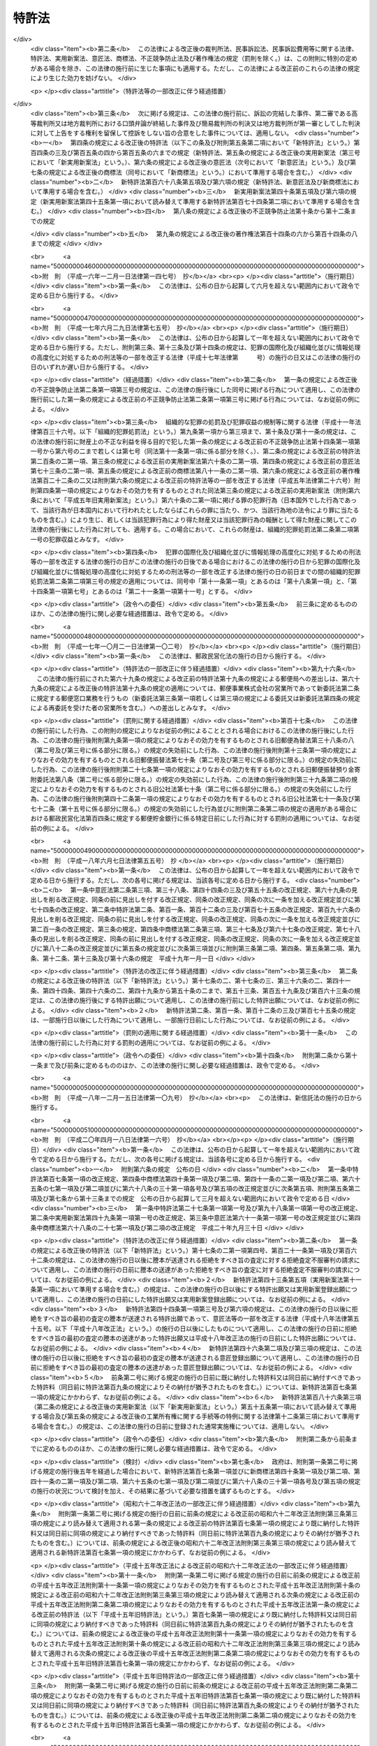 .. _S34HO121:

======
特許法
======

.. raw:: html
    
    
    <b>特許法<br>
    （昭和三十四年四月十三日法律第百二十一号）</b><br><br><div align="right">最終改正：平成二四年五月八日法律第三〇号</div><br><a name="0000000000000000000000000000000000000000000000000000000000000000000000000000000"></a>
    <br>
    　<a href="#1000000000001000000000000000000000000000000000000000000000000000000000000000000" target="data">第一章　総則（第一条―第二十八条）</a>
    <br>
    　<a href="#1000000000002000000000000000000000000000000000000000000000000000000000000000000" target="data">第二章　特許及び特許出願（第二十九条―第四十六条の二） </a>
    <br>
    　<a href="#1000000000003000000000000000000000000000000000000000000000000000000000000000000" target="data">第三章　審査（第四十七条―第六十三条）</a>
    <br>
    　<a href="#1000000000003002000000000000000000000000000000000000000000000000000000000000000" target="data">第三章の二　出願公開（第六十四条―第六十五条）</a>
    <br>
    　<a href="#1000000000004000000000000000000000000000000000000000000000000000000000000000000" target="data">第四章　特許権</a>
    <br>
    　　<a href="#1000000000004000000001000000000000000000000000000000000000000000000000000000000" target="data">第一節　特許権（第六十六条―第九十九条）</a>
    <br>
    　　<a href="#1000000000004000000002000000000000000000000000000000000000000000000000000000000" target="data">第二節　権利侵害（第百条―第百六条）</a>
    <br>
    　　<a href="#1000000000004000000003000000000000000000000000000000000000000000000000000000000" target="data">第三節　特許料（第百七条―第百十二条の三）</a>
    <br>
    　<a href="#1000000000005000000000000000000000000000000000000000000000000000000000000000000" target="data">第五章　削除</a>
    <br>
    　<a href="#1000000000006000000000000000000000000000000000000000000000000000000000000000000" target="data">第六章　審判（第百二十一条―第百七十条）</a>
    <br>
    　<a href="#1000000000007000000000000000000000000000000000000000000000000000000000000000000" target="data">第七章　再審（第百七十一条―第百七十七条）</a>
    <br>
    　<a href="#1000000000008000000000000000000000000000000000000000000000000000000000000000000" target="data">第八章　訴訟（第百七十八条―第百八十四条の二）</a>
    <br>
    　<a href="#1000000000009000000000000000000000000000000000000000000000000000000000000000000" target="data">第九章　特許協力条約に基づく国際出願に係る特例（第百八十四条の三―第百八十四条の二十）</a>
    <br>
    　<a href="#1000000000010000000000000000000000000000000000000000000000000000000000000000000" target="data">第十章　雑則（第百八十五条―第百九十五条の四）</a>
    <br>
    　<a href="#1000000000011000000000000000000000000000000000000000000000000000000000000000000" target="data">第十一章　罰則（第百九十六条―第二百四条）</a>
    <br>
    　<a href="#5000000000000000000000000000000000000000000000000000000000000000000000000000000" target="data">附則</a>
    <br><p>　　　<b><a name="1000000000001000000000000000000000000000000000000000000000000000000000000000000">第一章　総則</a>
    </b>
    </p><p>
    </p><div class="arttitle"><a name="1000000000000000000000000000000000000000000000000100000000000000000000000000000">（目的）</a>
    </div><div class="item"><b>第一条</b>
    <a name="1000000000000000000000000000000000000000000000000100000000001000000000000000000"></a>
    　この法律は、発明の保護及び利用を図ることにより、発明を奨励し、もつて産業の発達に寄与することを目的とする。
    </div>
    
    <p>
    </p><div class="arttitle"><a name="1000000000000000000000000000000000000000000000000200000000000000000000000000000">（定義）</a>
    </div><div class="item"><b>第二条</b>
    <a name="1000000000000000000000000000000000000000000000000200000000001000000000000000000"></a>
    　この法律で「発明」とは、自然法則を利用した技術的思想の創作のうち高度のものをいう。
    </div>
    <div class="item"><b><a name="1000000000000000000000000000000000000000000000000200000000002000000000000000000">２</a>
    </b>
    　この法律で「特許発明」とは、特許を受けている発明をいう。
    </div>
    <div class="item"><b><a name="1000000000000000000000000000000000000000000000000200000000003000000000000000000">３</a>
    </b>
    　この法律で発明について「実施」とは、次に掲げる行為をいう。
    <div class="number"><b><a name="1000000000000000000000000000000000000000000000000200000000003000000001000000000">一</a>
    </b>
    　物（プログラム等を含む。以下同じ。）の発明にあつては、その物の生産、使用、譲渡等（譲渡及び貸渡しをいい、その物がプログラム等である場合には、電気通信回線を通じた提供を含む。以下同じ。）、輸出若しくは輸入又は譲渡等の申出（譲渡等のための展示を含む。以下同じ。）をする行為 
    </div>
    <div class="number"><b><a name="1000000000000000000000000000000000000000000000000200000000003000000002000000000">二</a>
    </b>
    　方法の発明にあつては、その方法の使用をする行為
    </div>
    <div class="number"><b><a name="1000000000000000000000000000000000000000000000000200000000003000000003000000000">三</a>
    </b>
    　物を生産する方法の発明にあつては、前号に掲げるもののほか、その方法により生産した物の使用、譲渡等、輸出若しくは輸入又は譲渡等の申出をする行為 
    </div>
    </div>
    <div class="item"><b><a name="1000000000000000000000000000000000000000000000000200000000004000000000000000000">４</a>
    </b>
    　この法律で「プログラム等」とは、プログラム（電子計算機に対する指令であつて、一の結果を得ることができるように組み合わされたものをいう。以下この項において同じ。）その他電子計算機による処理の用に供する情報であつてプログラムに準ずるものをいう。
    </div>
    
    <p>
    </p><div class="arttitle"><a name="1000000000000000000000000000000000000000000000000300000000000000000000000000000">（期間の計算）</a>
    </div><div class="item"><b>第三条</b>
    <a name="1000000000000000000000000000000000000000000000000300000000001000000000000000000"></a>
    　この法律又はこの法律に基く命令の規定による期間の計算は、次の規定による。
    <div class="number"><b><a name="1000000000000000000000000000000000000000000000000300000000001000000001000000000">一</a>
    </b>
    　期間の初日は、算入しない。ただし、その期間が午前零時から始まるときは、この限りでない。
    </div>
    <div class="number"><b><a name="1000000000000000000000000000000000000000000000000300000000001000000002000000000">二</a>
    </b>
    　期間を定めるのに月又は年をもつてしたときは、暦に従う。月又は年の始から期間を起算しないときは、その期間は、最後の月又は年においてその起算日に応当する日の前日に満了する。ただし、最後の月に応当する日がないときは、その月の末日に満了する。
    </div>
    </div>
    <div class="item"><b><a name="1000000000000000000000000000000000000000000000000300000000002000000000000000000">２</a>
    </b>
    　特許出願、請求その他特許に関する手続（以下単に「手続」という。）についての期間の末日が<a href="/cgi-bin/idxrefer.cgi?H_FILE=%8f%ba%98%5a%8e%4f%96%40%8b%e3%88%ea&amp;REF_NAME=%8d%73%90%ad%8b%40%8a%d6%82%cc%8b%78%93%fa%82%c9%8a%d6%82%b7%82%e9%96%40%97%a5&amp;ANCHOR_F=&amp;ANCHOR_T=" target="inyo">行政機関の休日に関する法律</a>
    （昭和六十三年法律第九十一号）<a href="/cgi-bin/idxrefer.cgi?H_FILE=%8f%ba%98%5a%8e%4f%96%40%8b%e3%88%ea&amp;REF_NAME=%91%e6%88%ea%8f%f0%91%e6%88%ea%8d%80&amp;ANCHOR_F=1000000000000000000000000000000000000000000000000100000000001000000000000000000&amp;ANCHOR_T=1000000000000000000000000000000000000000000000000100000000001000000000000000000#1000000000000000000000000000000000000000000000000100000000001000000000000000000" target="inyo">第一条第一項</a>
    各号に掲げる日に当たるときは、その日の翌日をもつてその期間の末日とする。
    </div>
    
    <p>
    </p><div class="arttitle"><a name="1000000000000000000000000000000000000000000000000400000000000000000000000000000">（期間の延長等）</a>
    </div><div class="item"><b>第四条</b>
    <a name="1000000000000000000000000000000000000000000000000400000000001000000000000000000"></a>
    　特許庁長官は、遠隔又は交通不便の地にある者のため、請求により又は職権で、第四十六条の二第一項第三号、第百八条第一項、第百二十一条第一項又は第百七十三条第一項に規定する期間を延長することができる。
    </div>
    
    <p>
    </p><div class="item"><b><a name="1000000000000000000000000000000000000000000000000500000000000000000000000000000">第五条</a>
    </b>
    <a name="1000000000000000000000000000000000000000000000000500000000001000000000000000000"></a>
    　特許庁長官、審判長又は審査官は、この法律の規定により手続をすべき期間を指定したときは、請求により又は職権で、その期間を延長することができる。
    </div>
    <div class="item"><b><a name="1000000000000000000000000000000000000000000000000500000000002000000000000000000">２</a>
    </b>
    　審判長は、この法律の規定により期日を指定したときは、請求により又は職権で、その期日を変更することができる。
    </div>
    
    <p>
    </p><div class="arttitle"><a name="1000000000000000000000000000000000000000000000000600000000000000000000000000000">（法人でない社団等の手続をする能力）</a>
    </div><div class="item"><b>第六条</b>
    <a name="1000000000000000000000000000000000000000000000000600000000001000000000000000000"></a>
    　法人でない社団又は財団であつて、代表者又は管理人の定めがあるものは、その名において次に掲げる手続をすることができる。
    <div class="number"><b><a name="1000000000000000000000000000000000000000000000000600000000001000000001000000000">一</a>
    </b>
    　出願審査の請求をすること。
    </div>
    <div class="number"><b><a name="1000000000000000000000000000000000000000000000000600000000001000000002000000000">二</a>
    </b>
    　特許無効審判又は延長登録無効審判を請求すること。
    </div>
    <div class="number"><b><a name="1000000000000000000000000000000000000000000000000600000000001000000003000000000">三</a>
    </b>
    　第百七十一条第一項の規定により特許無効審判又は延長登録無効審判の確定審決に対する再審を請求すること。
    </div>
    </div>
    <div class="item"><b><a name="1000000000000000000000000000000000000000000000000600000000002000000000000000000">２</a>
    </b>
    　法人でない社団又は財団であつて、代表者又は管理人の定めがあるものは、その名において特許無効審判又は延長登録無効審判の確定審決に対する再審を請求されることができる。
    </div>
    
    <p>
    </p><div class="arttitle"><a name="1000000000000000000000000000000000000000000000000700000000000000000000000000000">（未成年者、成年被後見人等の手続をする能力）</a>
    </div><div class="item"><b>第七条</b>
    <a name="1000000000000000000000000000000000000000000000000700000000001000000000000000000"></a>
    　未成年者及び成年被後見人は、法定代理人によらなければ、手続をすることができない。ただし、未成年者が独立して法律行為をすることができるときは、この限りでない。
    </div>
    <div class="item"><b><a name="1000000000000000000000000000000000000000000000000700000000002000000000000000000">２</a>
    </b>
    　被保佐人が手続をするには、保佐人の同意を得なければならない。
    </div>
    <div class="item"><b><a name="1000000000000000000000000000000000000000000000000700000000003000000000000000000">３</a>
    </b>
    　法定代理人が手続をするには、後見監督人があるときは、その同意を得なければならない。
    </div>
    <div class="item"><b><a name="1000000000000000000000000000000000000000000000000700000000004000000000000000000">４</a>
    </b>
    　被保佐人又は法定代理人が、相手方が請求した審判又は再審について手続をするときは、前二項の規定は、適用しない。
    </div>
    
    <p>
    </p><div class="arttitle"><a name="1000000000000000000000000000000000000000000000000800000000000000000000000000000">（在外者の特許管理人）</a>
    </div><div class="item"><b>第八条</b>
    <a name="1000000000000000000000000000000000000000000000000800000000001000000000000000000"></a>
    　日本国内に住所又は居所（法人にあつては、営業所）を有しない者（以下「在外者」という。）は、政令で定める場合を除き、その者の特許に関する代理人であつて日本国内に住所又は居所を有するもの（以下「特許管理人」という。）によらなければ、手続をし、又はこの法律若しくはこの法律に基づく命令の規定により行政庁がした処分を不服として訴えを提起することができない。
    </div>
    <div class="item"><b><a name="1000000000000000000000000000000000000000000000000800000000002000000000000000000">２</a>
    </b>
    　特許管理人は、一切の手続及びこの法律又はこの法律に基づく命令の規定により行政庁がした処分を不服とする訴訟について本人を代理する。ただし、在外者が特許管理人の代理権の範囲を制限したときは、この限りでない。
    </div>
    
    <p>
    </p><div class="arttitle"><a name="1000000000000000000000000000000000000000000000000900000000000000000000000000000">（代理権の範囲）</a>
    </div><div class="item"><b>第九条</b>
    <a name="1000000000000000000000000000000000000000000000000900000000001000000000000000000"></a>
    　日本国内に住所又は居所（法人にあつては、営業所）を有する者であつて手続をするものの委任による代理人は、特別の授権を得なければ、特許出願の変更、放棄若しくは取下げ、特許権の存続期間の延長登録の出願の取下げ、請求、申請若しくは申立ての取下げ、第四十一条第一項の優先権の主張若しくはその取下げ、第四十六条の二第一項の規定による実用新案登録に基づく特許出願、出願公開の請求、拒絶査定不服審判の請求、特許権の放棄又は復代理人の選任をすることができない。
    </div>
    
    <p>
    </p><div class="item"><b><a name="1000000000000000000000000000000000000000000000001000000000000000000000000000000">第十条</a>
    </b>
    <a name="1000000000000000000000000000000000000000000000001000000000001000000000000000000"></a>
    　削除
    </div>
    
    <p>
    </p><div class="arttitle"><a name="1000000000000000000000000000000000000000000000001100000000000000000000000000000">（代理権の不消滅）</a>
    </div><div class="item"><b>第十一条</b>
    <a name="1000000000000000000000000000000000000000000000001100000000001000000000000000000"></a>
    　手続をする者の委任による代理人の代理権は、本人の死亡若しくは本人である法人の合併による消滅、本人である受託者の信託に関する任務の終了又は法定代理人の死亡若しくはその代理権の変更若しくは消滅によつては、消滅しない。
    </div>
    
    <p>
    </p><div class="arttitle"><a name="1000000000000000000000000000000000000000000000001200000000000000000000000000000">（代理人の個別代理）</a>
    </div><div class="item"><b>第十二条</b>
    <a name="1000000000000000000000000000000000000000000000001200000000001000000000000000000"></a>
    　手続をする者の代理人が二人以上あるときは、特許庁に対しては、各人が本人を代理する。
    </div>
    
    <p>
    </p><div class="arttitle"><a name="1000000000000000000000000000000000000000000000001300000000000000000000000000000">（代理人の改任等）</a>
    </div><div class="item"><b>第十三条</b>
    <a name="1000000000000000000000000000000000000000000000001300000000001000000000000000000"></a>
    　特許庁長官又は審判長は、手続をする者がその手続をするのに適当でないと認めるときは、代理人により手続をすべきことを命ずることができる。
    </div>
    <div class="item"><b><a name="1000000000000000000000000000000000000000000000001300000000002000000000000000000">２</a>
    </b>
    　特許庁長官又は審判長は、手続をする者の代理人がその手続をするのに適当でないと認めるときは、その改任を命ずることができる。
    </div>
    <div class="item"><b><a name="1000000000000000000000000000000000000000000000001300000000003000000000000000000">３</a>
    </b>
    　特許庁長官又は審判長は、前二項の場合において、弁理士を代理人とすべきことを命ずることができる。
    </div>
    <div class="item"><b><a name="1000000000000000000000000000000000000000000000001300000000004000000000000000000">４</a>
    </b>
    　特許庁長官又は審判長は、第一項又は第二項の規定による命令をした後に第一項の手続をする者又は第二項の代理人が特許庁に対してした手続を却下することができる。
    </div>
    
    <p>
    </p><div class="arttitle"><a name="1000000000000000000000000000000000000000000000001400000000000000000000000000000">（複数当事者の相互代表）</a>
    </div><div class="item"><b>第十四条</b>
    <a name="1000000000000000000000000000000000000000000000001400000000001000000000000000000"></a>
    　二人以上が共同して手続をしたときは、特許出願の変更、放棄及び取下げ、特許権の存続期間の延長登録の出願の取下げ、請求、申請又は申立ての取下げ、第四十一条第一項の優先権の主張及びその取下げ、出願公開の請求並びに拒絶査定不服審判の請求以外の手続については、各人が全員を代表するものとする。ただし、代表者を定めて特許庁に届け出たときは、この限りでない。
    </div>
    
    <p>
    </p><div class="arttitle"><a name="1000000000000000000000000000000000000000000000001500000000000000000000000000000">（在外者の裁判籍）</a>
    </div><div class="item"><b>第十五条</b>
    <a name="1000000000000000000000000000000000000000000000001500000000001000000000000000000"></a>
    　在外者の特許権その他特許に関する権利については、特許管理人があるときはその住所又は居所をもつて、特許管理人がないときは特許庁の所在地をもつて<a href="/cgi-bin/idxrefer.cgi?H_FILE=%95%bd%94%aa%96%40%88%ea%81%5a%8b%e3&amp;REF_NAME=%96%af%8e%96%91%69%8f%d7%96%40&amp;ANCHOR_F=&amp;ANCHOR_T=" target="inyo">民事訴訟法</a>
    （平成八年法律第百九号）<a href="/cgi-bin/idxrefer.cgi?H_FILE=%95%bd%94%aa%96%40%88%ea%81%5a%8b%e3&amp;REF_NAME=%91%e6%8c%dc%8f%f0%91%e6%8e%6c%8d%86&amp;ANCHOR_F=1000000000000000000000000000000000000000000000000500000000001000000004000000000&amp;ANCHOR_T=1000000000000000000000000000000000000000000000000500000000001000000004000000000#1000000000000000000000000000000000000000000000000500000000001000000004000000000" target="inyo">第五条第四号</a>
    の財産の所在地とみなす。
    </div>
    
    <p>
    </p><div class="arttitle"><a name="1000000000000000000000000000000000000000000000001600000000000000000000000000000">（手続をする能力がない場合の追認）</a>
    </div><div class="item"><b>第十六条</b>
    <a name="1000000000000000000000000000000000000000000000001600000000001000000000000000000"></a>
    　未成年者（独立して法律行為をすることができる者を除く。）又は成年被後見人がした手続は、法定代理人（本人が手続をする能力を取得したときは、本人）が追認することができる。
    </div>
    <div class="item"><b><a name="1000000000000000000000000000000000000000000000001600000000002000000000000000000">２</a>
    </b>
    　代理権がない者がした手続は、手続をする能力がある本人又は法定代理人が追認することができる。
    </div>
    <div class="item"><b><a name="1000000000000000000000000000000000000000000000001600000000003000000000000000000">３</a>
    </b>
    　被保佐人が保佐人の同意を得ないでした手続は、被保佐人が保佐人の同意を得て追認することができる。
    </div>
    <div class="item"><b><a name="1000000000000000000000000000000000000000000000001600000000004000000000000000000">４</a>
    </b>
    　後見監督人がある場合において法定代理人がその同意を得ないでした手続は、後見監督人の同意を得た法定代理人又は手続をする能力を取得した本人が追認することができる。
    </div>
    
    <p>
    </p><div class="arttitle"><a name="1000000000000000000000000000000000000000000000001700000000000000000000000000000">（手続の補正）</a>
    </div><div class="item"><b>第十七条</b>
    <a name="1000000000000000000000000000000000000000000000001700000000001000000000000000000"></a>
    　手続をした者は、事件が特許庁に係属している場合に限り、その補正をすることができる。ただし、次条から第十七条の四までの規定により補正をすることができる場合を除き、願書に添付した明細書、特許請求の範囲、図面若しくは要約書又は第百三十四条の二第一項の訂正若しくは訂正審判の請求書に添付した訂正した明細書、特許請求の範囲若しくは図面について補正をすることができない。
    </div>
    <div class="item"><b><a name="1000000000000000000000000000000000000000000000001700000000002000000000000000000">２</a>
    </b>
    　第三十六条の二第二項の外国語書面出願の出願人は、前項本文の規定にかかわらず、同条第一項の外国語書面及び外国語要約書面について補正をすることができない。
    </div>
    <div class="item"><b><a name="1000000000000000000000000000000000000000000000001700000000003000000000000000000">３</a>
    </b>
    　特許庁長官は、次に掲げる場合は、相当の期間を指定して、手続の補正をすべきことを命ずることができる。
    <div class="number"><b><a name="1000000000000000000000000000000000000000000000001700000000003000000001000000000">一</a>
    </b>
    　手続が第七条第一項から第三項まで又は第九条の規定に違反しているとき。
    </div>
    <div class="number"><b><a name="1000000000000000000000000000000000000000000000001700000000003000000002000000000">二</a>
    </b>
    　手続がこの法律又はこの法律に基づく命令で定める方式に違反しているとき。
    </div>
    <div class="number"><b><a name="1000000000000000000000000000000000000000000000001700000000003000000003000000000">三</a>
    </b>
    　手続について第百九十五条第一項から第三項までの規定により納付すべき手数料を納付しないとき。
    </div>
    </div>
    <div class="item"><b><a name="1000000000000000000000000000000000000000000000001700000000004000000000000000000">４</a>
    </b>
    　手続の補正（手数料の納付を除く。）をするには、次条第二項に規定する場合を除き、手続補正書を提出しなければならない。
    </div>
    
    <p>
    </p><div class="arttitle"><a name="1000000000000000000000000000000000000000000000001700200000000000000000000000000">（願書に添付した明細書、特許請求の範囲又は図面の補正） </a>
    </div><div class="item"><b>第十七条の二</b>
    <a name="1000000000000000000000000000000000000000000000001700200000001000000000000000000"></a>
    　特許出願人は、特許をすべき旨の査定の謄本の送達前においては、願書に添付した明細書、特許請求の範囲又は図面について補正をすることができる。ただし、第五十条の規定による通知を受けた後は、次に掲げる場合に限り、補正をすることができる。 
    <div class="number"><b><a name="1000000000000000000000000000000000000000000000001700200000001000000001000000000">一</a>
    </b>
    　第五十条（第百五十九条第二項（第百七十四条第一項において準用する場合を含む。）及び第百六十三条第二項において準用する場合を含む。以下この項において同じ。）の規定による通知（以下この条において「拒絶理由通知」という。）を最初に受けた場合において、第五十条の規定により指定された期間内にするとき。
    </div>
    <div class="number"><b><a name="1000000000000000000000000000000000000000000000001700200000001000000002000000000">二</a>
    </b>
    　拒絶理由通知を受けた後第四十八条の七の規定による通知を受けた場合において、同条の規定により指定された期間内にするとき。
    </div>
    <div class="number"><b><a name="1000000000000000000000000000000000000000000000001700200000001000000003000000000">三</a>
    </b>
    　拒絶理由通知を受けた後更に拒絶理由通知を受けた場合において、最後に受けた拒絶理由通知に係る第五十条の規定により指定された期間内にするとき。
    </div>
    <div class="number"><b><a name="1000000000000000000000000000000000000000000000001700200000001000000004000000000">四</a>
    </b>
    　拒絶査定不服審判を請求する場合において、その審判の請求と同時にするとき。
    </div>
    </div>
    <div class="item"><b><a name="1000000000000000000000000000000000000000000000001700200000002000000000000000000">２</a>
    </b>
    　第三十六条の二第二項の外国語書面出願の出願人が、誤訳の訂正を目的として、前項の規定により明細書、特許請求の範囲又は図面について補正をするときは、その理由を記載した誤訳訂正書を提出しなければならない。 
    </div>
    <div class="item"><b><a name="1000000000000000000000000000000000000000000000001700200000003000000000000000000">３</a>
    </b>
    　第一項の規定により明細書、特許請求の範囲又は図面について補正をするときは、誤訳訂正書を提出してする場合を除き、願書に最初に添付した明細書、特許請求の範囲又は図面（第三十六条の二第二項の外国語書面出願にあつては、同条第六項の規定により明細書、特許請求の範囲及び図面とみなされた同条第二項に規定する外国語書面の翻訳文（誤訳訂正書を提出して明細書、特許請求の範囲又は図面について補正をした場合にあつては、翻訳文又は当該補正後の明細書、特許請求の範囲若しくは図面）。第三十四条の二第一項及び第三十四条の三第一項において同じ。）に記載した事項の範囲内においてしなければならない。 
    </div>
    <div class="item"><b><a name="1000000000000000000000000000000000000000000000001700200000004000000000000000000">４</a>
    </b>
    　前項に規定するもののほか、第一項各号に掲げる場合において特許請求の範囲について補正をするときは、その補正前に受けた拒絶理由通知において特許をすることができないものか否かについての判断が示された発明と、その補正後の特許請求の範囲に記載される事項により特定される発明とが、第三十七条の発明の単一性の要件を満たす一群の発明に該当するものとなるようにしなければならない。
    </div>
    <div class="item"><b><a name="1000000000000000000000000000000000000000000000001700200000005000000000000000000">５</a>
    </b>
    　前二項に規定するもののほか、第一項第一号、第三号及び第四号に掲げる場合（同項第一号に掲げる場合にあつては、拒絶理由通知と併せて第五十条の二の規定による通知を受けた場合に限る。）において特許請求の範囲についてする補正は、次に掲げる事項を目的とするものに限る。  
    <div class="number"><b><a name="1000000000000000000000000000000000000000000000001700200000005000000001000000000">一</a>
    </b>
    　第三十六条第五項に規定する請求項の削除
    </div>
    <div class="number"><b><a name="1000000000000000000000000000000000000000000000001700200000005000000002000000000">二</a>
    </b>
    　特許請求の範囲の減縮（第三十六条第五項の規定により請求項に記載した発明を特定するために必要な事項を限定するものであつて、その補正前の当該請求項に記載された発明とその補正後の当該請求項に記載される発明の産業上の利用分野及び解決しようとする課題が同一であるものに限る。）
    </div>
    <div class="number"><b><a name="1000000000000000000000000000000000000000000000001700200000005000000003000000000">三</a>
    </b>
    　誤記の訂正
    </div>
    <div class="number"><b><a name="1000000000000000000000000000000000000000000000001700200000005000000004000000000">四</a>
    </b>
    　明りようでない記載の釈明（拒絶理由通知に係る拒絶の理由に示す事項についてするものに限る。）
    </div>
    </div>
    <div class="item"><b><a name="1000000000000000000000000000000000000000000000001700200000006000000000000000000">６</a>
    </b>
    　第百二十六条第七項の規定は、前項第二号の場合に準用する。
    </div>
    
    <p>
    </p><div class="arttitle"><a name="1000000000000000000000000000000000000000000000001700300000000000000000000000000">（要約書の補正）</a>
    </div><div class="item"><b>第十七条の三</b>
    <a name="1000000000000000000000000000000000000000000000001700300000001000000000000000000"></a>
    　特許出願人は、特許出願の日（第四十一条第一項の規定による優先権の主張を伴う特許出願にあつては、同項に規定する先の出願の日、第四十三条第一項又は第四十三条の二第一項若しくは第二項の規定による優先権の主張を伴う特許出願にあつては、最初の出願若しくはパリ条約（千九百年十二月十四日にブラッセルで、千九百十一年六月二日にワシントンで、千九百二十五年十一月六日にヘーグで、千九百三十四年六月二日にロンドンで、千九百五十八年十月三十一日にリスボンで及び千九百六十七年七月十四日にストックホルムで改正された工業所有権の保護に関する千八百八十三年三月二十日のパリ条約をいう。以下同じ。）第四条Ｃ（４）の規定により最初の出願とみなされた出願又は同条Ａ（２）の規定により最初の出願と認められた出願の日、第四十一条第一項、第四十三条第一項又は第四十三条の二第一項若しくは第二項の規定による二以上の優先権の主張を伴う特許出願にあつては、当該優先権の主張の基礎とした出願の日のうち最先の日。第三十六条の二第二項本文及び第六十四条第一項において同じ。）から一年三月以内（出願公開の請求があつた後を除く。）に限り、願書に添付した要約書について補正をすることができる。
    </div>
    
    <p>
    </p><div class="arttitle"><a name="1000000000000000000000000000000000000000000000001700400000000000000000000000000">（訂正に係る明細書、特許請求の範囲又は図面の補正） </a>
    </div><div class="item"><b>第十七条の四</b>
    <a name="1000000000000000000000000000000000000000000000001700400000001000000000000000000"></a>
    　特許無効審判の被請求人は、第百三十四条第一項若しくは第二項、第百三十四条の二第五項、第百三十四条の三、第百五十三条第二項又は第百六十四条の二第二項の規定により指定された期間内に限り、第百三十四条の二第一項の訂正の請求書に添付した訂正した明細書、特許請求の範囲又は図面について補正をすることができる。
    </div>
    <div class="item"><b><a name="1000000000000000000000000000000000000000000000001700400000002000000000000000000">２</a>
    </b>
    　訂正審判の請求人は、第百五十六条第一項の規定による通知がある前（同条第三項の規定による審理の再開がされた場合にあつては、その後更に同条第一項の規定による通知がある前）に限り、訂正審判の請求書に添付した訂正した明細書、特許請求の範囲又は図面について補正をすることができる。
    </div>
    
    <p>
    </p><div class="arttitle"><a name="1000000000000000000000000000000000000000000000001800000000000000000000000000000">（手続の却下）</a>
    </div><div class="item"><b>第十八条</b>
    <a name="1000000000000000000000000000000000000000000000001800000000001000000000000000000"></a>
    　特許庁長官は、第十七条第三項の規定により手続の補正をすべきことを命じた者が同項の規定により指定した期間内にその補正をしないとき、又は特許権の設定の登録を受ける者が第百八条第一項に規定する期間内に特許料を納付しないときは、その手続を却下することができる。
    </div>
    <div class="item"><b><a name="1000000000000000000000000000000000000000000000001800000000002000000000000000000">２</a>
    </b>
    　特許庁長官は、第十七条第三項の規定により第百九十五条第三項の規定による手数料の納付をすべきことを命じた特許出願人が第十七条第三項の規定により指定した期間内にその手数料の納付をしないときは、当該特許出願を却下することができる。
    </div>
    
    <p>
    </p><div class="arttitle"><a name="1000000000000000000000000000000000000000000000001800200000000000000000000000000">（不適法な手続の却下）</a>
    </div><div class="item"><b>第十八条の二</b>
    <a name="1000000000000000000000000000000000000000000000001800200000001000000000000000000"></a>
    　特許庁長官は、不適法な手続であつて、その補正をすることができないものについては、その手続を却下するものとする。
    </div>
    <div class="item"><b><a name="1000000000000000000000000000000000000000000000001800200000002000000000000000000">２</a>
    </b>
    　前項の規定により却下しようとするときは、手続をした者に対し、その理由を通知し、相当の期間を指定して、弁明を記載した書面（以下「弁明書」という。）を提出する機会を与えなければならない。
    </div>
    
    <p>
    </p><div class="arttitle"><a name="1000000000000000000000000000000000000000000000001900000000000000000000000000000">（願書等の提出の効力発生時期）</a>
    </div><div class="item"><b>第十九条</b>
    <a name="1000000000000000000000000000000000000000000000001900000000001000000000000000000"></a>
    　願書又はこの法律若しくはこの法律に基づく命令の規定により特許庁に提出する書類その他の物件であつてその提出の期間が定められているものを郵便又は<a href="/cgi-bin/idxrefer.cgi?H_FILE=%95%bd%88%ea%8e%6c%96%40%8b%e3%8b%e3&amp;REF_NAME=%96%af%8a%d4%8e%96%8b%c6%8e%d2%82%c9%82%e6%82%e9%90%4d%8f%91%82%cc%91%97%92%42%82%c9%8a%d6%82%b7%82%e9%96%40%97%a5&amp;ANCHOR_F=&amp;ANCHOR_T=" target="inyo">民間事業者による信書の送達に関する法律</a>
    （平成十四年法律第九十九号。以下この条において「信書便法」という。）<a href="/cgi-bin/idxrefer.cgi?H_FILE=%95%bd%88%ea%8e%6c%96%40%8b%e3%8b%e3&amp;REF_NAME=%91%e6%93%f1%8f%f0%91%e6%98%5a%8d%80&amp;ANCHOR_F=1000000000000000000000000000000000000000000000000200000000006000000000000000000&amp;ANCHOR_T=1000000000000000000000000000000000000000000000000200000000006000000000000000000#1000000000000000000000000000000000000000000000000200000000006000000000000000000" target="inyo">第二条第六項</a>
    に規定する一般信書便事業者若しくは<a href="/cgi-bin/idxrefer.cgi?H_FILE=%95%bd%88%ea%8e%6c%96%40%8b%e3%8b%e3&amp;REF_NAME=%93%af%8f%f0%91%e6%8b%e3%8d%80&amp;ANCHOR_F=1000000000000000000000000000000000000000000000000200000000009000000000000000000&amp;ANCHOR_T=1000000000000000000000000000000000000000000000000200000000009000000000000000000#1000000000000000000000000000000000000000000000000200000000009000000000000000000" target="inyo">同条第九項</a>
    に規定する特定信書便事業者の提供する<a href="/cgi-bin/idxrefer.cgi?H_FILE=%95%bd%88%ea%8e%6c%96%40%8b%e3%8b%e3&amp;REF_NAME=%93%af%8f%f0%91%e6%93%f1%8d%80&amp;ANCHOR_F=1000000000000000000000000000000000000000000000000200000000002000000000000000000&amp;ANCHOR_T=1000000000000000000000000000000000000000000000000200000000002000000000000000000#1000000000000000000000000000000000000000000000000200000000002000000000000000000" target="inyo">同条第二項</a>
    に規定する信書便（以下「信書便」という。）の役務であつて経済産業省令で定めるものにより提出した場合において、その願書又は物件を日本郵便株式会社の営業所（郵便の業務を行うものに限る。）に差し出した日時を郵便物の受領証により証明したときはその日時に、その郵便物又は<a href="/cgi-bin/idxrefer.cgi?H_FILE=%95%bd%88%ea%8e%6c%96%40%8b%e3%8b%e3&amp;REF_NAME=%90%4d%8f%91%95%d6%96%40%91%e6%93%f1%8f%f0%91%e6%8e%4f%8d%80&amp;ANCHOR_F=1000000000000000000000000000000000000000000000000200000000003000000000000000000&amp;ANCHOR_T=1000000000000000000000000000000000000000000000000200000000003000000000000000000#1000000000000000000000000000000000000000000000000200000000003000000000000000000" target="inyo">信書便法第二条第三項</a>
    に規定する信書便物（以下この条において「信書便物」という。）の通信日付印により表示された日時が明瞭であるときはその日時に、その郵便物又は信書便物の通信日付印により表示された日時のうち日のみが明瞭であつて時刻が明瞭でないときは表示された日の午後十二時に、その願書又は物件は、特許庁に到達したものとみなす。
    </div>
    
    <p>
    </p><div class="arttitle"><a name="1000000000000000000000000000000000000000000000002000000000000000000000000000000">（手続の効力の承継）</a>
    </div><div class="item"><b>第二十条</b>
    <a name="1000000000000000000000000000000000000000000000002000000000001000000000000000000"></a>
    　特許権その他特許に関する権利についてした手続の効力は、その特許権その他特許に関する権利の承継人にも、及ぶものとする。
    </div>
    
    <p>
    </p><div class="arttitle"><a name="1000000000000000000000000000000000000000000000002100000000000000000000000000000">（手続の続行）</a>
    </div><div class="item"><b>第二十一条</b>
    <a name="1000000000000000000000000000000000000000000000002100000000001000000000000000000"></a>
    　特許庁長官又は審判長は、特許庁に事件が係属している場合において、特許権その他特許に関する権利の移転があつたときは、特許権その他特許に関する権利の承継人に対し、その事件に関する手続を続行することができる。
    </div>
    
    <p>
    </p><div class="arttitle"><a name="1000000000000000000000000000000000000000000000002200000000000000000000000000000">（手続の中断又は中止）</a>
    </div><div class="item"><b>第二十二条</b>
    <a name="1000000000000000000000000000000000000000000000002200000000001000000000000000000"></a>
    　特許庁長官又は審判官は、決定、査定又は審決の謄本の送達後に中断した手続の受継の申立について、受継を許すかどうかの決定をしなければならない。
    </div>
    <div class="item"><b><a name="1000000000000000000000000000000000000000000000002200000000002000000000000000000">２</a>
    </b>
    　前項の決定は、文書をもつて行い、かつ、理由を附さなければならない。
    </div>
    
    <p>
    </p><div class="item"><b><a name="1000000000000000000000000000000000000000000000002300000000000000000000000000000">第二十三条</a>
    </b>
    <a name="1000000000000000000000000000000000000000000000002300000000001000000000000000000"></a>
    　特許庁長官又は審判官は、中断した審査、審判又は再審の手続を受け継ぐべき者が受継を怠つたときは、申立てにより又は職権で、相当の期間を指定して、受継を命じなければならない。
    </div>
    <div class="item"><b><a name="1000000000000000000000000000000000000000000000002300000000002000000000000000000">２</a>
    </b>
    　特許庁長官又は審判官は、前項の規定により指定した期間内に受継がないときは、その期間の経過の日に受継があつたものとみなすことができる。
    </div>
    <div class="item"><b><a name="1000000000000000000000000000000000000000000000002300000000003000000000000000000">３</a>
    </b>
    　特許庁長官又は審判長は、前項の規定により受継があつたものとみなしたときは、その旨を当事者に通知しなければならない。
    </div>
    
    <p>
    </p><div class="item"><b><a name="1000000000000000000000000000000000000000000000002400000000000000000000000000000">第二十四条</a>
    </b>
    <a name="1000000000000000000000000000000000000000000000002400000000001000000000000000000"></a>
    　<a href="/cgi-bin/idxrefer.cgi?H_FILE=%95%bd%94%aa%96%40%88%ea%81%5a%8b%e3&amp;REF_NAME=%96%af%8e%96%91%69%8f%d7%96%40%91%e6%95%53%93%f1%8f%5c%8e%6c%8f%f0&amp;ANCHOR_F=1000000000000000000000000000000000000000000000012400000000000000000000000000000&amp;ANCHOR_T=1000000000000000000000000000000000000000000000012400000000000000000000000000000#1000000000000000000000000000000000000000000000012400000000000000000000000000000" target="inyo">民事訴訟法第百二十四条</a>
    （第一項第六号を除く。）、第百二十六条、第百二十七条、第百二十八条第一項、第百三十条、第百三十一条及び第百三十二条第二項（訴訟手続の中断及び中止）の規定は、審査、審判又は再審の手続に準用する。この場合において、<a href="/cgi-bin/idxrefer.cgi?H_FILE=%95%bd%94%aa%96%40%88%ea%81%5a%8b%e3&amp;REF_NAME=%93%af%96%40%91%e6%95%53%93%f1%8f%5c%8e%6c%8f%f0%91%e6%93%f1%8d%80&amp;ANCHOR_F=1000000000000000000000000000000000000000000000012400000000002000000000000000000&amp;ANCHOR_T=1000000000000000000000000000000000000000000000012400000000002000000000000000000#1000000000000000000000000000000000000000000000012400000000002000000000000000000" target="inyo">同法第百二十四条第二項</a>
    中「訴訟代理人」とあるのは「審査、審判又は再審の委任による代理人」と、<a href="/cgi-bin/idxrefer.cgi?H_FILE=%95%bd%94%aa%96%40%88%ea%81%5a%8b%e3&amp;REF_NAME=%93%af%96%40%91%e6%95%53%93%f1%8f%5c%8e%b5%8f%f0&amp;ANCHOR_F=1000000000000000000000000000000000000000000000012700000000000000000000000000000&amp;ANCHOR_T=1000000000000000000000000000000000000000000000012700000000000000000000000000000#1000000000000000000000000000000000000000000000012700000000000000000000000000000" target="inyo">同法第百二十七条</a>
    中「裁判所」とあるのは「特許庁長官又は審判長」と、<a href="/cgi-bin/idxrefer.cgi?H_FILE=%95%bd%94%aa%96%40%88%ea%81%5a%8b%e3&amp;REF_NAME=%93%af%96%40%91%e6%95%53%93%f1%8f%5c%94%aa%8f%f0%91%e6%88%ea%8d%80&amp;ANCHOR_F=1000000000000000000000000000000000000000000000012800000000001000000000000000000&amp;ANCHOR_T=1000000000000000000000000000000000000000000000012800000000001000000000000000000#1000000000000000000000000000000000000000000000012800000000001000000000000000000" target="inyo">同法第百二十八条第一項</a>
    及び<a href="/cgi-bin/idxrefer.cgi?H_FILE=%95%bd%94%aa%96%40%88%ea%81%5a%8b%e3&amp;REF_NAME=%91%e6%95%53%8e%4f%8f%5c%88%ea%8f%f0&amp;ANCHOR_F=1000000000000000000000000000000000000000000000013100000000000000000000000000000&amp;ANCHOR_T=1000000000000000000000000000000000000000000000013100000000000000000000000000000#1000000000000000000000000000000000000000000000013100000000000000000000000000000" target="inyo">第百三十一条</a>
    中「裁判所」とあるのは「特許庁長官又は審判官」と、<a href="/cgi-bin/idxrefer.cgi?H_FILE=%95%bd%94%aa%96%40%88%ea%81%5a%8b%e3&amp;REF_NAME=%93%af%96%40%91%e6%95%53%8e%4f%8f%5c%8f%f0&amp;ANCHOR_F=1000000000000000000000000000000000000000000000013000000000000000000000000000000&amp;ANCHOR_T=1000000000000000000000000000000000000000000000013000000000000000000000000000000#1000000000000000000000000000000000000000000000013000000000000000000000000000000" target="inyo">同法第百三十条</a>
    中「裁判所」とあるのは「特許庁」と読み替えるものとする。
    </div>
    
    <p>
    </p><div class="arttitle"><a name="1000000000000000000000000000000000000000000000002500000000000000000000000000000">（外国人の権利の享有）</a>
    </div><div class="item"><b>第二十五条</b>
    <a name="1000000000000000000000000000000000000000000000002500000000001000000000000000000"></a>
    　日本国内に住所又は居所（法人にあつては、営業所）を有しない外国人は、次の各号の一に該当する場合を除き、特許権その他特許に関する権利を享有することができない。
    <div class="number"><b><a name="1000000000000000000000000000000000000000000000002500000000001000000001000000000">一</a>
    </b>
    　その者の属する国において、日本国民に対しその国民と同一の条件により特許権その他特許に関する権利の享有を認めているとき。
    </div>
    <div class="number"><b><a name="1000000000000000000000000000000000000000000000002500000000001000000002000000000">二</a>
    </b>
    　その者の属する国において、日本国がその国民に対し特許権その他特許に関する権利の享有を認める場合には日本国民に対しその国民と同一の条件により特許権その他特許に関する権利の享有を認めることとしているとき。
    </div>
    <div class="number"><b><a name="1000000000000000000000000000000000000000000000002500000000001000000003000000000">三</a>
    </b>
    　条約に別段の定があるとき。
    </div>
    </div>
    
    <p>
    </p><div class="arttitle"><a name="1000000000000000000000000000000000000000000000002600000000000000000000000000000">（条約の効力）</a>
    </div><div class="item"><b>第二十六条</b>
    <a name="1000000000000000000000000000000000000000000000002600000000001000000000000000000"></a>
    　特許に関し条約に別段の定があるときは、その規定による。
    </div>
    
    <p>
    </p><div class="arttitle"><a name="1000000000000000000000000000000000000000000000002700000000000000000000000000000">（特許原簿への登録）</a>
    </div><div class="item"><b>第二十七条</b>
    <a name="1000000000000000000000000000000000000000000000002700000000001000000000000000000"></a>
    　次に掲げる事項は、特許庁に備える特許原簿に登録する。
    <div class="number"><b><a name="1000000000000000000000000000000000000000000000002700000000001000000001000000000">一</a>
    </b>
    　特許権の設定、存続期間の延長、移転、信託による変更、消滅、回復又は処分の制限
    </div>
    <div class="number"><b><a name="1000000000000000000000000000000000000000000000002700000000001000000002000000000">二</a>
    </b>
    　専用実施権の設定、保存、移転、変更、消滅又は処分の制限
    </div>
    <div class="number"><b><a name="1000000000000000000000000000000000000000000000002700000000001000000003000000000">三</a>
    </b>
    　特許権又は専用実施権を目的とする質権の設定、移転、変更、消滅又は処分の制限
    </div>
    <div class="number"><b><a name="1000000000000000000000000000000000000000000000002700000000001000000004000000000">四</a>
    </b>
    　仮専用実施権の設定、保存、移転、変更、消滅又は処分の制限
    </div>
    </div>
    <div class="item"><b><a name="1000000000000000000000000000000000000000000000002700000000002000000000000000000">２</a>
    </b>
    　特許原簿は、その全部又は一部を磁気テープ（これに準ずる方法により一定の事項を確実に記録して置くことができる物を含む。以下同じ。）をもつて調製することができる。
    </div>
    <div class="item"><b><a name="1000000000000000000000000000000000000000000000002700000000003000000000000000000">３</a>
    </b>
    　この法律に規定するもののほか、登録に関して必要な事項は、政令で定める。
    </div>
    
    <p>
    </p><div class="arttitle"><a name="1000000000000000000000000000000000000000000000002800000000000000000000000000000">（特許証の交付）</a>
    </div><div class="item"><b>第二十八条</b>
    <a name="1000000000000000000000000000000000000000000000002800000000001000000000000000000"></a>
    　特許庁長官は、特許権の設定の登録があつたとき、第七十四条第一項の規定による請求に基づく特許権の移転の登録があつたとき、又は願書に添付した明細書、特許請求の範囲若しくは図面の訂正をすべき旨の審決が確定した場合において、その登録があつたときは、特許権者に対し、特許証を交付する。
    </div>
    <div class="item"><b><a name="1000000000000000000000000000000000000000000000002800000000002000000000000000000">２</a>
    </b>
    　特許証の再交付については、経済産業省令で定める。
    </div>
    
    
    <p>　　　<b><a name="1000000000002000000000000000000000000000000000000000000000000000000000000000000">第二章　特許及び特許出願</a>
    </b>
    </p><p>
    </p><div class="arttitle"><a name="1000000000000000000000000000000000000000000000002900000000000000000000000000000">（特許の要件）</a>
    </div><div class="item"><b>第二十九条</b>
    <a name="1000000000000000000000000000000000000000000000002900000000001000000000000000000"></a>
    　産業上利用することができる発明をした者は、次に掲げる発明を除き、その発明について特許を受けることができる。
    <div class="number"><b><a name="1000000000000000000000000000000000000000000000002900000000001000000001000000000">一</a>
    </b>
    　特許出願前に日本国内又は外国において公然知られた発明
    </div>
    <div class="number"><b><a name="1000000000000000000000000000000000000000000000002900000000001000000002000000000">二</a>
    </b>
    　特許出願前に日本国内又は外国において公然実施をされた発明
    </div>
    <div class="number"><b><a name="1000000000000000000000000000000000000000000000002900000000001000000003000000000">三</a>
    </b>
    　特許出願前に日本国内又は外国において、頒布された刊行物に記載された発明又は電気通信回線を通じて公衆に利用可能となつた発明
    </div>
    </div>
    <div class="item"><b><a name="1000000000000000000000000000000000000000000000002900000000002000000000000000000">２</a>
    </b>
    　特許出願前にその発明の属する技術の分野における通常の知識を有する者が前項各号に掲げる発明に基いて容易に発明をすることができたときは、その発明については、同項の規定にかかわらず、特許を受けることができない。
    </div>
    
    <p>
    </p><div class="item"><b><a name="1000000000000000000000000000000000000000000000002900200000000000000000000000000">第二十九条の二</a>
    </b>
    <a name="1000000000000000000000000000000000000000000000002900200000001000000000000000000"></a>
    　特許出願に係る発明が当該特許出願の日前の他の特許出願又は実用新案登録出願であつて当該特許出願後に第六十六条第三項の規定により同項各号に掲げる事項を掲載した特許公報（以下「特許掲載公報」という。）の発行若しくは出願公開又は<a href="/cgi-bin/idxrefer.cgi?H_FILE=%8f%ba%8e%4f%8e%6c%96%40%88%ea%93%f1%8e%4f&amp;REF_NAME=%8e%c0%97%70%90%56%88%c4%96%40&amp;ANCHOR_F=&amp;ANCHOR_T=" target="inyo">実用新案法</a>
    （昭和三十四年法律第百二十三号）<a href="/cgi-bin/idxrefer.cgi?H_FILE=%8f%ba%8e%4f%8e%6c%96%40%88%ea%93%f1%8e%4f&amp;REF_NAME=%91%e6%8f%5c%8e%6c%8f%f0%91%e6%8e%4f%8d%80&amp;ANCHOR_F=1000000000000000000000000000000000000000000000001400000000003000000000000000000&amp;ANCHOR_T=1000000000000000000000000000000000000000000000001400000000003000000000000000000#1000000000000000000000000000000000000000000000001400000000003000000000000000000" target="inyo">第十四条第三項</a>
    の規定により<a href="/cgi-bin/idxrefer.cgi?H_FILE=%8f%ba%8e%4f%8e%6c%96%40%88%ea%93%f1%8e%4f&amp;REF_NAME=%93%af%8d%80&amp;ANCHOR_F=1000000000000000000000000000000000000000000000001400000000003000000000000000000&amp;ANCHOR_T=1000000000000000000000000000000000000000000000001400000000003000000000000000000#1000000000000000000000000000000000000000000000001400000000003000000000000000000" target="inyo">同項</a>
    各号に掲げる事項を掲載した実用新案公報（以下「実用新案掲載公報」という。）の発行がされたものの願書に最初に添付した明細書、特許請求の範囲若しくは実用新案登録請求の範囲又は図面（第三十六条の二第二項の外国語書面出願にあつては、同条第一項の外国語書面）に記載された発明又は考案（その発明又は考案をした者が当該特許出願に係る発明の発明者と同一の者である場合におけるその発明又は考案を除く。）と同一であるときは、その発明については、前条第一項の規定にかかわらず、特許を受けることができない。ただし、当該特許出願の時にその出願人と当該他の特許出願又は実用新案登録出願の出願人とが同一の者であるときは、この限りでない。 
    </div>
    
    <p>
    </p><div class="arttitle"><a name="1000000000000000000000000000000000000000000000003000000000000000000000000000000">（発明の新規性の喪失の例外）</a>
    </div><div class="item"><b>第三十条</b>
    <a name="1000000000000000000000000000000000000000000000003000000000001000000000000000000"></a>
    　特許を受ける権利を有する者の意に反して第二十九条第一項各号のいずれかに該当するに至つた発明は、その該当するに至つた日から六月以内にその者がした特許出願に係る発明についての同条第一項及び第二項の規定の適用については、同条第一項各号のいずれかに該当するに至らなかつたものとみなす。
    </div>
    <div class="item"><b><a name="1000000000000000000000000000000000000000000000003000000000002000000000000000000">２</a>
    </b>
    　特許を受ける権利を有する者の行為に起因して第二十九条第一項各号のいずれかに該当するに至つた発明（発明、実用新案、意匠又は商標に関する公報に掲載されたことにより同項各号のいずれかに該当するに至つたものを除く。）も、その該当するに至つた日から六月以内にその者がした特許出願に係る発明についての同条第一項及び第二項の規定の適用については、前項と同様とする。
    </div>
    <div class="item"><b><a name="1000000000000000000000000000000000000000000000003000000000003000000000000000000">３</a>
    </b>
    　前項の規定の適用を受けようとする者は、その旨を記載した書面を特許出願と同時に特許庁長官に提出し、かつ、第二十九条第一項各号のいずれかに該当するに至つた発明が前項の規定の適用を受けることができる発明であることを証明する書面を特許出願の日から三十日以内に特許庁長官に提出しなければならない。
    </div>
    
    <p>
    </p><div class="item"><b><a name="1000000000000000000000000000000000000000000000003100000000000000000000000000000">第三十一条</a>
    </b>
    <a name="1000000000000000000000000000000000000000000000003100000000001000000000000000000"></a>
    　削除
    </div>
    
    <p>
    </p><div class="arttitle"><a name="1000000000000000000000000000000000000000000000003200000000000000000000000000000">（特許を受けることができない発明）</a>
    </div><div class="item"><b>第三十二条</b>
    <a name="1000000000000000000000000000000000000000000000003200000000001000000000000000000"></a>
    　公の秩序、善良の風俗又は公衆の衛生を害するおそれがある発明については、第二十九条の規定にかかわらず、特許を受けることができない。
    </div>
    
    <p>
    </p><div class="arttitle"><a name="1000000000000000000000000000000000000000000000003300000000000000000000000000000">（特許を受ける権利）</a>
    </div><div class="item"><b>第三十三条</b>
    <a name="1000000000000000000000000000000000000000000000003300000000001000000000000000000"></a>
    　特許を受ける権利は、移転することができる。
    </div>
    <div class="item"><b><a name="1000000000000000000000000000000000000000000000003300000000002000000000000000000">２</a>
    </b>
    　特許を受ける権利は、質権の目的とすることができない。
    </div>
    <div class="item"><b><a name="1000000000000000000000000000000000000000000000003300000000003000000000000000000">３</a>
    </b>
    　特許を受ける権利が共有に係るときは、各共有者は、他の共有者の同意を得なければ、その持分を譲渡することができない。
    </div>
    <div class="item"><b><a name="1000000000000000000000000000000000000000000000003300000000004000000000000000000">４</a>
    </b>
    　特許を受ける権利が共有に係るときは、各共有者は、他の共有者の同意を得なければ、その特許を受ける権利に基づいて取得すべき特許権について、仮専用実施権を設定し、又は他人に仮通常実施権を許諾することができない。
    </div>
    
    <p>
    </p><div class="item"><b><a name="1000000000000000000000000000000000000000000000003400000000000000000000000000000">第三十四条</a>
    </b>
    <a name="1000000000000000000000000000000000000000000000003400000000001000000000000000000"></a>
    　特許出願前における特許を受ける権利の承継は、その承継人が特許出願をしなければ、第三者に対抗することができない。
    </div>
    <div class="item"><b><a name="1000000000000000000000000000000000000000000000003400000000002000000000000000000">２</a>
    </b>
    　同一の者から承継した同一の特許を受ける権利について同日に二以上の特許出願があつたときは、特許出願人の協議により定めた者以外の者の承継は、第三者に対抗することができない。
    </div>
    <div class="item"><b><a name="1000000000000000000000000000000000000000000000003400000000003000000000000000000">３</a>
    </b>
    　同一の者から承継した同一の発明及び考案についての特許を受ける権利及び実用新案登録を受ける権利について同日に特許出願及び実用新案登録出願があつたときも、前項と同様とする。
    </div>
    <div class="item"><b><a name="1000000000000000000000000000000000000000000000003400000000004000000000000000000">４</a>
    </b>
    　特許出願後における特許を受ける権利の承継は、相続その他の一般承継の場合を除き、特許庁長官に届け出なければ、その効力を生じない。
    </div>
    <div class="item"><b><a name="1000000000000000000000000000000000000000000000003400000000005000000000000000000">５</a>
    </b>
    　特許を受ける権利の相続その他の一般承継があつたときは、承継人は、遅滞なく、その旨を特許庁長官に届け出なければならない。
    </div>
    <div class="item"><b><a name="1000000000000000000000000000000000000000000000003400000000006000000000000000000">６</a>
    </b>
    　同一の者から承継した同一の特許を受ける権利の承継について同日に二以上の届出があつたときは、届出をした者の協議により定めた者以外の者の届出は、その効力を生じない。
    </div>
    <div class="item"><b><a name="1000000000000000000000000000000000000000000000003400000000007000000000000000000">７</a>
    </b>
    　第三十九条第六項及び第七項の規定は、第二項、第三項及び前項の場合に準用する。
    </div>
    
    <p>
    </p><div class="arttitle"><a name="1000000000000000000000000000000000000000000000003400200000000000000000000000000">（仮専用実施権）</a>
    </div><div class="item"><b>第三十四条の二</b>
    <a name="1000000000000000000000000000000000000000000000003400200000001000000000000000000"></a>
    　特許を受ける権利を有する者は、その特許を受ける権利に基づいて取得すべき特許権について、その特許出願の願書に最初に添付した明細書、特許請求の範囲又は図面に記載した事項の範囲内において、仮専用実施権を設定することができる。
    </div>
    <div class="item"><b><a name="1000000000000000000000000000000000000000000000003400200000002000000000000000000">２</a>
    </b>
    　仮専用実施権に係る特許出願について特許権の設定の登録があつたときは、その特許権について、当該仮専用実施権の設定行為で定めた範囲内において、専用実施権が設定されたものとみなす。
    </div>
    <div class="item"><b><a name="1000000000000000000000000000000000000000000000003400200000003000000000000000000">３</a>
    </b>
    　仮専用実施権は、その特許出願に係る発明の実施の事業とともにする場合、特許を受ける権利を有する者の承諾を得た場合及び相続その他の一般承継の場合に限り、移転することができる。
    </div>
    <div class="item"><b><a name="1000000000000000000000000000000000000000000000003400200000004000000000000000000">４</a>
    </b>
    　仮専用実施権者は、特許を受ける権利を有する者の承諾を得た場合に限り、その仮専用実施権に基づいて取得すべき専用実施権について、他人に仮通常実施権を許諾することができる。
    </div>
    <div class="item"><b><a name="1000000000000000000000000000000000000000000000003400200000005000000000000000000">５</a>
    </b>
    　仮専用実施権に係る特許出願について、第四十四条第一項の規定による特許出願の分割があつたときは、当該特許出願の分割に係る新たな特許出願に係る特許を受ける権利に基づいて取得すべき特許権について、当該仮専用実施権の設定行為で定めた範囲内において、仮専用実施権が設定されたものとみなす。ただし、当該設定行為に別段の定めがあるときは、この限りでない。
    </div>
    <div class="item"><b><a name="1000000000000000000000000000000000000000000000003400200000006000000000000000000">６</a>
    </b>
    　仮専用実施権は、その特許出願について特許権の設定の登録があつたとき、その特許出願が放棄され、取り下げられ、若しくは却下されたとき又はその特許出願について拒絶をすべき旨の査定若しくは審決が確定したときは、消滅する。
    </div>
    <div class="item"><b><a name="1000000000000000000000000000000000000000000000003400200000007000000000000000000">７</a>
    </b>
    　仮専用実施権者は、第四項又は次条第七項本文の規定による仮通常実施権者があるときは、これらの者の承諾を得た場合に限り、その仮専用実施権を放棄することができる。
    </div>
    <div class="item"><b><a name="1000000000000000000000000000000000000000000000003400200000008000000000000000000">８</a>
    </b>
    　第三十三条第二項から第四項までの規定は、仮専用実施権に準用する。
    </div>
    
    <p>
    </p><div class="arttitle"><a name="1000000000000000000000000000000000000000000000003400300000000000000000000000000">（仮通常実施権）</a>
    </div><div class="item"><b>第三十四条の三</b>
    <a name="1000000000000000000000000000000000000000000000003400300000001000000000000000000"></a>
    　特許を受ける権利を有する者は、その特許を受ける権利に基づいて取得すべき特許権について、その特許出願の願書に最初に添付した明細書、特許請求の範囲又は図面に記載した事項の範囲内において、他人に仮通常実施権を許諾することができる。
    </div>
    <div class="item"><b><a name="1000000000000000000000000000000000000000000000003400300000002000000000000000000">２</a>
    </b>
    　前項の規定による仮通常実施権に係る特許出願について特許権の設定の登録があつたときは、当該仮通常実施権を有する者に対し、その特許権について、当該仮通常実施権の設定行為で定めた範囲内において、通常実施権が許諾されたものとみなす。
    </div>
    <div class="item"><b><a name="1000000000000000000000000000000000000000000000003400300000003000000000000000000">３</a>
    </b>
    　前条第二項の規定により、同条第四項の規定による仮通常実施権に係る仮専用実施権について専用実施権が設定されたものとみなされたときは、当該仮通常実施権を有する者に対し、その専用実施権について、当該仮通常実施権の設定行為で定めた範囲内において、通常実施権が許諾されたものとみなす。
    </div>
    <div class="item"><b><a name="1000000000000000000000000000000000000000000000003400300000004000000000000000000">４</a>
    </b>
    　仮通常実施権は、その特許出願に係る発明の実施の事業とともにする場合、特許を受ける権利を有する者（仮専用実施権に基づいて取得すべき専用実施権についての仮通常実施権にあつては、特許を受ける権利を有する者及び仮専用実施権者）の承諾を得た場合及び相続その他の一般承継の場合に限り、移転することができる。
    </div>
    <div class="item"><b><a name="1000000000000000000000000000000000000000000000003400300000005000000000000000000">５</a>
    </b>
    　第一項若しくは前条第四項又は<a href="/cgi-bin/idxrefer.cgi?H_FILE=%8f%ba%8e%4f%8e%6c%96%40%88%ea%93%f1%8e%4f&amp;REF_NAME=%8e%c0%97%70%90%56%88%c4%96%40%91%e6%8e%6c%8f%f0%82%cc%93%f1%91%e6%88%ea%8d%80&amp;ANCHOR_F=1000000000000000000000000000000000000000000000000400200000001000000000000000000&amp;ANCHOR_T=1000000000000000000000000000000000000000000000000400200000001000000000000000000#1000000000000000000000000000000000000000000000000400200000001000000000000000000" target="inyo">実用新案法第四条の二第一項</a>
    の規定による仮通常実施権に係る<a href="/cgi-bin/idxrefer.cgi?H_FILE=%8f%ba%8e%4f%8e%6c%96%40%88%ea%93%f1%8e%4f&amp;REF_NAME=%91%e6%8e%6c%8f%5c%88%ea%8f%f0%91%e6%88%ea%8d%80&amp;ANCHOR_F=1000000000000000000000000000000000000000000000004100000000001000000000000000000&amp;ANCHOR_T=1000000000000000000000000000000000000000000000004100000000001000000000000000000#1000000000000000000000000000000000000000000000004100000000001000000000000000000" target="inyo">第四十一条第一項</a>
    の先の出願の願書に最初に添付した明細書、特許請求の範囲若しくは実用新案登録請求の範囲又は図面（当該先の出願が第三十六条の二第二項の外国語書面出願である場合にあつては、同条第一項の外国語書面）に記載された発明に基づいて第四十一条第一項の規定による優先権の主張があつたときは、当該仮通常実施権を有する者に対し、当該優先権の主張を伴う特許出願に係る特許を受ける権利に基づいて取得すべき特許権について、当該仮通常実施権の設定行為で定めた範囲内において、仮通常実施権が許諾されたものとみなす。ただし、当該設定行為に別段の定めがあるときは、この限りでない。
    </div>
    <div class="item"><b><a name="1000000000000000000000000000000000000000000000003400300000006000000000000000000">６</a>
    </b>
    　仮通常実施権に係る特許出願について、第四十四条第一項の規定による特許出願の分割があつたときは、当該仮通常実施権を有する者に対し、当該特許出願の分割に係る新たな特許出願に係る特許を受ける権利に基づいて取得すべき特許権について、当該仮通常実施権の設定行為で定めた範囲内において、仮通常実施権が許諾されたものとみなす。ただし、当該設定行為に別段の定めがあるときは、この限りでない。
    </div>
    <div class="item"><b><a name="1000000000000000000000000000000000000000000000003400300000007000000000000000000">７</a>
    </b>
    　前条第五項本文の規定により、同項に規定する新たな特許出願に係る特許を受ける権利に基づいて取得すべき特許権についての仮専用実施権（以下この項において「新たな特許出願に係る仮専用実施権」という。）が設定されたものとみなされたときは、当該新たな特許出願に係るもとの特許出願に係る特許を受ける権利に基づいて取得すべき特許権についての仮専用実施権に基づいて取得すべき専用実施権についての仮通常実施権を有する者に対し、当該新たな特許出願に係る仮専用実施権に基づいて取得すべき専用実施権について、当該仮通常実施権の設定行為で定めた範囲内において、仮通常実施権が許諾されたものとみなす。ただし、当該設定行為に別段の定めがあるときは、この限りでない。
    </div>
    <div class="item"><b><a name="1000000000000000000000000000000000000000000000003400300000008000000000000000000">８</a>
    </b>
    　<a href="/cgi-bin/idxrefer.cgi?H_FILE=%8f%ba%8e%4f%8e%6c%96%40%88%ea%93%f1%8e%4f&amp;REF_NAME=%8e%c0%97%70%90%56%88%c4%96%40%91%e6%8e%6c%8f%f0%82%cc%93%f1%91%e6%88%ea%8d%80&amp;ANCHOR_F=1000000000000000000000000000000000000000000000000400200000001000000000000000000&amp;ANCHOR_T=1000000000000000000000000000000000000000000000000400200000001000000000000000000#1000000000000000000000000000000000000000000000000400200000001000000000000000000" target="inyo">実用新案法第四条の二第一項</a>
    の規定による仮通常実施権に係る実用新案登録出願について、第四十六条第一項の規定による出願の変更があつたときは、当該仮通常実施権を有する者に対し、当該出願の変更に係る特許出願に係る特許を受ける権利に基づいて取得すべき特許権について、当該仮通常実施権の設定行為で定めた範囲内において、仮通常実施権が許諾されたものとみなす。ただし、当該設定行為に別段の定めがあるときは、この限りでない。
    </div>
    <div class="item"><b><a name="1000000000000000000000000000000000000000000000003400300000009000000000000000000">９</a>
    </b>
    　<a href="/cgi-bin/idxrefer.cgi?H_FILE=%8f%ba%8e%4f%8e%6c%96%40%88%ea%93%f1%8c%dc&amp;REF_NAME=%88%d3%8f%a0%96%40&amp;ANCHOR_F=&amp;ANCHOR_T=" target="inyo">意匠法</a>
    （昭和三十四年法律第百二十五号）<a href="/cgi-bin/idxrefer.cgi?H_FILE=%8f%ba%8e%4f%8e%6c%96%40%88%ea%93%f1%8c%dc&amp;REF_NAME=%91%e6%8c%dc%8f%f0%82%cc%93%f1%91%e6%88%ea%8d%80&amp;ANCHOR_F=1000000000000000000000000000000000000000000000000500200000001000000000000000000&amp;ANCHOR_T=1000000000000000000000000000000000000000000000000500200000001000000000000000000#1000000000000000000000000000000000000000000000000500200000001000000000000000000" target="inyo">第五条の二第一項</a>
    の規定による仮通常実施権に係る意匠登録出願について、第四十六条第二項の規定による出願の変更があつたときは、当該仮通常実施権を有する者に対し、当該出願の変更に係る特許出願に係る特許を受ける権利に基づいて取得すべき特許権について、当該仮通常実施権の設定行為で定めた範囲内において、仮通常実施権が許諾されたものとみなす。ただし、当該設定行為に別段の定めがあるときは、この限りでない。
    </div>
    <div class="item"><b><a name="1000000000000000000000000000000000000000000000003400300000010000000000000000000">１０</a>
    </b>
    　仮通常実施権は、その特許出願について特許権の設定の登録があつたとき、その特許出願が放棄され、取り下げられ、若しくは却下されたとき又はその特許出願について拒絶をすべき旨の査定若しくは審決が確定したときは、消滅する。
    </div>
    <div class="item"><b><a name="1000000000000000000000000000000000000000000000003400300000011000000000000000000">１１</a>
    </b>
    　前項に定める場合のほか、前条第四項の規定又は第七項本文の規定による仮通常実施権は、その仮専用実施権が消滅したときは、消滅する。
    </div>
    <div class="item"><b><a name="1000000000000000000000000000000000000000000000003400300000012000000000000000000">１２</a>
    </b>
    　第三十三条第二項及び第三項の規定は、仮通常実施権に準用する。
    </div>
    
    <p>
    </p><div class="arttitle"><a name="1000000000000000000000000000000000000000000000003400400000000000000000000000000">（登録の効果）</a>
    </div><div class="item"><b>第三十四条の四</b>
    <a name="1000000000000000000000000000000000000000000000003400400000001000000000000000000"></a>
    　仮専用実施権の設定、移転（相続その他の一般承継によるものを除く。）、変更、消滅（混同又は第三十四条の二第六項の規定によるものを除く。）又は処分の制限は、登録しなければ、その効力を生じない。
    </div>
    <div class="item"><b><a name="1000000000000000000000000000000000000000000000003400400000002000000000000000000">２</a>
    </b>
    　前項の相続その他の一般承継の場合は、遅滞なく、その旨を特許庁長官に届け出なければならない。
    </div>
    
    <p>
    </p><div class="arttitle"><a name="1000000000000000000000000000000000000000000000003400500000000000000000000000000">（仮通常実施権の対抗力）</a>
    </div><div class="item"><b>第三十四条の五</b>
    <a name="1000000000000000000000000000000000000000000000003400500000001000000000000000000"></a>
    　仮通常実施権は、その許諾後に当該仮通常実施権に係る特許を受ける権利若しくは仮専用実施権又は当該仮通常実施権に係る特許を受ける権利に関する仮専用実施権を取得した者に対しても、その効力を有する。
    </div>
    
    <p>
    </p><div class="arttitle"><a name="1000000000000000000000000000000000000000000000003500000000000000000000000000000">（職務発明）</a>
    </div><div class="item"><b>第三十五条</b>
    <a name="1000000000000000000000000000000000000000000000003500000000001000000000000000000"></a>
    　使用者、法人、国又は地方公共団体（以下「使用者等」という。）は、従業者、法人の役員、国家公務員又は地方公務員（以下「従業者等」という。）がその性質上当該使用者等の業務範囲に属し、かつ、その発明をするに至つた行為がその使用者等における従業者等の現在又は過去の職務に属する発明（以下「職務発明」という。）について特許を受けたとき、又は職務発明について特許を受ける権利を承継した者がその発明について特許を受けたときは、その特許権について通常実施権を有する。
    </div>
    <div class="item"><b><a name="1000000000000000000000000000000000000000000000003500000000002000000000000000000">２</a>
    </b>
    　従業者等がした発明については、その発明が職務発明である場合を除き、あらかじめ使用者等に特許を受ける権利若しくは特許権を承継させ又は使用者等のため仮専用実施権若しくは専用実施権を設定することを定めた契約、勤務規則その他の定めの条項は、無効とする。
    </div>
    <div class="item"><b><a name="1000000000000000000000000000000000000000000000003500000000003000000000000000000">３</a>
    </b>
    　従業者等は、契約、勤務規則その他の定めにより職務発明について使用者等に特許を受ける権利若しくは特許権を承継させ、若しくは使用者等のため専用実施権を設定したとき、又は契約、勤務規則その他の定めにより職務発明について使用者等のため仮専用実施権を設定した場合において、第三十四条の二第二項の規定により専用実施権が設定されたものとみなされたときは、相当の対価の支払を受ける権利を有する。
    </div>
    <div class="item"><b><a name="1000000000000000000000000000000000000000000000003500000000004000000000000000000">４</a>
    </b>
    　契約、勤務規則その他の定めにおいて前項の対価について定める場合には、対価を決定するための基準の策定に際して使用者等と従業者等との間で行われる協議の状況、策定された当該基準の開示の状況、対価の額の算定について行われる従業者等からの意見の聴取の状況等を考慮して、その定めたところにより対価を支払うことが不合理と認められるものであつてはならない。
    </div>
    <div class="item"><b><a name="1000000000000000000000000000000000000000000000003500000000005000000000000000000">５</a>
    </b>
    　前項の対価についての定めがない場合又はその定めたところにより対価を支払うことが同項の規定により不合理と認められる場合には、第三項の対価の額は、その発明により使用者等が受けるべき利益の額、その発明に関連して使用者等が行う負担、貢献及び従業者等の処遇その他の事情を考慮して定めなければならない。
    </div>
    
    <p>
    </p><div class="arttitle"><a name="1000000000000000000000000000000000000000000000003600000000000000000000000000000">（特許出願）</a>
    </div><div class="item"><b>第三十六条</b>
    <a name="1000000000000000000000000000000000000000000000003600000000001000000000000000000"></a>
    　特許を受けようとする者は、次に掲げる事項を記載した願書を特許庁長官に提出しなければならない。
    <div class="number"><b><a name="1000000000000000000000000000000000000000000000003600000000001000000001000000000">一</a>
    </b>
    　特許出願人の氏名又は名称及び住所又は居所
    </div>
    <div class="number"><b><a name="1000000000000000000000000000000000000000000000003600000000001000000002000000000">二</a>
    </b>
    　発明者の氏名及び住所又は居所
    </div>
    </div>
    <div class="item"><b><a name="1000000000000000000000000000000000000000000000003600000000002000000000000000000">２</a>
    </b>
    　願書には、明細書、特許請求の範囲、必要な図面及び要約書を添付しなければならない。 
    </div>
    <div class="item"><b><a name="1000000000000000000000000000000000000000000000003600000000003000000000000000000">３</a>
    </b>
    　前項の明細書には、次に掲げる事項を記載しなければならない。
    <div class="number"><b><a name="1000000000000000000000000000000000000000000000003600000000003000000001000000000">一</a>
    </b>
    　発明の名称
    </div>
    <div class="number"><b><a name="1000000000000000000000000000000000000000000000003600000000003000000002000000000">二</a>
    </b>
    　図面の簡単な説明
    </div>
    <div class="number"><b><a name="1000000000000000000000000000000000000000000000003600000000003000000003000000000">三</a>
    </b>
    　発明の詳細な説明
    </div>
    </div>
    <div class="item"><b><a name="1000000000000000000000000000000000000000000000003600000000004000000000000000000">４</a>
    </b>
    　前項第三号の発明の詳細な説明の記載は、次の各号に適合するものでなければならない。
    <div class="number"><b><a name="1000000000000000000000000000000000000000000000003600000000004000000001000000000">一</a>
    </b>
    　経済産業省令で定めるところにより、その発明の属する技術の分野における通常の知識を有する者がその実施をすることができる程度に明確かつ十分に記載したものであること。
    </div>
    <div class="number"><b><a name="1000000000000000000000000000000000000000000000003600000000004000000002000000000">二</a>
    </b>
    　その発明に関連する文献公知発明（第二十九条第一項第三号に掲げる発明をいう。以下この号において同じ。）のうち、特許を受けようとする者が特許出願の時に知つているものがあるときは、その文献公知発明が記載された刊行物の名称その他のその文献公知発明に関する情報の所在を記載したものであること。
    </div>
    </div>
    <div class="item"><b><a name="1000000000000000000000000000000000000000000000003600000000005000000000000000000">５</a>
    </b>
    　第二項の特許請求の範囲には、請求項に区分して、各請求項ごとに特許出願人が特許を受けようとする発明を特定するために必要と認める事項のすべてを記載しなければならない。この場合において、一の請求項に係る発明と他の請求項に係る発明とが同一である記載となることを妨げない。 
    </div>
    <div class="item"><b><a name="1000000000000000000000000000000000000000000000003600000000006000000000000000000">６</a>
    </b>
    　第二項の特許請求の範囲の記載は、次の各号に適合するものでなければならない。 
    <div class="number"><b><a name="1000000000000000000000000000000000000000000000003600000000006000000001000000000">一</a>
    </b>
    　特許を受けようとする発明が発明の詳細な説明に記載したものであること。
    </div>
    <div class="number"><b><a name="1000000000000000000000000000000000000000000000003600000000006000000002000000000">二</a>
    </b>
    　特許を受けようとする発明が明確であること。
    </div>
    <div class="number"><b><a name="1000000000000000000000000000000000000000000000003600000000006000000003000000000">三</a>
    </b>
    　請求項ごとの記載が簡潔であること。
    </div>
    <div class="number"><b><a name="1000000000000000000000000000000000000000000000003600000000006000000004000000000">四</a>
    </b>
    　その他経済産業省令で定めるところにより記載されていること。
    </div>
    </div>
    <div class="item"><b><a name="1000000000000000000000000000000000000000000000003600000000007000000000000000000">７</a>
    </b>
    　第二項の要約書には、明細書、特許請求の範囲又は図面に記載した発明の概要その他経済産業省令で定める事項を記載しなければならない。 
    </div>
    
    <p>
    </p><div class="item"><b><a name="1000000000000000000000000000000000000000000000003600200000000000000000000000000">第三十六条の二</a>
    </b>
    <a name="1000000000000000000000000000000000000000000000003600200000001000000000000000000"></a>
    　特許を受けようとする者は、前条第二項の明細書、特許請求の範囲、必要な図面及び要約書に代えて、同条第三項から第六項までの規定により明細書又は特許請求の範囲に記載すべきものとされる事項を経済産業省令で定める外国語で記載した書面及び必要な図面でこれに含まれる説明をその外国語で記載したもの（以下「外国語書面」という。）並びに同条第七項の規定により要約書に記載すべきものとされる事項をその外国語で記載した書面（以下「外国語要約書面」という。）を願書に添付することができる。 
    </div>
    <div class="item"><b><a name="1000000000000000000000000000000000000000000000003600200000002000000000000000000">２</a>
    </b>
    　前項の規定により外国語書面及び外国語要約書面を願書に添付した特許出願（以下「外国語書面出願」という。）の出願人は、その特許出願の日から一年二月以内に外国語書面及び外国語要約書面の日本語による翻訳文を、特許庁長官に提出しなければならない。ただし、当該外国語書面出願が第四十四条第一項の規定による特許出願の分割に係る新たな特許出願、第四十六条第一項若しくは第二項の規定による出願の変更に係る特許出願又は第四十六条の二第一項の規定による実用新案登録に基づく特許出願である場合にあつては、本文の期間の経過後であつても、その特許出願の分割、出願の変更又は実用新案登録に基づく特許出願の日から二月以内に限り、外国語書面及び外国語要約書面の日本語による翻訳文を提出することができる。
    </div>
    <div class="item"><b><a name="1000000000000000000000000000000000000000000000003600200000003000000000000000000">３</a>
    </b>
    　前項に規定する期間内に外国語書面（図面を除く。）の同項に規定する翻訳文の提出がなかつたときは、その特許出願は、取り下げられたものとみなす。
    </div>
    <div class="item"><b><a name="1000000000000000000000000000000000000000000000003600200000004000000000000000000">４</a>
    </b>
    　前項の規定により取り下げられたものとみなされた特許出願の出願人は、第二項に規定する期間内に当該翻訳文を提出することができなかつたことについて正当な理由があるときは、その理由がなくなつた日から二月以内で同項に規定する期間の経過後一年以内に限り、同項に規定する外国語書面及び外国語要約書面の翻訳文を特許庁長官に提出することができる。
    </div>
    <div class="item"><b><a name="1000000000000000000000000000000000000000000000003600200000005000000000000000000">５</a>
    </b>
    　前項の規定により提出された翻訳文は、第二項に規定する期間が満了する時に特許庁長官に提出されたものとみなす。
    </div>
    <div class="item"><b><a name="1000000000000000000000000000000000000000000000003600200000006000000000000000000">６</a>
    </b>
    　第二項に規定する外国語書面の翻訳文は前条第二項の規定により願書に添付して提出した明細書、特許請求の範囲及び図面と、第二項に規定する外国語要約書面の翻訳文は同条第二項の規定により願書に添付して提出した要約書とみなす。
    </div>
    
    <p>
    </p><div class="item"><b><a name="1000000000000000000000000000000000000000000000003700000000000000000000000000000">第三十七条</a>
    </b>
    <a name="1000000000000000000000000000000000000000000000003700000000001000000000000000000"></a>
    　二以上の発明については、経済産業省令で定める技術的関係を有することにより発明の単一性の要件を満たす一群の発明に該当するときは、一の願書で特許出願をすることができる。
    </div>
    
    <p>
    </p><div class="arttitle"><a name="1000000000000000000000000000000000000000000000003800000000000000000000000000000">（共同出願）</a>
    </div><div class="item"><b>第三十八条</b>
    <a name="1000000000000000000000000000000000000000000000003800000000001000000000000000000"></a>
    　特許を受ける権利が共有に係るときは、各共有者は、他の共有者と共同でなければ、特許出願をすることができない。
    </div>
    
    <p>
    </p><div class="arttitle"><a name="1000000000000000000000000000000000000000000000003800200000000000000000000000000">（特許出願の放棄又は取下げ）</a>
    </div><div class="item"><b>第三十八条の二</b>
    <a name="1000000000000000000000000000000000000000000000003800200000001000000000000000000"></a>
    　特許出願人は、その特許出願について仮専用実施権を有する者があるときは、その承諾を得た場合に限り、その特許出願を放棄し、又は取り下げることができる。
    </div>
    
    <p>
    </p><div class="arttitle"><a name="1000000000000000000000000000000000000000000000003900000000000000000000000000000">（先願）</a>
    </div><div class="item"><b>第三十九条</b>
    <a name="1000000000000000000000000000000000000000000000003900000000001000000000000000000"></a>
    　同一の発明について異なつた日に二以上の特許出願があつたときは、最先の特許出願人のみがその発明について特許を受けることができる。
    </div>
    <div class="item"><b><a name="1000000000000000000000000000000000000000000000003900000000002000000000000000000">２</a>
    </b>
    　同一の発明について同日に二以上の特許出願があつたときは、特許出願人の協議により定めた一の特許出願人のみがその発明について特許を受けることができる。協議が成立せず、又は協議をすることができないときは、いずれも、その発明について特許を受けることができない。
    </div>
    <div class="item"><b><a name="1000000000000000000000000000000000000000000000003900000000003000000000000000000">３</a>
    </b>
    　特許出願に係る発明と実用新案登録出願に係る考案とが同一である場合において、その特許出願及び実用新案登録出願が異なつた日にされたものであるときは、特許出願人は、実用新案登録出願人より先に出願をした場合にのみその発明について特許を受けることができる。
    </div>
    <div class="item"><b><a name="1000000000000000000000000000000000000000000000003900000000004000000000000000000">４</a>
    </b>
    　特許出願に係る発明と実用新案登録出願に係る考案とが同一である場合（第四十六条の二第一項の規定による実用新案登録に基づく特許出願（第四十四条第二項（第四十六条第五項において準用する場合を含む。）の規定により当該特許出願の時にしたものとみなされるものを含む。）に係る発明とその実用新案登録に係る考案とが同一である場合を除く。）において、その特許出願及び実用新案登録出願が同日にされたものであるときは、出願人の協議により定めた一の出願人のみが特許又は実用新案登録を受けることができる。協議が成立せず、又は協議をすることができないときは、特許出願人は、その発明について特許を受けることができない。
    </div>
    <div class="item"><b><a name="1000000000000000000000000000000000000000000000003900000000005000000000000000000">５</a>
    </b>
    　特許出願若しくは実用新案登録出願が放棄され、取り下げられ、若しくは却下されたとき、又は特許出願について拒絶をすべき旨の査定若しくは審決が確定したときは、その特許出願又は実用新案登録出願は、第一項から前項までの規定の適用については、初めからなかつたものとみなす。ただし、その特許出願について第二項後段又は前項後段の規定に該当することにより拒絶をすべき旨の査定又は審決が確定したときは、この限りでない。
    </div>
    <div class="item"><b><a name="1000000000000000000000000000000000000000000000003900000000006000000000000000000">６</a>
    </b>
    　特許庁長官は、第二項又は第四項の場合は、相当の期間を指定して、第二項又は第四項の協議をしてその結果を届け出るべき旨を出願人に命じなければならない。
    </div>
    <div class="item"><b><a name="1000000000000000000000000000000000000000000000003900000000007000000000000000000">７</a>
    </b>
    　特許庁長官は、前項の規定により指定した期間内に同項の規定による届出がないときは、第二項又は第四項の協議が成立しなかつたものとみなすことができる。
    </div>
    
    <p>
    </p><div class="item"><b><a name="1000000000000000000000000000000000000000000000004000000000000000000000000000000">第四十条</a>
    </b>
    <a name="1000000000000000000000000000000000000000000000004000000000001000000000000000000"></a>
    　削除
    </div>
    
    <p>
    </p><div class="arttitle"><a name="1000000000000000000000000000000000000000000000004100000000000000000000000000000">（特許出願等に基づく優先権主張）</a>
    </div><div class="item"><b>第四十一条</b>
    <a name="1000000000000000000000000000000000000000000000004100000000001000000000000000000"></a>
    　特許を受けようとする者は、次に掲げる場合を除き、その特許出願に係る発明について、その者が特許又は実用新案登録を受ける権利を有する特許出願又は実用新案登録出願であつて先にされたもの（以下「先の出願」という。）の願書に最初に添付した明細書、特許請求の範囲若しくは実用新案登録請求の範囲又は図面（先の出願が外国語書面出願である場合にあつては、外国語書面）に記載された発明に基づいて優先権を主張することができる。ただし、先の出願について仮専用実施権を有する者があるときは、その特許出願の際に、その承諾を得ている場合に限る。
    <div class="number"><b><a name="1000000000000000000000000000000000000000000000004100000000001000000001000000000">一</a>
    </b>
    　その特許出願が先の出願の日から一年以内にされたものでない場合
    </div>
    <div class="number"><b><a name="1000000000000000000000000000000000000000000000004100000000001000000002000000000">二</a>
    </b>
    　先の出願が第四十四条第一項の規定による特許出願の分割に係る新たな特許出願、第四十六条第一項若しくは第二項の規定による出願の変更に係る特許出願若しくは第四十六条の二第一項の規定による実用新案登録に基づく特許出願又は<a href="/cgi-bin/idxrefer.cgi?H_FILE=%8f%ba%8e%4f%8e%6c%96%40%88%ea%93%f1%8e%4f&amp;REF_NAME=%8e%c0%97%70%90%56%88%c4%96%40%91%e6%8f%5c%88%ea%8f%f0%91%e6%88%ea%8d%80&amp;ANCHOR_F=1000000000000000000000000000000000000000000000001100000000001000000000000000000&amp;ANCHOR_T=1000000000000000000000000000000000000000000000001100000000001000000000000000000#1000000000000000000000000000000000000000000000001100000000001000000000000000000" target="inyo">実用新案法第十一条第一項</a>
    において準用するこの法律第四十四条第一項の規定による実用新案登録出願の分割に係る新たな実用新案登録出願若しくは<a href="/cgi-bin/idxrefer.cgi?H_FILE=%8f%ba%8e%4f%8e%6c%96%40%88%ea%93%f1%8e%4f&amp;REF_NAME=%8e%c0%97%70%90%56%88%c4%96%40%91%e6%8f%5c%8f%f0%91%e6%88%ea%8d%80&amp;ANCHOR_F=1000000000000000000000000000000000000000000000001000000000001000000000000000000&amp;ANCHOR_T=1000000000000000000000000000000000000000000000001000000000001000000000000000000#1000000000000000000000000000000000000000000000001000000000001000000000000000000" target="inyo">実用新案法第十条第一項</a>
    若しくは<a href="/cgi-bin/idxrefer.cgi?H_FILE=%8f%ba%8e%4f%8e%6c%96%40%88%ea%93%f1%8e%4f&amp;REF_NAME=%91%e6%93%f1%8d%80&amp;ANCHOR_F=1000000000000000000000000000000000000000000000001000000000002000000000000000000&amp;ANCHOR_T=1000000000000000000000000000000000000000000000001000000000002000000000000000000#1000000000000000000000000000000000000000000000001000000000002000000000000000000" target="inyo">第二項</a>
    の規定による出願の変更に係る実用新案登録出願である場合
    </div>
    <div class="number"><b><a name="1000000000000000000000000000000000000000000000004100000000001000000003000000000">三</a>
    </b>
    　先の出願が、その特許出願の際に、放棄され、取り下げられ、又は却下されている場合
    </div>
    <div class="number"><b><a name="1000000000000000000000000000000000000000000000004100000000001000000004000000000">四</a>
    </b>
    　先の出願について、その特許出願の際に、査定又は審決が確定している場合
    </div>
    <div class="number"><b><a name="1000000000000000000000000000000000000000000000004100000000001000000005000000000">五</a>
    </b>
    　先の出願について、その特許出願の際に、<a href="/cgi-bin/idxrefer.cgi?H_FILE=%8f%ba%8e%4f%8e%6c%96%40%88%ea%93%f1%8e%4f&amp;REF_NAME=%8e%c0%97%70%90%56%88%c4%96%40%91%e6%8f%5c%8e%6c%8f%f0%91%e6%93%f1%8d%80&amp;ANCHOR_F=1000000000000000000000000000000000000000000000001400000000002000000000000000000&amp;ANCHOR_T=1000000000000000000000000000000000000000000000001400000000002000000000000000000#1000000000000000000000000000000000000000000000001400000000002000000000000000000" target="inyo">実用新案法第十四条第二項</a>
    に規定する設定の登録がされている場合
    </div>
    </div>
    <div class="item"><b><a name="1000000000000000000000000000000000000000000000004100000000002000000000000000000">２</a>
    </b>
    　前項の規定による優先権の主張を伴う特許出願に係る発明のうち、当該優先権の主張の基礎とされた先の出願の願書に最初に添付した明細書、特許請求の範囲若しくは実用新案登録請求の範囲又は図面（当該先の出願が外国語書面出願である場合にあつては、外国語書面）に記載された発明（当該先の出願が同項若しくは<a href="/cgi-bin/idxrefer.cgi?H_FILE=%8f%ba%8e%4f%8e%6c%96%40%88%ea%93%f1%8e%4f&amp;REF_NAME=%8e%c0%97%70%90%56%88%c4%96%40%91%e6%94%aa%8f%f0%91%e6%88%ea%8d%80&amp;ANCHOR_F=1000000000000000000000000000000000000000000000000800000000001000000000000000000&amp;ANCHOR_T=1000000000000000000000000000000000000000000000000800000000001000000000000000000#1000000000000000000000000000000000000000000000000800000000001000000000000000000" target="inyo">実用新案法第八条第一項</a>
    の規定による優先権の主張又は<a href="/cgi-bin/idxrefer.cgi?H_FILE=%8f%ba%8e%4f%8e%6c%96%40%88%ea%93%f1%8e%4f&amp;REF_NAME=%91%e6%8e%6c%8f%5c%8e%4f%8f%f0%91%e6%88%ea%8d%80&amp;ANCHOR_F=1000000000000000000000000000000000000000000000004300000000001000000000000000000&amp;ANCHOR_T=1000000000000000000000000000000000000000000000004300000000001000000000000000000#1000000000000000000000000000000000000000000000004300000000001000000000000000000" target="inyo">第四十三条第一項</a>
    若しくは<a href="/cgi-bin/idxrefer.cgi?H_FILE=%8f%ba%8e%4f%8e%6c%96%40%88%ea%93%f1%8e%4f&amp;REF_NAME=%91%e6%8e%6c%8f%5c%8e%4f%8f%f0%82%cc%93%f1%91%e6%88%ea%8d%80&amp;ANCHOR_F=1000000000000000000000000000000000000000000000004300200000001000000000000000000&amp;ANCHOR_T=1000000000000000000000000000000000000000000000004300200000001000000000000000000#1000000000000000000000000000000000000000000000004300200000001000000000000000000" target="inyo">第四十三条の二第一項</a>
    若しくは<a href="/cgi-bin/idxrefer.cgi?H_FILE=%8f%ba%8e%4f%8e%6c%96%40%88%ea%93%f1%8e%4f&amp;REF_NAME=%91%e6%93%f1%8d%80&amp;ANCHOR_F=1000000000000000000000000000000000000000000000004300200000002000000000000000000&amp;ANCHOR_T=1000000000000000000000000000000000000000000000004300200000002000000000000000000#1000000000000000000000000000000000000000000000004300200000002000000000000000000" target="inyo">第二項</a>
    （<a href="/cgi-bin/idxrefer.cgi?H_FILE=%8f%ba%8e%4f%8e%6c%96%40%88%ea%93%f1%8e%4f&amp;REF_NAME=%93%af%96%40%91%e6%8f%5c%88%ea%8f%f0%91%e6%88%ea%8d%80&amp;ANCHOR_F=1000000000000000000000000000000000000000000000001100000000001000000000000000000&amp;ANCHOR_T=1000000000000000000000000000000000000000000000001100000000001000000000000000000#1000000000000000000000000000000000000000000000001100000000001000000000000000000" target="inyo">同法第十一条第一項</a>
    において準用する場合を含む。）の規定による優先権の主張を伴う出願である場合には、当該先の出願についての優先権の主張の基礎とされた出願に係る出願の際の書類（明細書、特許請求の範囲若しくは実用新案登録請求の範囲又は図面に相当するものに限る。）に記載された発明を除く。）についての第二十九条、第二十九条の二本文、第三十条第一項及び第二項、第三十九条第一項から第四項まで、第六十九条第二項第二号、第七十二条、第七十九条、第八十一条、第八十二条第一項、第百四条（第六十五条第六項（第百八十四条の十第二項において準用する場合を含む。）において準用する場合を含む。）並びに第百二十六条第七項（第十七条の二第六項及び第百三十四条の二第九項において準用する場合を含む。）、<a href="/cgi-bin/idxrefer.cgi?H_FILE=%8f%ba%8e%4f%8e%6c%96%40%88%ea%93%f1%8e%4f&amp;REF_NAME=%93%af%96%40%91%e6%8e%b5%8f%f0%91%e6%8e%4f%8d%80&amp;ANCHOR_F=1000000000000000000000000000000000000000000000000700000000003000000000000000000&amp;ANCHOR_T=1000000000000000000000000000000000000000000000000700000000003000000000000000000#1000000000000000000000000000000000000000000000000700000000003000000000000000000" target="inyo">同法第七条第三項</a>
    及び<a href="/cgi-bin/idxrefer.cgi?H_FILE=%8f%ba%8e%4f%8e%6c%96%40%88%ea%93%f1%8e%4f&amp;REF_NAME=%91%e6%8f%5c%8e%b5%8f%f0&amp;ANCHOR_F=1000000000000000000000000000000000000000000000001700000000000000000000000000000&amp;ANCHOR_T=1000000000000000000000000000000000000000000000001700000000000000000000000000000#1000000000000000000000000000000000000000000000001700000000000000000000000000000" target="inyo">第十七条</a>
    、<a href="/cgi-bin/idxrefer.cgi?H_FILE=%8f%ba%8e%4f%8e%6c%96%40%88%ea%93%f1%8c%dc&amp;REF_NAME=%88%d3%8f%a0%96%40%91%e6%93%f1%8f%5c%98%5a%8f%f0&amp;ANCHOR_F=1000000000000000000000000000000000000000000000002600000000000000000000000000000&amp;ANCHOR_T=1000000000000000000000000000000000000000000000002600000000000000000000000000000#1000000000000000000000000000000000000000000000002600000000000000000000000000000" target="inyo">意匠法第二十六条</a>
    、第三十一条第二項及び第三十二条第二項並びに<a href="/cgi-bin/idxrefer.cgi?H_FILE=%8f%ba%8e%4f%8e%6c%96%40%88%ea%93%f1%8e%b5&amp;REF_NAME=%8f%a4%95%57%96%40&amp;ANCHOR_F=&amp;ANCHOR_T=" target="inyo">商標法</a>
    （昭和三十四年法律第百二十七号）<a href="/cgi-bin/idxrefer.cgi?H_FILE=%8f%ba%8e%4f%8e%6c%96%40%88%ea%93%f1%8e%b5&amp;REF_NAME=%91%e6%93%f1%8f%5c%8b%e3%8f%f0&amp;ANCHOR_F=1000000000000000000000000000000000000000000000002900000000000000000000000000000&amp;ANCHOR_T=1000000000000000000000000000000000000000000000002900000000000000000000000000000#1000000000000000000000000000000000000000000000002900000000000000000000000000000" target="inyo">第二十九条</a>
    並びに<a href="/cgi-bin/idxrefer.cgi?H_FILE=%8f%ba%8e%4f%8e%6c%96%40%88%ea%93%f1%8e%b5&amp;REF_NAME=%91%e6%8e%4f%8f%5c%8e%4f%8f%f0%82%cc%93%f1%91%e6%88%ea%8d%80&amp;ANCHOR_F=1000000000000000000000000000000000000000000000003300200000001000000000000000000&amp;ANCHOR_T=1000000000000000000000000000000000000000000000003300200000001000000000000000000#1000000000000000000000000000000000000000000000003300200000001000000000000000000" target="inyo">第三十三条の二第一項</a>
    及び<a href="/cgi-bin/idxrefer.cgi?H_FILE=%8f%ba%8e%4f%8e%6c%96%40%88%ea%93%f1%8e%b5&amp;REF_NAME=%91%e6%8e%4f%8f%5c%8e%4f%8f%f0%82%cc%8e%4f%91%e6%88%ea%8d%80&amp;ANCHOR_F=1000000000000000000000000000000000000000000000003300300000001000000000000000000&amp;ANCHOR_T=1000000000000000000000000000000000000000000000003300300000001000000000000000000#1000000000000000000000000000000000000000000000003300300000001000000000000000000" target="inyo">第三十三条の三第一項</a>
    （<a href="/cgi-bin/idxrefer.cgi?H_FILE=%8f%ba%8e%4f%8e%6c%96%40%88%ea%93%f1%8e%b5&amp;REF_NAME=%93%af%96%40%91%e6%98%5a%8f%5c%94%aa%8f%f0%91%e6%8e%4f%8d%80&amp;ANCHOR_F=1000000000000000000000000000000000000000000000006800000000003000000000000000000&amp;ANCHOR_T=1000000000000000000000000000000000000000000000006800000000003000000000000000000#1000000000000000000000000000000000000000000000006800000000003000000000000000000" target="inyo">同法第六十八条第三項</a>
    において準用する場合を含む。）の規定の適用については、当該特許出願は、当該先の出願の時にされたものとみなす。
    </div>
    <div class="item"><b><a name="1000000000000000000000000000000000000000000000004100000000003000000000000000000">３</a>
    </b>
    　第一項の規定による優先権の主張を伴う特許出願の願書に最初に添付した明細書、特許請求の範囲又は図面（外国語書面出願にあつては、外国語書面）に記載された発明のうち、当該優先権の主張の基礎とされた先の出願の願書に最初に添付した明細書、特許請求の範囲若しくは実用新案登録請求の範囲又は図面（当該先の出願が外国語書面出願である場合にあつては、外国語書面）に記載された発明（当該先の出願が同項若しくは<a href="/cgi-bin/idxrefer.cgi?H_FILE=%8f%ba%8e%4f%8e%6c%96%40%88%ea%93%f1%8e%4f&amp;REF_NAME=%8e%c0%97%70%90%56%88%c4%96%40%91%e6%94%aa%8f%f0%91%e6%88%ea%8d%80&amp;ANCHOR_F=1000000000000000000000000000000000000000000000000800000000001000000000000000000&amp;ANCHOR_T=1000000000000000000000000000000000000000000000000800000000001000000000000000000#1000000000000000000000000000000000000000000000000800000000001000000000000000000" target="inyo">実用新案法第八条第一項</a>
    の規定による優先権の主張又は<a href="/cgi-bin/idxrefer.cgi?H_FILE=%8f%ba%8e%4f%8e%6c%96%40%88%ea%93%f1%8e%4f&amp;REF_NAME=%91%e6%8e%6c%8f%5c%8e%4f%8f%f0%91%e6%88%ea%8d%80&amp;ANCHOR_F=1000000000000000000000000000000000000000000000004300000000001000000000000000000&amp;ANCHOR_T=1000000000000000000000000000000000000000000000004300000000001000000000000000000#1000000000000000000000000000000000000000000000004300000000001000000000000000000" target="inyo">第四十三条第一項</a>
    若しくは<a href="/cgi-bin/idxrefer.cgi?H_FILE=%8f%ba%8e%4f%8e%6c%96%40%88%ea%93%f1%8e%4f&amp;REF_NAME=%91%e6%8e%6c%8f%5c%8e%4f%8f%f0%82%cc%93%f1%91%e6%88%ea%8d%80&amp;ANCHOR_F=1000000000000000000000000000000000000000000000004300200000001000000000000000000&amp;ANCHOR_T=1000000000000000000000000000000000000000000000004300200000001000000000000000000#1000000000000000000000000000000000000000000000004300200000001000000000000000000" target="inyo">第四十三条の二第一項</a>
    若しくは<a href="/cgi-bin/idxrefer.cgi?H_FILE=%8f%ba%8e%4f%8e%6c%96%40%88%ea%93%f1%8e%4f&amp;REF_NAME=%91%e6%93%f1%8d%80&amp;ANCHOR_F=1000000000000000000000000000000000000000000000004300200000002000000000000000000&amp;ANCHOR_T=1000000000000000000000000000000000000000000000004300200000002000000000000000000#1000000000000000000000000000000000000000000000004300200000002000000000000000000" target="inyo">第二項</a>
    （<a href="/cgi-bin/idxrefer.cgi?H_FILE=%8f%ba%8e%4f%8e%6c%96%40%88%ea%93%f1%8e%4f&amp;REF_NAME=%93%af%96%40%91%e6%8f%5c%88%ea%8f%f0%91%e6%88%ea%8d%80&amp;ANCHOR_F=1000000000000000000000000000000000000000000000001100000000001000000000000000000&amp;ANCHOR_T=1000000000000000000000000000000000000000000000001100000000001000000000000000000#1000000000000000000000000000000000000000000000001100000000001000000000000000000" target="inyo">同法第十一条第一項</a>
    において準用する場合を含む。）の規定による優先権の主張を伴う出願である場合には、当該先の出願についての優先権の主張の基礎とされた出願に係る出願の際の書類（明細書、特許請求の範囲若しくは実用新案登録請求の範囲又は図面に相当するものに限る。）に記載された発明を除く。）については、当該特許出願について特許掲載公報の発行又は出願公開がされた時に当該先の出願について出願公開又は実用新案掲載公報の発行がされたものとみなして、第二十九条の二本文又は<a href="/cgi-bin/idxrefer.cgi?H_FILE=%8f%ba%8e%4f%8e%6c%96%40%88%ea%93%f1%8e%4f&amp;REF_NAME=%93%af%96%40%91%e6%8e%4f%8f%f0%82%cc%93%f1&amp;ANCHOR_F=1000000000000000000000000000000000000000000000000300200000000000000000000000000&amp;ANCHOR_T=1000000000000000000000000000000000000000000000000300200000000000000000000000000#1000000000000000000000000000000000000000000000000300200000000000000000000000000" target="inyo">同法第三条の二</a>
    本文の規定を適用する。 
    </div>
    <div class="item"><b><a name="1000000000000000000000000000000000000000000000004100000000004000000000000000000">４</a>
    </b>
    　第一項の規定による優先権を主張しようとする者は、その旨及び先の出願の表示を記載した書面を特許出願と同時に特許庁長官に提出しなければならない。
    </div>
    
    <p>
    </p><div class="arttitle"><a name="1000000000000000000000000000000000000000000000004200000000000000000000000000000">（先の出願の取下げ等）</a>
    </div><div class="item"><b>第四十二条</b>
    <a name="1000000000000000000000000000000000000000000000004200000000001000000000000000000"></a>
    　前条第一項の規定による優先権の主張の基礎とされた先の出願は、その出願の日から一年三月を経過した時に取り下げたものとみなす。ただし、当該先の出願が放棄され、取り下げられ、若しくは却下されている場合、当該先の出願について査定若しくは審決が確定している場合、当該先の出願について<a href="/cgi-bin/idxrefer.cgi?H_FILE=%8f%ba%8e%4f%8e%6c%96%40%88%ea%93%f1%8e%4f&amp;REF_NAME=%8e%c0%97%70%90%56%88%c4%96%40%91%e6%8f%5c%8e%6c%8f%f0%91%e6%93%f1%8d%80&amp;ANCHOR_F=1000000000000000000000000000000000000000000000001400000000002000000000000000000&amp;ANCHOR_T=1000000000000000000000000000000000000000000000001400000000002000000000000000000#1000000000000000000000000000000000000000000000001400000000002000000000000000000" target="inyo">実用新案法第十四条第二項</a>
    に規定する設定の登録がされている場合又は当該先の出願に基づくすべての優先権の主張が取り下げられている場合には、この限りでない。
    </div>
    <div class="item"><b><a name="1000000000000000000000000000000000000000000000004200000000002000000000000000000">２</a>
    </b>
    　前条第一項の規定による優先権の主張を伴う特許出願の出願人は、先の出願の日から一年三月を経過した後は、その主張を取り下げることができない。
    </div>
    <div class="item"><b><a name="1000000000000000000000000000000000000000000000004200000000003000000000000000000">３</a>
    </b>
    　前条第一項の規定による優先権の主張を伴う特許出願が先の出願の日から一年三月以内に取り下げられたときは、同時に当該優先権の主張が取り下げられたものとみなす。
    </div>
    
    <p>
    </p><div class="arttitle"><a name="1000000000000000000000000000000000000000000000004300000000000000000000000000000">（パリ条約による優先権主張の手続）</a>
    </div><div class="item"><b>第四十三条</b>
    <a name="1000000000000000000000000000000000000000000000004300000000001000000000000000000"></a>
    　パリ条約第四条Ｄ（１）の規定により特許出願について優先権を主張しようとする者は、その旨並びに最初に出願をし若しくは同条Ｃ（４）の規定により最初の出願とみなされた出願をし又は同条Ａ（２）の規定により最初に出願をしたものと認められたパリ条約の同盟国の国名及び出願の年月日を記載した書面を特許出願と同時に特許庁長官に提出しなければならない。
    </div>
    <div class="item"><b><a name="1000000000000000000000000000000000000000000000004300000000002000000000000000000">２</a>
    </b>
    　前項の規定による優先権の主張をした者は、最初に出願をし、若しくはパリ条約第四条Ｃ（４）の規定により最初の出願とみなされた出願をし、若しくは同条Ａ（２）の規定により最初に出願をしたものと認められたパリ条約の同盟国の認証がある出願の年月日を記載した書面、その出願の際の書類で明細書、特許請求の範囲若しくは実用新案登録請求の範囲及び図面に相当するものの謄本又はこれらと同様な内容を有する公報若しくは証明書であつてその同盟国の政府が発行したものを次の各号に掲げる日のうち最先の日から一年四月以内に特許庁長官に提出しなければならない。 
    <div class="number"><b><a name="1000000000000000000000000000000000000000000000004300000000002000000001000000000">一</a>
    </b>
    　当該最初の出願若しくはパリ条約第四条Ｃ（４）の規定により当該最初の出願とみなされた出願又は同条Ａ（２）の規定により当該最初の出願と認められた出願の日
    </div>
    <div class="number"><b><a name="1000000000000000000000000000000000000000000000004300000000002000000002000000000">二</a>
    </b>
    　その特許出願が第四十一条第一項の規定による優先権の主張を伴う場合における当該優先権の主張の基礎とした出願の日
    </div>
    <div class="number"><b><a name="1000000000000000000000000000000000000000000000004300000000002000000003000000000">三</a>
    </b>
    　その特許出願が前項又は次条第一項若しくは第二項の規定による他の優先権の主張を伴う場合における当該優先権の主張の基礎とした出願の日
    </div>
    </div>
    <div class="item"><b><a name="1000000000000000000000000000000000000000000000004300000000003000000000000000000">３</a>
    </b>
    　第一項の規定による優先権の主張をした者は、最初の出願若しくはパリ条約第四条Ｃ（４）の規定により最初の出願とみなされた出願又は同条Ａ（２）の規定により最初の出願と認められた出願の番号を記載した書面を前項に規定する書類とともに特許庁長官に提出しなければならない。ただし、同項に規定する書類の提出前にその番号を知ることができないときは、当該書面に代えてその理由を記載した書面を提出し、かつ、その番号を知つたときは、遅滞なく、その番号を記載した書面を提出しなければならない。
    </div>
    <div class="item"><b><a name="1000000000000000000000000000000000000000000000004300000000004000000000000000000">４</a>
    </b>
    　第一項の規定による優先権の主張をした者が第二項に規定する期間内に同項に規定する書類を提出しないときは、当該優先権の主張は、その効力を失う。
    </div>
    <div class="item"><b><a name="1000000000000000000000000000000000000000000000004300000000005000000000000000000">５</a>
    </b>
    　第二項に規定する書類に記載されている事項を電磁的方法（電子的方法、磁気的方法その他の人の知覚によつて認識することができない方法をいう。）によりパリ条約の同盟国の政府又は工業所有権に関する国際機関との間で交換することができる場合として経済産業省令で定める場合において、第一項の規定による優先権の主張をした者が、第二項に規定する期間内に、出願の番号その他の当該事項を交換するために必要な事項として経済産業省令で定める事項を記載した書面を特許庁長官に提出したときは、前二項の規定の適用については、第二項に規定する書類を提出したものとみなす。
    </div>
    
    <p>
    </p><div class="arttitle"><a name="1000000000000000000000000000000000000000000000004300200000000000000000000000000">（パリ条約の例による優先権主張）</a>
    </div><div class="item"><b>第四十三条の二</b>
    <a name="1000000000000000000000000000000000000000000000004300200000001000000000000000000"></a>
    　次の表の上欄に掲げる者が同表の下欄に掲げる国においてした出願に基づく優先権は、パリ条約第四条の規定の例により、特許出願について、これを主張することができる。<br><table border><tr valign="top"><td>
    日本国民又はパリ条約の同盟国の国民（パリ条約第三条の規定により同盟国の国民とみなされる者を含む。次項において同じ。）</td>
    <td>
    世界貿易機関の加盟国</td>
    </tr><tr valign="top"><td>
    世界貿易機関の加盟国の国民（世界貿易機関を設立するマラケシュ協定附属書一Ｃ第一条３に規定する加盟国の国民をいう。次項において同じ。）</td>
    <td>
    パリ条約の同盟国又は世界貿易機関の加盟国</td>
    </tr></table><br></div>
    <div class="item"><b><a name="1000000000000000000000000000000000000000000000004300200000002000000000000000000">２</a>
    </b>
    　パリ条約の同盟国又は世界貿易機関の加盟国のいずれにも該当しない国（日本国民に対し、日本国と同一の条件により優先権の主張を認めることとしているものであつて、特許庁長官が指定するものに限る。以下この項において「特定国」という。）の国民がその特定国においてした出願に基づく優先権及び日本国民又はパリ条約の同盟国の国民若しくは世界貿易機関の加盟国の国民が特定国においてした出願に基づく優先権は、パリ条約第四条の規定の例により、特許出願について、これを主張することができる。
    </div>
    <div class="item"><b><a name="1000000000000000000000000000000000000000000000004300200000003000000000000000000">３</a>
    </b>
    　前条の規定は、前二項の規定により優先権を主張する場合に準用する。
    </div>
    
    <p>
    </p><div class="arttitle"><a name="1000000000000000000000000000000000000000000000004400000000000000000000000000000">（特許出願の分割）</a>
    </div><div class="item"><b>第四十四条</b>
    <a name="1000000000000000000000000000000000000000000000004400000000001000000000000000000"></a>
    　特許出願人は、次に掲げる場合に限り、二以上の発明を包含する特許出願の一部を一又は二以上の新たな特許出願とすることができる。 
    <div class="number"><b><a name="1000000000000000000000000000000000000000000000004400000000001000000001000000000">一</a>
    </b>
    　願書に添付した明細書、特許請求の範囲又は図面について補正をすることができる時又は期間内にするとき。
    </div>
    <div class="number"><b><a name="1000000000000000000000000000000000000000000000004400000000001000000002000000000">二</a>
    </b>
    　特許をすべき旨の査定（第百六十三条第三項において準用する第五十一条の規定による特許をすべき旨の査定及び第百六十条第一項に規定する審査に付された特許出願についての特許をすべき旨の査定を除く。）の謄本の送達があつた日から三十日以内にするとき。
    </div>
    <div class="number"><b><a name="1000000000000000000000000000000000000000000000004400000000001000000003000000000">三</a>
    </b>
    　拒絶をすべき旨の最初の査定の謄本の送達があつた日から三月以内にするとき。
    </div>
    </div>
    <div class="item"><b><a name="1000000000000000000000000000000000000000000000004400000000002000000000000000000">２</a>
    </b>
    　前項の場合は、新たな特許出願は、もとの特許出願の時にしたものとみなす。ただし、新たな特許出願が第二十九条の二に規定する他の特許出願又は<a href="/cgi-bin/idxrefer.cgi?H_FILE=%8f%ba%8e%4f%8e%6c%96%40%88%ea%93%f1%8e%4f&amp;REF_NAME=%8e%c0%97%70%90%56%88%c4%96%40%91%e6%8e%4f%8f%f0%82%cc%93%f1&amp;ANCHOR_F=1000000000000000000000000000000000000000000000000300200000000000000000000000000&amp;ANCHOR_T=1000000000000000000000000000000000000000000000000300200000000000000000000000000#1000000000000000000000000000000000000000000000000300200000000000000000000000000" target="inyo">実用新案法第三条の二</a>
    に規定する特許出願に該当する場合におけるこれらの規定の適用並びに第三十条第三項、第四十一条第四項及び第四十三条第一項（前条第三項において準用する場合を含む。）の規定の適用については、この限りでない。
    </div>
    <div class="item"><b><a name="1000000000000000000000000000000000000000000000004400000000003000000000000000000">３</a>
    </b>
    　第一項に規定する新たな特許出願をする場合における第四十三条第二項（前条第三項において準用する場合を含む。）の規定の適用については、第四十三条第二項中「最先の日から一年四月以内」とあるのは、「最先の日から一年四月又は新たな特許出願の日から三月のいずれか遅い日まで」とする。
    </div>
    <div class="item"><b><a name="1000000000000000000000000000000000000000000000004400000000004000000000000000000">４</a>
    </b>
    　第一項に規定する新たな特許出願をする場合には、もとの特許出願について提出された書面又は書類であつて、新たな特許出願について第三十条第三項、第四十一条第四項又は第四十三条第一項及び第二項（前条第三項において準用する場合を含む。）の規定により提出しなければならないものは、当該新たな特許出願と同時に特許庁長官に提出されたものとみなす。
    </div>
    <div class="item"><b><a name="1000000000000000000000000000000000000000000000004400000000005000000000000000000">５</a>
    </b>
    　第一項第二号に規定する三十日の期間は、第四条又は第百八条第三項の規定により同条第一項に規定する期間が延長されたときは、その延長された期間を限り、延長されたものとみなす。
    </div>
    <div class="item"><b><a name="1000000000000000000000000000000000000000000000004400000000006000000000000000000">６</a>
    </b>
    　第一項第三号に規定する三月の期間は、第四条の規定により第百二十一条第一項に規定する期間が延長されたときは、その延長された期間を限り、延長されたものとみなす。
    </div>
    
    <p>
    </p><div class="item"><b><a name="1000000000000000000000000000000000000000000000004500000000000000000000000000000">第四十五条</a>
    </b>
    <a name="1000000000000000000000000000000000000000000000004500000000001000000000000000000"></a>
    　削除
    </div>
    
    <p>
    </p><div class="arttitle"><a name="1000000000000000000000000000000000000000000000004600000000000000000000000000000">（出願の変更）</a>
    </div><div class="item"><b>第四十六条</b>
    <a name="1000000000000000000000000000000000000000000000004600000000001000000000000000000"></a>
    　実用新案登録出願人は、その実用新案登録出願を特許出願に変更することができる。ただし、その実用新案登録出願の日から三年を経過した後は、この限りでない。
    </div>
    <div class="item"><b><a name="1000000000000000000000000000000000000000000000004600000000002000000000000000000">２</a>
    </b>
    　意匠登録出願人は、その意匠登録出願を特許出願に変更することができる。ただし、その意匠登録出願について拒絶をすべき旨の最初の査定の謄本の送達があつた日から三月を経過した後又はその意匠登録出願の日から三年を経過した後（その意匠登録出願について拒絶をすべき旨の最初の査定の謄本の送達があつた日から三月以内の期間を除く。）は、この限りでない。
    </div>
    <div class="item"><b><a name="1000000000000000000000000000000000000000000000004600000000003000000000000000000">３</a>
    </b>
    　前項ただし書に規定する三月の期間は、<a href="/cgi-bin/idxrefer.cgi?H_FILE=%8f%ba%8e%4f%8e%6c%96%40%88%ea%93%f1%8c%dc&amp;REF_NAME=%88%d3%8f%a0%96%40%91%e6%98%5a%8f%5c%94%aa%8f%f0%91%e6%88%ea%8d%80&amp;ANCHOR_F=1000000000000000000000000000000000000000000000006800000000001000000000000000000&amp;ANCHOR_T=1000000000000000000000000000000000000000000000006800000000001000000000000000000#1000000000000000000000000000000000000000000000006800000000001000000000000000000" target="inyo">意匠法第六十八条第一項</a>
    において準用するこの法律第四条の規定により<a href="/cgi-bin/idxrefer.cgi?H_FILE=%8f%ba%8e%4f%8e%6c%96%40%88%ea%93%f1%8c%dc&amp;REF_NAME=%88%d3%8f%a0%96%40%91%e6%8e%6c%8f%5c%98%5a%8f%f0%91%e6%88%ea%8d%80&amp;ANCHOR_F=1000000000000000000000000000000000000000000000004600000000001000000000000000000&amp;ANCHOR_T=1000000000000000000000000000000000000000000000004600000000001000000000000000000#1000000000000000000000000000000000000000000000004600000000001000000000000000000" target="inyo">意匠法第四十六条第一項</a>
    に規定する期間が延長されたときは、その延長された期間を限り、延長されたものとみなす。
    </div>
    <div class="item"><b><a name="1000000000000000000000000000000000000000000000004600000000004000000000000000000">４</a>
    </b>
    　第一項又は第二項の規定による出願の変更があつたときは、もとの出願は、取り下げたものとみなす。
    </div>
    <div class="item"><b><a name="1000000000000000000000000000000000000000000000004600000000005000000000000000000">５</a>
    </b>
    　第四十四条第二項から第四項までの規定は、第一項又は第二項の規定による出願の変更の場合に準用する。
    </div>
    
    <p>
    </p><div class="arttitle"><a name="1000000000000000000000000000000000000000000000004600200000000000000000000000000">（実用新案登録に基づく特許出願）</a>
    </div><div class="item"><b>第四十六条の二</b>
    <a name="1000000000000000000000000000000000000000000000004600200000001000000000000000000"></a>
    　実用新案権者は、次に掲げる場合を除き、経済産業省令で定めるところにより、自己の実用新案登録に基づいて特許出願をすることができる。この場合においては、その実用新案権を放棄しなければならない。
    <div class="number"><b><a name="1000000000000000000000000000000000000000000000004600200000001000000001000000000">一</a>
    </b>
    　その実用新案登録に係る実用新案登録出願の日から三年を経過したとき。
    </div>
    <div class="number"><b><a name="1000000000000000000000000000000000000000000000004600200000001000000002000000000">二</a>
    </b>
    　その実用新案登録に係る実用新案登録出願又はその実用新案登録について、実用新案登録出願人又は実用新案権者から<a href="/cgi-bin/idxrefer.cgi?H_FILE=%8f%ba%8e%4f%8e%6c%96%40%88%ea%93%f1%8e%4f&amp;REF_NAME=%8e%c0%97%70%90%56%88%c4%96%40%91%e6%8f%5c%93%f1%8f%f0%91%e6%88%ea%8d%80&amp;ANCHOR_F=1000000000000000000000000000000000000000000000001200000000001000000000000000000&amp;ANCHOR_T=1000000000000000000000000000000000000000000000001200000000001000000000000000000#1000000000000000000000000000000000000000000000001200000000001000000000000000000" target="inyo">実用新案法第十二条第一項</a>
    に規定する実用新案技術評価（次号において単に「実用新案技術評価」という。）の請求があつたとき。
    </div>
    <div class="number"><b><a name="1000000000000000000000000000000000000000000000004600200000001000000003000000000">三</a>
    </b>
    　その実用新案登録に係る実用新案登録出願又はその実用新案登録について、実用新案登録出願人又は実用新案権者でない者がした実用新案技術評価の請求に係る<a href="/cgi-bin/idxrefer.cgi?H_FILE=%8f%ba%8e%4f%8e%6c%96%40%88%ea%93%f1%8e%4f&amp;REF_NAME=%8e%c0%97%70%90%56%88%c4%96%40%91%e6%8f%5c%8e%4f%8f%f0%91%e6%93%f1%8d%80&amp;ANCHOR_F=1000000000000000000000000000000000000000000000001300000000002000000000000000000&amp;ANCHOR_T=1000000000000000000000000000000000000000000000001300000000002000000000000000000#1000000000000000000000000000000000000000000000001300000000002000000000000000000" target="inyo">実用新案法第十三条第二項</a>
    の規定による最初の通知を受けた日から三十日を経過したとき。
    </div>
    <div class="number"><b><a name="1000000000000000000000000000000000000000000000004600200000001000000004000000000">四</a>
    </b>
    　その実用新案登録について請求された<a href="/cgi-bin/idxrefer.cgi?H_FILE=%8f%ba%8e%4f%8e%6c%96%40%88%ea%93%f1%8e%4f&amp;REF_NAME=%8e%c0%97%70%90%56%88%c4%96%40%91%e6%8e%4f%8f%5c%8e%b5%8f%f0%91%e6%88%ea%8d%80&amp;ANCHOR_F=1000000000000000000000000000000000000000000000003700000000001000000000000000000&amp;ANCHOR_T=1000000000000000000000000000000000000000000000003700000000001000000000000000000#1000000000000000000000000000000000000000000000003700000000001000000000000000000" target="inyo">実用新案法第三十七条第一項</a>
    の実用新案登録無効審判について、<a href="/cgi-bin/idxrefer.cgi?H_FILE=%8f%ba%8e%4f%8e%6c%96%40%88%ea%93%f1%8e%4f&amp;REF_NAME=%93%af%96%40%91%e6%8e%4f%8f%5c%8b%e3%8f%f0%91%e6%88%ea%8d%80&amp;ANCHOR_F=1000000000000000000000000000000000000000000000003900000000001000000000000000000&amp;ANCHOR_T=1000000000000000000000000000000000000000000000003900000000001000000000000000000#1000000000000000000000000000000000000000000000003900000000001000000000000000000" target="inyo">同法第三十九条第一項</a>
    の規定により最初に指定された期間を経過したとき。
    </div>
    </div>
    <div class="item"><b><a name="1000000000000000000000000000000000000000000000004600200000002000000000000000000">２</a>
    </b>
    　前項の規定による特許出願は、その願書に添付した明細書、特許請求の範囲又は図面に記載した事項が当該特許出願の基礎とされた実用新案登録の願書に添付した明細書、実用新案登録請求の範囲又は図面に記載した事項の範囲内にあるものに限り、その実用新案登録に係る実用新案登録出願の時にしたものとみなす。ただし、その特許出願が第二十九条の二に規定する他の特許出願又は<a href="/cgi-bin/idxrefer.cgi?H_FILE=%8f%ba%8e%4f%8e%6c%96%40%88%ea%93%f1%8e%4f&amp;REF_NAME=%8e%c0%97%70%90%56%88%c4%96%40%91%e6%8e%4f%8f%f0%82%cc%93%f1&amp;ANCHOR_F=1000000000000000000000000000000000000000000000000300200000000000000000000000000&amp;ANCHOR_T=1000000000000000000000000000000000000000000000000300200000000000000000000000000#1000000000000000000000000000000000000000000000000300200000000000000000000000000" target="inyo">実用新案法第三条の二</a>
    に規定する特許出願に該当する場合におけるこれらの規定の適用並びに第三十条第三項、第三十六条の二第二項ただし書、第四十一条第四項、第四十三条第一項（第四十三条の二第三項において準用する場合を含む。）及び第四十八条の三第二項の規定の適用については、この限りでない。
    
    </div>
    <div class="item"><b><a name="1000000000000000000000000000000000000000000000004600200000003000000000000000000">３</a>
    </b>
    　第一項の規定による特許出願をする者がその責めに帰することができない理由により同項第三号に規定する期間を経過するまでにその特許出願をすることができないときは、同号の規定にかかわらず、その理由がなくなつた日から十四日（在外者にあつては、二月）以内でその期間の経過後六月以内にその特許出願をすることができる。
    </div>
    <div class="item"><b><a name="1000000000000000000000000000000000000000000000004600200000004000000000000000000">４</a>
    </b>
    　実用新案権者は、専用実施権者、質権者又は<a href="/cgi-bin/idxrefer.cgi?H_FILE=%8f%ba%8e%4f%8e%6c%96%40%88%ea%93%f1%8e%4f&amp;REF_NAME=%8e%c0%97%70%90%56%88%c4%96%40%91%e6%8f%5c%88%ea%8f%f0%91%e6%8e%4f%8d%80&amp;ANCHOR_F=1000000000000000000000000000000000000000000000001100000000003000000000000000000&amp;ANCHOR_T=1000000000000000000000000000000000000000000000001100000000003000000000000000000#1000000000000000000000000000000000000000000000001100000000003000000000000000000" target="inyo">実用新案法第十一条第三項</a>
    において準用するこの法律第三十五条第一項、<a href="/cgi-bin/idxrefer.cgi?H_FILE=%8f%ba%8e%4f%8e%6c%96%40%88%ea%93%f1%8e%4f&amp;REF_NAME=%8e%c0%97%70%90%56%88%c4%96%40%91%e6%8f%5c%94%aa%8f%f0%91%e6%8e%4f%8d%80&amp;ANCHOR_F=1000000000000000000000000000000000000000000000001800000000003000000000000000000&amp;ANCHOR_T=1000000000000000000000000000000000000000000000001800000000003000000000000000000#1000000000000000000000000000000000000000000000001800000000003000000000000000000" target="inyo">実用新案法第十八条第三項</a>
    において準用するこの法律第七十七条第四項若しくは<a href="/cgi-bin/idxrefer.cgi?H_FILE=%8f%ba%8e%4f%8e%6c%96%40%88%ea%93%f1%8e%4f&amp;REF_NAME=%8e%c0%97%70%90%56%88%c4%96%40%91%e6%8f%5c%8b%e3%8f%f0%91%e6%88%ea%8d%80&amp;ANCHOR_F=1000000000000000000000000000000000000000000000001900000000001000000000000000000&amp;ANCHOR_T=1000000000000000000000000000000000000000000000001900000000001000000000000000000#1000000000000000000000000000000000000000000000001900000000001000000000000000000" target="inyo">実用新案法第十九条第一項</a>
    の規定による通常実施権者があるときは、これらの者の承諾を得た場合に限り、第一項の規定による特許出願をすることができる。
    </div>
    <div class="item"><b><a name="1000000000000000000000000000000000000000000000004600200000005000000000000000000">５</a>
    </b>
    　第四十四条第三項及び第四項の規定は、第一項の規定による特許出願をする場合に準用する。
    </div>
    
    
    <p>　　　<b><a name="1000000000003000000000000000000000000000000000000000000000000000000000000000000">第三章　審査</a>
    </b>
    </p><p>
    </p><div class="arttitle"><a name="1000000000000000000000000000000000000000000000004700000000000000000000000000000">（審査官による審査）</a>
    </div><div class="item"><b>第四十七条</b>
    <a name="1000000000000000000000000000000000000000000000004700000000001000000000000000000"></a>
    　特許庁長官は、審査官に特許出願を審査させなければならない。
    </div>
    <div class="item"><b><a name="1000000000000000000000000000000000000000000000004700000000002000000000000000000">２</a>
    </b>
    　審査官の資格は、政令で定める。
    </div>
    
    <p>
    </p><div class="arttitle"><a name="1000000000000000000000000000000000000000000000004800000000000000000000000000000">（審査官の除斥）</a>
    </div><div class="item"><b>第四十八条</b>
    <a name="1000000000000000000000000000000000000000000000004800000000001000000000000000000"></a>
    　第百三十九条第一号から第五号まで及び第七号の規定は、審査官に準用する。
    </div>
    
    <p>
    </p><div class="arttitle"><a name="1000000000000000000000000000000000000000000000004800200000000000000000000000000">（特許出願の審査）</a>
    </div><div class="item"><b>第四十八条の二</b>
    <a name="1000000000000000000000000000000000000000000000004800200000001000000000000000000"></a>
    　特許出願の審査は、その特許出願についての出願審査の請求をまつて行なう。
    </div>
    
    <p>
    </p><div class="arttitle"><a name="1000000000000000000000000000000000000000000000004800300000000000000000000000000">（出願審査の請求）</a>
    </div><div class="item"><b>第四十八条の三</b>
    <a name="1000000000000000000000000000000000000000000000004800300000001000000000000000000"></a>
    　特許出願があつたときは、何人も、その日から三年以内に、特許庁長官にその特許出願について出願審査の請求をすることができる。
    </div>
    <div class="item"><b><a name="1000000000000000000000000000000000000000000000004800300000002000000000000000000">２</a>
    </b>
    　第四十四条第一項の規定による特許出願の分割に係る新たな特許出願、第四十六条第一項若しくは第二項の規定による出願の変更に係る特許出願又は第四十六条の二第一項の規定による実用新案登録に基づく特許出願については、前項の期間の経過後であつても、その特許出願の分割、出願の変更又は実用新案登録に基づく特許出願の日から三十日以内に限り、出願審査の請求をすることができる。
    </div>
    <div class="item"><b><a name="1000000000000000000000000000000000000000000000004800300000003000000000000000000">３</a>
    </b>
    　出願審査の請求は、取り下げることができない。
    </div>
    <div class="item"><b><a name="1000000000000000000000000000000000000000000000004800300000004000000000000000000">４</a>
    </b>
    　第一項又は第二項の規定により出願審査の請求をすることができる期間内に出願審査の請求がなかつたときは、この特許出願は、取り下げたものとみなす。
    </div>
    
    <p>
    </p><div class="item"><b><a name="1000000000000000000000000000000000000000000000004800400000000000000000000000000">第四十八条の四</a>
    </b>
    <a name="1000000000000000000000000000000000000000000000004800400000001000000000000000000"></a>
    　出願審査の請求をしようとする者は、次に掲げる事項を記載した請求書を特許庁長官に提出しなければならない。
    <div class="number"><b><a name="1000000000000000000000000000000000000000000000004800400000001000000001000000000">一</a>
    </b>
    　請求人の氏名又は名称及び住所又は居所
    </div>
    <div class="number"><b><a name="1000000000000000000000000000000000000000000000004800400000001000000002000000000">二</a>
    </b>
    　出願審査の請求に係る特許出願の表示
    </div>
    </div>
    
    <p>
    </p><div class="item"><b><a name="1000000000000000000000000000000000000000000000004800500000000000000000000000000">第四十八条の五</a>
    </b>
    <a name="1000000000000000000000000000000000000000000000004800500000001000000000000000000"></a>
    　特許庁長官は、出願公開前に出願審査の請求があつたときは出願公開の際又はその後遅滞なく、出願公開後に出願審査の請求があつたときはその後遅滞なく、その旨を特許公報に掲載しなければならない。
    </div>
    <div class="item"><b><a name="1000000000000000000000000000000000000000000000004800500000002000000000000000000">２</a>
    </b>
    　特許庁長官は、特許出願人でない者から出願審査の請求があつたときは、その旨を特許出願人に通知しなければならない。
    </div>
    
    <p>
    </p><div class="arttitle"><a name="1000000000000000000000000000000000000000000000004800600000000000000000000000000">（優先審査）</a>
    </div><div class="item"><b>第四十八条の六</b>
    <a name="1000000000000000000000000000000000000000000000004800600000001000000000000000000"></a>
    　特許庁長官は、出願公開後に特許出願人でない者が業として特許出願に係る発明を実施していると認める場合において必要があるときは、審査官にその特許出願を他の特許出願に優先して審査させることができる。
    </div>
    
    <p>
    </p><div class="arttitle"><a name="1000000000000000000000000000000000000000000000004800700000000000000000000000000">（文献公知発明に係る情報の記載についての通知）</a>
    </div><div class="item"><b>第四十八条の七</b>
    <a name="1000000000000000000000000000000000000000000000004800700000001000000000000000000"></a>
    　審査官は、特許出願が第三十六条第四項第二号に規定する要件を満たしていないと認めるときは、特許出願人に対し、その旨を通知し、相当の期間を指定して、意見書を提出する機会を与えることができる。
    </div>
    
    <p>
    </p><div class="arttitle"><a name="1000000000000000000000000000000000000000000000004900000000000000000000000000000">（拒絶の査定）</a>
    </div><div class="item"><b>第四十九条</b>
    <a name="1000000000000000000000000000000000000000000000004900000000001000000000000000000"></a>
    　審査官は、特許出願が次の各号のいずれかに該当するときは、その特許出願について拒絶をすべき旨の査定をしなければならない。
    <div class="number"><b><a name="1000000000000000000000000000000000000000000000004900000000001000000001000000000">一</a>
    </b>
    　その特許出願の願書に添付した明細書、特許請求の範囲又は図面についてした補正が第十七条の二第三項又は第四項に規定する要件を満たしていないとき。 
    </div>
    <div class="number"><b><a name="1000000000000000000000000000000000000000000000004900000000001000000002000000000">二</a>
    </b>
    　その特許出願に係る発明が第二十五条、第二十九条、第二十九条の二、第三十二条、第三十八条又は第三十九条第一項から第四項までの規定により特許をすることができないものであるとき。
    </div>
    <div class="number"><b><a name="1000000000000000000000000000000000000000000000004900000000001000000003000000000">三</a>
    </b>
    　その特許出願に係る発明が条約の規定により特許をすることができないものであるとき。
    </div>
    <div class="number"><b><a name="1000000000000000000000000000000000000000000000004900000000001000000004000000000">四</a>
    </b>
    　その特許出願が第三十六条第四項第一号若しくは第六項又は第三十七条に規定する要件を満たしていないとき。
    </div>
    <div class="number"><b><a name="1000000000000000000000000000000000000000000000004900000000001000000005000000000">五</a>
    </b>
    　前条の規定による通知をした場合であつて、その特許出願が明細書についての補正又は意見書の提出によつてもなお第三十六条第四項第二号に規定する要件を満たすこととならないとき。
    </div>
    <div class="number"><b><a name="1000000000000000000000000000000000000000000000004900000000001000000006000000000">六</a>
    </b>
    　その特許出願が外国語書面出願である場合において、当該特許出願の願書に添付した明細書、特許請求の範囲又は図面に記載した事項が外国語書面に記載した事項の範囲内にないとき。 
    </div>
    <div class="number"><b><a name="1000000000000000000000000000000000000000000000004900000000001000000007000000000">七</a>
    </b>
    　その特許出願人がその発明について特許を受ける権利を有していないとき。
    </div>
    </div>
    
    <p>
    </p><div class="arttitle"><a name="1000000000000000000000000000000000000000000000005000000000000000000000000000000">（拒絶理由の通知）</a>
    </div><div class="item"><b>第五十条</b>
    <a name="1000000000000000000000000000000000000000000000005000000000001000000000000000000"></a>
    　審査官は、拒絶をすべき旨の査定をしようとするときは、特許出願人に対し、拒絶の理由を通知し、相当の期間を指定して、意見書を提出する機会を与えなければならない。ただし、第十七条の二第一項第一号又は第三号に掲げる場合（同項第一号に掲げる場合にあつては、拒絶の理由の通知と併せて次条の規定による通知をした場合に限る。）において、第五十三条第一項の規定による却下の決定をするときは、この限りでない。 
    </div>
    
    <p>
    </p><div class="arttitle"><a name="1000000000000000000000000000000000000000000000005000200000000000000000000000000">（既に通知された拒絶理由と同一である旨の通知）</a>
    </div><div class="item"><b>第五十条の二</b>
    <a name="1000000000000000000000000000000000000000000000005000200000001000000000000000000"></a>
    　審査官は、前条の規定により特許出願について拒絶の理由を通知しようとする場合において、当該拒絶の理由が、他の特許出願（当該特許出願と当該他の特許出願の少なくともいずれか一方に第四十四条第二項の規定が適用されたことにより当該特許出願と同時にされたこととなつているものに限る。）についての前条（第百五十九条第二項（第百七十四条第一項において準用する場合を含む。）及び第百六十三条第二項において準用する場合を含む。）の規定による通知（当該特許出願についての出願審査の請求前に当該特許出願の出願人がその内容を知り得る状態になかつたものを除く。）に係る拒絶の理由と同一であるときは、その旨を併せて通知しなければならない。
    </div>
    
    <p>
    </p><div class="arttitle"><a name="1000000000000000000000000000000000000000000000005100000000000000000000000000000">（特許査定）</a>
    </div><div class="item"><b>第五十一条</b>
    <a name="1000000000000000000000000000000000000000000000005100000000001000000000000000000"></a>
    　審査官は、特許出願について拒絶の理由を発見しないときは、特許をすべき旨の査定をしなければならない。
    </div>
    
    <p>
    </p><div class="arttitle"><a name="1000000000000000000000000000000000000000000000005200000000000000000000000000000">（査定の方式）</a>
    </div><div class="item"><b>第五十二条</b>
    <a name="1000000000000000000000000000000000000000000000005200000000001000000000000000000"></a>
    　査定は、文書をもつて行い、かつ、理由を付さなければならない。
    </div>
    <div class="item"><b><a name="1000000000000000000000000000000000000000000000005200000000002000000000000000000">２</a>
    </b>
    　特許庁長官は、査定があつたときは、査定の謄本を特許出願人に送達しなければならない。
    </div>
    
    <p>
    </p><div class="arttitle"><a name="1000000000000000000000000000000000000000000000005300000000000000000000000000000">（補正の却下）</a>
    </div><div class="item"><b>第五十三条</b>
    <a name="1000000000000000000000000000000000000000000000005300000000001000000000000000000"></a>
    　第十七条の二第一項第一号又は第三号に掲げる場合（同項第一号に掲げる場合にあつては、拒絶の理由の通知と併せて第五十条の二の規定による通知をした場合に限る。）において、願書に添付した明細書、特許請求の範囲又は図面についてした補正が第十七条の二第三項から第六項までの規定に違反しているものと特許をすべき旨の査定の謄本の送達前に認められたときは、審査官は、決定をもつてその補正を却下しなければならない。 
    </div>
    <div class="item"><b><a name="1000000000000000000000000000000000000000000000005300000000002000000000000000000">２</a>
    </b>
    　前項の規定による却下の決定は、文書をもつて行い、かつ、理由を付さなければならない。
    </div>
    <div class="item"><b><a name="1000000000000000000000000000000000000000000000005300000000003000000000000000000">３</a>
    </b>
    　第一項の規定による却下の決定に対しては、不服を申し立てることができない。ただし、拒絶査定不服審判を請求した場合における審判においては、この限りでない。
    </div>
    
    <p>
    </p><div class="arttitle"><a name="1000000000000000000000000000000000000000000000005400000000000000000000000000000">（訴訟との関係）</a>
    </div><div class="item"><b>第五十四条</b>
    <a name="1000000000000000000000000000000000000000000000005400000000001000000000000000000"></a>
    　審査において必要があると認めるときは、審決が確定し、又は訴訟手続が完結するまでその手続を中止することができる。
    </div>
    <div class="item"><b><a name="1000000000000000000000000000000000000000000000005400000000002000000000000000000">２</a>
    </b>
    　訴えの提起又は仮差押命令若しくは仮処分命令の申立てがあつた場合において、必要があると認めるときは、裁判所は、査定が確定するまでその訴訟手続を中止することができる。
    </div>
    
    <p>
    </p><div class="item"><b><a name="1000000000000000000000000000000000000000000000005500000000000000000000000000000">第五十五条</a>
    </b>
    <a name="1000000000000000000000000000000000000000000000005500000000001000000000000000000"></a>
    　削除
    </div>
    
    <p>
    </p><div class="item"><b><a name="1000000000000000000000000000000000000000000000005600000000000000000000000000000">第五十六条</a>
    </b>
    <a name="1000000000000000000000000000000000000000000000005600000000001000000000000000000"></a>
    　削除
    </div>
    
    <p>
    </p><div class="item"><b><a name="1000000000000000000000000000000000000000000000005700000000000000000000000000000">第五十七条</a>
    </b>
    <a name="1000000000000000000000000000000000000000000000005700000000001000000000000000000"></a>
    　削除
    </div>
    
    <p>
    </p><div class="item"><b><a name="1000000000000000000000000000000000000000000000005800000000000000000000000000000">第五十八条</a>
    </b>
    <a name="1000000000000000000000000000000000000000000000005800000000001000000000000000000"></a>
    　削除
    </div>
    
    <p>
    </p><div class="item"><b><a name="1000000000000000000000000000000000000000000000005900000000000000000000000000000">第五十九条</a>
    </b>
    <a name="1000000000000000000000000000000000000000000000005900000000001000000000000000000"></a>
    　削除
    </div>
    
    <p>
    </p><div class="item"><b><a name="1000000000000000000000000000000000000000000000006000000000000000000000000000000">第六十条</a>
    </b>
    <a name="1000000000000000000000000000000000000000000000006000000000001000000000000000000"></a>
    　削除
    </div>
    
    <p>
    </p><div class="item"><b><a name="1000000000000000000000000000000000000000000000006100000000000000000000000000000">第六十一条</a>
    </b>
    <a name="1000000000000000000000000000000000000000000000006100000000001000000000000000000"></a>
    　削除
    </div>
    
    <p>
    </p><div class="item"><b><a name="1000000000000000000000000000000000000000000000006200000000000000000000000000000">第六十二条</a>
    </b>
    <a name="1000000000000000000000000000000000000000000000006200000000001000000000000000000"></a>
    　削除
    </div>
    
    <p>
    </p><div class="item"><b><a name="1000000000000000000000000000000000000000000000006300000000000000000000000000000">第六十三条</a>
    </b>
    <a name="1000000000000000000000000000000000000000000000006300000000001000000000000000000"></a>
    　削除
    </div>
    
    
    <p>　　　<b><a name="1000000000003002000000000000000000000000000000000000000000000000000000000000000">第三章の二　出願公開</a>
    </b>
    </p><p>
    </p><div class="arttitle"><a name="1000000000000000000000000000000000000000000000006400000000000000000000000000000">（出願公開）</a>
    </div><div class="item"><b>第六十四条</b>
    <a name="1000000000000000000000000000000000000000000000006400000000001000000000000000000"></a>
    　特許庁長官は、特許出願の日から一年六月を経過したときは、特許掲載公報の発行をしたものを除き、その特許出願について出願公開をしなければならない。次条第一項に規定する出願公開の請求があつたときも、同様とする。
    </div>
    <div class="item"><b><a name="1000000000000000000000000000000000000000000000006400000000002000000000000000000">２</a>
    </b>
    　出願公開は、次に掲げる事項を特許公報に掲載することにより行う。ただし、第四号から第六号までに掲げる事項については、当該事項を特許公報に掲載することが公の秩序又は善良の風俗を害するおそれがあると特許庁長官が認めるときは、この限りでない。
    <div class="number"><b><a name="1000000000000000000000000000000000000000000000006400000000002000000001000000000">一</a>
    </b>
    　特許出願人の氏名又は名称及び住所又は居所
    </div>
    <div class="number"><b><a name="1000000000000000000000000000000000000000000000006400000000002000000002000000000">二</a>
    </b>
    　特許出願の番号及び年月日
    </div>
    <div class="number"><b><a name="1000000000000000000000000000000000000000000000006400000000002000000003000000000">三</a>
    </b>
    　発明者の氏名及び住所又は居所
    </div>
    <div class="number"><b><a name="1000000000000000000000000000000000000000000000006400000000002000000004000000000">四</a>
    </b>
    　願書に添付した明細書及び特許請求の範囲に記載した事項並びに図面の内容 
    </div>
    <div class="number"><b><a name="1000000000000000000000000000000000000000000000006400000000002000000005000000000">五</a>
    </b>
    　願書に添付した要約書に記載した事項
    </div>
    <div class="number"><b><a name="1000000000000000000000000000000000000000000000006400000000002000000006000000000">六</a>
    </b>
    　外国語書面出願にあつては、外国語書面及び外国語要約書面に記載した事項
    </div>
    <div class="number"><b><a name="1000000000000000000000000000000000000000000000006400000000002000000007000000000">七</a>
    </b>
    　出願公開の番号及び年月日
    </div>
    <div class="number"><b><a name="1000000000000000000000000000000000000000000000006400000000002000000008000000000">八</a>
    </b>
    　前各号に掲げるもののほか、必要な事項
    </div>
    </div>
    <div class="item"><b><a name="1000000000000000000000000000000000000000000000006400000000003000000000000000000">３</a>
    </b>
    　特許庁長官は、願書に添付した要約書の記載が第三十六条第七項の規定に適合しないときその他必要があると認めるときは、前項第五号の要約書に記載した事項に代えて、自ら作成した事項を特許公報に掲載することができる。
    </div>
    
    <p>
    </p><div class="arttitle"><a name="1000000000000000000000000000000000000000000000006400200000000000000000000000000">（出願公開の請求）</a>
    </div><div class="item"><b>第六十四条の二</b>
    <a name="1000000000000000000000000000000000000000000000006400200000001000000000000000000"></a>
    　特許出願人は、次に掲げる場合を除き、特許庁長官に、その特許出願について出願公開の請求をすることができる。
    <div class="number"><b><a name="1000000000000000000000000000000000000000000000006400200000001000000001000000000">一</a>
    </b>
    　その特許出願が出願公開されている場合
    </div>
    <div class="number"><b><a name="1000000000000000000000000000000000000000000000006400200000001000000002000000000">二</a>
    </b>
    　その特許出願が第四十三条第一項又は第四十三条の二第一項若しくは第二項の規定による優先権の主張を伴う特許出願であつて、第四十三条第二項（第四十三条の二第三項において準用する場合を含む。）に規定する書類及び第四十三条第五項（第四十三条の二第三項において準用する場合を含む。）に規定する書面が特許庁長官に提出されていないものである場合
    </div>
    <div class="number"><b><a name="1000000000000000000000000000000000000000000000006400200000001000000003000000000">三</a>
    </b>
    　その特許出願が外国語書面出願であつて第三十六条の二第二項に規定する外国語書面の翻訳文が特許庁長官に提出されていないものである場合
    </div>
    </div>
    <div class="item"><b><a name="1000000000000000000000000000000000000000000000006400200000002000000000000000000">２</a>
    </b>
    　出願公開の請求は、取り下げることができない。
    </div>
    
    <p>
    </p><div class="item"><b><a name="1000000000000000000000000000000000000000000000006400300000000000000000000000000">第六十四条の三</a>
    </b>
    <a name="1000000000000000000000000000000000000000000000006400300000001000000000000000000"></a>
    　出願公開の請求をしようとする特許出願人は、次に掲げる事項を記載した請求書を特許庁長官に提出しなければならない。
    <div class="number"><b><a name="1000000000000000000000000000000000000000000000006400300000001000000001000000000">一</a>
    </b>
    　請求人の氏名又は名称及び住所又は居所
    </div>
    <div class="number"><b><a name="1000000000000000000000000000000000000000000000006400300000001000000002000000000">二</a>
    </b>
    　出願公開の請求に係る特許出願の表示
    </div>
    </div>
    
    <p>
    </p><div class="arttitle"><a name="1000000000000000000000000000000000000000000000006500000000000000000000000000000">（出願公開の効果等）</a>
    </div><div class="item"><b>第六十五条</b>
    <a name="1000000000000000000000000000000000000000000000006500000000001000000000000000000"></a>
    　特許出願人は、出願公開があつた後に特許出願に係る発明の内容を記載した書面を提示して警告をしたときは、その警告後特許権の設定の登録前に業としてその発明を実施した者に対し、その発明が特許発明である場合にその実施に対し受けるべき金銭の額に相当する額の補償金の支払を請求することができる。当該警告をしない場合においても、出願公開がされた特許出願に係る発明であることを知つて特許権の設定の登録前に業としてその発明を実施した者に対しては、同様とする。
    </div>
    <div class="item"><b><a name="1000000000000000000000000000000000000000000000006500000000002000000000000000000">２</a>
    </b>
    　前項の規定による請求権は、特許権の設定の登録があつた後でなければ、行使することができない。
    </div>
    <div class="item"><b><a name="1000000000000000000000000000000000000000000000006500000000003000000000000000000">３</a>
    </b>
    　特許出願人は、その仮専用実施権者又は仮通常実施権者が、その設定行為で定めた範囲内において当該特許出願に係る発明を実施した場合については、第一項に規定する補償金の支払を請求することができない。
    </div>
    <div class="item"><b><a name="1000000000000000000000000000000000000000000000006500000000004000000000000000000">４</a>
    </b>
    　第一項の規定による請求権の行使は、特許権の行使を妨げない。
    </div>
    <div class="item"><b><a name="1000000000000000000000000000000000000000000000006500000000005000000000000000000">５</a>
    </b>
    　出願公開後に特許出願が放棄され、取り下げられ、若しくは却下されたとき、特許出願について拒絶をすべき旨の査定若しくは審決が確定したとき、第百十二条第六項の規定により特許権が初めから存在しなかつたものとみなされたとき（更に第百十二条の二第二項の規定により特許権が初めから存在していたものとみなされたときを除く。）、又は第百二十五条ただし書の場合を除き特許を無効にすべき旨の審決が確定したときは、第一項の請求権は、初めから生じなかつたものとみなす。
    </div>
    <div class="item"><b><a name="1000000000000000000000000000000000000000000000006500000000006000000000000000000">６</a>
    </b>
    　第百一条、第百四条から第百四条の三まで、第百五条、第百五条の二、第百五条の四から第百五条の七まで及び第百六十八条第三項から第六項まで並びに<a href="/cgi-bin/idxrefer.cgi?H_FILE=%96%be%93%f1%8b%e3%96%40%94%aa%8b%e3&amp;REF_NAME=%96%af%96%40&amp;ANCHOR_F=&amp;ANCHOR_T=" target="inyo">民法</a>
    （明治二十九年法律第八十九号）<a href="/cgi-bin/idxrefer.cgi?H_FILE=%96%be%93%f1%8b%e3%96%40%94%aa%8b%e3&amp;REF_NAME=%91%e6%8e%b5%95%53%8f%5c%8b%e3%8f%f0&amp;ANCHOR_F=1000000000000000000000000000000000000000000000071900000000000000000000000000000&amp;ANCHOR_T=1000000000000000000000000000000000000000000000071900000000000000000000000000000#1000000000000000000000000000000000000000000000071900000000000000000000000000000" target="inyo">第七百十九条</a>
    及び<a href="/cgi-bin/idxrefer.cgi?H_FILE=%96%be%93%f1%8b%e3%96%40%94%aa%8b%e3&amp;REF_NAME=%91%e6%8e%b5%95%53%93%f1%8f%5c%8e%6c%8f%f0&amp;ANCHOR_F=1000000000000000000000000000000000000000000000072400000000000000000000000000000&amp;ANCHOR_T=1000000000000000000000000000000000000000000000072400000000000000000000000000000#1000000000000000000000000000000000000000000000072400000000000000000000000000000" target="inyo">第七百二十四条</a>
    （不法行為）の規定は、第一項の規定による請求権を行使する場合に準用する。この場合において、当該請求権を有する者が特許権の設定の登録前に当該特許出願に係る発明の実施の事実及びその実施をした者を知つたときは、<a href="/cgi-bin/idxrefer.cgi?H_FILE=%96%be%93%f1%8b%e3%96%40%94%aa%8b%e3&amp;REF_NAME=%93%af%8f%f0&amp;ANCHOR_F=1000000000000000000000000000000000000000000000072400000000000000000000000000000&amp;ANCHOR_T=1000000000000000000000000000000000000000000000072400000000000000000000000000000#1000000000000000000000000000000000000000000000072400000000000000000000000000000" target="inyo">同条</a>
    中「被害者又はその法定代理人が損害及び加害者を知った時」とあるのは、「特許権の設定の登録の日」と読み替えるものとする。
    </div>
    
    
    <p>　　　<b><a name="1000000000004000000000000000000000000000000000000000000000000000000000000000000">第四章　特許権</a>
    </b>
    </p><p>　　　　<b><a name="1000000000004000000001000000000000000000000000000000000000000000000000000000000">第一節　特許権</a>
    </b>
    </p><p>
    </p><div class="arttitle"><a name="1000000000000000000000000000000000000000000000006600000000000000000000000000000">（特許権の設定の登録）</a>
    </div><div class="item"><b>第六十六条</b>
    <a name="1000000000000000000000000000000000000000000000006600000000001000000000000000000"></a>
    　特許権は、設定の登録により発生する。
    </div>
    <div class="item"><b><a name="1000000000000000000000000000000000000000000000006600000000002000000000000000000">２</a>
    </b>
    　第百七条第一項の規定による第一年から第三年までの各年分の特許料の納付又はその納付の免除若しくは猶予があつたときは、特許権の設定の登録をする。
    </div>
    <div class="item"><b><a name="1000000000000000000000000000000000000000000000006600000000003000000000000000000">３</a>
    </b>
    　前項の登録があつたときは、次に掲げる事項を特許公報に掲載しなければならない。ただし、第五号に掲げる事項については、その特許出願について出願公開がされているときは、この限りでない。
    <div class="number"><b><a name="1000000000000000000000000000000000000000000000006600000000003000000001000000000">一</a>
    </b>
    　特許権者の氏名又は名称及び住所又は居所
    </div>
    <div class="number"><b><a name="1000000000000000000000000000000000000000000000006600000000003000000002000000000">二</a>
    </b>
    　特許出願の番号及び年月日
    </div>
    <div class="number"><b><a name="1000000000000000000000000000000000000000000000006600000000003000000003000000000">三</a>
    </b>
    　発明者の氏名及び住所又は居所
    </div>
    <div class="number"><b><a name="1000000000000000000000000000000000000000000000006600000000003000000004000000000">四</a>
    </b>
    　願書に添付した明細書及び特許請求の範囲に記載した事項並びに図面の内容 
    </div>
    <div class="number"><b><a name="1000000000000000000000000000000000000000000000006600000000003000000005000000000">五</a>
    </b>
    　願書に添付した要約書に記載した事項
    </div>
    <div class="number"><b><a name="1000000000000000000000000000000000000000000000006600000000003000000006000000000">六</a>
    </b>
    　特許番号及び設定の登録の年月日
    </div>
    <div class="number"><b><a name="1000000000000000000000000000000000000000000000006600000000003000000007000000000">七</a>
    </b>
    　前各号に掲げるもののほか、必要な事項
    </div>
    </div>
    <div class="item"><b><a name="1000000000000000000000000000000000000000000000006600000000004000000000000000000">４</a>
    </b>
    　第六十四条第三項の規定は、前項の規定により同項第五号の要約書に記載した事項を特許公報に掲載する場合に準用する。
    </div>
    
    <p>
    </p><div class="arttitle"><a name="1000000000000000000000000000000000000000000000006700000000000000000000000000000">（存続期間）</a>
    </div><div class="item"><b>第六十七条</b>
    <a name="1000000000000000000000000000000000000000000000006700000000001000000000000000000"></a>
    　特許権の存続期間は、特許出願の日から二十年をもつて終了する。
    </div>
    <div class="item"><b><a name="1000000000000000000000000000000000000000000000006700000000002000000000000000000">２</a>
    </b>
    　特許権の存続期間は、その特許発明の実施について安全性の確保等を目的とする法律の規定による許可その他の処分であつて当該処分の目的、手続等からみて当該処分を的確に行うには相当の期間を要するものとして政令で定めるものを受けることが必要であるために、その特許発明の実施をすることができない期間があつたときは、五年を限度として、延長登録の出願により延長することができる。
    </div>
    
    <p>
    </p><div class="arttitle"><a name="1000000000000000000000000000000000000000000000006700200000000000000000000000000">（存続期間の延長登録）</a>
    </div><div class="item"><b>第六十七条の二</b>
    <a name="1000000000000000000000000000000000000000000000006700200000001000000000000000000"></a>
    　特許権の存続期間の延長登録の出願をしようとする者は、次に掲げる事項を記載した願書を特許庁長官に提出しなければならない。
    <div class="number"><b><a name="1000000000000000000000000000000000000000000000006700200000001000000001000000000">一</a>
    </b>
    　出願人の氏名又は名称及び住所又は居所
    </div>
    <div class="number"><b><a name="1000000000000000000000000000000000000000000000006700200000001000000002000000000">二</a>
    </b>
    　特許番号
    </div>
    <div class="number"><b><a name="1000000000000000000000000000000000000000000000006700200000001000000003000000000">三</a>
    </b>
    　延長を求める期間（五年以下の期間に限る。）
    </div>
    <div class="number"><b><a name="1000000000000000000000000000000000000000000000006700200000001000000004000000000">四</a>
    </b>
    　前条第二項の政令で定める処分の内容
    </div>
    </div>
    <div class="item"><b><a name="1000000000000000000000000000000000000000000000006700200000002000000000000000000">２</a>
    </b>
    　前項の願書には、経済産業省令で定めるところにより、延長の理由を記載した資料を添付しなければならない。
    </div>
    <div class="item"><b><a name="1000000000000000000000000000000000000000000000006700200000003000000000000000000">３</a>
    </b>
    　特許権の存続期間の延長登録の出願は、前条第二項の政令で定める処分を受けた日から政令で定める期間内にしなければならない。ただし、同条第一項に規定する特許権の存続期間の満了後は、することができない。
    </div>
    <div class="item"><b><a name="1000000000000000000000000000000000000000000000006700200000004000000000000000000">４</a>
    </b>
    　特許権が共有に係るときは、各共有者は、他の共有者と共同でなければ、特許権の存続期間の延長登録の出願をすることができない。
    </div>
    <div class="item"><b><a name="1000000000000000000000000000000000000000000000006700200000005000000000000000000">５</a>
    </b>
    　特許権の存続期間の延長登録の出願があつたときは、存続期間は、延長されたものとみなす。ただし、その出願について拒絶をすべき旨の査定が確定し、又は特許権の存続期間を延長した旨の登録があつたときは、この限りでない。
    </div>
    <div class="item"><b><a name="1000000000000000000000000000000000000000000000006700200000006000000000000000000">６</a>
    </b>
    　特許権の存続期間の延長登録の出願があつたときは、第一項各号に掲げる事項並びにその出願の番号及び年月日を特許公報に掲載しなければならない。
    </div>
    
    <p>
    </p><div class="item"><b><a name="1000000000000000000000000000000000000000000000006700200200000000000000000000000">第六十七条の二の二</a>
    </b>
    <a name="1000000000000000000000000000000000000000000000006700200200001000000000000000000"></a>
    　特許権の存続期間の延長登録の出願をしようとする者は、第六十七条第一項に規定する特許権の存続期間の満了前六月の前日までに同条第二項の政令で定める処分を受けることができないと見込まれるときは、次に掲げる事項を記載した書面をその日までに特許庁長官に提出しなければならない。
    <div class="number"><b><a name="1000000000000000000000000000000000000000000000006700200200001000000001000000000">一</a>
    </b>
    　出願をしようとする者の氏名又は名称及び住所又は居所
    </div>
    <div class="number"><b><a name="1000000000000000000000000000000000000000000000006700200200001000000002000000000">二</a>
    </b>
    　特許番号
    </div>
    <div class="number"><b><a name="1000000000000000000000000000000000000000000000006700200200001000000003000000000">三</a>
    </b>
    　第六十七条第二項の政令で定める処分
    </div>
    </div>
    <div class="item"><b><a name="1000000000000000000000000000000000000000000000006700200200002000000000000000000">２</a>
    </b>
    　前項の規定により提出すべき書面を提出しないときは、第六十七条第一項に規定する特許権の存続期間の満了前六月以後に特許権の存続期間の延長登録の出願をすることができない。
    </div>
    <div class="item"><b><a name="1000000000000000000000000000000000000000000000006700200200003000000000000000000">３</a>
    </b>
    　第一項に規定する書面が提出されたときは、同項各号に掲げる事項を特許公報に掲載しなければならない。
    </div>
    
    <p>
    </p><div class="item"><b><a name="1000000000000000000000000000000000000000000000006700300000000000000000000000000">第六十七条の三</a>
    </b>
    <a name="1000000000000000000000000000000000000000000000006700300000001000000000000000000"></a>
    　審査官は、特許権の存続期間の延長登録の出願が次の各号のいずれかに該当するときは、その出願について拒絶をすべき旨の査定をしなければならない。
    <div class="number"><b><a name="1000000000000000000000000000000000000000000000006700300000001000000001000000000">一</a>
    </b>
    　その特許発明の実施に第六十七条第二項の政令で定める処分を受けることが必要であつたとは認められないとき。
    </div>
    <div class="number"><b><a name="1000000000000000000000000000000000000000000000006700300000001000000002000000000">二</a>
    </b>
    　その特許権者又はその特許権についての専用実施権若しくは通常実施権を有する者が第六十七条第二項の政令で定める処分を受けていないとき。
    </div>
    <div class="number"><b><a name="1000000000000000000000000000000000000000000000006700300000001000000003000000000">三</a>
    </b>
    　その延長を求める期間がその特許発明の実施をすることができなかつた期間を超えているとき。
    </div>
    <div class="number"><b><a name="1000000000000000000000000000000000000000000000006700300000001000000004000000000">四</a>
    </b>
    　その出願をした者が当該特許権者でないとき。
    </div>
    <div class="number"><b><a name="1000000000000000000000000000000000000000000000006700300000001000000005000000000">五</a>
    </b>
    　その出願が第六十七条の二第四項に規定する要件を満たしていないとき。
    </div>
    </div>
    <div class="item"><b><a name="1000000000000000000000000000000000000000000000006700300000002000000000000000000">２</a>
    </b>
    　審査官は、特許権の存続期間の延長登録の出願について拒絶の理由を発見しないときは、延長登録をすべき旨の査定をしなければならない。
    </div>
    <div class="item"><b><a name="1000000000000000000000000000000000000000000000006700300000003000000000000000000">３</a>
    </b>
    　特許権の存続期間の延長登録をすべき旨の査定又は審決があつたときは、特許権の存続期間を延長した旨の登録をする。
    </div>
    <div class="item"><b><a name="1000000000000000000000000000000000000000000000006700300000004000000000000000000">４</a>
    </b>
    　前項の登録があつたときは、次に掲げる事項を特許公報に掲載しなければならない。
    <div class="number"><b><a name="1000000000000000000000000000000000000000000000006700300000004000000001000000000">一</a>
    </b>
    　特許権者の氏名又は名称及び住所又は居所
    </div>
    <div class="number"><b><a name="1000000000000000000000000000000000000000000000006700300000004000000002000000000">二</a>
    </b>
    　特許番号
    </div>
    <div class="number"><b><a name="1000000000000000000000000000000000000000000000006700300000004000000003000000000">三</a>
    </b>
    　特許権の存続期間の延長登録の出願の番号及び年月日
    </div>
    <div class="number"><b><a name="1000000000000000000000000000000000000000000000006700300000004000000004000000000">四</a>
    </b>
    　延長登録の年月日
    </div>
    <div class="number"><b><a name="1000000000000000000000000000000000000000000000006700300000004000000005000000000">五</a>
    </b>
    　延長の期間
    </div>
    <div class="number"><b><a name="1000000000000000000000000000000000000000000000006700300000004000000006000000000">六</a>
    </b>
    　第六十七条第二項の政令で定める処分の内容
    </div>
    </div>
    
    <p>
    </p><div class="item"><b><a name="1000000000000000000000000000000000000000000000006700400000000000000000000000000">第六十七条の四</a>
    </b>
    <a name="1000000000000000000000000000000000000000000000006700400000001000000000000000000"></a>
    　第四十七条第一項、第四十八条、第五十条及び第五十二条の規定は、特許権の存続期間の延長登録の出願の審査について準用する。
    </div>
    
    <p>
    </p><div class="arttitle"><a name="1000000000000000000000000000000000000000000000006800000000000000000000000000000">（特許権の効力）</a>
    </div><div class="item"><b>第六十八条</b>
    <a name="1000000000000000000000000000000000000000000000006800000000001000000000000000000"></a>
    　特許権者は、業として特許発明の実施をする権利を専有する。ただし、その特許権について専用実施権を設定したときは、専用実施権者がその特許発明の実施をする権利を専有する範囲については、この限りでない。
    </div>
    
    <p>
    </p><div class="arttitle"><a name="1000000000000000000000000000000000000000000000006800200000000000000000000000000">（存続期間が延長された場合の特許権の効力）</a>
    </div><div class="item"><b>第六十八条の二</b>
    <a name="1000000000000000000000000000000000000000000000006800200000001000000000000000000"></a>
    　特許権の存続期間が延長された場合（第六十七条の二第五項の規定により延長されたものとみなされた場合を含む。）の当該特許権の効力は、その延長登録の理由となつた第六十七条第二項の政令で定める処分の対象となつた物（その処分においてその物の使用される特定の用途が定められている場合にあつては、当該用途に使用されるその物）についての当該特許発明の実施以外の行為には、及ばない。
    </div>
    
    <p>
    </p><div class="arttitle"><a name="1000000000000000000000000000000000000000000000006900000000000000000000000000000">（特許権の効力が及ばない範囲）</a>
    </div><div class="item"><b>第六十九条</b>
    <a name="1000000000000000000000000000000000000000000000006900000000001000000000000000000"></a>
    　特許権の効力は、試験又は研究のためにする特許発明の実施には、及ばない。
    </div>
    <div class="item"><b><a name="1000000000000000000000000000000000000000000000006900000000002000000000000000000">２</a>
    </b>
    　特許権の効力は、次に掲げる物には、及ばない。
    <div class="number"><b><a name="1000000000000000000000000000000000000000000000006900000000002000000001000000000">一</a>
    </b>
    　単に日本国内を通過するに過ぎない船舶若しくは航空機又はこれらに使用する機械、器具、装置その他の物
    </div>
    <div class="number"><b><a name="1000000000000000000000000000000000000000000000006900000000002000000002000000000">二</a>
    </b>
    　特許出願の時から日本国内にある物
    </div>
    </div>
    <div class="item"><b><a name="1000000000000000000000000000000000000000000000006900000000003000000000000000000">３</a>
    </b>
    　二以上の医薬（人の病気の診断、治療、処置又は予防のため使用する物をいう。以下この項において同じ。）を混合することにより製造されるべき医薬の発明又は二以上の医薬を混合して医薬を製造する方法の発明に係る特許権の効力は、医師又は歯科医師の処方せんにより調剤する行為及び医師又は歯科医師の処方せんにより調剤する医薬には、及ばない。
    </div>
    
    <p>
    </p><div class="arttitle"><a name="1000000000000000000000000000000000000000000000007000000000000000000000000000000">（特許発明の技術的範囲）</a>
    </div><div class="item"><b>第七十条</b>
    <a name="1000000000000000000000000000000000000000000000007000000000001000000000000000000"></a>
    　特許発明の技術的範囲は、願書に添付した特許請求の範囲の記載に基づいて定めなければならない。 
    </div>
    <div class="item"><b><a name="1000000000000000000000000000000000000000000000007000000000002000000000000000000">２</a>
    </b>
    　前項の場合においては、願書に添付した明細書の記載及び図面を考慮して、特許請求の範囲に記載された用語の意義を解釈するものとする。 
    </div>
    <div class="item"><b><a name="1000000000000000000000000000000000000000000000007000000000003000000000000000000">３</a>
    </b>
    　前二項の場合においては、願書に添付した要約書の記載を考慮してはならない。
    </div>
    
    <p>
    </p><div class="item"><b><a name="1000000000000000000000000000000000000000000000007100000000000000000000000000000">第七十一条</a>
    </b>
    <a name="1000000000000000000000000000000000000000000000007100000000001000000000000000000"></a>
    　特許発明の技術的範囲については、特許庁に対し、判定を求めることができる。
    </div>
    <div class="item"><b><a name="1000000000000000000000000000000000000000000000007100000000002000000000000000000">２</a>
    </b>
    　特許庁長官は、前項の規定による求があつたときは、三名の審判官を指定して、その判定をさせなければならない。
    </div>
    <div class="item"><b><a name="1000000000000000000000000000000000000000000000007100000000003000000000000000000">３</a>
    </b>
    　第百三十一条第一項、第百三十一条の二第一項本文、第百三十二条第一項及び第二項、第百三十三条、第百三十三条の二、第百三十四条第一項、第三項及び第四項、第百三十五条、第百三十六条第一項及び第二項、第百三十七条第二項、第百三十八条、第百三十九条（第六号を除く。）、第百四十条から第百四十四条まで、第百四十四条の二第一項及び第三項から第五項まで、第百四十五条第二項から第五項まで、第百四十六条、第百四十七条第一項及び第二項、第百五十条第一項から第五項まで、第百五十一条から第百五十四条まで、第百五十五条第一項、第百五十七条並びに第百六十九条第三項、第四項及び第六項の規定は、第一項の判定に準用する。この場合において、第百三十五条中「審決」とあるのは「決定」と、第百四十五条第二項中「前項に規定する審判以外の審判」とあるのは「判定の審理」と、同条第五項ただし書中「公の秩序又は善良の風俗を害するおそれがあるとき」とあるのは「審判長が必要があると認めるとき」と、第百五十一条中「第百四十七条」とあるのは「第百四十七条第一項及び第二項」と、第百五十五条第一項中「審決が確定するまで」とあるのは「判定の謄本が送達されるまで」と読み替えるものとする。
    </div>
    <div class="item"><b><a name="1000000000000000000000000000000000000000000000007100000000004000000000000000000">４</a>
    </b>
    　前項において読み替えて準用する第百三十五条の規定による決定に対しては、不服を申し立てることができない。
    </div>
    
    <p>
    </p><div class="item"><b><a name="1000000000000000000000000000000000000000000000007100200000000000000000000000000">第七十一条の二</a>
    </b>
    <a name="1000000000000000000000000000000000000000000000007100200000001000000000000000000"></a>
    　特許庁長官は、裁判所から特許発明の技術的範囲について鑑定の嘱託があつたときは、三名の審判官を指定して、その鑑定をさせなければならない。
    </div>
    <div class="item"><b><a name="1000000000000000000000000000000000000000000000007100200000002000000000000000000">２</a>
    </b>
    　第百三十六条第一項及び第二項、第百三十七条第二項並びに第百三十八条の規定は、前項の鑑定の嘱託に準用する。
    </div>
    
    <p>
    </p><div class="arttitle"><a name="1000000000000000000000000000000000000000000000007200000000000000000000000000000">（他人の特許発明等との関係）</a>
    </div><div class="item"><b>第七十二条</b>
    <a name="1000000000000000000000000000000000000000000000007200000000001000000000000000000"></a>
    　特許権者、専用実施権者又は通常実施権者は、その特許発明がその特許出願の日前の出願に係る他人の特許発明、登録実用新案若しくは登録意匠若しくはこれに類似する意匠を利用するものであるとき、又はその特許権がその特許出願の日前の出願に係る他人の意匠権若しくは商標権と抵触するときは、業としてその特許発明の実施をすることができない。
    </div>
    
    <p>
    </p><div class="arttitle"><a name="1000000000000000000000000000000000000000000000007300000000000000000000000000000">（共有に係る特許権）</a>
    </div><div class="item"><b>第七十三条</b>
    <a name="1000000000000000000000000000000000000000000000007300000000001000000000000000000"></a>
    　特許権が共有に係るときは、各共有者は、他の共有者の同意を得なければ、その持分を譲渡し、又はその持分を目的として質権を設定することができない。
    </div>
    <div class="item"><b><a name="1000000000000000000000000000000000000000000000007300000000002000000000000000000">２</a>
    </b>
    　特許権が共有に係るときは、各共有者は、契約で別段の定をした場合を除き、他の共有者の同意を得ないでその特許発明の実施をすることができる。
    </div>
    <div class="item"><b><a name="1000000000000000000000000000000000000000000000007300000000003000000000000000000">３</a>
    </b>
    　特許権が共有に係るときは、各共有者は、他の共有者の同意を得なければ、その特許権について専用実施権を設定し、又は他人に通常実施権を許諾することができない。
    </div>
    
    <p>
    </p><div class="arttitle"><a name="1000000000000000000000000000000000000000000000007400000000000000000000000000000">（特許権の移転の特例）</a>
    </div><div class="item"><b>第七十四条</b>
    <a name="1000000000000000000000000000000000000000000000007400000000001000000000000000000"></a>
    　特許が第百二十三条第一項第二号に規定する要件に該当するとき（その特許が第三十八条の規定に違反してされたときに限る。）又は同項第六号に規定する要件に該当するときは、当該特許に係る発明について特許を受ける権利を有する者は、経済産業省令で定めるところにより、その特許権者に対し、当該特許権の移転を請求することができる。
    </div>
    <div class="item"><b><a name="1000000000000000000000000000000000000000000000007400000000002000000000000000000">２</a>
    </b>
    　前項の規定による請求に基づく特許権の移転の登録があつたときは、その特許権は、初めから当該登録を受けた者に帰属していたものとみなす。当該特許権に係る発明についての第六十五条第一項又は第百八十四条の十第一項の規定による請求権についても、同様とする。
    </div>
    <div class="item"><b><a name="1000000000000000000000000000000000000000000000007400000000003000000000000000000">３</a>
    </b>
    　共有に係る特許権について第一項の規定による請求に基づきその持分を移転する場合においては、前条第一項の規定は、適用しない。
    </div>
    
    <p>
    </p><div class="item"><b><a name="1000000000000000000000000000000000000000000000007500000000000000000000000000000">第七十五条</a>
    </b>
    <a name="1000000000000000000000000000000000000000000000007500000000001000000000000000000"></a>
    　削除
    </div>
    
    <p>
    </p><div class="arttitle"><a name="1000000000000000000000000000000000000000000000007600000000000000000000000000000">（相続人がない場合の特許権の消滅）</a>
    </div><div class="item"><b>第七十六条</b>
    <a name="1000000000000000000000000000000000000000000000007600000000001000000000000000000"></a>
    　特許権は、<a href="/cgi-bin/idxrefer.cgi?H_FILE=%96%be%93%f1%8b%e3%96%40%94%aa%8b%e3&amp;REF_NAME=%96%af%96%40%91%e6%8b%e3%95%53%8c%dc%8f%5c%94%aa%8f%f0&amp;ANCHOR_F=1000000000000000000000000000000000000000000000095800000000000000000000000000000&amp;ANCHOR_T=1000000000000000000000000000000000000000000000095800000000000000000000000000000#1000000000000000000000000000000000000000000000095800000000000000000000000000000" target="inyo">民法第九百五十八条</a>
    の期間内に相続人である権利を主張する者がないときは、消滅する。
    </div>
    
    <p>
    </p><div class="arttitle"><a name="1000000000000000000000000000000000000000000000007700000000000000000000000000000">（専用実施権）</a>
    </div><div class="item"><b>第七十七条</b>
    <a name="1000000000000000000000000000000000000000000000007700000000001000000000000000000"></a>
    　特許権者は、その特許権について専用実施権を設定することができる。
    </div>
    <div class="item"><b><a name="1000000000000000000000000000000000000000000000007700000000002000000000000000000">２</a>
    </b>
    　専用実施権者は、設定行為で定めた範囲内において、業としてその特許発明の実施をする権利を専有する。
    </div>
    <div class="item"><b><a name="1000000000000000000000000000000000000000000000007700000000003000000000000000000">３</a>
    </b>
    　専用実施権は、実施の事業とともにする場合、特許権者の承諾を得た場合及び相続その他の一般承継の場合に限り、移転することができる。
    </div>
    <div class="item"><b><a name="1000000000000000000000000000000000000000000000007700000000004000000000000000000">４</a>
    </b>
    　専用実施権者は、特許権者の承諾を得た場合に限り、その専用実施権について質権を設定し、又は他人に通常実施権を許諾することができる。
    </div>
    <div class="item"><b><a name="1000000000000000000000000000000000000000000000007700000000005000000000000000000">５</a>
    </b>
    　第七十三条の規定は、専用実施権に準用する。
    </div>
    
    <p>
    </p><div class="arttitle"><a name="1000000000000000000000000000000000000000000000007800000000000000000000000000000">（通常実施権）</a>
    </div><div class="item"><b>第七十八条</b>
    <a name="1000000000000000000000000000000000000000000000007800000000001000000000000000000"></a>
    　特許権者は、その特許権について他人に通常実施権を許諾することができる。
    </div>
    <div class="item"><b><a name="1000000000000000000000000000000000000000000000007800000000002000000000000000000">２</a>
    </b>
    　通常実施権者は、この法律の規定により又は設定行為で定めた範囲内において、業としてその特許発明の実施をする権利を有する。
    </div>
    
    <p>
    </p><div class="arttitle"><a name="1000000000000000000000000000000000000000000000007900000000000000000000000000000">（先使用による通常実施権）</a>
    </div><div class="item"><b>第七十九条</b>
    <a name="1000000000000000000000000000000000000000000000007900000000001000000000000000000"></a>
    　特許出願に係る発明の内容を知らないで自らその発明をし、又は特許出願に係る発明の内容を知らないでその発明をした者から知得して、特許出願の際現に日本国内においてその発明の実施である事業をしている者又はその事業の準備をしている者は、その実施又は準備をしている発明及び事業の目的の範囲内において、その特許出願に係る特許権について通常実施権を有する。
    </div>
    
    <p>
    </p><div class="arttitle"><a name="1000000000000000000000000000000000000000000000007900200000000000000000000000000">（特許権の移転の登録前の実施による通常実施権）</a>
    </div><div class="item"><b>第七十九条の二</b>
    <a name="1000000000000000000000000000000000000000000000007900200000001000000000000000000"></a>
    　第七十四条第一項の規定による請求に基づく特許権の移転の登録の際現にその特許権、その特許権についての専用実施権又はその特許権若しくは専用実施権についての通常実施権を有していた者であつて、その特許権の移転の登録前に、特許が第百二十三条第一項第二号に規定する要件に該当すること（その特許が第三十八条の規定に違反してされたときに限る。）又は同項第六号に規定する要件に該当することを知らないで、日本国内において当該発明の実施である事業をしているもの又はその事業の準備をしているものは、その実施又は準備をしている発明及び事業の目的の範囲内において、その特許権について通常実施権を有する。
    </div>
    <div class="item"><b><a name="1000000000000000000000000000000000000000000000007900200000002000000000000000000">２</a>
    </b>
    　当該特許権者は、前項の規定により通常実施権を有する者から相当の対価を受ける権利を有する。
    </div>
    
    <p>
    </p><div class="arttitle"><a name="1000000000000000000000000000000000000000000000008000000000000000000000000000000">（無効審判の請求登録前の実施による通常実施権）</a>
    </div><div class="item"><b>第八十条</b>
    <a name="1000000000000000000000000000000000000000000000008000000000001000000000000000000"></a>
    　次の各号のいずれかに該当する者であつて、特許無効審判の請求の登録前に、特許が第百二十三条第一項各号のいずれかに規定する要件に該当することを知らないで、日本国内において当該発明の実施である事業をしているもの又はその事業の準備をしているものは、その実施又は準備をしている発明及び事業の目的の範囲内において、その特許を無効にした場合における特許権又はその際現に存する専用実施権について通常実施権を有する。
    <div class="number"><b><a name="1000000000000000000000000000000000000000000000008000000000001000000001000000000">一</a>
    </b>
    　同一の発明についての二以上の特許のうち、その一を無効にした場合における原特許権者
    </div>
    <div class="number"><b><a name="1000000000000000000000000000000000000000000000008000000000001000000002000000000">二</a>
    </b>
    　特許を無効にして同一の発明について正当権利者に特許をした場合における原特許権者
    </div>
    <div class="number"><b><a name="1000000000000000000000000000000000000000000000008000000000001000000003000000000">三</a>
    </b>
    　前二号に掲げる場合において、特許無効審判の請求の登録の際現にその無効にした特許に係る特許権についての専用実施権又はその特許権若しくは専用実施権についての通常実施権を有する者
    </div>
    </div>
    <div class="item"><b><a name="1000000000000000000000000000000000000000000000008000000000002000000000000000000">２</a>
    </b>
    　当該特許権者又は専用実施権者は、前項の規定により通常実施権を有する者から相当の対価を受ける権利を有する。
    </div>
    
    <p>
    </p><div class="arttitle"><a name="1000000000000000000000000000000000000000000000008100000000000000000000000000000">（意匠権の存続期間満了後の通常実施権）</a>
    </div><div class="item"><b>第八十一条</b>
    <a name="1000000000000000000000000000000000000000000000008100000000001000000000000000000"></a>
    　特許出願の日前又はこれと同日の意匠登録出願に係る意匠権がその特許出願に係る特許権と抵触する場合において、その意匠権の存続期間が満了したときは、その原意匠権者は、原意匠権の範囲内において、当該特許権又はその意匠権の存続期間の満了の際現に存する専用実施権について通常実施権を有する。
    </div>
    
    <p>
    </p><div class="item"><b><a name="1000000000000000000000000000000000000000000000008200000000000000000000000000000">第八十二条</a>
    </b>
    <a name="1000000000000000000000000000000000000000000000008200000000001000000000000000000"></a>
    　特許出願の日前又はこれと同日の意匠登録出願に係る意匠権がその特許出願に係る特許権と抵触する場合において、その意匠権の存続期間が満了したときは、その満了の際現にその意匠権についての専用実施権又はその意匠権若しくは専用実施権についての通常実施権を有する者は、原権利の範囲内において、当該特許権又はその意匠権の存続期間の満了の際現に存する専用実施権について通常実施権を有する。
    </div>
    <div class="item"><b><a name="1000000000000000000000000000000000000000000000008200000000002000000000000000000">２</a>
    </b>
    　当該特許権者又は専用実施権者は、前項の規定により通常実施権を有する者から相当の対価を受ける権利を有する。
    </div>
    
    <p>
    </p><div class="arttitle"><a name="1000000000000000000000000000000000000000000000008300000000000000000000000000000">（不実施の場合の通常実施権の設定の裁定）</a>
    </div><div class="item"><b>第八十三条</b>
    <a name="1000000000000000000000000000000000000000000000008300000000001000000000000000000"></a>
    　特許発明の実施が継続して三年以上日本国内において適当にされていないときは、その特許発明の実施をしようとする者は、特許権者又は専用実施権者に対し通常実施権の許諾について協議を求めることができる。ただし、その特許発明に係る特許出願の日から四年を経過していないときは、この限りでない。
    </div>
    <div class="item"><b><a name="1000000000000000000000000000000000000000000000008300000000002000000000000000000">２</a>
    </b>
    　前項の協議が成立せず、又は協議をすることができないときは、その特許発明の実施をしようとする者は、特許庁長官の裁定を請求することができる。
    </div>
    
    <p>
    </p><div class="arttitle"><a name="1000000000000000000000000000000000000000000000008400000000000000000000000000000">（答弁書の提出）</a>
    </div><div class="item"><b>第八十四条</b>
    <a name="1000000000000000000000000000000000000000000000008400000000001000000000000000000"></a>
    　特許庁長官は、前条第二項の裁定の請求があつたときは、請求書の副本をその請求に係る特許権者又は専用実施権者その他その特許に関し登録した権利を有する者に送達し、相当の期間を指定して、答弁書を提出する機会を与えなければならない。
    </div>
    
    <p>
    </p><div class="arttitle"><a name="1000000000000000000000000000000000000000000000008400200000000000000000000000000">（通常実施権者の意見の陳述）</a>
    </div><div class="item"><b>第八十四条の二</b>
    <a name="1000000000000000000000000000000000000000000000008400200000001000000000000000000"></a>
    　第八十三条第二項の裁定の請求があつたときは、その特許に関し通常実施権を有する者は、前条に規定する期間内に限り、その裁定の請求について意見を述べることができる。
    </div>
    
    <p>
    </p><div class="arttitle"><a name="1000000000000000000000000000000000000000000000008500000000000000000000000000000">（審議会の意見の聴取等）</a>
    </div><div class="item"><b>第八十五条</b>
    <a name="1000000000000000000000000000000000000000000000008500000000001000000000000000000"></a>
    　特許庁長官は、第八十三条第二項の裁定をしようとするときは、審議会等（<a href="/cgi-bin/idxrefer.cgi?H_FILE=%8f%ba%93%f1%8e%4f%96%40%88%ea%93%f1%81%5a&amp;REF_NAME=%8d%91%89%c6%8d%73%90%ad%91%67%90%44%96%40&amp;ANCHOR_F=&amp;ANCHOR_T=" target="inyo">国家行政組織法</a>
    （昭和二十三年法律第百二十号）<a href="/cgi-bin/idxrefer.cgi?H_FILE=%8f%ba%93%f1%8e%4f%96%40%88%ea%93%f1%81%5a&amp;REF_NAME=%91%e6%94%aa%8f%f0&amp;ANCHOR_F=1000000000000000000000000000000000000000000000000800000000000000000000000000000&amp;ANCHOR_T=1000000000000000000000000000000000000000000000000800000000000000000000000000000#1000000000000000000000000000000000000000000000000800000000000000000000000000000" target="inyo">第八条</a>
    に規定する機関をいう。）で政令で定めるものの意見を聴かなければならない。
    </div>
    <div class="item"><b><a name="1000000000000000000000000000000000000000000000008500000000002000000000000000000">２</a>
    </b>
    　特許庁長官は、その特許発明の実施が適当にされていないことについて正当な理由があるときは、通常実施権を設定すべき旨の裁定をすることができない。
    </div>
    
    <p>
    </p><div class="arttitle"><a name="1000000000000000000000000000000000000000000000008600000000000000000000000000000">（裁定の方式）</a>
    </div><div class="item"><b>第八十六条</b>
    <a name="1000000000000000000000000000000000000000000000008600000000001000000000000000000"></a>
    　第八十三条第二項の裁定は、文書をもつて行い、かつ、理由を附さなければならない。
    </div>
    <div class="item"><b><a name="1000000000000000000000000000000000000000000000008600000000002000000000000000000">２</a>
    </b>
    　通常実施権を設定すべき旨の裁定においては、次に掲げる事項を定めなければならない。
    <div class="number"><b><a name="1000000000000000000000000000000000000000000000008600000000002000000001000000000">一</a>
    </b>
    　通常実施権を設定すべき範囲
    </div>
    <div class="number"><b><a name="1000000000000000000000000000000000000000000000008600000000002000000002000000000">二</a>
    </b>
    　対価の額並びにその支払の方法及び時期
    </div>
    </div>
    
    <p>
    </p><div class="arttitle"><a name="1000000000000000000000000000000000000000000000008700000000000000000000000000000">（裁定の謄本の送達）</a>
    </div><div class="item"><b>第八十七条</b>
    <a name="1000000000000000000000000000000000000000000000008700000000001000000000000000000"></a>
    　特許庁長官は、第八十三条第二項の裁定をしたときは、裁定の謄本を当事者、当事者以外の者であつてその特許に関し登録した権利を有するもの及び第八十四条の二の規定により意見を述べた通常実施権者に送達しなければならない。
    </div>
    <div class="item"><b><a name="1000000000000000000000000000000000000000000000008700000000002000000000000000000">２</a>
    </b>
    　当事者に対し前項の規定により通常実施権を設定すべき旨の裁定の謄本の送達があつたときは、裁定で定めるところにより、当事者間に協議が成立したものとみなす。
    </div>
    
    <p>
    </p><div class="arttitle"><a name="1000000000000000000000000000000000000000000000008800000000000000000000000000000">（対価の供託）</a>
    </div><div class="item"><b>第八十八条</b>
    <a name="1000000000000000000000000000000000000000000000008800000000001000000000000000000"></a>
    　第八十六条第二項第二号の対価を支払うべき者は、次に掲げる場合は、その対価を供託しなければならない。
    <div class="number"><b><a name="1000000000000000000000000000000000000000000000008800000000001000000001000000000">一</a>
    </b>
    　その対価を受けるべき者がその受領を拒んだとき、又はこれを受領することができないとき。
    </div>
    <div class="number"><b><a name="1000000000000000000000000000000000000000000000008800000000001000000002000000000">二</a>
    </b>
    　その対価について第百八十三条第一項の訴の提起があつたとき。
    </div>
    <div class="number"><b><a name="1000000000000000000000000000000000000000000000008800000000001000000003000000000">三</a>
    </b>
    　当該特許権又は専用実施権を目的とする質権が設定されているとき。ただし、質権者の承諾を得たときは、この限りでない。
    </div>
    </div>
    
    <p>
    </p><div class="arttitle"><a name="1000000000000000000000000000000000000000000000008900000000000000000000000000000">（裁定の失効）</a>
    </div><div class="item"><b>第八十九条</b>
    <a name="1000000000000000000000000000000000000000000000008900000000001000000000000000000"></a>
    　通常実施権の設定を受けようとする者が第八十三条第二項の裁定で定める支払の時期までに対価（対価を定期に又は分割して支払うべきときは、その最初に支払うべき分）の支払又は供託をしないときは、通常実施権を設定すべき旨の裁定は、その効力を失う。
    </div>
    
    <p>
    </p><div class="arttitle"><a name="1000000000000000000000000000000000000000000000009000000000000000000000000000000">（裁定の取消し）</a>
    </div><div class="item"><b>第九十条</b>
    <a name="1000000000000000000000000000000000000000000000009000000000001000000000000000000"></a>
    　特許庁長官は、第八十三条第二項の規定により通常実施権を設定すべき旨の裁定をした後に、裁定の理由の消滅その他の事由により当該裁定を維持することが適当でなくなつたとき、又は通常実施権の設定を受けた者が適当にその特許発明の実施をしないときは、利害関係人の請求により又は職権で、裁定を取り消すことができる。
    </div>
    <div class="item"><b><a name="1000000000000000000000000000000000000000000000009000000000002000000000000000000">２</a>
    </b>
    　第八十四条、第八十四条の二、第八十五条第一項、第八十六条第一項及び第八十七条第一項の規定は前項の規定による裁定の取消しに、第八十五条第二項の規定は通常実施権の設定を受けた者が適当にその特許発明の実施をしない場合の前項の規定による裁定の取消しに準用する。
    </div>
    
    <p>
    </p><div class="item"><b><a name="1000000000000000000000000000000000000000000000009100000000000000000000000000000">第九十一条</a>
    </b>
    <a name="1000000000000000000000000000000000000000000000009100000000001000000000000000000"></a>
    　前条第一項の規定による裁定の取消があつたときは、通常実施権は、その後消滅する。
    </div>
    
    <p>
    </p><div class="arttitle"><a name="1000000000000000000000000000000000000000000000009100200000000000000000000000000">（裁定についての不服の理由の制限）</a>
    </div><div class="item"><b>第九十一条の二</b>
    <a name="1000000000000000000000000000000000000000000000009100200000001000000000000000000"></a>
    　第八十三条第二項の規定による裁定についての<a href="/cgi-bin/idxrefer.cgi?H_FILE=%8f%ba%8e%4f%8e%b5%96%40%88%ea%98%5a%81%5a&amp;REF_NAME=%8d%73%90%ad%95%73%95%9e%90%52%8d%b8%96%40&amp;ANCHOR_F=&amp;ANCHOR_T=" target="inyo">行政不服審査法</a>
    （昭和三十七年法律第百六十号）による異議申立てにおいては、その裁定で定める対価についての不服をその裁定についての不服の理由とすることができない。
    </div>
    
    <p>
    </p><div class="arttitle"><a name="1000000000000000000000000000000000000000000000009200000000000000000000000000000">（自己の特許発明の実施をするための通常実施権の設定の裁定）</a>
    </div><div class="item"><b>第九十二条</b>
    <a name="1000000000000000000000000000000000000000000000009200000000001000000000000000000"></a>
    　特許権者又は専用実施権者は、その特許発明が第七十二条に規定する場合に該当するときは、同条の他人に対しその特許発明の実施をするための通常実施権又は実用新案権若しくは意匠権についての通常実施権の許諾について協議を求めることができる。
    </div>
    <div class="item"><b><a name="1000000000000000000000000000000000000000000000009200000000002000000000000000000">２</a>
    </b>
    　前項の協議を求められた第七十二条の他人は、その協議を求めた特許権者又は専用実施権者に対し、これらの者がその協議により通常実施権又は実用新案権若しくは意匠権についての通常実施権の許諾を受けて実施をしようとする特許発明の範囲内において、通常実施権の許諾について協議を求めることができる。
    </div>
    <div class="item"><b><a name="1000000000000000000000000000000000000000000000009200000000003000000000000000000">３</a>
    </b>
    　第一項の協議が成立せず、又は協議をすることができないときは、特許権者又は専用実施権者は、特許庁長官の裁定を請求することができる。
    </div>
    <div class="item"><b><a name="1000000000000000000000000000000000000000000000009200000000004000000000000000000">４</a>
    </b>
    　第二項の協議が成立せず、又は協議をすることができない場合において、前項の裁定の請求があつたときは、第七十二条の他人は、第七項において準用する第八十四条の規定によりその者が答弁書を提出すべき期間として特許庁長官が指定した期間内に限り、特許庁長官の裁定を請求することができる。
    </div>
    <div class="item"><b><a name="1000000000000000000000000000000000000000000000009200000000005000000000000000000">５</a>
    </b>
    　特許庁長官は、第三項又は前項の場合において、当該通常実施権を設定することが第七十二条の他人又は特許権者若しくは専用実施権者の利益を不当に害することとなるときは、当該通常実施権を設定すべき旨の裁定をすることができない。
    </div>
    <div class="item"><b><a name="1000000000000000000000000000000000000000000000009200000000006000000000000000000">６</a>
    </b>
    　特許庁長官は、前項に規定する場合のほか、第四項の場合において、第三項の裁定の請求について通常実施権を設定すべき旨の裁定をしないときは、当該通常実施権を設定すべき旨の裁定をすることができない。
    </div>
    <div class="item"><b><a name="1000000000000000000000000000000000000000000000009200000000007000000000000000000">７</a>
    </b>
    　第八十四条、第八十四条の二、第八十五条第一項及び第八十六条から前条までの規定は、第三項又は第四項の裁定に準用する。
    </div>
    
    <p>
    </p><div class="arttitle"><a name="1000000000000000000000000000000000000000000000009300000000000000000000000000000">（公共の利益のための通常実施権の設定の裁定）</a>
    </div><div class="item"><b>第九十三条</b>
    <a name="1000000000000000000000000000000000000000000000009300000000001000000000000000000"></a>
    　特許発明の実施が公共の利益のため特に必要であるときは、その特許発明の実施をしようとする者は、特許権者又は専用実施権者に対し通常実施権の許諾について協議を求めることができる。
    </div>
    <div class="item"><b><a name="1000000000000000000000000000000000000000000000009300000000002000000000000000000">２</a>
    </b>
    　前項の協議が成立せず、又は協議をすることができないときは、その特許発明の実施をしようとする者は、経済産業大臣の裁定を請求することができる。
    </div>
    <div class="item"><b><a name="1000000000000000000000000000000000000000000000009300000000003000000000000000000">３</a>
    </b>
    　第八十四条、第八十四条の二、第八十五条第一項及び第八十六条から第九十一条の二までの規定は、前項の裁定に準用する。
    </div>
    
    <p>
    </p><div class="arttitle"><a name="1000000000000000000000000000000000000000000000009400000000000000000000000000000">（通常実施権の移転等）</a>
    </div><div class="item"><b>第九十四条</b>
    <a name="1000000000000000000000000000000000000000000000009400000000001000000000000000000"></a>
    　通常実施権は、第八十三条第二項、第九十二条第三項若しくは第四項若しくは前条第二項、<a href="/cgi-bin/idxrefer.cgi?H_FILE=%8f%ba%8e%4f%8e%6c%96%40%88%ea%93%f1%8e%4f&amp;REF_NAME=%8e%c0%97%70%90%56%88%c4%96%40%91%e6%93%f1%8f%5c%93%f1%8f%f0%91%e6%8e%4f%8d%80&amp;ANCHOR_F=1000000000000000000000000000000000000000000000002200000000003000000000000000000&amp;ANCHOR_T=1000000000000000000000000000000000000000000000002200000000003000000000000000000#1000000000000000000000000000000000000000000000002200000000003000000000000000000" target="inyo">実用新案法第二十二条第三項</a>
    又は<a href="/cgi-bin/idxrefer.cgi?H_FILE=%8f%ba%8e%4f%8e%6c%96%40%88%ea%93%f1%8c%dc&amp;REF_NAME=%88%d3%8f%a0%96%40%91%e6%8e%4f%8f%5c%8e%4f%8f%f0%91%e6%8e%4f%8d%80&amp;ANCHOR_F=1000000000000000000000000000000000000000000000003300000000003000000000000000000&amp;ANCHOR_T=1000000000000000000000000000000000000000000000003300000000003000000000000000000#1000000000000000000000000000000000000000000000003300000000003000000000000000000" target="inyo">意匠法第三十三条第三項</a>
    の裁定による通常実施権を除き、実施の事業とともにする場合、特許権者（専用実施権についての通常実施権にあつては、特許権者及び専用実施権者）の承諾を得た場合及び相続その他の一般承継の場合に限り、移転することができる。
    </div>
    <div class="item"><b><a name="1000000000000000000000000000000000000000000000009400000000002000000000000000000">２</a>
    </b>
    　通常実施権者は、第八十三条第二項、第九十二条第三項若しくは第四項若しくは前条第二項、<a href="/cgi-bin/idxrefer.cgi?H_FILE=%8f%ba%8e%4f%8e%6c%96%40%88%ea%93%f1%8e%4f&amp;REF_NAME=%8e%c0%97%70%90%56%88%c4%96%40%91%e6%93%f1%8f%5c%93%f1%8f%f0%91%e6%8e%4f%8d%80&amp;ANCHOR_F=1000000000000000000000000000000000000000000000002200000000003000000000000000000&amp;ANCHOR_T=1000000000000000000000000000000000000000000000002200000000003000000000000000000#1000000000000000000000000000000000000000000000002200000000003000000000000000000" target="inyo">実用新案法第二十二条第三項</a>
    又は<a href="/cgi-bin/idxrefer.cgi?H_FILE=%8f%ba%8e%4f%8e%6c%96%40%88%ea%93%f1%8c%dc&amp;REF_NAME=%88%d3%8f%a0%96%40%91%e6%8e%4f%8f%5c%8e%4f%8f%f0%91%e6%8e%4f%8d%80&amp;ANCHOR_F=1000000000000000000000000000000000000000000000003300000000003000000000000000000&amp;ANCHOR_T=1000000000000000000000000000000000000000000000003300000000003000000000000000000#1000000000000000000000000000000000000000000000003300000000003000000000000000000" target="inyo">意匠法第三十三条第三項</a>
    の裁定による通常実施権を除き、特許権者（専用実施権についての通常実施権にあつては、特許権者及び専用実施権者）の承諾を得た場合に限り、その通常実施権について質権を設定することができる。
    </div>
    <div class="item"><b><a name="1000000000000000000000000000000000000000000000009400000000003000000000000000000">３</a>
    </b>
    　第八十三条第二項又は前条第二項の裁定による通常実施権は、実施の事業とともにする場合に限り、移転することができる。
    </div>
    <div class="item"><b><a name="1000000000000000000000000000000000000000000000009400000000004000000000000000000">４</a>
    </b>
    　第九十二条第三項、<a href="/cgi-bin/idxrefer.cgi?H_FILE=%8f%ba%8e%4f%8e%6c%96%40%88%ea%93%f1%8e%4f&amp;REF_NAME=%8e%c0%97%70%90%56%88%c4%96%40%91%e6%93%f1%8f%5c%93%f1%8f%f0%91%e6%8e%4f%8d%80&amp;ANCHOR_F=1000000000000000000000000000000000000000000000002200000000003000000000000000000&amp;ANCHOR_T=1000000000000000000000000000000000000000000000002200000000003000000000000000000#1000000000000000000000000000000000000000000000002200000000003000000000000000000" target="inyo">実用新案法第二十二条第三項</a>
    又は<a href="/cgi-bin/idxrefer.cgi?H_FILE=%8f%ba%8e%4f%8e%6c%96%40%88%ea%93%f1%8c%dc&amp;REF_NAME=%88%d3%8f%a0%96%40%91%e6%8e%4f%8f%5c%8e%4f%8f%f0%91%e6%8e%4f%8d%80&amp;ANCHOR_F=1000000000000000000000000000000000000000000000003300000000003000000000000000000&amp;ANCHOR_T=1000000000000000000000000000000000000000000000003300000000003000000000000000000#1000000000000000000000000000000000000000000000003300000000003000000000000000000" target="inyo">意匠法第三十三条第三項</a>
    の裁定による通常実施権は、その通常実施権者の当該特許権、実用新案権又は意匠権が実施の事業とともに移転したときはこれらに従つて移転し、その特許権、実用新案権又は意匠権が実施の事業と分離して移転したとき、又は消滅したときは消滅する。
    </div>
    <div class="item"><b><a name="1000000000000000000000000000000000000000000000009400000000005000000000000000000">５</a>
    </b>
    　第九十二条第四項の裁定による通常実施権は、その通常実施権者の当該特許権、実用新案権又は意匠権に従つて移転し、その特許権、実用新案権又は意匠権が消滅したときは消滅する。
    </div>
    <div class="item"><b><a name="1000000000000000000000000000000000000000000000009400000000006000000000000000000">６</a>
    </b>
    　第七十三条第一項の規定は、通常実施権に準用する。
    </div>
    
    <p>
    </p><div class="arttitle"><a name="1000000000000000000000000000000000000000000000009500000000000000000000000000000">（質権）</a>
    </div><div class="item"><b>第九十五条</b>
    <a name="1000000000000000000000000000000000000000000000009500000000001000000000000000000"></a>
    　特許権、専用実施権又は通常実施権を目的として質権を設定したときは、質権者は、契約で別段の定をした場合を除き、当該特許発明の実施をすることができない。
    </div>
    
    <p>
    </p><div class="item"><b><a name="1000000000000000000000000000000000000000000000009600000000000000000000000000000">第九十六条</a>
    </b>
    <a name="1000000000000000000000000000000000000000000000009600000000001000000000000000000"></a>
    　特許権、専用実施権又は通常実施権を目的とする質権は、特許権、専用実施権若しくは通常実施権の対価又は特許発明の実施に対しその特許権者若しくは専用実施権者が受けるべき金銭その他の物に対しても、行うことができる。ただし、その払渡又は引渡前に差押をしなければならない。
    </div>
    
    <p>
    </p><div class="arttitle"><a name="1000000000000000000000000000000000000000000000009700000000000000000000000000000">（特許権等の放棄）</a>
    </div><div class="item"><b>第九十七条</b>
    <a name="1000000000000000000000000000000000000000000000009700000000001000000000000000000"></a>
    　特許権者は、専用実施権者、質権者又は第三十五条第一項、第七十七条第四項若しくは第七十八条第一項の規定による通常実施権者があるときは、これらの者の承諾を得た場合に限り、その特許権を放棄することができる。
    </div>
    <div class="item"><b><a name="1000000000000000000000000000000000000000000000009700000000002000000000000000000">２</a>
    </b>
    　専用実施権者は、質権者又は第七十七条第四項の規定による通常実施権者があるときは、これらの者の承諾を得た場合に限り、その専用実施権を放棄することができる。
    </div>
    <div class="item"><b><a name="1000000000000000000000000000000000000000000000009700000000003000000000000000000">３</a>
    </b>
    　通常実施権者は、質権者があるときは、その承諾を得た場合に限り、その通常実施権を放棄することができる。
    </div>
    
    <p>
    </p><div class="arttitle"><a name="1000000000000000000000000000000000000000000000009800000000000000000000000000000">（登録の効果）</a>
    </div><div class="item"><b>第九十八条</b>
    <a name="1000000000000000000000000000000000000000000000009800000000001000000000000000000"></a>
    　次に掲げる事項は、登録しなければ、その効力を生じない。
    <div class="number"><b><a name="1000000000000000000000000000000000000000000000009800000000001000000001000000000">一</a>
    </b>
    　特許権の移転（相続その他の一般承継によるものを除く。）、信託による変更、放棄による消滅又は処分の制限
    </div>
    <div class="number"><b><a name="1000000000000000000000000000000000000000000000009800000000001000000002000000000">二</a>
    </b>
    　専用実施権の設定、移転（相続その他の一般承継によるものを除く。）、変更、消滅（混同又は特許権の消滅によるものを除く。）又は処分の制限
    </div>
    <div class="number"><b><a name="1000000000000000000000000000000000000000000000009800000000001000000003000000000">三</a>
    </b>
    　特許権又は専用実施権を目的とする質権の設定、移転（相続その他の一般承継によるものを除く。）、変更、消滅（混同又は担保する債権の消滅によるものを除く。）又は処分の制限
    </div>
    </div>
    <div class="item"><b><a name="1000000000000000000000000000000000000000000000009800000000002000000000000000000">２</a>
    </b>
    　前項各号の相続その他の一般承継の場合は、遅滞なく、その旨を特許庁長官に届け出なければならない。
    </div>
    
    <p>
    </p><div class="arttitle"><a name="1000000000000000000000000000000000000000000000009900000000000000000000000000000">（通常実施権の対抗力）</a>
    </div><div class="item"><b>第九十九条</b>
    <a name="1000000000000000000000000000000000000000000000009900000000001000000000000000000"></a>
    　通常実施権は、その発生後にその特許権若しくは専用実施権又はその特許権についての専用実施権を取得した者に対しても、その効力を有する。
    </div>
    
    
    <p>　　　　<b><a name="1000000000004000000002000000000000000000000000000000000000000000000000000000000">第二節　権利侵害</a>
    </b>
    </p><p>
    </p><div class="arttitle"><a name="1000000000000000000000000000000000000000000000010000000000000000000000000000000">（差止請求権）</a>
    </div><div class="item"><b>第百条</b>
    <a name="1000000000000000000000000000000000000000000000010000000000001000000000000000000"></a>
    　特許権者又は専用実施権者は、自己の特許権又は専用実施権を侵害する者又は侵害するおそれがある者に対し、その侵害の停止又は予防を請求することができる。
    </div>
    <div class="item"><b><a name="1000000000000000000000000000000000000000000000010000000000002000000000000000000">２</a>
    </b>
    　特許権者又は専用実施権者は、前項の規定による請求をするに際し、侵害の行為を組成した物（物を生産する方法の特許発明にあつては、侵害の行為により生じた物を含む。第百二条第一項において同じ。）の廃棄、侵害の行為に供した設備の除却その他の侵害の予防に必要な行為を請求することができる。
    </div>
    
    <p>
    </p><div class="arttitle"><a name="1000000000000000000000000000000000000000000000010100000000000000000000000000000">（侵害とみなす行為）</a>
    </div><div class="item"><b>第百一条</b>
    <a name="1000000000000000000000000000000000000000000000010100000000001000000000000000000"></a>
    　次に掲げる行為は、当該特許権又は専用実施権を侵害するものとみなす。
    <div class="number"><b><a name="1000000000000000000000000000000000000000000000010100000000001000000001000000000">一</a>
    </b>
    　特許が物の発明についてされている場合において、業として、その物の生産にのみ用いる物の生産、譲渡等若しくは輸入又は譲渡等の申出をする行為
    </div>
    <div class="number"><b><a name="1000000000000000000000000000000000000000000000010100000000001000000002000000000">二</a>
    </b>
    　特許が物の発明についてされている場合において、その物の生産に用いる物（日本国内において広く一般に流通しているものを除く。）であつてその発明による課題の解決に不可欠なものにつき、その発明が特許発明であること及びその物がその発明の実施に用いられることを知りながら、業として、その生産、譲渡等若しくは輸入又は譲渡等の申出をする行為
    </div>
    <div class="number"><b><a name="1000000000000000000000000000000000000000000000010100000000001000000003000000000">三</a>
    </b>
    　特許が物の発明についてされている場合において、その物を業としての譲渡等又は輸出のために所持する行為
    </div>
    <div class="number"><b><a name="1000000000000000000000000000000000000000000000010100000000001000000004000000000">四</a>
    </b>
    　特許が方法の発明についてされている場合において、業として、その方法の使用にのみ用いる物の生産、譲渡等若しくは輸入又は譲渡等の申出をする行為
    </div>
    <div class="number"><b><a name="1000000000000000000000000000000000000000000000010100000000001000000005000000000">五</a>
    </b>
    　特許が方法の発明についてされている場合において、その方法の使用に用いる物（日本国内において広く一般に流通しているものを除く。）であつてその発明による課題の解決に不可欠なものにつき、その発明が特許発明であること及びその物がその発明の実施に用いられることを知りながら、業として、その生産、譲渡等若しくは輸入又は譲渡等の申出をする行為
    </div>
    <div class="number"><b><a name="1000000000000000000000000000000000000000000000010100000000001000000006000000000">六</a>
    </b>
    　特許が物を生産する方法の発明についてされている場合において、その方法により生産した物を業としての譲渡等又は輸出のために所持する行為
    </div>
    </div>
    
    <p>
    </p><div class="arttitle"><a name="1000000000000000000000000000000000000000000000010200000000000000000000000000000">（損害の額の推定等）</a>
    </div><div class="item"><b>第百二条</b>
    <a name="1000000000000000000000000000000000000000000000010200000000001000000000000000000"></a>
    　特許権者又は専用実施権者が故意又は過失により自己の特許権又は専用実施権を侵害した者に対しその侵害により自己が受けた損害の賠償を請求する場合において、その者がその侵害の行為を組成した物を譲渡したときは、その譲渡した物の数量（以下この項において「譲渡数量」という。）に、特許権者又は専用実施権者がその侵害の行為がなければ販売することができた物の単位数量当たりの利益の額を乗じて得た額を、特許権者又は専用実施権者の実施の能力に応じた額を超えない限度において、特許権者又は専用実施権者が受けた損害の額とすることができる。ただし、譲渡数量の全部又は一部に相当する数量を特許権者又は専用実施権者が販売することができないとする事情があるときは、当該事情に相当する数量に応じた額を控除するものとする。
    </div>
    <div class="item"><b><a name="1000000000000000000000000000000000000000000000010200000000002000000000000000000">２</a>
    </b>
    　特許権者又は専用実施権者が故意又は過失により自己の特許権又は専用実施権を侵害した者に対しその侵害により自己が受けた損害の賠償を請求する場合において、その者がその侵害の行為により利益を受けているときは、その利益の額は、特許権者又は専用実施権者が受けた損害の額と推定する。
    </div>
    <div class="item"><b><a name="1000000000000000000000000000000000000000000000010200000000003000000000000000000">３</a>
    </b>
    　特許権者又は専用実施権者は、故意又は過失により自己の特許権又は専用実施権を侵害した者に対し、その特許発明の実施に対し受けるべき金銭の額に相当する額の金銭を、自己が受けた損害の額としてその賠償を請求することができる。
    </div>
    <div class="item"><b><a name="1000000000000000000000000000000000000000000000010200000000004000000000000000000">４</a>
    </b>
    　前項の規定は、同項に規定する金額を超える損害の賠償の請求を妨げない。この場合において、特許権又は専用実施権を侵害した者に故意又は重大な過失がなかつたときは、裁判所は、損害の賠償の額を定めるについて、これを参酌することができる。
    </div>
    
    <p>
    </p><div class="arttitle"><a name="1000000000000000000000000000000000000000000000010300000000000000000000000000000">（過失の推定）</a>
    </div><div class="item"><b>第百三条</b>
    <a name="1000000000000000000000000000000000000000000000010300000000001000000000000000000"></a>
    　他人の特許権又は専用実施権を侵害した者は、その侵害の行為について過失があつたものと推定する。
    </div>
    
    <p>
    </p><div class="arttitle"><a name="1000000000000000000000000000000000000000000000010400000000000000000000000000000">（生産方法の推定）</a>
    </div><div class="item"><b>第百四条</b>
    <a name="1000000000000000000000000000000000000000000000010400000000001000000000000000000"></a>
    　物を生産する方法の発明について特許がされている場合において、その物が特許出願前に日本国内において公然知られた物でないときは、その物と同一の物は、その方法により生産したものと推定する。
    </div>
    
    <p>
    </p><div class="arttitle"><a name="1000000000000000000000000000000000000000000000010400200000000000000000000000000">（具体的態様の明示義務）</a>
    </div><div class="item"><b>第百四条の二</b>
    <a name="1000000000000000000000000000000000000000000000010400200000001000000000000000000"></a>
    　特許権又は専用実施権の侵害に係る訴訟において、特許権者又は専用実施権者が侵害の行為を組成したものとして主張する物又は方法の具体的態様を否認するときは、相手方は、自己の行為の具体的態様を明らかにしなければならない。ただし、相手方において明らかにすることができない相当の理由があるときは、この限りでない。
    </div>
    
    <p>
    </p><div class="arttitle"><a name="1000000000000000000000000000000000000000000000010400300000000000000000000000000">（特許権者等の権利行使の制限）</a>
    </div><div class="item"><b>第百四条の三</b>
    <a name="1000000000000000000000000000000000000000000000010400300000001000000000000000000"></a>
    　特許権又は専用実施権の侵害に係る訴訟において、当該特許が特許無効審判により又は当該特許権の存続期間の延長登録が延長登録無効審判により無効にされるべきものと認められるときは、特許権者又は専用実施権者は、相手方に対しその権利を行使することができない。
    </div>
    <div class="item"><b><a name="1000000000000000000000000000000000000000000000010400300000002000000000000000000">２</a>
    </b>
    　前項の規定による攻撃又は防御の方法については、これが審理を不当に遅延させることを目的として提出されたものと認められるときは、裁判所は、申立てにより又は職権で、却下の決定をすることができる。
    </div>
    <div class="item"><b><a name="1000000000000000000000000000000000000000000000010400300000003000000000000000000">３</a>
    </b>
    　第百二十三条第二項ただし書の規定は、当該特許に係る発明について特許を受ける権利を有する者以外の者が第一項の規定による攻撃又は防御の方法を提出することを妨げない。
    </div>
    
    <p>
    </p><div class="arttitle"><a name="1000000000000000000000000000000000000000000000010400400000000000000000000000000">（主張の制限）</a>
    </div><div class="item"><b>第百四条の四</b>
    <a name="1000000000000000000000000000000000000000000000010400400000001000000000000000000"></a>
    　特許権若しくは専用実施権の侵害又は第六十五条第一項若しくは第百八十四条の十第一項に規定する補償金の支払の請求に係る訴訟の終局判決が確定した後に、次に掲げる審決が確定したときは、当該訴訟の当事者であつた者は、当該終局判決に対する再審の訴え（当該訴訟を本案とする仮差押命令事件の債権者に対する損害賠償の請求を目的とする訴え並びに当該訴訟を本案とする仮処分命令事件の債権者に対する損害賠償及び不当利得返還の請求を目的とする訴えを含む。）において、当該審決が確定したことを主張することができない。
    <div class="number"><b><a name="1000000000000000000000000000000000000000000000010400400000001000000001000000000">一</a>
    </b>
    　当該特許を無効にすべき旨の審決
    </div>
    <div class="number"><b><a name="1000000000000000000000000000000000000000000000010400400000001000000002000000000">二</a>
    </b>
    　当該特許権の存続期間の延長登録を無効にすべき旨の審決
    </div>
    <div class="number"><b><a name="1000000000000000000000000000000000000000000000010400400000001000000003000000000">三</a>
    </b>
    　当該特許の願書に添付した明細書、特許請求の範囲又は図面の訂正をすべき旨の審決であつて政令で定めるもの
    </div>
    </div>
    
    <p>
    </p><div class="arttitle"><a name="1000000000000000000000000000000000000000000000010500000000000000000000000000000">（書類の提出等）</a>
    </div><div class="item"><b>第百五条</b>
    <a name="1000000000000000000000000000000000000000000000010500000000001000000000000000000"></a>
    　裁判所は、特許権又は専用実施権の侵害に係る訴訟においては、当事者の申立てにより、当事者に対し、当該侵害行為について立証するため、又は当該侵害の行為による損害の計算をするため必要な書類の提出を命ずることができる。ただし、その書類の所持者においてその提出を拒むことについて正当な理由があるときは、この限りでない。
    </div>
    <div class="item"><b><a name="1000000000000000000000000000000000000000000000010500000000002000000000000000000">２</a>
    </b>
    　裁判所は、前項ただし書に規定する正当な理由があるかどうかの判断をするため必要があると認めるときは、書類の所持者にその提示をさせることができる。この場合においては、何人も、その提示された書類の開示を求めることができない。
    </div>
    <div class="item"><b><a name="1000000000000000000000000000000000000000000000010500000000003000000000000000000">３</a>
    </b>
    　裁判所は、前項の場合において、第一項ただし書に規定する正当な理由があるかどうかについて前項後段の書類を開示してその意見を聴くことが必要であると認めるときは、当事者等（当事者（法人である場合にあつては、その代表者）又は当事者の代理人（訴訟代理人及び補佐人を除く。）、使用人その他の従業者をいう。以下同じ。）、訴訟代理人又は補佐人に対し、当該書類を開示することができる。
    </div>
    <div class="item"><b><a name="1000000000000000000000000000000000000000000000010500000000004000000000000000000">４</a>
    </b>
    　前三項の規定は、特許権又は専用実施権の侵害に係る訴訟における当該侵害行為について立証するため必要な検証の目的の提示について準用する。
    </div>
    
    <p>
    </p><div class="arttitle"><a name="1000000000000000000000000000000000000000000000010500200000000000000000000000000">（損害計算のための鑑定）</a>
    </div><div class="item"><b>第百五条の二</b>
    <a name="1000000000000000000000000000000000000000000000010500200000001000000000000000000"></a>
    　特許権又は専用実施権の侵害に係る訴訟において、当事者の申立てにより、裁判所が当該侵害の行為による損害の計算をするため必要な事項について鑑定を命じたときは、当事者は、鑑定人に対し、当該鑑定をするため必要な事項について説明しなければならない。　
    </div>
    
    <p>
    </p><div class="arttitle"><a name="1000000000000000000000000000000000000000000000010500300000000000000000000000000">（相当な損害額の認定）</a>
    </div><div class="item"><b>第百五条の三</b>
    <a name="1000000000000000000000000000000000000000000000010500300000001000000000000000000"></a>
    　特許権又は専用実施権の侵害に係る訴訟において、損害が生じたことが認められる場合において、損害額を立証するために必要な事実を立証することが当該事実の性質上極めて困難であるときは、裁判所は、口頭弁論の全趣旨及び証拠調べの結果に基づき、相当な損害額を認定することができる。
    </div>
    
    <p>
    </p><div class="arttitle"><a name="1000000000000000000000000000000000000000000000010500400000000000000000000000000">（秘密保持命令）</a>
    </div><div class="item"><b>第百五条の四</b>
    <a name="1000000000000000000000000000000000000000000000010500400000001000000000000000000"></a>
    　裁判所は、特許権又は専用実施権の侵害に係る訴訟において、その当事者が保有する営業秘密（<a href="/cgi-bin/idxrefer.cgi?H_FILE=%95%bd%8c%dc%96%40%8e%6c%8e%b5&amp;REF_NAME=%95%73%90%b3%8b%a3%91%88%96%68%8e%7e%96%40&amp;ANCHOR_F=&amp;ANCHOR_T=" target="inyo">不正競争防止法</a>
    （平成五年法律第四十七号）<a href="/cgi-bin/idxrefer.cgi?H_FILE=%95%bd%8c%dc%96%40%8e%6c%8e%b5&amp;REF_NAME=%91%e6%93%f1%8f%f0%91%e6%98%5a%8d%80&amp;ANCHOR_F=1000000000000000000000000000000000000000000000000200000000006000000000000000000&amp;ANCHOR_T=1000000000000000000000000000000000000000000000000200000000006000000000000000000#1000000000000000000000000000000000000000000000000200000000006000000000000000000" target="inyo">第二条第六項</a>
    に規定する営業秘密をいう。以下同じ。）について、次に掲げる事由のいずれにも該当することにつき疎明があつた場合には、当事者の申立てにより、決定で、当事者等、訴訟代理人又は補佐人に対し、当該営業秘密を当該訴訟の追行の目的以外の目的で使用し、又は当該営業秘密に係るこの項の規定による命令を受けた者以外の者に開示してはならない旨を命ずることができる。ただし、その申立ての時までに当事者等、訴訟代理人又は補佐人が第一号に規定する準備書面の閲読又は同号に規定する証拠の取調べ若しくは開示以外の方法により当該営業秘密を取得し、又は保有していた場合は、この限りでない。
    <div class="number"><b><a name="1000000000000000000000000000000000000000000000010500400000001000000001000000000">一</a>
    </b>
    　既に提出され若しくは提出されるべき準備書面に当事者の保有する営業秘密が記載され、又は既に取り調べられ若しくは取り調べられるべき証拠（第百五条第三項の規定により開示された書類又は第百五条の七第四項の規定により開示された書面を含む。）の内容に当事者の保有する営業秘密が含まれること。
    </div>
    <div class="number"><b><a name="1000000000000000000000000000000000000000000000010500400000001000000002000000000">二</a>
    </b>
    　前号の営業秘密が当該訴訟の追行の目的以外の目的で使用され、又は当該営業秘密が開示されることにより、当該営業秘密に基づく当事者の事業活動に支障を生ずるおそれがあり、これを防止するため当該営業秘密の使用又は開示を制限する必要があること。
    </div>
    </div>
    <div class="item"><b><a name="1000000000000000000000000000000000000000000000010500400000002000000000000000000">２</a>
    </b>
    　前項の規定による命令（以下「秘密保持命令」という。）の申立ては、次に掲げる事項を記載した書面でしなければならない。
    <div class="number"><b><a name="1000000000000000000000000000000000000000000000010500400000002000000001000000000">一</a>
    </b>
    　秘密保持命令を受けるべき者
    </div>
    <div class="number"><b><a name="1000000000000000000000000000000000000000000000010500400000002000000002000000000">二</a>
    </b>
    　秘密保持命令の対象となるべき営業秘密を特定するに足りる事実
    </div>
    <div class="number"><b><a name="1000000000000000000000000000000000000000000000010500400000002000000003000000000">三</a>
    </b>
    　前項各号に掲げる事由に該当する事実
    </div>
    </div>
    <div class="item"><b><a name="1000000000000000000000000000000000000000000000010500400000003000000000000000000">３</a>
    </b>
    　秘密保持命令が発せられた場合には、その決定書を秘密保持命令を受けた者に送達しなければならない。
    </div>
    <div class="item"><b><a name="1000000000000000000000000000000000000000000000010500400000004000000000000000000">４</a>
    </b>
    　秘密保持命令は、秘密保持命令を受けた者に対する決定書の送達がされた時から、効力を生ずる。
    </div>
    <div class="item"><b><a name="1000000000000000000000000000000000000000000000010500400000005000000000000000000">５</a>
    </b>
    　秘密保持命令の申立てを却下した裁判に対しては、即時抗告をすることができる。
    </div>
    
    <p>
    </p><div class="arttitle"><a name="1000000000000000000000000000000000000000000000010500500000000000000000000000000">（秘密保持命令の取消し）</a>
    </div><div class="item"><b>第百五条の五</b>
    <a name="1000000000000000000000000000000000000000000000010500500000001000000000000000000"></a>
    　秘密保持命令の申立てをした者又は秘密保持命令を受けた者は、訴訟記録の存する裁判所（訴訟記録の存する裁判所がない場合にあつては、秘密保持命令を発した裁判所）に対し、前条第一項に規定する要件を欠くこと又はこれを欠くに至つたことを理由として、秘密保持命令の取消しの申立てをすることができる。
    </div>
    <div class="item"><b><a name="1000000000000000000000000000000000000000000000010500500000002000000000000000000">２</a>
    </b>
    　秘密保持命令の取消しの申立てについての裁判があつた場合には、その決定書をその申立てをした者及び相手方に送達しなければならない。
    </div>
    <div class="item"><b><a name="1000000000000000000000000000000000000000000000010500500000003000000000000000000">３</a>
    </b>
    　秘密保持命令の取消しの申立てについての裁判に対しては、即時抗告をすることができる。
    </div>
    <div class="item"><b><a name="1000000000000000000000000000000000000000000000010500500000004000000000000000000">４</a>
    </b>
    　秘密保持命令を取り消す裁判は、確定しなければその効力を生じない。
    </div>
    <div class="item"><b><a name="1000000000000000000000000000000000000000000000010500500000005000000000000000000">５</a>
    </b>
    　裁判所は、秘密保持命令を取り消す裁判をした場合において、秘密保持命令の取消しの申立てをした者又は相手方以外に当該秘密保持命令が発せられた訴訟において当該営業秘密に係る秘密保持命令を受けている者があるときは、その者に対し、直ちに、秘密保持命令を取り消す裁判をした旨を通知しなければならない。
    </div>
    
    <p>
    </p><div class="arttitle"><a name="1000000000000000000000000000000000000000000000010500600000000000000000000000000">（訴訟記録の閲覧等の請求の通知等）</a>
    </div><div class="item"><b>第百五条の六</b>
    <a name="1000000000000000000000000000000000000000000000010500600000001000000000000000000"></a>
    　秘密保持命令が発せられた訴訟（すべての秘密保持命令が取り消された訴訟を除く。）に係る訴訟記録につき、<a href="/cgi-bin/idxrefer.cgi?H_FILE=%95%bd%94%aa%96%40%88%ea%81%5a%8b%e3&amp;REF_NAME=%96%af%8e%96%91%69%8f%d7%96%40%91%e6%8b%e3%8f%5c%93%f1%8f%f0%91%e6%88%ea%8d%80&amp;ANCHOR_F=1000000000000000000000000000000000000000000000009200000000001000000000000000000&amp;ANCHOR_T=1000000000000000000000000000000000000000000000009200000000001000000000000000000#1000000000000000000000000000000000000000000000009200000000001000000000000000000" target="inyo">民事訴訟法第九十二条第一項</a>
    の決定があつた場合において、当事者から<a href="/cgi-bin/idxrefer.cgi?H_FILE=%95%bd%94%aa%96%40%88%ea%81%5a%8b%e3&amp;REF_NAME=%93%af%8d%80&amp;ANCHOR_F=1000000000000000000000000000000000000000000000009200000000001000000000000000000&amp;ANCHOR_T=1000000000000000000000000000000000000000000000009200000000001000000000000000000#1000000000000000000000000000000000000000000000009200000000001000000000000000000" target="inyo">同項</a>
    に規定する秘密記載部分の閲覧等の請求があり、かつ、その請求の手続を行つた者が当該訴訟において秘密保持命令を受けていない者であるときは、裁判所書記官は、<a href="/cgi-bin/idxrefer.cgi?H_FILE=%95%bd%94%aa%96%40%88%ea%81%5a%8b%e3&amp;REF_NAME=%93%af%8d%80&amp;ANCHOR_F=1000000000000000000000000000000000000000000000009200000000001000000000000000000&amp;ANCHOR_T=1000000000000000000000000000000000000000000000009200000000001000000000000000000#1000000000000000000000000000000000000000000000009200000000001000000000000000000" target="inyo">同項</a>
    の申立てをした当事者（その請求をした者を除く。第三項において同じ。）に対し、その請求後直ちに、その請求があつた旨を通知しなければならない。
    </div>
    <div class="item"><b><a name="1000000000000000000000000000000000000000000000010500600000002000000000000000000">２</a>
    </b>
    　前項の場合において、裁判所書記官は、同項の請求があつた日から二週間を経過する日までの間（その請求の手続を行つた者に対する秘密保持命令の申立てがその日までにされた場合にあつては、その申立てについての裁判が確定するまでの間）、その請求の手続を行つた者に同項の秘密記載部分の閲覧等をさせてはならない。
    </div>
    <div class="item"><b><a name="1000000000000000000000000000000000000000000000010500600000003000000000000000000">３</a>
    </b>
    　前二項の規定は、第一項の請求をした者に同項の秘密記載部分の閲覧等をさせることについて<a href="/cgi-bin/idxrefer.cgi?H_FILE=%95%bd%94%aa%96%40%88%ea%81%5a%8b%e3&amp;REF_NAME=%96%af%8e%96%91%69%8f%d7%96%40%91%e6%8b%e3%8f%5c%93%f1%8f%f0%91%e6%88%ea%8d%80&amp;ANCHOR_F=1000000000000000000000000000000000000000000000009200000000001000000000000000000&amp;ANCHOR_T=1000000000000000000000000000000000000000000000009200000000001000000000000000000#1000000000000000000000000000000000000000000000009200000000001000000000000000000" target="inyo">民事訴訟法第九十二条第一項</a>
    の申立てをした当事者のすべての同意があるときは、適用しない。
    </div>
    
    <p>
    </p><div class="arttitle"><a name="1000000000000000000000000000000000000000000000010500700000000000000000000000000">（当事者尋問等の公開停止）</a>
    </div><div class="item"><b>第百五条の七</b>
    <a name="1000000000000000000000000000000000000000000000010500700000001000000000000000000"></a>
    　特許権又は専用実施権の侵害に係る訴訟における当事者等が、その侵害の有無についての判断の基礎となる事項であつて当事者の保有する営業秘密に該当するものについて、当事者本人若しくは法定代理人又は証人として尋問を受ける場合においては、裁判所は、裁判官の全員一致により、その当事者等が公開の法廷で当該事項について陳述をすることにより当該営業秘密に基づく当事者の事業活動に著しい支障を生ずることが明らかであることから当該事項について十分な陳述をすることができず、かつ、当該陳述を欠くことにより他の証拠のみによつては当該事項を判断の基礎とすべき特許権又は専用実施権の侵害の有無についての適正な裁判をすることができないと認めるときは、決定で、当該事項の尋問を公開しないで行うことができる。
    </div>
    <div class="item"><b><a name="1000000000000000000000000000000000000000000000010500700000002000000000000000000">２</a>
    </b>
    　裁判所は、前項の決定をするに当たつては、あらかじめ、当事者等の意見を聴かなければならない。
    </div>
    <div class="item"><b><a name="1000000000000000000000000000000000000000000000010500700000003000000000000000000">３</a>
    </b>
    　裁判所は、前項の場合において、必要があると認めるときは、当事者等にその陳述すべき事項の要領を記載した書面の提示をさせることができる。この場合においては、何人も、その提示された書面の開示を求めることができない。
    </div>
    <div class="item"><b><a name="1000000000000000000000000000000000000000000000010500700000004000000000000000000">４</a>
    </b>
    　裁判所は、前項後段の書面を開示してその意見を聴くことが必要であると認めるときは、当事者等、訴訟代理人又は補佐人に対し、当該書面を開示することができる。
    </div>
    <div class="item"><b><a name="1000000000000000000000000000000000000000000000010500700000005000000000000000000">５</a>
    </b>
    　裁判所は、第一項の規定により当該事項の尋問を公開しないで行うときは、公衆を退廷させる前に、その旨を理由とともに言い渡さなければならない。当該事項の尋問が終了したときは、再び公衆を入廷させなければならない。
    </div>
    
    <p>
    </p><div class="arttitle"><a name="1000000000000000000000000000000000000000000000010600000000000000000000000000000">（信用回復の措置）</a>
    </div><div class="item"><b>第百六条</b>
    <a name="1000000000000000000000000000000000000000000000010600000000001000000000000000000"></a>
    　故意又は過失により特許権又は専用実施権を侵害したことにより特許権者又は専用実施権者の業務上の信用を害した者に対しては、裁判所は、特許権者又は専用実施権者の請求により、損害の賠償に代え、又は損害の賠償とともに、特許権者又は専用実施権者の業務上の信用を回復するのに必要な措置を命ずることができる。
    </div>
    
    
    <p>　　　　<b><a name="1000000000004000000003000000000000000000000000000000000000000000000000000000000">第三節　特許料</a>
    </b>
    </p><p>
    </p><div class="arttitle"><a name="1000000000000000000000000000000000000000000000010700000000000000000000000000000">（特許料）</a>
    </div><div class="item"><b>第百七条</b>
    <a name="1000000000000000000000000000000000000000000000010700000000001000000000000000000"></a>
    　特許権の設定の登録を受ける者又は特許権者は、特許料として、特許権の設定の登録の日から第六十七条第一項に規定する存続期間（同条第二項の規定により延長されたときは、その延長の期間を加えたもの）の満了までの各年について、一件ごとに、次の表の上欄に掲げる区分に従い同表の下欄に掲げる金額を納付しなければならない。<br><table border><tr valign="top"><td>
    各年の区分</td>
    <td>
    金額</td>
    </tr><tr valign="top"><td>
    第一年から第三年まで</td>
    <td>
    毎年二千三百円に一請求項につき二百円を加えた額</td>
    </tr><tr valign="top"><td>
    第四年から第六年まで</td>
    <td>
    毎年七千百円に一請求項につき五百円を加えた額</td>
    </tr><tr valign="top"><td>
    第七年から第九年まで</td>
    <td>
    毎年二万千四百円に一請求項につき千七百円を加えた額</td>
    </tr><tr valign="top"><td>
    第十年から第二十五年まで</td>
    <td>
    毎年六万千六百円に一請求項につき四千八百円を加えた額</td>
    </tr></table><br></div>
    <div class="item"><b><a name="1000000000000000000000000000000000000000000000010700000000002000000000000000000">２</a>
    </b>
    　前項の規定は、国に属する特許権には、適用しない。
    </div>
    <div class="item"><b><a name="1000000000000000000000000000000000000000000000010700000000003000000000000000000">３</a>
    </b>
    　第一項の特許料は、特許権が国又は第百九条の規定若しくは他の法令の規定による特許料の軽減若しくは免除（以下この項において「減免」という。）を受ける者を含む者の共有に係る場合であつて持分の定めがあるときは、第一項の規定にかかわらず、国以外の各共有者ごとに同項に規定する特許料の金額（減免を受ける者にあつては、その減免後の金額）にその持分の割合を乗じて得た額を合算して得た額とし、国以外の者がその額を納付しなければならない。
    </div>
    <div class="item"><b><a name="1000000000000000000000000000000000000000000000010700000000004000000000000000000">４</a>
    </b>
    　前項の規定により算定した特許料の金額に十円未満の端数があるときは、その端数は、切り捨てる。
    </div>
    <div class="item"><b><a name="1000000000000000000000000000000000000000000000010700000000005000000000000000000">５</a>
    </b>
    　第一項の特許料の納付は、経済産業省令で定めるところにより、特許印紙をもつてしなければならない。ただし、経済産業省令で定める場合には、経済産業省令で定めるところにより、現金をもつて納めることができる。
    </div>
    
    <p>
    </p><div class="arttitle"><a name="1000000000000000000000000000000000000000000000010800000000000000000000000000000">（特許料の納付期限）</a>
    </div><div class="item"><b>第百八条</b>
    <a name="1000000000000000000000000000000000000000000000010800000000001000000000000000000"></a>
    　前条第一項の規定による第一年から第三年までの各年分の特許料は、特許をすべき旨の査定又は審決の謄本の送達があつた日から三十日以内に一時に納付しなければならない。
    </div>
    <div class="item"><b><a name="1000000000000000000000000000000000000000000000010800000000002000000000000000000">２</a>
    </b>
    　前条第一項の規定による第四年以後の各年分の特許料は、前年以前に納付しなければならない。ただし、特許権の存続期間の延長登録をすべき旨の査定又は審決の謄本の送達があつた日（以下この項において「謄本送達日」という。）がその延長登録がないとした場合における特許権の存続期間の満了の日の属する年の末日から起算して前三十日目に当たる日以後であるときは、その年の次の年から謄本送達日の属する年（謄本送達日から謄本送達日の属する年の末日までの日数が三十日に満たないときは、謄本送達日の属する年の次の年）までの各年分の特許料は、謄本送達日から三十日以内に一時に納付しなければならない。
    </div>
    <div class="item"><b><a name="1000000000000000000000000000000000000000000000010800000000003000000000000000000">３</a>
    </b>
    　特許庁長官は、特許料を納付すべき者の請求により、三十日以内を限り、第一項に規定する期間を延長することができる。
    </div>
    
    <p>
    </p><div class="arttitle"><a name="1000000000000000000000000000000000000000000000010900000000000000000000000000000">（特許料の減免又は猶予）</a>
    </div><div class="item"><b>第百九条</b>
    <a name="1000000000000000000000000000000000000000000000010900000000001000000000000000000"></a>
    　特許庁長官は、特許権の設定の登録を受ける者又は特許権者であつて資力を考慮して政令で定める要件に該当する者が、特許料を納付することが困難であると認めるときは、政令で定めるところにより、第百七条第一項の規定による第一年から第十年までの各年分の特許料を軽減し若しくは免除し、又はその納付を猶予することができる。
    </div>
    
    <p>
    </p><div class="arttitle"><a name="1000000000000000000000000000000000000000000000011000000000000000000000000000000">（利害関係人による特許料の納付）</a>
    </div><div class="item"><b>第百十条</b>
    <a name="1000000000000000000000000000000000000000000000011000000000001000000000000000000"></a>
    　利害関係人は、納付すべき者の意に反しても、特許料を納付することができる。
    </div>
    <div class="item"><b><a name="1000000000000000000000000000000000000000000000011000000000002000000000000000000">２</a>
    </b>
    　前項の規定により特許料を納付した利害関係人は、納付すべき者が現に利益を受ける限度においてその費用の償還を請求することができる。
    </div>
    
    <p>
    </p><div class="arttitle"><a name="1000000000000000000000000000000000000000000000011100000000000000000000000000000">（既納の特許料の返還）</a>
    </div><div class="item"><b>第百十一条</b>
    <a name="1000000000000000000000000000000000000000000000011100000000001000000000000000000"></a>
    　既納の特許料は、次に掲げるものに限り、納付した者の請求により返還する。
    <div class="number"><b><a name="1000000000000000000000000000000000000000000000011100000000001000000001000000000">一</a>
    </b>
    　過誤納の特許料
    </div>
    <div class="number"><b><a name="1000000000000000000000000000000000000000000000011100000000001000000002000000000">二</a>
    </b>
    　特許を無効にすべき旨の審決が確定した年の翌年以後の各年分の特許料
    </div>
    <div class="number"><b><a name="1000000000000000000000000000000000000000000000011100000000001000000003000000000">三</a>
    </b>
    　特許権の存続期間の延長登録を無効にすべき旨の審決が確定した年の翌年以後の各年分の特許料（当該延長登録がないとした場合における存続期間の満了の日の属する年の翌年以後のものに限る。）
    </div>
    </div>
    <div class="item"><b><a name="1000000000000000000000000000000000000000000000011100000000002000000000000000000">２</a>
    </b>
    　前項の規定による特許料の返還は、同項第一号の特許料については納付した日から一年、同項第二号及び第三号の特許料については審決が確定した日から六月を経過した後は、請求することができない。
    </div>
    
    <p>
    </p><div class="arttitle"><a name="1000000000000000000000000000000000000000000000011200000000000000000000000000000">（特許料の追納）</a>
    </div><div class="item"><b>第百十二条</b>
    <a name="1000000000000000000000000000000000000000000000011200000000001000000000000000000"></a>
    　特許権者は、第百八条第二項に規定する期間又は第百九条の規定による納付の猶予後の期間内に特許料を納付することができないときは、その期間が経過した後であつても、その期間の経過後六月以内にその特許料を追納することができる。
    </div>
    <div class="item"><b><a name="1000000000000000000000000000000000000000000000011200000000002000000000000000000">２</a>
    </b>
    　前項の規定により特許料を追納する特許権者は、第百七条第一項の規定により納付すべき特許料のほか、その特許料と同額の割増特許料を納付しなければならない。
    </div>
    <div class="item"><b><a name="1000000000000000000000000000000000000000000000011200000000003000000000000000000">３</a>
    </b>
    　前項の割増特許料の納付は、経済産業省令で定めるところにより、特許印紙をもつてしなければならない。ただし、経済産業省令で定める場合には、経済産業省令で定めるところにより、現金をもつて納めることができる。
    </div>
    <div class="item"><b><a name="1000000000000000000000000000000000000000000000011200000000004000000000000000000">４</a>
    </b>
    　特許権者が第一項の規定により特許料を追納することができる期間内に、第百八条第二項本文に規定する期間内に納付すべきであつた特許料及び第二項の割増特許料を納付しないときは、その特許権は、同条第二項本文に規定する期間の経過の時にさかのぼつて消滅したものとみなす。
    </div>
    <div class="item"><b><a name="1000000000000000000000000000000000000000000000011200000000005000000000000000000">５</a>
    </b>
    　特許権者が第一項の規定により特許料を追納することができる期間内に第百八条第二項ただし書に規定する特許料及び第二項の割増特許料を納付しないときは、その特許権は、当該延長登録がないとした場合における特許権の存続期間の満了の日の属する年の経過の時にさかのぼつて消滅したものとみなす。
    </div>
    <div class="item"><b><a name="1000000000000000000000000000000000000000000000011200000000006000000000000000000">６</a>
    </b>
    　特許権者が第一項の規定により特許料を追納することができる期間内に第百九条の規定により納付が猶予された特許料及び第二項の割増特許料を納付しないときは、その特許権は、初めから存在しなかつたものとみなす。
    </div>
    
    <p>
    </p><div class="arttitle"><a name="1000000000000000000000000000000000000000000000011200200000000000000000000000000">（特許料の追納による特許権の回復）</a>
    </div><div class="item"><b>第百十二条の二</b>
    <a name="1000000000000000000000000000000000000000000000011200200000001000000000000000000"></a>
    　前条第四項若しくは第五項の規定により消滅したものとみなされた特許権又は同条第六項の規定により初めから存在しなかつたものとみなされた特許権の原特許権者は、同条第一項の規定により特許料を追納することができる期間内に同条第四項から第六項までに規定する特許料及び割増特許料を納付することができなかつたことについて正当な理由があるときは、その理由がなくなつた日から二月以内でその期間の経過後一年以内に限り、その特許料及び割増特許料を追納することができる。
    </div>
    <div class="item"><b><a name="1000000000000000000000000000000000000000000000011200200000002000000000000000000">２</a>
    </b>
    　前項の規定による特許料及び割増特許料の追納があつたときは、その特許権は、第百八条第二項本文に規定する期間の経過の時若しくは存続期間の満了の日の属する年の経過の時にさかのぼつて存続していたもの又は初めから存在していたものとみなす。
    </div>
    
    <p>
    </p><div class="arttitle"><a name="1000000000000000000000000000000000000000000000011200300000000000000000000000000">（回復した特許権の効力の制限）</a>
    </div><div class="item"><b>第百十二条の三</b>
    <a name="1000000000000000000000000000000000000000000000011200300000001000000000000000000"></a>
    　前条第二項の規定により特許権が回復した場合において、その特許が物の発明についてされているときは、その特許権の効力は、第百十二条第一項の規定により特許料を追納することができる期間の経過後特許権の回復の登録前に輸入し、又は日本国内において生産し、若しくは取得した当該物には、及ばない。
    </div>
    <div class="item"><b><a name="1000000000000000000000000000000000000000000000011200300000002000000000000000000">２</a>
    </b>
    　前条第二項の規定により回復した特許権の効力は、第百十二条第一項の規定により特許料を追納することができる期間の経過後特許権の回復の登録前における次に掲げる行為には、及ばない。
    <div class="number"><b><a name="1000000000000000000000000000000000000000000000011200300000002000000001000000000">一</a>
    </b>
    　当該発明の実施
    </div>
    <div class="number"><b><a name="1000000000000000000000000000000000000000000000011200300000002000000002000000000">二</a>
    </b>
    　特許が物の発明についてされている場合において、その物の生産に用いる物の生産、譲渡等若しくは輸入又は譲渡等の申出をした行為
    </div>
    <div class="number"><b><a name="1000000000000000000000000000000000000000000000011200300000002000000003000000000">三</a>
    </b>
    　特許が物の発明についてされている場合において、その物を譲渡等又は輸出のために所持した行為
    </div>
    <div class="number"><b><a name="1000000000000000000000000000000000000000000000011200300000002000000004000000000">四</a>
    </b>
    　特許が方法の発明についてされている場合において、その方法の使用に用いる物の生産、譲渡等若しくは輸入又は譲渡等の申出をした行為
    </div>
    <div class="number"><b><a name="1000000000000000000000000000000000000000000000011200300000002000000005000000000">五</a>
    </b>
    　特許が物を生産する方法の発明についてされている場合において、その方法により生産した物を譲渡等又は輸出のために所持した行為
    </div>
    </div>
    
    
    
    <p>　　　<b><a name="1000000000005000000000000000000000000000000000000000000000000000000000000000000">第五章　削除</a>
    </b>
    </p><p>
    </p><div class="item"><b><a name="1000000000000000000000000000000000000000000000011300000000000000000000000000000">第百十三条</a>
    </b>
    <a name="1000000000000000000000000000000000000000000000011300000000001000000000000000000"></a>
    　削除
    </div>
    
    <p>
    </p><div class="item"><b><a name="1000000000000000000000000000000000000000000000011400000000000000000000000000000">第百十四条</a>
    </b>
    <a name="1000000000000000000000000000000000000000000000011400000000001000000000000000000"></a>
    　削除
    </div>
    
    <p>
    </p><div class="item"><b><a name="1000000000000000000000000000000000000000000000011500000000000000000000000000000">第百十五条</a>
    </b>
    <a name="1000000000000000000000000000000000000000000000011500000000001000000000000000000"></a>
    　削除
    </div>
    
    <p>
    </p><div class="item"><b><a name="1000000000000000000000000000000000000000000000011600000000000000000000000000000">第百十六条</a>
    </b>
    <a name="1000000000000000000000000000000000000000000000011600000000001000000000000000000"></a>
    　削除
    </div>
    
    <p>
    </p><div class="item"><b><a name="1000000000000000000000000000000000000000000000011700000000000000000000000000000">第百十七条</a>
    </b>
    <a name="1000000000000000000000000000000000000000000000011700000000001000000000000000000"></a>
    　削除
    </div>
    
    <p>
    </p><div class="item"><b><a name="1000000000000000000000000000000000000000000000011800000000000000000000000000000">第百十八条</a>
    </b>
    <a name="1000000000000000000000000000000000000000000000011800000000001000000000000000000"></a>
    　削除
    </div>
    
    <p>
    </p><div class="item"><b><a name="1000000000000000000000000000000000000000000000011900000000000000000000000000000">第百十九条</a>
    </b>
    <a name="1000000000000000000000000000000000000000000000011900000000001000000000000000000"></a>
    　削除
    </div>
    
    <p>
    </p><div class="item"><b><a name="1000000000000000000000000000000000000000000000012000000000000000000000000000000">第百二十条</a>
    </b>
    <a name="1000000000000000000000000000000000000000000000012000000000001000000000000000000"></a>
    　削除
    </div>
    
    
    <p>　　　<b><a name="1000000000006000000000000000000000000000000000000000000000000000000000000000000">第六章　審判</a>
    </b>
    </p><p>
    </p><div class="arttitle"><a name="1000000000000000000000000000000000000000000000012100000000000000000000000000000">（拒絶査定不服審判）</a>
    </div><div class="item"><b>第百二十一条</b>
    <a name="1000000000000000000000000000000000000000000000012100000000001000000000000000000"></a>
    　拒絶をすべき旨の査定を受けた者は、その査定に不服があるときは、その査定の謄本の送達があつた日から三月以内に拒絶査定不服審判を請求することができる。
    </div>
    <div class="item"><b><a name="1000000000000000000000000000000000000000000000012100000000002000000000000000000">２</a>
    </b>
    　拒絶査定不服審判を請求する者がその責めに帰することができない理由により前項に規定する期間内にその請求をすることができないときは、同項の規定にかかわらず、その理由がなくなつた日から十四日（在外者にあつては、二月）以内でその期間の経過後六月以内にその請求をすることができる。
    </div>
    
    <p>
    </p><div class="item"><b><a name="1000000000000000000000000000000000000000000000012200000000000000000000000000000">第百二十二条</a>
    </b>
    <a name="1000000000000000000000000000000000000000000000012200000000001000000000000000000"></a>
    　削除
    </div>
    
    <p>
    </p><div class="arttitle"><a name="1000000000000000000000000000000000000000000000012300000000000000000000000000000">（特許無効審判）</a>
    </div><div class="item"><b>第百二十三条</b>
    <a name="1000000000000000000000000000000000000000000000012300000000001000000000000000000"></a>
    　特許が次の各号のいずれかに該当するときは、その特許を無効にすることについて特許無効審判を請求することができる。この場合において、二以上の請求項に係るものについては、請求項ごとに請求することができる。
    <div class="number"><b><a name="1000000000000000000000000000000000000000000000012300000000001000000001000000000">一</a>
    </b>
    　その特許が第十七条の二第三項に規定する要件を満たしていない補正をした特許出願（外国語書面出願を除く。）に対してされたとき。
    </div>
    <div class="number"><b><a name="1000000000000000000000000000000000000000000000012300000000001000000002000000000">二</a>
    </b>
    　その特許が第二十五条、第二十九条、第二十九条の二、第三十二条、第三十八条又は第三十九条第一項から第四項までの規定に違反してされたとき（その特許が第三十八条の規定に違反してされた場合にあつては、第七十四条第一項の規定による請求に基づき、その特許に係る特許権の移転の登録があつたときを除く。）。
    </div>
    <div class="number"><b><a name="1000000000000000000000000000000000000000000000012300000000001000000003000000000">三</a>
    </b>
    　その特許が条約に違反してされたとき。
    </div>
    <div class="number"><b><a name="1000000000000000000000000000000000000000000000012300000000001000000004000000000">四</a>
    </b>
    　その特許が第三十六条第四項第一号又は第六項（第四号を除く。）に規定する要件を満たしていない特許出願に対してされたとき。
    </div>
    <div class="number"><b><a name="1000000000000000000000000000000000000000000000012300000000001000000005000000000">五</a>
    </b>
    　外国語書面出願に係る特許の願書に添付した明細書、特許請求の範囲又は図面に記載した事項が外国語書面に記載した事項の範囲内にないとき。 
    </div>
    <div class="number"><b><a name="1000000000000000000000000000000000000000000000012300000000001000000006000000000">六</a>
    </b>
    　その特許がその発明について特許を受ける権利を有しない者の特許出願に対してされたとき（第七十四条第一項の規定による請求に基づき、その特許に係る特許権の移転の登録があつたときを除く。）。
    </div>
    <div class="number"><b><a name="1000000000000000000000000000000000000000000000012300000000001000000007000000000">七</a>
    </b>
    　特許がされた後において、その特許権者が第二十五条の規定により特許権を享有することができない者になつたとき、又はその特許が条約に違反することとなつたとき。
    </div>
    <div class="number"><b><a name="1000000000000000000000000000000000000000000000012300000000001000000008000000000">八</a>
    </b>
    　その特許の願書に添付した明細書、特許請求の範囲又は図面の訂正が第百二十六条第一項ただし書若しくは第五項から第七項まで（第百三十四条の二第九項において準用する場合を含む。）又は第百三十四条の二第一項ただし書の規定に違反してされたとき。
    </div>
    </div>
    <div class="item"><b><a name="1000000000000000000000000000000000000000000000012300000000002000000000000000000">２</a>
    </b>
    　特許無効審判は、何人も請求することができる。ただし、特許が前項第二号に該当すること（その特許が第三十八条の規定に違反してされたときに限る。）又は同項第六号に該当することを理由とするものは、当該特許に係る発明について特許を受ける権利を有する者に限り請求することができる。
    </div>
    <div class="item"><b><a name="1000000000000000000000000000000000000000000000012300000000003000000000000000000">３</a>
    </b>
    　特許無効審判は、特許権の消滅後においても、請求することができる。
    </div>
    <div class="item"><b><a name="1000000000000000000000000000000000000000000000012300000000004000000000000000000">４</a>
    </b>
    　審判長は、特許無効審判の請求があつたときは、その旨を当該特許権についての専用実施権者その他その特許に関し登録した権利を有する者に通知しなければならない。
    </div>
    
    <p>
    </p><div class="item"><b><a name="1000000000000000000000000000000000000000000000012400000000000000000000000000000">第百二十四条</a>
    </b>
    <a name="1000000000000000000000000000000000000000000000012400000000001000000000000000000"></a>
    　削除
    </div>
    
    <p>
    </p><div class="item"><b><a name="1000000000000000000000000000000000000000000000012500000000000000000000000000000">第百二十五条</a>
    </b>
    <a name="1000000000000000000000000000000000000000000000012500000000001000000000000000000"></a>
    　特許を無効にすべき旨の審決が確定したときは、特許権は、初めから存在しなかつたものとみなす。ただし、特許が第百二十三条第一項第七号に該当する場合において、その特許を無効にすべき旨の審決が確定したときは、特許権は、その特許が同号に該当するに至つた時から存在しなかつたものとみなす。
    </div>
    
    <p>
    </p><div class="arttitle"><a name="1000000000000000000000000000000000000000000000012500200000000000000000000000000">（延長登録無効審判）</a>
    </div><div class="item"><b>第百二十五条の二</b>
    <a name="1000000000000000000000000000000000000000000000012500200000001000000000000000000"></a>
    　特許権の存続期間の延長登録が次の各号のいずれかに該当するときは、その延長登録を無効にすることについて延長登録無効審判を請求することができる。
    <div class="number"><b><a name="1000000000000000000000000000000000000000000000012500200000001000000001000000000">一</a>
    </b>
    　その延長登録がその特許発明の実施に第六十七条第二項の政令で定める処分を受けることが必要であつたとは認められない場合の出願に対してされたとき。
    </div>
    <div class="number"><b><a name="1000000000000000000000000000000000000000000000012500200000001000000002000000000">二</a>
    </b>
    　その延長登録が、その特許権者又はその特許権についての専用実施権若しくは通常実施権を有する者が第六十七条第二項の政令で定める処分を受けていない場合の出願に対してされたとき。
    </div>
    <div class="number"><b><a name="1000000000000000000000000000000000000000000000012500200000001000000003000000000">三</a>
    </b>
    　その延長登録により延長された期間がその特許発明の実施をすることができなかつた期間を超えているとき。
    </div>
    <div class="number"><b><a name="1000000000000000000000000000000000000000000000012500200000001000000004000000000">四</a>
    </b>
    　その延長登録が当該特許権者でない者の出願に対してされたとき。
    </div>
    <div class="number"><b><a name="1000000000000000000000000000000000000000000000012500200000001000000005000000000">五</a>
    </b>
    　その延長登録が第六十七条の二第四項に規定する要件を満たしていない出願に対してされたとき。
    </div>
    </div>
    <div class="item"><b><a name="1000000000000000000000000000000000000000000000012500200000002000000000000000000">２</a>
    </b>
    　第百二十三条第三項及び第四項の規定は、延長登録無効審判の請求について準用する。
    </div>
    <div class="item"><b><a name="1000000000000000000000000000000000000000000000012500200000003000000000000000000">３</a>
    </b>
    　延長登録を無効にすべき旨の審決が確定したときは、その延長登録による存続期間の延長は、初めからされなかつたものとみなす。ただし、延長登録が第一項第三号に該当する場合において、その特許発明の実施をすることができなかつた期間を超える期間の延長登録を無効にすべき旨の審決が確定したときは、当該超える期間について、その延長がされなかつたものとみなす。
    </div>
    
    <p>
    </p><div class="arttitle"><a name="1000000000000000000000000000000000000000000000012600000000000000000000000000000">（訂正審判）</a>
    </div><div class="item"><b>第百二十六条</b>
    <a name="1000000000000000000000000000000000000000000000012600000000001000000000000000000"></a>
    　特許権者は、願書に添付した明細書、特許請求の範囲又は図面の訂正をすることについて訂正審判を請求することができる。ただし、その訂正は、次に掲げる事項を目的とするものに限る。
    <div class="number"><b><a name="1000000000000000000000000000000000000000000000012600000000001000000001000000000">一</a>
    </b>
    　特許請求の範囲の減縮
    </div>
    <div class="number"><b><a name="1000000000000000000000000000000000000000000000012600000000001000000002000000000">二</a>
    </b>
    　誤記又は誤訳の訂正
    </div>
    <div class="number"><b><a name="1000000000000000000000000000000000000000000000012600000000001000000003000000000">三</a>
    </b>
    　明瞭でない記載の釈明
    </div>
    <div class="number"><b><a name="1000000000000000000000000000000000000000000000012600000000001000000004000000000">四</a>
    </b>
    　他の請求項の記載を引用する請求項の記載を当該他の請求項の記載を引用しないものとすること。
    </div>
    </div>
    <div class="item"><b><a name="1000000000000000000000000000000000000000000000012600000000002000000000000000000">２</a>
    </b>
    　訂正審判は、特許無効審判が特許庁に係属した時からその審決（請求項ごとに請求がされた場合にあつては、その全ての審決）が確定するまでの間は、請求することができない。
    </div>
    <div class="item"><b><a name="1000000000000000000000000000000000000000000000012600000000003000000000000000000">３</a>
    </b>
    　二以上の請求項に係る願書に添付した特許請求の範囲の訂正をする場合には、請求項ごとに第一項の規定による請求をすることができる。この場合において、当該請求項の中に一の請求項の記載を他の請求項が引用する関係その他経済産業省令で定める関係を有する一群の請求項（以下「一群の請求項」という。）があるときは、当該一群の請求項ごとに当該請求をしなければならない。
    </div>
    <div class="item"><b><a name="1000000000000000000000000000000000000000000000012600000000004000000000000000000">４</a>
    </b>
    　願書に添付した明細書又は図面の訂正をする場合であつて、請求項ごとに第一項の規定による請求をしようとするときは、当該明細書又は図面の訂正に係る請求項の全て（前項後段の規定により一群の請求項ごとに第一項の規定による請求をする場合にあつては、当該明細書又は図面の訂正に係る請求項を含む一群の請求項の全て）について行わなければならない。
    </div>
    <div class="item"><b><a name="1000000000000000000000000000000000000000000000012600000000005000000000000000000">５</a>
    </b>
    　第一項の明細書、特許請求の範囲又は図面の訂正は、願書に添付した明細書、特許請求の範囲又は図面（同項ただし書第二号に掲げる事項を目的とする訂正の場合にあつては、願書に最初に添付した明細書、特許請求の範囲又は図面（外国語書面出願に係る特許にあつては、外国語書面））に記載した事項の範囲内においてしなければならない。
    </div>
    <div class="item"><b><a name="1000000000000000000000000000000000000000000000012600000000006000000000000000000">６</a>
    </b>
    　第一項の明細書、特許請求の範囲又は図面の訂正は、実質上特許請求の範囲を拡張し、又は変更するものであつてはならない。
    </div>
    <div class="item"><b><a name="1000000000000000000000000000000000000000000000012600000000007000000000000000000">７</a>
    </b>
    　第一項ただし書第一号又は第二号に掲げる事項を目的とする訂正は、訂正後における特許請求の範囲に記載されている事項により特定される発明が特許出願の際独立して特許を受けることができるものでなければならない。
    </div>
    <div class="item"><b><a name="1000000000000000000000000000000000000000000000012600000000008000000000000000000">８</a>
    </b>
    　訂正審判は、特許権の消滅後においても、請求することができる。ただし、特許が特許無効審判により無効にされた後は、この限りでない。
    </div>
    
    <p>
    </p><div class="item"><b><a name="1000000000000000000000000000000000000000000000012700000000000000000000000000000">第百二十七条</a>
    </b>
    <a name="1000000000000000000000000000000000000000000000012700000000001000000000000000000"></a>
    　特許権者は、専用実施権者、質権者又は第三十五条第一項、第七十七条第四項若しくは第七十八条第一項の規定による通常実施権者があるときは、これらの者の承諾を得た場合に限り、訂正審判を請求することができる。
    </div>
    
    <p>
    </p><div class="item"><b><a name="1000000000000000000000000000000000000000000000012800000000000000000000000000000">第百二十八条</a>
    </b>
    <a name="1000000000000000000000000000000000000000000000012800000000001000000000000000000"></a>
    　願書に添付した明細書、特許請求の範囲又は図面の訂正をすべき旨の審決が確定したときは、その訂正後における明細書、特許請求の範囲又は図面により特許出願、出願公開、特許をすべき旨の査定又は審決及び特許権の設定の登録がされたものとみなす。 
    </div>
    
    <p>
    </p><div class="item"><b><a name="1000000000000000000000000000000000000000000000012900000000000000000000000000000">第百二十九条</a>
    </b>
    <a name="1000000000000000000000000000000000000000000000012900000000001000000000000000000"></a>
    　削除
    </div>
    
    <p>
    </p><div class="item"><b><a name="1000000000000000000000000000000000000000000000013000000000000000000000000000000">第百三十条</a>
    </b>
    <a name="1000000000000000000000000000000000000000000000013000000000001000000000000000000"></a>
    　削除
    </div>
    
    <p>
    </p><div class="arttitle"><a name="1000000000000000000000000000000000000000000000013100000000000000000000000000000">（審判請求の方式）</a>
    </div><div class="item"><b>第百三十一条</b>
    <a name="1000000000000000000000000000000000000000000000013100000000001000000000000000000"></a>
    　審判を請求する者は、次に掲げる事項を記載した請求書を特許庁長官に提出しなければならない。
    <div class="number"><b><a name="1000000000000000000000000000000000000000000000013100000000001000000001000000000">一</a>
    </b>
    　当事者及び代理人の氏名又は名称及び住所又は居所
    </div>
    <div class="number"><b><a name="1000000000000000000000000000000000000000000000013100000000001000000002000000000">二</a>
    </b>
    　審判事件の表示
    </div>
    <div class="number"><b><a name="1000000000000000000000000000000000000000000000013100000000001000000003000000000">三</a>
    </b>
    　請求の趣旨及びその理由
    </div>
    </div>
    <div class="item"><b><a name="1000000000000000000000000000000000000000000000013100000000002000000000000000000">２</a>
    </b>
    　特許無効審判を請求する場合における前項第三号に掲げる請求の理由は、特許を無効にする根拠となる事実を具体的に特定し、かつ、立証を要する事実ごとに証拠との関係を記載したものでなければならない。
    </div>
    <div class="item"><b><a name="1000000000000000000000000000000000000000000000013100000000003000000000000000000">３</a>
    </b>
    　訂正審判を請求する場合における第一項第三号に掲げる請求の趣旨及びその理由は、経済産業省令で定めるところにより記載したものでなければならない。
    </div>
    <div class="item"><b><a name="1000000000000000000000000000000000000000000000013100000000004000000000000000000">４</a>
    </b>
    　訂正審判を請求するときは、請求書に訂正した明細書、特許請求の範囲又は図面を添付しなければならない。
    </div>
    
    <p>
    </p><div class="arttitle"><a name="1000000000000000000000000000000000000000000000013100200000000000000000000000000">（審判請求書の補正）</a>
    </div><div class="item"><b>第百三十一条の二</b>
    <a name="1000000000000000000000000000000000000000000000013100200000001000000000000000000"></a>
    　前条第一項の規定により提出した請求書の補正は、その要旨を変更するものであつてはならない。ただし、当該補正が次の各号のいずれかに該当するときは、この限りでない。
    <div class="number"><b><a name="1000000000000000000000000000000000000000000000013100200000001000000001000000000">一</a>
    </b>
    　特許無効審判以外の審判を請求する場合における前条第一項第三号に掲げる請求の理由についてされるとき。
    </div>
    <div class="number"><b><a name="1000000000000000000000000000000000000000000000013100200000001000000002000000000">二</a>
    </b>
    　次項の規定による審判長の許可があつたものであるとき。
    </div>
    <div class="number"><b><a name="1000000000000000000000000000000000000000000000013100200000001000000003000000000">三</a>
    </b>
    　第百三十三条第一項（第百三十四条の二第九項において準用する場合を含む。）の規定により、当該請求書について補正をすべきことを命じられた場合において、当該命じられた事項についてされるとき。
    </div>
    </div>
    <div class="item"><b><a name="1000000000000000000000000000000000000000000000013100200000002000000000000000000">２</a>
    </b>
    　審判長は、特許無効審判を請求する場合における前条第一項第三号に掲げる請求の理由の補正がその要旨を変更するものである場合において、当該補正が審理を不当に遅延させるおそれがないことが明らかなものであり、かつ、次の各号のいずれかに該当する事由があると認めるときは、決定をもつて、当該補正を許可することができる。
    <div class="number"><b><a name="1000000000000000000000000000000000000000000000013100200000002000000001000000000">一</a>
    </b>
    　当該特許無効審判において第百三十四条の二第一項の訂正の請求があり、その訂正の請求により請求の理由を補正する必要が生じたこと。
    </div>
    <div class="number"><b><a name="1000000000000000000000000000000000000000000000013100200000002000000002000000000">二</a>
    </b>
    　前号に掲げるもののほか当該補正に係る請求の理由を審判請求時の請求書に記載しなかつたことにつき合理的な理由があり、被請求人が当該補正に同意したこと。
    </div>
    </div>
    <div class="item"><b><a name="1000000000000000000000000000000000000000000000013100200000003000000000000000000">３</a>
    </b>
    　前項の補正の許可は、その補正に係る手続補正書が第百三十四条第一項の規定による請求書の副本の送達の前に提出されたときは、これをすることができない。
    </div>
    <div class="item"><b><a name="1000000000000000000000000000000000000000000000013100200000004000000000000000000">４</a>
    </b>
    　第二項の決定に対しては、不服を申し立てることができない。
    </div>
    
    <p>
    </p><div class="arttitle"><a name="1000000000000000000000000000000000000000000000013200000000000000000000000000000">（共同審判）</a>
    </div><div class="item"><b>第百三十二条</b>
    <a name="1000000000000000000000000000000000000000000000013200000000001000000000000000000"></a>
    　同一の特許権について特許無効審判又は延長登録無効審判を請求する者が二人以上あるときは、これらの者は、共同して審判を請求することができる。
    </div>
    <div class="item"><b><a name="1000000000000000000000000000000000000000000000013200000000002000000000000000000">２</a>
    </b>
    　共有に係る特許権について特許権者に対し審判を請求するときは、共有者の全員を被請求人として請求しなければならない。
    </div>
    <div class="item"><b><a name="1000000000000000000000000000000000000000000000013200000000003000000000000000000">３</a>
    </b>
    　特許権又は特許を受ける権利の共有者がその共有に係る権利について審判を請求するときは、共有者の全員が共同して請求しなければならない。
    </div>
    <div class="item"><b><a name="1000000000000000000000000000000000000000000000013200000000004000000000000000000">４</a>
    </b>
    　第一項若しくは前項の規定により審判を請求した者又は第二項の規定により審判を請求された者の一人について、審判手続の中断又は中止の原因があるときは、その中断又は中止は、全員についてその効力を生ずる。
    </div>
    
    <p>
    </p><div class="arttitle"><a name="1000000000000000000000000000000000000000000000013300000000000000000000000000000">（方式に違反した場合の決定による却下）</a>
    </div><div class="item"><b>第百三十三条</b>
    <a name="1000000000000000000000000000000000000000000000013300000000001000000000000000000"></a>
    　審判長は、請求書が第百三十一条の規定に違反しているときは、請求人に対し、相当の期間を指定して、請求書について補正をすべきことを命じなければならない。
    </div>
    <div class="item"><b><a name="1000000000000000000000000000000000000000000000013300000000002000000000000000000">２</a>
    </b>
    　審判長は、前項に規定する場合を除き、審判事件に係る手続について、次の各号の一に該当するときは、相当の期間を指定して、その補正をすべきことを命ずることができる。
    <div class="number"><b><a name="1000000000000000000000000000000000000000000000013300000000002000000001000000000">一</a>
    </b>
    　手続が第七条第一項から第三項まで又は第九条の規定に違反しているとき。
    </div>
    <div class="number"><b><a name="1000000000000000000000000000000000000000000000013300000000002000000002000000000">二</a>
    </b>
    　手続がこの法律又はこの法律に基づく命令で定める方式に違反しているとき。
    </div>
    <div class="number"><b><a name="1000000000000000000000000000000000000000000000013300000000002000000003000000000">三</a>
    </b>
    　手続について第百九十五条第一項又は第二項の規定により納付すべき手数料を納付しないとき。
    </div>
    </div>
    <div class="item"><b><a name="1000000000000000000000000000000000000000000000013300000000003000000000000000000">３</a>
    </b>
    　審判長は、前二項の規定により、審判事件に係る手続について、その補正をすべきことを命じた者がこれらの規定により指定した期間内にその補正をしないとき、又はその補正が第百三十一条の二第一項の規定に違反するときは、決定をもつてその手続を却下することができる。
    </div>
    <div class="item"><b><a name="1000000000000000000000000000000000000000000000013300000000004000000000000000000">４</a>
    </b>
    　前項の決定は、文書をもつて行い、かつ、理由を付さなければならない。
    </div>
    
    <p>
    </p><div class="arttitle"><a name="1000000000000000000000000000000000000000000000013300200000000000000000000000000">（不適法な手続の却下）</a>
    </div><div class="item"><b>第百三十三条の二</b>
    <a name="1000000000000000000000000000000000000000000000013300200000001000000000000000000"></a>
    　審判長は、審判事件に係る手続（審判の請求を除く。）において、不適法な手続であつてその補正をすることができないものについては、決定をもつてその手続を却下することができる。
    </div>
    <div class="item"><b><a name="1000000000000000000000000000000000000000000000013300200000002000000000000000000">２</a>
    </b>
    　前項の規定により却下しようとするときは、手続をした者に対し、その理由を通知し、相当の期間を指定して、弁明書を提出する機会を与えなければならない。
    </div>
    <div class="item"><b><a name="1000000000000000000000000000000000000000000000013300200000003000000000000000000">３</a>
    </b>
    　第一項の決定は、文書をもつて行い、かつ、理由を付さなければならない。
    </div>
    
    <p>
    </p><div class="arttitle"><a name="1000000000000000000000000000000000000000000000013400000000000000000000000000000">（答弁書の提出等）</a>
    </div><div class="item"><b>第百三十四条</b>
    <a name="1000000000000000000000000000000000000000000000013400000000001000000000000000000"></a>
    　審判長は、審判の請求があつたときは、請求書の副本を被請求人に送達し、相当の期間を指定して、答弁書を提出する機会を与えなければならない。
    </div>
    <div class="item"><b><a name="1000000000000000000000000000000000000000000000013400000000002000000000000000000">２</a>
    </b>
    　審判長は、第百三十一条の二第二項の規定により請求書の補正を許可するときは、その補正に係る手続補正書の副本を被請求人に送達し、相当の期間を指定して、答弁書を提出する機会を与えなければならない。ただし、被請求人に答弁書を提出する機会を与える必要がないと認められる特別の事情があるときは、この限りでない。
    </div>
    <div class="item"><b><a name="1000000000000000000000000000000000000000000000013400000000003000000000000000000">３</a>
    </b>
    　審判長は、第一項又は前項本文の答弁書を受理したときは、その副本を請求人に送達しなければならない。
    </div>
    <div class="item"><b><a name="1000000000000000000000000000000000000000000000013400000000004000000000000000000">４</a>
    </b>
    　審判長は、審判に関し、当事者及び参加人を審尋することができる。
    </div>
    
    <p>
    </p><div class="arttitle"><a name="1000000000000000000000000000000000000000000000013400200000000000000000000000000">（特許無効審判における訂正の請求）</a>
    </div><div class="item"><b>第百三十四条の二</b>
    <a name="1000000000000000000000000000000000000000000000013400200000001000000000000000000"></a>
    　特許無効審判の被請求人は、前条第一項若しくは第二項、次条、第百五十三条第二項又は第百六十四条の二第二項の規定により指定された期間内に限り、願書に添付した明細書、特許請求の範囲又は図面の訂正を請求することができる。ただし、その訂正は、次に掲げる事項を目的とするものに限る。
    <div class="number"><b><a name="1000000000000000000000000000000000000000000000013400200000001000000001000000000">一</a>
    </b>
    　特許請求の範囲の減縮
    </div>
    <div class="number"><b><a name="1000000000000000000000000000000000000000000000013400200000001000000002000000000">二</a>
    </b>
    　誤記又は誤訳の訂正
    </div>
    <div class="number"><b><a name="1000000000000000000000000000000000000000000000013400200000001000000003000000000">三</a>
    </b>
    　明瞭でない記載の釈明
    </div>
    <div class="number"><b><a name="1000000000000000000000000000000000000000000000013400200000001000000004000000000">四</a>
    </b>
    　他の請求項の記載を引用する請求項の記載を当該他の請求項の記載を引用しないものとすること。
    </div>
    </div>
    <div class="item"><b><a name="1000000000000000000000000000000000000000000000013400200000002000000000000000000">２</a>
    </b>
    　二以上の請求項に係る願書に添付した特許請求の範囲の訂正をする場合には、請求項ごとに前項の訂正の請求をすることができる。ただし、特許無効審判が請求項ごとに請求された場合にあつては、請求項ごとに同項の訂正の請求をしなければならない。
    </div>
    <div class="item"><b><a name="1000000000000000000000000000000000000000000000013400200000003000000000000000000">３</a>
    </b>
    　前項の場合において、当該請求項の中に一群の請求項があるときは、当該一群の請求項ごとに当該請求をしなければならない。
    </div>
    <div class="item"><b><a name="1000000000000000000000000000000000000000000000013400200000004000000000000000000">４</a>
    </b>
    　審判長は、第一項の訂正の請求書及びこれに添付された訂正した明細書、特許請求の範囲又は図面を受理したときは、これらの副本を請求人に送達しなければならない。
    </div>
    <div class="item"><b><a name="1000000000000000000000000000000000000000000000013400200000005000000000000000000">５</a>
    </b>
    　審判官は、第一項の訂正の請求が同項ただし書各号に掲げる事項を目的とせず、又は第九項において読み替えて準用する第百二十六条第五項から第七項までの規定に適合しないことについて、当事者又は参加人が申し立てない理由についても、審理することができる。この場合において、当該理由により訂正の請求を認めないときは、審判長は、審理の結果を当事者及び参加人に通知し、相当の期間を指定して、意見を申し立てる機会を与えなければならない。
    </div>
    <div class="item"><b><a name="1000000000000000000000000000000000000000000000013400200000006000000000000000000">６</a>
    </b>
    　第一項の訂正の請求がされた場合において、その審判事件において先にした訂正の請求があるときは、当該先の請求は、取り下げられたものとみなす。
    </div>
    <div class="item"><b><a name="1000000000000000000000000000000000000000000000013400200000007000000000000000000">７</a>
    </b>
    　第一項の訂正の請求は、同項の訂正の請求書に添付された訂正した明細書、特許請求の範囲又は図面について第十七条の四第一項の補正をすることができる期間内に限り、取り下げることができる。この場合において、第一項の訂正の請求を第二項又は第三項の規定により請求項ごとに又は一群の請求項ごとにしたときは、その全ての請求を取り下げなければならない。
    </div>
    <div class="item"><b><a name="1000000000000000000000000000000000000000000000013400200000008000000000000000000">８</a>
    </b>
    　第百五十五条第三項の規定により特許無効審判の請求が請求項ごとに取り下げられたときは、第一項の訂正の請求は、当該請求項ごとに取り下げられたものとみなし、特許無効審判の審判事件に係る全ての請求が取り下げられたときは、当該審判事件に係る同項の訂正の請求は、全て取り下げられたものとみなす。
    </div>
    <div class="item"><b><a name="1000000000000000000000000000000000000000000000013400200000009000000000000000000">９</a>
    </b>
    　第百二十六条第四項から第八項まで、第百二十七条、第百二十八条、第百三十一条第一項、第三項及び第四項、第百三十一条の二第一項、第百三十二条第三項及び第四項並びに第百三十三条第一項、第三項及び第四項の規定は、第一項の場合に準用する。この場合において、第百二十六条第七項中「第一項ただし書第一号又は第二号」とあるのは、「特許無効審判の請求がされていない請求項に係る第一項ただし書第一号又は第二号」と読み替えるものとする。
    </div>
    
    <p>
    </p><div class="arttitle"><a name="1000000000000000000000000000000000000000000000013400300000000000000000000000000">（取消しの判決があつた場合における訂正の請求）</a>
    </div><div class="item"><b>第百三十四条の三</b>
    <a name="1000000000000000000000000000000000000000000000013400300000001000000000000000000"></a>
    　審判長は、特許無効審判の審決（審判の請求に理由がないとするものに限る。）に対する第百八十一条第一項の規定による取消しの判決が確定し、同条第二項の規定により審理を開始するときは、その判決の確定の日から一週間以内に被請求人から申立てがあつた場合に限り、被請求人に対し、願書に添付した明細書、特許請求の範囲又は図面の訂正を請求するための相当の期間を指定することができる。
    </div>
    
    <p>
    </p><div class="arttitle"><a name="1000000000000000000000000000000000000000000000013500000000000000000000000000000">（不適法な審判請求の審決による却下）</a>
    </div><div class="item"><b>第百三十五条</b>
    <a name="1000000000000000000000000000000000000000000000013500000000001000000000000000000"></a>
    　不適法な審判の請求であつて、その補正をすることができないものについては、被請求人に答弁書を提出する機会を与えないで、審決をもつてこれを却下することができる。
    </div>
    
    <p>
    </p><div class="arttitle"><a name="1000000000000000000000000000000000000000000000013600000000000000000000000000000">（審判の合議制）</a>
    </div><div class="item"><b>第百三十六条</b>
    <a name="1000000000000000000000000000000000000000000000013600000000001000000000000000000"></a>
    　審判は、三人又は五人の審判官の合議体が行う。
    </div>
    <div class="item"><b><a name="1000000000000000000000000000000000000000000000013600000000002000000000000000000">２</a>
    </b>
    　前項の合議体の合議は、過半数により決する。
    </div>
    <div class="item"><b><a name="1000000000000000000000000000000000000000000000013600000000003000000000000000000">３</a>
    </b>
    　審判官の資格は、政令で定める。
    </div>
    
    <p>
    </p><div class="arttitle"><a name="1000000000000000000000000000000000000000000000013700000000000000000000000000000">（審判官の指定）</a>
    </div><div class="item"><b>第百三十七条</b>
    <a name="1000000000000000000000000000000000000000000000013700000000001000000000000000000"></a>
    　特許庁長官は、各審判事件（第百六十二条の規定により審査官がその請求を審査する審判事件にあつては、第百六十四条第三項の規定による報告があつたものに限る。）について前条第一項の合議体を構成すべき審判官を指定しなければならない。
    </div>
    <div class="item"><b><a name="1000000000000000000000000000000000000000000000013700000000002000000000000000000">２</a>
    </b>
    　特許庁長官は、前項の規定により指定した審判官のうち審判に関与することに故障がある者があるときは、その指定を解いて他の審判官をもつてこれを補充しなければならない。
    </div>
    
    <p>
    </p><div class="arttitle"><a name="1000000000000000000000000000000000000000000000013800000000000000000000000000000">（審判長）</a>
    </div><div class="item"><b>第百三十八条</b>
    <a name="1000000000000000000000000000000000000000000000013800000000001000000000000000000"></a>
    　特許庁長官は、前条第一項の規定により指定した審判官のうち一人を審判長として指定しなければならない。
    </div>
    <div class="item"><b><a name="1000000000000000000000000000000000000000000000013800000000002000000000000000000">２</a>
    </b>
    　審判長は、その審判事件に関する事務を総理する。
    </div>
    
    <p>
    </p><div class="arttitle"><a name="1000000000000000000000000000000000000000000000013900000000000000000000000000000">（審判官の除斥）</a>
    </div><div class="item"><b>第百三十九条</b>
    <a name="1000000000000000000000000000000000000000000000013900000000001000000000000000000"></a>
    　審判官は、次の各号のいずれかに該当するときは、その職務の執行から除斥される。
    <div class="number"><b><a name="1000000000000000000000000000000000000000000000013900000000001000000001000000000">一</a>
    </b>
    　審判官又はその配偶者若しくは配偶者であつた者が事件の当事者若しくは参加人であるとき又はあつたとき。
    </div>
    <div class="number"><b><a name="1000000000000000000000000000000000000000000000013900000000001000000002000000000">二</a>
    </b>
    　審判官が事件の当事者若しくは参加人の四親等内の血族、三親等内の姻族若しくは同居の親族であるとき又はあつたとき。
    </div>
    <div class="number"><b><a name="1000000000000000000000000000000000000000000000013900000000001000000003000000000">三</a>
    </b>
    　審判官が事件の当事者又は参加人の後見人、後見監督人、保佐人、保佐監督人、補助人又は補助監督人であるとき。
    </div>
    <div class="number"><b><a name="1000000000000000000000000000000000000000000000013900000000001000000004000000000">四</a>
    </b>
    　審判官が事件について証人又は鑑定人となつたとき。
    </div>
    <div class="number"><b><a name="1000000000000000000000000000000000000000000000013900000000001000000005000000000">五</a>
    </b>
    　審判官が事件について当事者若しくは参加人の代理人であるとき又はあつたとき。
    </div>
    <div class="number"><b><a name="1000000000000000000000000000000000000000000000013900000000001000000006000000000">六</a>
    </b>
    　審判官が事件について不服を申し立てられた査定に審査官として関与したとき。
    </div>
    <div class="number"><b><a name="1000000000000000000000000000000000000000000000013900000000001000000007000000000">七</a>
    </b>
    　審判官が事件について直接の利害関係を有するとき。
    </div>
    </div>
    
    <p>
    </p><div class="item"><b><a name="1000000000000000000000000000000000000000000000014000000000000000000000000000000">第百四十条</a>
    </b>
    <a name="1000000000000000000000000000000000000000000000014000000000001000000000000000000"></a>
    　前条に規定する除斥の原因があるときは、当事者又は参加人は、除斥の申立をすることができる。
    </div>
    
    <p>
    </p><div class="arttitle"><a name="1000000000000000000000000000000000000000000000014100000000000000000000000000000">（審判官の忌避）</a>
    </div><div class="item"><b>第百四十一条</b>
    <a name="1000000000000000000000000000000000000000000000014100000000001000000000000000000"></a>
    　審判官について審判の公正を妨げるべき事情があるときは、当事者又は参加人は、これを忌避することができる。
    </div>
    <div class="item"><b><a name="1000000000000000000000000000000000000000000000014100000000002000000000000000000">２</a>
    </b>
    　当事者又は参加人は、事件について審判官に対し書面又は口頭をもつて陳述をした後は、審判官を忌避することができない。ただし、忌避の原因があることを知らなかつたとき、又は忌避の原因がその後に生じたときは、この限りでない。
    </div>
    
    <p>
    </p><div class="arttitle"><a name="1000000000000000000000000000000000000000000000014200000000000000000000000000000">（除斥又は忌避の申立の方式）</a>
    </div><div class="item"><b>第百四十二条</b>
    <a name="1000000000000000000000000000000000000000000000014200000000001000000000000000000"></a>
    　除斥又は忌避の申立をする者は、その原因を記載した書面を特許庁長官に提出しなければならない。ただし、口頭審理においては、口頭をもつてすることができる。
    </div>
    <div class="item"><b><a name="1000000000000000000000000000000000000000000000014200000000002000000000000000000">２</a>
    </b>
    　除斥又は忌避の原因は、前項の申立をした日から三日以内に疎明しなければならない。前条第二項ただし書の事実も、同様とする。
    </div>
    
    <p>
    </p><div class="arttitle"><a name="1000000000000000000000000000000000000000000000014300000000000000000000000000000">（除斥又は忌避の申立についての決定）</a>
    </div><div class="item"><b>第百四十三条</b>
    <a name="1000000000000000000000000000000000000000000000014300000000001000000000000000000"></a>
    　除斥又は忌避の申立があつたときは、その申立に係る審判官以外の審判官が審判により決定をする。ただし、その申立に係る審判官は、意見を述べることができる。
    </div>
    <div class="item"><b><a name="1000000000000000000000000000000000000000000000014300000000002000000000000000000">２</a>
    </b>
    　前項の決定は、文書をもつて行い、かつ、理由を附さなければならない。
    </div>
    <div class="item"><b><a name="1000000000000000000000000000000000000000000000014300000000003000000000000000000">３</a>
    </b>
    　第一項の決定に対しては、不服を申し立てることができない。
    </div>
    
    <p>
    </p><div class="item"><b><a name="1000000000000000000000000000000000000000000000014400000000000000000000000000000">第百四十四条</a>
    </b>
    <a name="1000000000000000000000000000000000000000000000014400000000001000000000000000000"></a>
    　除斥又は忌避の申立があつたときは、その申立についての決定があるまで審判手続を中止しなければならない。ただし、急速を要する行為については、この限りでない。
    </div>
    
    <p>
    </p><div class="arttitle"><a name="1000000000000000000000000000000000000000000000014400200000000000000000000000000">（審判書記官）</a>
    </div><div class="item"><b>第百四十四条の二</b>
    <a name="1000000000000000000000000000000000000000000000014400200000001000000000000000000"></a>
    　特許庁長官は、各審判事件（第百六十二条の規定により審査官がその請求を審査する審判事件にあつては、第百六十四条第三項の規定による報告があつたものに限る。）について審判書記官を指定しなければならない。
    </div>
    <div class="item"><b><a name="1000000000000000000000000000000000000000000000014400200000002000000000000000000">２</a>
    </b>
    　審判書記官の資格は、政令で定める。
    </div>
    <div class="item"><b><a name="1000000000000000000000000000000000000000000000014400200000003000000000000000000">３</a>
    </b>
    　特許庁長官は、第一項の規定により指定した審判書記官が審判に関与することに故障があるときは、その指定を解いて他の審判書記官を指定しなければならない。
    </div>
    <div class="item"><b><a name="1000000000000000000000000000000000000000000000014400200000004000000000000000000">４</a>
    </b>
    　審判書記官は、審判事件に関し、調書の作成及び送達に関する事務を行うほか、審判長の命を受けて、その他の事務を行う。
    </div>
    <div class="item"><b><a name="1000000000000000000000000000000000000000000000014400200000005000000000000000000">５</a>
    </b>
    　第百三十九条（第六号を除く。）及び第百四十条から前条までの規定は、審判書記官に準用する。この場合において、除斥又は忌避の申立てに係る審判書記官は、除斥又は忌避についての審判に関与することができない。
    </div>
    
    <p>
    </p><div class="arttitle"><a name="1000000000000000000000000000000000000000000000014500000000000000000000000000000">（審判における審理の方式）</a>
    </div><div class="item"><b>第百四十五条</b>
    <a name="1000000000000000000000000000000000000000000000014500000000001000000000000000000"></a>
    　特許無効審判及び延長登録無効審判は、口頭審理による。ただし、審判長は、当事者若しくは参加人の申立てにより又は職権で、書面審理によるものとすることができる。
    </div>
    <div class="item"><b><a name="1000000000000000000000000000000000000000000000014500000000002000000000000000000">２</a>
    </b>
    　前項に規定する審判以外の審判は、書面審理による。ただし、審判長は、当事者の申立により又は職権で、口頭審理によるものとすることができる。
    </div>
    <div class="item"><b><a name="1000000000000000000000000000000000000000000000014500000000003000000000000000000">３</a>
    </b>
    　審判長は、第一項又は前項ただし書の規定により口頭審理による審判をするときは、その期日及び場所を定め、当事者及び参加人に対し、期日の呼出しを行わなければならない。
    </div>
    <div class="item"><b><a name="1000000000000000000000000000000000000000000000014500000000004000000000000000000">４</a>
    </b>
    　<a href="/cgi-bin/idxrefer.cgi?H_FILE=%95%bd%94%aa%96%40%88%ea%81%5a%8b%e3&amp;REF_NAME=%96%af%8e%96%91%69%8f%d7%96%40%91%e6%8b%e3%8f%5c%8e%6c%8f%f0&amp;ANCHOR_F=1000000000000000000000000000000000000000000000009400000000000000000000000000000&amp;ANCHOR_T=1000000000000000000000000000000000000000000000009400000000000000000000000000000#1000000000000000000000000000000000000000000000009400000000000000000000000000000" target="inyo">民事訴訟法第九十四条</a>
    （期日の呼出し）の規定は、前項の期日の呼出しに準用する。
    </div>
    <div class="item"><b><a name="1000000000000000000000000000000000000000000000014500000000005000000000000000000">５</a>
    </b>
    　第一項又は第二項ただし書の規定による口頭審理は、公開して行う。ただし、公の秩序又は善良の風俗を害するおそれがあるときは、この限りでない。
    </div>
    
    <p>
    </p><div class="item"><b><a name="1000000000000000000000000000000000000000000000014600000000000000000000000000000">第百四十六条</a>
    </b>
    <a name="1000000000000000000000000000000000000000000000014600000000001000000000000000000"></a>
    　<a href="/cgi-bin/idxrefer.cgi?H_FILE=%95%bd%94%aa%96%40%88%ea%81%5a%8b%e3&amp;REF_NAME=%96%af%8e%96%91%69%8f%d7%96%40%91%e6%95%53%8c%dc%8f%5c%8e%6c%8f%f0&amp;ANCHOR_F=1000000000000000000000000000000000000000000000015400000000000000000000000000000&amp;ANCHOR_T=1000000000000000000000000000000000000000000000015400000000000000000000000000000#1000000000000000000000000000000000000000000000015400000000000000000000000000000" target="inyo">民事訴訟法第百五十四条</a>
    （通訳人の立会い等）の規定は、審判に準用する。
    </div>
    
    <p>
    </p><div class="arttitle"><a name="1000000000000000000000000000000000000000000000014700000000000000000000000000000">（調書）</a>
    </div><div class="item"><b>第百四十七条</b>
    <a name="1000000000000000000000000000000000000000000000014700000000001000000000000000000"></a>
    　第百四十五条第一項又は第二項ただし書の規定による口頭審理による審判については、審判書記官は、期日ごとに審理の要旨その他必要な事項を記載した調書を作成しなければならない。
    </div>
    <div class="item"><b><a name="1000000000000000000000000000000000000000000000014700000000002000000000000000000">２</a>
    </b>
    　審判書記官は、前項の調書の作成又は変更に関して審判長の命令を受けた場合において、その作成又は変更を正当でないと認めるときは、自己の意見を書き添えることができる。
    </div>
    <div class="item"><b><a name="1000000000000000000000000000000000000000000000014700000000003000000000000000000">３</a>
    </b>
    　<a href="/cgi-bin/idxrefer.cgi?H_FILE=%95%bd%94%aa%96%40%88%ea%81%5a%8b%e3&amp;REF_NAME=%96%af%8e%96%91%69%8f%d7%96%40%91%e6%95%53%98%5a%8f%5c%8f%f0%91%e6%93%f1%8d%80&amp;ANCHOR_F=1000000000000000000000000000000000000000000000016000000000002000000000000000000&amp;ANCHOR_T=1000000000000000000000000000000000000000000000016000000000002000000000000000000#1000000000000000000000000000000000000000000000016000000000002000000000000000000" target="inyo">民事訴訟法第百六十条第二項</a>
    及び<a href="/cgi-bin/idxrefer.cgi?H_FILE=%95%bd%94%aa%96%40%88%ea%81%5a%8b%e3&amp;REF_NAME=%91%e6%8e%4f%8d%80&amp;ANCHOR_F=1000000000000000000000000000000000000000000000016000000000003000000000000000000&amp;ANCHOR_T=1000000000000000000000000000000000000000000000016000000000003000000000000000000#1000000000000000000000000000000000000000000000016000000000003000000000000000000" target="inyo">第三項</a>
    （口頭弁論調書）の規定は、第一項の調書に準用する。
    </div>
    
    <p>
    </p><div class="arttitle"><a name="1000000000000000000000000000000000000000000000014800000000000000000000000000000">（参加）</a>
    </div><div class="item"><b>第百四十八条</b>
    <a name="1000000000000000000000000000000000000000000000014800000000001000000000000000000"></a>
    　第百三十二条第一項の規定により審判を請求することができる者は、審理の終結に至るまでは、請求人としてその審判に参加することができる。
    </div>
    <div class="item"><b><a name="1000000000000000000000000000000000000000000000014800000000002000000000000000000">２</a>
    </b>
    　前項の規定による参加人は、被参加人がその審判の請求を取り下げた後においても、審判手続を続行することができる。
    </div>
    <div class="item"><b><a name="1000000000000000000000000000000000000000000000014800000000003000000000000000000">３</a>
    </b>
    　審判の結果について利害関係を有する者は、審理の終結に至るまでは、当事者の一方を補助するためその審判に参加することができる。
    </div>
    <div class="item"><b><a name="1000000000000000000000000000000000000000000000014800000000004000000000000000000">４</a>
    </b>
    　前項の規定による参加人は、一切の審判手続をすることができる。
    </div>
    <div class="item"><b><a name="1000000000000000000000000000000000000000000000014800000000005000000000000000000">５</a>
    </b>
    　第一項又は第三項の規定による参加人について審判手続の中断又は中止の原因があるときは、その中断又は中止は、被参加人についても、その効力を生ずる。
    </div>
    
    <p>
    </p><div class="item"><b><a name="1000000000000000000000000000000000000000000000014900000000000000000000000000000">第百四十九条</a>
    </b>
    <a name="1000000000000000000000000000000000000000000000014900000000001000000000000000000"></a>
    　参加を申請する者は、参加申請書を審判長に提出しなければならない。
    </div>
    <div class="item"><b><a name="1000000000000000000000000000000000000000000000014900000000002000000000000000000">２</a>
    </b>
    　審判長は、参加の申請があつたときは、参加申請書の副本を当事者及び参加人に送達し、相当の期間を指定して、意見を述べる機会を与えなければならない。
    </div>
    <div class="item"><b><a name="1000000000000000000000000000000000000000000000014900000000003000000000000000000">３</a>
    </b>
    　参加の申請があつたときは、その申請をした者が参加しようとする審判の審判官が審判により決定をする。
    </div>
    <div class="item"><b><a name="1000000000000000000000000000000000000000000000014900000000004000000000000000000">４</a>
    </b>
    　前項の決定は、文書をもつて行い、かつ、理由を附さなければならない。
    </div>
    <div class="item"><b><a name="1000000000000000000000000000000000000000000000014900000000005000000000000000000">５</a>
    </b>
    　第三項の決定に対しては、不服を申し立てることができない。
    </div>
    
    <p>
    </p><div class="arttitle"><a name="1000000000000000000000000000000000000000000000015000000000000000000000000000000">（証拠調及び証拠保全）</a>
    </div><div class="item"><b>第百五十条</b>
    <a name="1000000000000000000000000000000000000000000000015000000000001000000000000000000"></a>
    　審判に関しては、当事者若しくは参加人の申立により又は職権で、証拠調をすることができる。
    </div>
    <div class="item"><b><a name="1000000000000000000000000000000000000000000000015000000000002000000000000000000">２</a>
    </b>
    　審判に関しては、審判請求前は利害関係人の申立により、審判の係属中は当事者若しくは参加人の申立により又は職権で、証拠保全をすることができる。
    </div>
    <div class="item"><b><a name="1000000000000000000000000000000000000000000000015000000000003000000000000000000">３</a>
    </b>
    　前項の規定による審判請求前の申立は、特許庁長官に対してしなければならない。
    </div>
    <div class="item"><b><a name="1000000000000000000000000000000000000000000000015000000000004000000000000000000">４</a>
    </b>
    　特許庁長官は、第二項の規定による審判請求前の申立てがあつたときは、証拠保全に関与すべき審判官及び審判書記官を指定する。
    </div>
    <div class="item"><b><a name="1000000000000000000000000000000000000000000000015000000000005000000000000000000">５</a>
    </b>
    　審判長は、第一項又は第二項の規定により職権で証拠調又は証拠保全をしたときは、その結果を当事者及び参加人に通知し、相当の期間を指定して、意見を申し立てる機会を与えなければならない。
    </div>
    <div class="item"><b><a name="1000000000000000000000000000000000000000000000015000000000006000000000000000000">６</a>
    </b>
    　第一項又は第二項の証拠調又は証拠保全は、当該事務を取り扱うべき地の地方裁判所又は簡易裁判所に嘱託することができる。
    </div>
    
    <p>
    </p><div class="item"><b><a name="1000000000000000000000000000000000000000000000015100000000000000000000000000000">第百五十一条</a>
    </b>
    <a name="1000000000000000000000000000000000000000000000015100000000001000000000000000000"></a>
    　第百四十七条並びに<a href="/cgi-bin/idxrefer.cgi?H_FILE=%95%bd%94%aa%96%40%88%ea%81%5a%8b%e3&amp;REF_NAME=%96%af%8e%96%91%69%8f%d7%96%40%91%e6%8b%e3%8f%5c%8e%4f%8f%f0%91%e6%88%ea%8d%80&amp;ANCHOR_F=1000000000000000000000000000000000000000000000009300000000001000000000000000000&amp;ANCHOR_T=1000000000000000000000000000000000000000000000009300000000001000000000000000000#1000000000000000000000000000000000000000000000009300000000001000000000000000000" target="inyo">民事訴訟法第九十三条第一項</a>
    （期日の指定）、第九十四条（期日の呼出し）、第百七十九条から第百八十一条まで、第百八十三条から第百八十六条まで、第百八十八条、第百九十条、第百九十一条、第百九十五条から第百九十八条まで、第百九十九条第一項、第二百一条から第二百四条まで、第二百六条、第二百七条、第二百十条から第二百十三条まで、第二百十四条第一項から第三項まで、第二百十五条から第二百二十二条まで、第二百二十三条第一項から第六項まで、第二百二十六条から第二百二十八条まで、第二百二十九条第一項から第三項まで、第二百三十一条、第二百三十二条第一項、第二百三十三条、第二百三十四条、第二百三十六条から第二百三十八条まで、第二百四十条から第二百四十二条まで（証拠）及び第二百七十八条（尋問等に代わる書面の提出）の規定は、前条の規定による証拠調べ又は証拠保全に準用する。この場合において、<a href="/cgi-bin/idxrefer.cgi?H_FILE=%95%bd%94%aa%96%40%88%ea%81%5a%8b%e3&amp;REF_NAME=%93%af%96%40%91%e6%95%53%8e%b5%8f%5c%8b%e3%8f%f0&amp;ANCHOR_F=1000000000000000000000000000000000000000000000017900000000000000000000000000000&amp;ANCHOR_T=1000000000000000000000000000000000000000000000017900000000000000000000000000000#1000000000000000000000000000000000000000000000017900000000000000000000000000000" target="inyo">同法第百七十九条</a>
    中「裁判所において当事者が自白した事実及び顕著な事実」とあるのは「顕著な事実」と、<a href="/cgi-bin/idxrefer.cgi?H_FILE=%95%bd%94%aa%96%40%88%ea%81%5a%8b%e3&amp;REF_NAME=%93%af%96%40%91%e6%93%f1%95%53%8e%6c%8f%f0&amp;ANCHOR_F=1000000000000000000000000000000000000000000000020400000000000000000000000000000&amp;ANCHOR_T=1000000000000000000000000000000000000000000000020400000000000000000000000000000#1000000000000000000000000000000000000000000000020400000000000000000000000000000" target="inyo">同法第二百四条</a>
    及び<a href="/cgi-bin/idxrefer.cgi?H_FILE=%95%bd%94%aa%96%40%88%ea%81%5a%8b%e3&amp;REF_NAME=%91%e6%93%f1%95%53%8f%5c%8c%dc%8f%f0%82%cc%8e%4f&amp;ANCHOR_F=1000000000000000000000000000000000000000000000021500300000000000000000000000000&amp;ANCHOR_T=1000000000000000000000000000000000000000000000021500300000000000000000000000000#1000000000000000000000000000000000000000000000021500300000000000000000000000000" target="inyo">第二百十五条の三</a>
    中「最高裁判所規則」とあるのは「経済産業省令」と読み替えるものとする。
    </div>
    
    <p>
    </p><div class="arttitle"><a name="1000000000000000000000000000000000000000000000015200000000000000000000000000000">（職権による審理）</a>
    </div><div class="item"><b>第百五十二条</b>
    <a name="1000000000000000000000000000000000000000000000015200000000001000000000000000000"></a>
    　審判長は、当事者又は参加人が法定若しくは指定の期間内に手続をせず、又は第百四十五条第三項の規定により定めるところに従つて出頭しないときであつても、審判手続を進行することができる。
    </div>
    
    <p>
    </p><div class="item"><b><a name="1000000000000000000000000000000000000000000000015300000000000000000000000000000">第百五十三条</a>
    </b>
    <a name="1000000000000000000000000000000000000000000000015300000000001000000000000000000"></a>
    　審判においては、当事者又は参加人が申し立てない理由についても、審理することができる。
    </div>
    <div class="item"><b><a name="1000000000000000000000000000000000000000000000015300000000002000000000000000000">２</a>
    </b>
    　審判長は、前項の規定により当事者又は参加人が申し立てない理由について審理したときは、その審理の結果を当事者及び参加人に通知し、相当の期間を指定して、意見を申し立てる機会を与えなければならない。
    </div>
    <div class="item"><b><a name="1000000000000000000000000000000000000000000000015300000000003000000000000000000">３</a>
    </b>
    　審判においては、請求人が申し立てない請求の趣旨については、審理することができない。
    </div>
    
    <p>
    </p><div class="arttitle"><a name="1000000000000000000000000000000000000000000000015400000000000000000000000000000">（審理の併合又は分離）</a>
    </div><div class="item"><b>第百五十四条</b>
    <a name="1000000000000000000000000000000000000000000000015400000000001000000000000000000"></a>
    　当事者の双方又は一方が同一である二以上の審判については、その審理の併合をすることができる。
    </div>
    <div class="item"><b><a name="1000000000000000000000000000000000000000000000015400000000002000000000000000000">２</a>
    </b>
    　前項の規定により審理の併合をしたときは、さらにその審理の分離をすることができる。
    </div>
    
    <p>
    </p><div class="arttitle"><a name="1000000000000000000000000000000000000000000000015500000000000000000000000000000">（審判の請求の取下げ）</a>
    </div><div class="item"><b>第百五十五条</b>
    <a name="1000000000000000000000000000000000000000000000015500000000001000000000000000000"></a>
    　審判の請求は、審決が確定するまでは、取り下げることができる。
    </div>
    <div class="item"><b><a name="1000000000000000000000000000000000000000000000015500000000002000000000000000000">２</a>
    </b>
    　審判の請求は、第百三十四条第一項の答弁書の提出があつた後は、相手方の承諾を得なければ、取り下げることができない。
    </div>
    <div class="item"><b><a name="1000000000000000000000000000000000000000000000015500000000003000000000000000000">３</a>
    </b>
    　二以上の請求項に係る特許の二以上の請求項について特許無効審判を請求したときは、その請求は、請求項ごとに取り下げることができる。
    </div>
    <div class="item"><b><a name="1000000000000000000000000000000000000000000000015500000000004000000000000000000">４</a>
    </b>
    　請求項ごとに又は一群の請求項ごとに訂正審判を請求したときは、その請求の取下げは、その全ての請求について行わなければならない。
    </div>
    
    <p>
    </p><div class="arttitle"><a name="1000000000000000000000000000000000000000000000015600000000000000000000000000000">（審理の終結の通知）</a>
    </div><div class="item"><b>第百五十六条</b>
    <a name="1000000000000000000000000000000000000000000000015600000000001000000000000000000"></a>
    　審判長は、特許無効審判以外の審判においては、事件が審決をするのに熟したときは、審理の終結を当事者及び参加人に通知しなければならない。
    </div>
    <div class="item"><b><a name="1000000000000000000000000000000000000000000000015600000000002000000000000000000">２</a>
    </b>
    　審判長は、特許無効審判においては、事件が審決をするのに熟した場合であつて第百六十四条の二第一項の審決の予告をしないとき、又は同項の審決の予告をした場合であつて同条第二項の規定により指定した期間内に被請求人が第百三十四条の二第一項の訂正の請求若しくは第十七条の四第一項の補正をしないときは、審理の終結を当事者及び参加人に通知しなければならない。
    </div>
    <div class="item"><b><a name="1000000000000000000000000000000000000000000000015600000000003000000000000000000">３</a>
    </b>
    　審判長は、必要があるときは、前二項の規定による通知をした後であつても、当事者若しくは参加人の申立てにより又は職権で、審理の再開をすることができる。
    </div>
    <div class="item"><b><a name="1000000000000000000000000000000000000000000000015600000000004000000000000000000">４</a>
    </b>
    　審決は、第一項又は第二項の規定による通知を発した日から二十日以内にしなければならない。ただし、事件が複雑であるとき、その他やむを得ない理由があるときは、この限りでない。
    </div>
    
    <p>
    </p><div class="arttitle"><a name="1000000000000000000000000000000000000000000000015700000000000000000000000000000">（審決）</a>
    </div><div class="item"><b>第百五十七条</b>
    <a name="1000000000000000000000000000000000000000000000015700000000001000000000000000000"></a>
    　審決があつたときは、審判は、終了する。
    </div>
    <div class="item"><b><a name="1000000000000000000000000000000000000000000000015700000000002000000000000000000">２</a>
    </b>
    　審決は、次に掲げる事項を記載した文書をもつて行わなければならない。
    <div class="number"><b><a name="1000000000000000000000000000000000000000000000015700000000002000000001000000000">一</a>
    </b>
    　審判の番号
    </div>
    <div class="number"><b><a name="1000000000000000000000000000000000000000000000015700000000002000000002000000000">二</a>
    </b>
    　当事者及び参加人並びに代理人の氏名又は名称及び住所又は居所
    </div>
    <div class="number"><b><a name="1000000000000000000000000000000000000000000000015700000000002000000003000000000">三</a>
    </b>
    　審判事件の表示
    </div>
    <div class="number"><b><a name="1000000000000000000000000000000000000000000000015700000000002000000004000000000">四</a>
    </b>
    　審決の結論及び理由
    </div>
    <div class="number"><b><a name="1000000000000000000000000000000000000000000000015700000000002000000005000000000">五</a>
    </b>
    　審決の年月日
    </div>
    </div>
    <div class="item"><b><a name="1000000000000000000000000000000000000000000000015700000000003000000000000000000">３</a>
    </b>
    　特許庁長官は、審決があつたときは、審決の謄本を当事者、参加人及び審判に参加を申請してその申請を拒否された者に送達しなければならない。
    </div>
    
    <p>
    </p><div class="arttitle"><a name="1000000000000000000000000000000000000000000000015800000000000000000000000000000">（拒絶査定不服審判における特則）</a>
    </div><div class="item"><b>第百五十八条</b>
    <a name="1000000000000000000000000000000000000000000000015800000000001000000000000000000"></a>
    　審査においてした手続は、拒絶査定不服審判においても、その効力を有する。
    </div>
    
    <p>
    </p><div class="item"><b><a name="1000000000000000000000000000000000000000000000015900000000000000000000000000000">第百五十九条</a>
    </b>
    <a name="1000000000000000000000000000000000000000000000015900000000001000000000000000000"></a>
    　第五十三条の規定は、拒絶査定不服審判に準用する。この場合において、第五十三条第一項中「第十七条の二第一項第一号又は第三号」とあるのは「第十七条の二第一項第一号、第三号又は第四号」と、「補正が」とあるのは「補正（同項第一号又は第三号に掲げる場合にあつては、拒絶査定不服審判の請求前にしたものを除く。）が」と読み替えるものとする。
    </div>
    <div class="item"><b><a name="1000000000000000000000000000000000000000000000015900000000002000000000000000000">２</a>
    </b>
    　第五十条及び第五十条の二の規定は、拒絶査定不服審判において査定の理由と異なる拒絶の理由を発見した場合に準用する。この場合において、第五十条ただし書中「第十七条の二第一項第一号又は第三号に掲げる場合（同項第一号に掲げる場合にあつては、拒絶の理由の通知と併せて次条の規定による通知をした場合に限る。）」とあるのは、「第十七条の二第一項第一号（拒絶の理由の通知と併せて次条の規定による通知をした場合に限るものとし、拒絶査定不服審判の請求前に補正をしたときを除く。）、第三号（拒絶査定不服審判の請求前に補正をしたときを除く。）又は第四号に掲げる場合」と読み替えるものとする。
    </div>
    <div class="item"><b><a name="1000000000000000000000000000000000000000000000015900000000003000000000000000000">３</a>
    </b>
    　第五十一条及び第六十七条の三第二項の規定は、拒絶査定不服審判の請求を理由があるとする場合に準用する。
    </div>
    
    <p>
    </p><div class="item"><b><a name="1000000000000000000000000000000000000000000000016000000000000000000000000000000">第百六十条</a>
    </b>
    <a name="1000000000000000000000000000000000000000000000016000000000001000000000000000000"></a>
    　拒絶査定不服審判において査定を取り消すときは、さらに審査に付すべき旨の審決をすることができる。
    </div>
    <div class="item"><b><a name="1000000000000000000000000000000000000000000000016000000000002000000000000000000">２</a>
    </b>
    　前項の審決があつた場合における判断は、その事件について審査官を拘束する。
    </div>
    <div class="item"><b><a name="1000000000000000000000000000000000000000000000016000000000003000000000000000000">３</a>
    </b>
    　第一項の審決をするときは、前条第三項の規定は、適用しない。
    </div>
    
    <p>
    </p><div class="item"><b><a name="1000000000000000000000000000000000000000000000016100000000000000000000000000000">第百六十一条</a>
    </b>
    <a name="1000000000000000000000000000000000000000000000016100000000001000000000000000000"></a>
    　第百三十四条第一項から第三項まで、第百三十四条の二、第百三十四条の三、第百四十八条及び第百四十九条の規定は、拒絶査定不服審判には、適用しない。
    </div>
    
    <p>
    </p><div class="item"><b><a name="1000000000000000000000000000000000000000000000016200000000000000000000000000000">第百六十二条</a>
    </b>
    <a name="1000000000000000000000000000000000000000000000016200000000001000000000000000000"></a>
    　特許庁長官は、拒絶査定不服審判の請求があつた場合において、その請求と同時にその請求に係る特許出願の願書に添付した明細書、特許請求の範囲又は図面について補正があつたときは、審査官にその請求を審査させなければならない。
    </div>
    
    <p>
    </p><div class="item"><b><a name="1000000000000000000000000000000000000000000000016300000000000000000000000000000">第百六十三条</a>
    </b>
    <a name="1000000000000000000000000000000000000000000000016300000000001000000000000000000"></a>
    　第四十八条、第五十三条及び第五十四条の規定は、前条の規定による審査に準用する。この場合において、第五十三条第一項中「第十七条の二第一項第一号又は第三号」とあるのは「第十七条の二第一項第一号、第三号又は第四号」と、「補正が」とあるのは「補正（同項第一号又は第三号に掲げる場合にあつては、拒絶査定不服審判の請求前にしたものを除く。）が」と読み替えるものとする。 
    </div>
    <div class="item"><b><a name="1000000000000000000000000000000000000000000000016300000000002000000000000000000">２</a>
    </b>
    　第五十条及び第五十条の二の規定は、前条の規定による審査において審判の請求に係る査定の理由と異なる拒絶の理由を発見した場合に準用する。この場合において、第五十条ただし書中「第十七条の二第一項第一号又は第三号に掲げる場合（同項第一号に掲げる場合にあつては、拒絶の理由の通知と併せて次条の規定による通知をした場合に限る。）」とあるのは、「第十七条の二第一項第一号（拒絶の理由の通知と併せて次条の規定による通知をした場合に限るものとし、拒絶査定不服審判の請求前に補正をしたときを除く。）、第三号（拒絶査定不服審判の請求前に補正をしたときを除く。）又は第四号に掲げる場合」と読み替えるものとする。
    </div>
    <div class="item"><b><a name="1000000000000000000000000000000000000000000000016300000000003000000000000000000">３</a>
    </b>
    　第五十一条及び第五十二条の規定は、前条の規定による審査において審判の請求を理由があるとする場合に準用する。
    </div>
    
    <p>
    </p><div class="item"><b><a name="1000000000000000000000000000000000000000000000016400000000000000000000000000000">第百六十四条</a>
    </b>
    <a name="1000000000000000000000000000000000000000000000016400000000001000000000000000000"></a>
    　審査官は、第百六十二条の規定による審査において特許をすべき旨の査定をするときは、審判の請求に係る拒絶をすべき旨の査定を取り消さなければならない。
    </div>
    <div class="item"><b><a name="1000000000000000000000000000000000000000000000016400000000002000000000000000000">２</a>
    </b>
    　審査官は、前項に規定する場合を除き、前条第一項において準用する第五十三条第一項の規定による却下の決定をしてはならない。
    </div>
    <div class="item"><b><a name="1000000000000000000000000000000000000000000000016400000000003000000000000000000">３</a>
    </b>
    　審査官は、第一項に規定する場合を除き、当該審判の請求について査定をすることなくその審査の結果を特許庁長官に報告しなければならない。
    </div>
    
    <p>
    </p><div class="arttitle"><a name="1000000000000000000000000000000000000000000000016400200000000000000000000000000">（特許無効審判における特則）</a>
    </div><div class="item"><b>第百六十四条の二</b>
    <a name="1000000000000000000000000000000000000000000000016400200000001000000000000000000"></a>
    　審判長は、特許無効審判の事件が審決をするのに熟した場合において、審判の請求に理由があると認めるときその他の経済産業省令で定めるときは、審決の予告を当事者及び参加人にしなければならない。
    </div>
    <div class="item"><b><a name="1000000000000000000000000000000000000000000000016400200000002000000000000000000">２</a>
    </b>
    　審判長は、前項の審決の予告をするときは、被請求人に対し、願書に添付した明細書、特許請求の範囲又は図面の訂正を請求するための相当の期間を指定しなければならない。
    </div>
    <div class="item"><b><a name="1000000000000000000000000000000000000000000000016400200000003000000000000000000">３</a>
    </b>
    　第百五十七条第二項の規定は、第一項の審決の予告に準用する。
    </div>
    
    <p>
    </p><div class="arttitle"><a name="1000000000000000000000000000000000000000000000016500000000000000000000000000000">（訂正審判における特則）</a>
    </div><div class="item"><b>第百六十五条</b>
    <a name="1000000000000000000000000000000000000000000000016500000000001000000000000000000"></a>
    　審判長は、訂正審判の請求が第百二十六条第一項ただし書各号に掲げる事項を目的とせず、又は同条第五項から第七項までの規定に適合しないときは、請求人にその理由を通知し、相当の期間を指定して、意見書を提出する機会を与えなければならない。
    </div>
    
    <p>
    </p><div class="item"><b><a name="1000000000000000000000000000000000000000000000016600000000000000000000000000000">第百六十六条</a>
    </b>
    <a name="1000000000000000000000000000000000000000000000016600000000001000000000000000000"></a>
    　第百三十四条第一項から第三項まで、第百三十四条の二、第百三十四条の三、第百四十八条及び第百四十九条の規定は、訂正審判には、適用しない。
    </div>
    
    <p>
    </p><div class="arttitle"><a name="1000000000000000000000000000000000000000000000016700000000000000000000000000000">（審決の効力）</a>
    </div><div class="item"><b>第百六十七条</b>
    <a name="1000000000000000000000000000000000000000000000016700000000001000000000000000000"></a>
    　特許無効審判又は延長登録無効審判の審決が確定したときは、当事者及び参加人は、同一の事実及び同一の証拠に基づいてその審判を請求することができない。
    </div>
    
    <p>
    </p><div class="arttitle"><a name="1000000000000000000000000000000000000000000000016700200000000000000000000000000">（審決の確定範囲）</a>
    </div><div class="item"><b>第百六十七条の二</b>
    <a name="1000000000000000000000000000000000000000000000016700200000001000000000000000000"></a>
    　審決は、審判事件ごとに確定する。ただし、次の各号に掲げる場合には、それぞれ当該各号に定めるところにより確定する。
    <div class="number"><b><a name="1000000000000000000000000000000000000000000000016700200000001000000001000000000">一</a>
    </b>
    　請求項ごとに特許無効審判の請求がされた場合であつて、一群の請求項ごとに第百三十四条の二第一項の訂正の請求がされた場合　当該一群の請求項ごと
    </div>
    <div class="number"><b><a name="1000000000000000000000000000000000000000000000016700200000001000000002000000000">二</a>
    </b>
    　一群の請求項ごとに訂正審判の請求がされた場合　当該一群の請求項ごと
    </div>
    <div class="number"><b><a name="1000000000000000000000000000000000000000000000016700200000001000000003000000000">三</a>
    </b>
    　請求項ごとに審判の請求がされた場合であつて、第一号に掲げる場合以外の場合　当該請求項ごと
    </div>
    </div>
    
    <p>
    </p><div class="arttitle"><a name="1000000000000000000000000000000000000000000000016800000000000000000000000000000">（訴訟との関係）</a>
    </div><div class="item"><b>第百六十八条</b>
    <a name="1000000000000000000000000000000000000000000000016800000000001000000000000000000"></a>
    　審判において必要があると認めるときは、他の審判の審決が確定し、又は訴訟手続が完結するまでその手続を中止することができる。
    </div>
    <div class="item"><b><a name="1000000000000000000000000000000000000000000000016800000000002000000000000000000">２</a>
    </b>
    　訴えの提起又は仮差押命令若しくは仮処分命令の申立てがあつた場合において、必要があると認めるときは、裁判所は、審決が確定するまでその訴訟手続を中止することができる。
    </div>
    <div class="item"><b><a name="1000000000000000000000000000000000000000000000016800000000003000000000000000000">３</a>
    </b>
    　裁判所は、特許権又は専用実施権の侵害に関する訴えの提起があつたときは、その旨を特許庁長官に通知するものとする。その訴訟手続が完結したときも、また同様とする。
    </div>
    <div class="item"><b><a name="1000000000000000000000000000000000000000000000016800000000004000000000000000000">４</a>
    </b>
    　特許庁長官は、前項に規定する通知を受けたときは、その特許権についての審判の請求の有無を裁判所に通知するものとする。その審判の請求書の却下の決定、審決又は請求の取下げがあつたときも、また同様とする。
    </div>
    <div class="item"><b><a name="1000000000000000000000000000000000000000000000016800000000005000000000000000000">５</a>
    </b>
    　裁判所は、前項の規定によりその特許権についての審判の請求があつた旨の通知を受けた場合において、当該訴訟において第百四条の三第一項の規定による攻撃又は防御の方法を記載した書面がその通知前に既に提出され、又はその通知後に最初に提出されたときは、その旨を特許庁長官に通知するものとする。
    </div>
    <div class="item"><b><a name="1000000000000000000000000000000000000000000000016800000000006000000000000000000">６</a>
    </b>
    　特許庁長官は、前項に規定する通知を受けたときは、裁判所に対し、当該訴訟の訴訟記録のうちその審判において審判官が必要と認める書面の写しの送付を求めることができる。
    </div>
    
    <p>
    </p><div class="arttitle"><a name="1000000000000000000000000000000000000000000000016900000000000000000000000000000">（審判における費用の負担）</a>
    </div><div class="item"><b>第百六十九条</b>
    <a name="1000000000000000000000000000000000000000000000016900000000001000000000000000000"></a>
    　特許無効審判及び延長登録無効審判に関する費用の負担は、審判が審決により終了するときはその審決をもつて、審判が審決によらないで終了するときは審判による決定をもつて、職権で、定めなければならない。
    </div>
    <div class="item"><b><a name="1000000000000000000000000000000000000000000000016900000000002000000000000000000">２</a>
    </b>
    　<a href="/cgi-bin/idxrefer.cgi?H_FILE=%95%bd%94%aa%96%40%88%ea%81%5a%8b%e3&amp;REF_NAME=%96%af%8e%96%91%69%8f%d7%96%40%91%e6%98%5a%8f%5c%88%ea%8f%f0&amp;ANCHOR_F=1000000000000000000000000000000000000000000000006100000000000000000000000000000&amp;ANCHOR_T=1000000000000000000000000000000000000000000000006100000000000000000000000000000#1000000000000000000000000000000000000000000000006100000000000000000000000000000" target="inyo">民事訴訟法第六十一条</a>
    から<a href="/cgi-bin/idxrefer.cgi?H_FILE=%95%bd%94%aa%96%40%88%ea%81%5a%8b%e3&amp;REF_NAME=%91%e6%98%5a%8f%5c%98%5a%8f%f0&amp;ANCHOR_F=1000000000000000000000000000000000000000000000006600000000000000000000000000000&amp;ANCHOR_T=1000000000000000000000000000000000000000000000006600000000000000000000000000000#1000000000000000000000000000000000000000000000006600000000000000000000000000000" target="inyo">第六十六条</a>
    まで、第六十九条第一項及び第二項、第七十条並びに第七十一条第二項（訴訟費用の負担）の規定は、前項に規定する審判に関する費用に準用する。この場合において、<a href="/cgi-bin/idxrefer.cgi?H_FILE=%95%bd%94%aa%96%40%88%ea%81%5a%8b%e3&amp;REF_NAME=%93%af%96%40%91%e6%8e%b5%8f%5c%88%ea%8f%f0%91%e6%93%f1%8d%80&amp;ANCHOR_F=1000000000000000000000000000000000000000000000007100000000002000000000000000000&amp;ANCHOR_T=1000000000000000000000000000000000000000000000007100000000002000000000000000000#1000000000000000000000000000000000000000000000007100000000002000000000000000000" target="inyo">同法第七十一条第二項</a>
    中「最高裁判所規則」とあるのは、「経済産業省令」と読み替えるものとする。
    </div>
    <div class="item"><b><a name="1000000000000000000000000000000000000000000000016900000000003000000000000000000">３</a>
    </b>
    　拒絶査定不服審判及び訂正審判に関する費用は、請求人の負担とする。
    </div>
    <div class="item"><b><a name="1000000000000000000000000000000000000000000000016900000000004000000000000000000">４</a>
    </b>
    　<a href="/cgi-bin/idxrefer.cgi?H_FILE=%95%bd%94%aa%96%40%88%ea%81%5a%8b%e3&amp;REF_NAME=%96%af%8e%96%91%69%8f%d7%96%40%91%e6%98%5a%8f%5c%8c%dc%8f%f0&amp;ANCHOR_F=1000000000000000000000000000000000000000000000006500000000000000000000000000000&amp;ANCHOR_T=1000000000000000000000000000000000000000000000006500000000000000000000000000000#1000000000000000000000000000000000000000000000006500000000000000000000000000000" target="inyo">民事訴訟法第六十五条</a>
    （共同訴訟の場合の負担）の規定は、前項の規定により請求人が負担する費用に準用する。
    </div>
    <div class="item"><b><a name="1000000000000000000000000000000000000000000000016900000000005000000000000000000">５</a>
    </b>
    　審判に関する費用の額は、請求により、審決又は決定が確定した後に特許庁長官が決定をする。
    </div>
    <div class="item"><b><a name="1000000000000000000000000000000000000000000000016900000000006000000000000000000">６</a>
    </b>
    　審判に関する費用の範囲、額及び納付並びに審判における手続上の行為をするために必要な給付については、その性質に反しない限り、<a href="/cgi-bin/idxrefer.cgi?H_FILE=%8f%ba%8e%6c%98%5a%96%40%8e%6c%81%5a&amp;REF_NAME=%96%af%8e%96%91%69%8f%d7%94%ef%97%70%93%99%82%c9%8a%d6%82%b7%82%e9%96%40%97%a5&amp;ANCHOR_F=&amp;ANCHOR_T=" target="inyo">民事訴訟費用等に関する法律</a>
    （昭和四十六年法律第四十号）中これらに関する規定（第二章第一節及び第三節に定める部分を除く。）の例による。
    </div>
    
    <p>
    </p><div class="arttitle"><a name="1000000000000000000000000000000000000000000000017000000000000000000000000000000">（費用の額の決定の執行力）</a>
    </div><div class="item"><b>第百七十条</b>
    <a name="1000000000000000000000000000000000000000000000017000000000001000000000000000000"></a>
    　審判に関する費用の額についての確定した決定は、執行力のある債務名義と同一の効力を有する。
    </div>
    
    
    <p>　　　<b><a name="1000000000007000000000000000000000000000000000000000000000000000000000000000000">第七章　再審</a>
    </b>
    </p><p>
    </p><div class="arttitle"><a name="1000000000000000000000000000000000000000000000017100000000000000000000000000000">（再審の請求）</a>
    </div><div class="item"><b>第百七十一条</b>
    <a name="1000000000000000000000000000000000000000000000017100000000001000000000000000000"></a>
    　確定審決に対しては、当事者又は参加人は、再審を請求することができる。
    </div>
    <div class="item"><b><a name="1000000000000000000000000000000000000000000000017100000000002000000000000000000">２</a>
    </b>
    　<a href="/cgi-bin/idxrefer.cgi?H_FILE=%95%bd%94%aa%96%40%88%ea%81%5a%8b%e3&amp;REF_NAME=%96%af%8e%96%91%69%8f%d7%96%40%91%e6%8e%4f%95%53%8e%4f%8f%5c%94%aa%8f%f0%91%e6%88%ea%8d%80&amp;ANCHOR_F=1000000000000000000000000000000000000000000000033800000000001000000000000000000&amp;ANCHOR_T=1000000000000000000000000000000000000000000000033800000000001000000000000000000#1000000000000000000000000000000000000000000000033800000000001000000000000000000" target="inyo">民事訴訟法第三百三十八条第一項</a>
    及び<a href="/cgi-bin/idxrefer.cgi?H_FILE=%95%bd%94%aa%96%40%88%ea%81%5a%8b%e3&amp;REF_NAME=%91%e6%93%f1%8d%80&amp;ANCHOR_F=1000000000000000000000000000000000000000000000033800000000002000000000000000000&amp;ANCHOR_T=1000000000000000000000000000000000000000000000033800000000002000000000000000000#1000000000000000000000000000000000000000000000033800000000002000000000000000000" target="inyo">第二項</a>
    並びに<a href="/cgi-bin/idxrefer.cgi?H_FILE=%95%bd%94%aa%96%40%88%ea%81%5a%8b%e3&amp;REF_NAME=%91%e6%8e%4f%95%53%8e%4f%8f%5c%8b%e3%8f%f0&amp;ANCHOR_F=1000000000000000000000000000000000000000000000033900000000000000000000000000000&amp;ANCHOR_T=1000000000000000000000000000000000000000000000033900000000000000000000000000000#1000000000000000000000000000000000000000000000033900000000000000000000000000000" target="inyo">第三百三十九条</a>
    （再審の事由）の規定は、前項の再審の請求に準用する。
    </div>
    
    <p>
    </p><div class="item"><b><a name="1000000000000000000000000000000000000000000000017200000000000000000000000000000">第百七十二条</a>
    </b>
    <a name="1000000000000000000000000000000000000000000000017200000000001000000000000000000"></a>
    　審判の請求人及び被請求人が共謀して第三者の権利又は利益を害する目的をもつて審決をさせたときは、その第三者は、その確定審決に対し再審を請求することができる。
    </div>
    <div class="item"><b><a name="1000000000000000000000000000000000000000000000017200000000002000000000000000000">２</a>
    </b>
    　前項の再審は、その請求人及び被請求人を共同被請求人として請求しなければならない。
    </div>
    
    <p>
    </p><div class="arttitle"><a name="1000000000000000000000000000000000000000000000017300000000000000000000000000000">（再審の請求期間）</a>
    </div><div class="item"><b>第百七十三条</b>
    <a name="1000000000000000000000000000000000000000000000017300000000001000000000000000000"></a>
    　再審は、請求人が審決が確定した後再審の理由を知つた日から三十日以内に請求しなければならない。
    </div>
    <div class="item"><b><a name="1000000000000000000000000000000000000000000000017300000000002000000000000000000">２</a>
    </b>
    　再審を請求する者がその責めに帰することができない理由により前項に規定する期間内にその請求をすることができないときは、同項の規定にかかわらず、その理由がなくなつた日から十四日（在外者にあつては、二月）以内でその期間の経過後六月以内にその請求をすることができる。
    </div>
    <div class="item"><b><a name="1000000000000000000000000000000000000000000000017300000000003000000000000000000">３</a>
    </b>
    　請求人が法律の規定に従つて代理されなかつたことを理由として再審を請求するときは、第一項に規定する期間は、請求人又はその法定代理人が送達により審決があつたことを知つた日の翌日から起算する。
    </div>
    <div class="item"><b><a name="1000000000000000000000000000000000000000000000017300000000004000000000000000000">４</a>
    </b>
    　審決が確定した日から三年を経過した後は、再審を請求することができない。
    </div>
    <div class="item"><b><a name="1000000000000000000000000000000000000000000000017300000000005000000000000000000">５</a>
    </b>
    　再審の理由が審決が確定した後に生じたときは、前項に規定する期間は、その理由が発生した日の翌日から起算する。
    </div>
    <div class="item"><b><a name="1000000000000000000000000000000000000000000000017300000000006000000000000000000">６</a>
    </b>
    　第一項及び第四項の規定は、当該審決が前にされた確定審決と抵触することを理由とする再審の請求には、適用しない。
    </div>
    
    <p>
    </p><div class="arttitle"><a name="1000000000000000000000000000000000000000000000017400000000000000000000000000000">（審判の規定等の準用）</a>
    </div><div class="item"><b>第百七十四条</b>
    <a name="1000000000000000000000000000000000000000000000017400000000001000000000000000000"></a>
    　第百三十一条第一項、第百三十一条の二第一項本文、第百三十二条第三項及び第四項、第百三十三条、第百三十三条の二、第百三十四条第四項、第百三十五条から第百四十七条まで、第百五十条から第百五十二条まで、第百五十五条第一項、第百五十六条第一項、第三項及び第四項、第百五十七条から第百六十条まで、第百六十七条の二本文、第百六十八条、第百六十九条第三項から第六項まで並びに第百七十条の規定は、拒絶査定不服審判の確定審決に対する再審に準用する。
    </div>
    <div class="item"><b><a name="1000000000000000000000000000000000000000000000017400000000002000000000000000000">２</a>
    </b>
    　第百三十一条第一項、第百三十一条の二第一項本文、第百三十二条第一項、第二項及び第四項、第百三十三条、第百三十三条の二、第百三十四条第一項、第三項及び第四項、第百三十五条から第百五十二条まで、第百五十四条、第百五十五条第一項から第三項まで、第百五十六条第一項、第三項及び第四項、第百五十七条、第百六十七条から第百六十八条まで、第百六十九条第一項、第二項、第五項及び第六項並びに第百七十条の規定は、特許無効審判又は延長登録無効審判の確定審決に対する再審に準用する。
    </div>
    <div class="item"><b><a name="1000000000000000000000000000000000000000000000017400000000003000000000000000000">３</a>
    </b>
    　第百三十一条第一項及び第四項、第百三十一条の二第一項本文、第百三十二条第三項及び第四項、第百三十三条、第百三十三条の二、第百三十四条第四項、第百三十五条から第百四十七条まで、第百五十条から第百五十二条まで、第百五十五条第一項及び第四項、第百五十六条第一項、第三項及び第四項、第百五十七条、第百六十五条、第百六十七条の二、第百六十八条、第百六十九条第三項から第六項まで並びに第百七十条の規定は、訂正審判の確定審決に対する再審に準用する。
    </div>
    <div class="item"><b><a name="1000000000000000000000000000000000000000000000017400000000004000000000000000000">４</a>
    </b>
    　<a href="/cgi-bin/idxrefer.cgi?H_FILE=%95%bd%94%aa%96%40%88%ea%81%5a%8b%e3&amp;REF_NAME=%96%af%8e%96%91%69%8f%d7%96%40%91%e6%8e%4f%95%53%8e%6c%8f%5c%94%aa%8f%f0%91%e6%88%ea%8d%80&amp;ANCHOR_F=1000000000000000000000000000000000000000000000034800000000001000000000000000000&amp;ANCHOR_T=1000000000000000000000000000000000000000000000034800000000001000000000000000000#1000000000000000000000000000000000000000000000034800000000001000000000000000000" target="inyo">民事訴訟法第三百四十八条第一項</a>
    （審理の範囲）の規定は、再審に準用する。
    </div>
    
    <p>
    </p><div class="arttitle"><a name="1000000000000000000000000000000000000000000000017500000000000000000000000000000">（再審により回復した特許権の効力の制限）</a>
    </div><div class="item"><b>第百七十五条</b>
    <a name="1000000000000000000000000000000000000000000000017500000000001000000000000000000"></a>
    　無効にした特許に係る特許権若しくは無効にした存続期間の延長登録に係る特許権が再審により回復した場合又は拒絶をすべき旨の審決があつた特許出願若しくは特許権の存続期間の延長登録の出願について再審により特許権の設定の登録若しくは特許権の存続期間を延長した旨の登録があつた場合において、その特許が物の発明についてされているときは、特許権の効力は、当該審決が確定した後再審の請求の登録前に善意に輸入し、又は日本国内において生産し、若しくは取得した当該物には、及ばない。
    </div>
    <div class="item"><b><a name="1000000000000000000000000000000000000000000000017500000000002000000000000000000">２</a>
    </b>
    　無効にした特許に係る特許権若しくは無効にした存続期間の延長登録に係る特許権が再審により回復したとき、又は拒絶をすべき旨の審決があつた特許出願若しくは特許権の存続期間の延長登録の出願について再審により特許権の設定の登録若しくは特許権の存続期間を延長した旨の登録があつたときは、特許権の効力は、当該審決が確定した後再審の請求の登録前における次に掲げる行為には、及ばない。
    <div class="number"><b><a name="1000000000000000000000000000000000000000000000017500000000002000000001000000000">一</a>
    </b>
    　当該発明の善意の実施
    </div>
    <div class="number"><b><a name="1000000000000000000000000000000000000000000000017500000000002000000002000000000">二</a>
    </b>
    　特許が物の発明についてされている場合において、善意に、その物の生産に用いる物の生産、譲渡等若しくは輸入又は譲渡等の申出をした行為
    </div>
    <div class="number"><b><a name="1000000000000000000000000000000000000000000000017500000000002000000003000000000">三</a>
    </b>
    　特許が物の発明についてされている場合において、善意に、その物を譲渡等又は輸出のために所持した行為
    </div>
    <div class="number"><b><a name="1000000000000000000000000000000000000000000000017500000000002000000004000000000">四</a>
    </b>
    　特許が方法の発明についてされている場合において、善意に、その方法の使用に用いる物の生産、譲渡等若しくは輸入又は譲渡等の申出をした行為
    </div>
    <div class="number"><b><a name="1000000000000000000000000000000000000000000000017500000000002000000005000000000">五</a>
    </b>
    　特許が物を生産する方法の発明についてされている場合において、善意に、その方法により生産した物を譲渡等又は輸出のために所持した行為
    </div>
    </div>
    
    <p>
    </p><div class="item"><b><a name="1000000000000000000000000000000000000000000000017600000000000000000000000000000">第百七十六条</a>
    </b>
    <a name="1000000000000000000000000000000000000000000000017600000000001000000000000000000"></a>
    　無効にした特許に係る特許権若しくは無効にした存続期間の延長登録に係る特許権が再審により回復したとき、又は拒絶をすべき旨の審決があつた特許出願若しくは特許権の存続期間の延長登録の出願について再審により特許権の設定の登録若しくは特許権の存続期間を延長した旨の登録があつたときは、当該審決が確定した後再審の請求の登録前に善意に日本国内において当該発明の実施である事業をしている者又はその事業の準備をしている者は、その実施又は準備をしている発明及び事業の目的の範囲内において、その特許権について通常実施権を有する。
    </div>
    
    <p>
    </p><div class="item"><b><a name="1000000000000000000000000000000000000000000000017700000000000000000000000000000">第百七十七条</a>
    </b>
    <a name="1000000000000000000000000000000000000000000000017700000000001000000000000000000"></a>
    　削除
    </div>
    
    
    <p>　　　<b><a name="1000000000008000000000000000000000000000000000000000000000000000000000000000000">第八章　訴訟</a>
    </b>
    </p><p>
    </p><div class="arttitle"><a name="1000000000000000000000000000000000000000000000017800000000000000000000000000000">（審決等に対する訴え）</a>
    </div><div class="item"><b>第百七十八条</b>
    <a name="1000000000000000000000000000000000000000000000017800000000001000000000000000000"></a>
    　審決に対する訴え及び審判若しくは再審の請求書又は第百三十四条の二第一項の訂正の請求書の却下の決定に対する訴えは、東京高等裁判所の専属管轄とする。
    </div>
    <div class="item"><b><a name="1000000000000000000000000000000000000000000000017800000000002000000000000000000">２</a>
    </b>
    　前項の訴えは、当事者、参加人又は当該審判若しくは再審に参加を申請してその申請を拒否された者に限り、提起することができる。
    </div>
    <div class="item"><b><a name="1000000000000000000000000000000000000000000000017800000000003000000000000000000">３</a>
    </b>
    　第一項の訴えは、審決又は決定の謄本の送達があつた日から三十日を経過した後は、提起することができない。
    </div>
    <div class="item"><b><a name="1000000000000000000000000000000000000000000000017800000000004000000000000000000">４</a>
    </b>
    　前項の期間は、不変期間とする。
    </div>
    <div class="item"><b><a name="1000000000000000000000000000000000000000000000017800000000005000000000000000000">５</a>
    </b>
    　審判長は、遠隔又は交通不便の地にある者のため、職権で、前項の不変期間については附加期間を定めることができる。
    </div>
    <div class="item"><b><a name="1000000000000000000000000000000000000000000000017800000000006000000000000000000">６</a>
    </b>
    　審判を請求することができる事項に関する訴えは、審決に対するものでなければ、提起することができない。
    </div>
    
    <p>
    </p><div class="arttitle"><a name="1000000000000000000000000000000000000000000000017900000000000000000000000000000">（被告適格）</a>
    </div><div class="item"><b>第百七十九条</b>
    <a name="1000000000000000000000000000000000000000000000017900000000001000000000000000000"></a>
    　前条第一項の訴えにおいては、特許庁長官を被告としなければならない。ただし、特許無効審判若しくは延長登録無効審判又はこれらの審判の確定審決に対する第百七十一条第一項の再審の審決に対するものにあつては、その審判又は再審の請求人又は被請求人を被告としなければならない。
    </div>
    
    <p>
    </p><div class="arttitle"><a name="1000000000000000000000000000000000000000000000018000000000000000000000000000000">（出訴の通知等）</a>
    </div><div class="item"><b>第百八十条</b>
    <a name="1000000000000000000000000000000000000000000000018000000000001000000000000000000"></a>
    　裁判所は、前条ただし書に規定する訴えの提起があつたときは、遅滞なく、その旨を特許庁長官に通知しなければならない。
    </div>
    <div class="item"><b><a name="1000000000000000000000000000000000000000000000018000000000002000000000000000000">２</a>
    </b>
    　裁判所は、前項の場合において、訴えが請求項ごとに請求された特許無効審判又はその審判の確定審決に対する再審の審決に対するものであるときは、当該訴えに係る請求項を特定するために必要な書類を特許庁長官に送付しなければならない。
    </div>
    
    <p>
    </p><div class="arttitle"><a name="1000000000000000000000000000000000000000000000018000200000000000000000000000000">（審決取消訴訟における特許庁長官の意見）</a>
    </div><div class="item"><b>第百八十条の二</b>
    <a name="1000000000000000000000000000000000000000000000018000200000001000000000000000000"></a>
    　裁判所は、第百七十九条ただし書に規定する訴えの提起があつたときは、特許庁長官に対し、当該事件に関するこの法律の適用その他の必要な事項について、意見を求めることができる。
    </div>
    <div class="item"><b><a name="1000000000000000000000000000000000000000000000018000200000002000000000000000000">２</a>
    </b>
    　特許庁長官は、第百七十九条ただし書に規定する訴えの提起があつたときは、裁判所の許可を得て、裁判所に対し、当該事件に関するこの法律の適用その他の必要な事項について、意見を述べることができる。
    </div>
    <div class="item"><b><a name="1000000000000000000000000000000000000000000000018000200000003000000000000000000">３</a>
    </b>
    　特許庁長官は、特許庁の職員でその指定する者に前二項の意見を述べさせることができる。
    </div>
    
    <p>
    </p><div class="arttitle"><a name="1000000000000000000000000000000000000000000000018100000000000000000000000000000">（審決又は決定の取消し）</a>
    </div><div class="item"><b>第百八十一条</b>
    <a name="1000000000000000000000000000000000000000000000018100000000001000000000000000000"></a>
    　裁判所は、第百七十八条第一項の訴えの提起があつた場合において、当該請求を理由があると認めるときは、当該審決又は決定を取り消さなければならない。
    </div>
    <div class="item"><b><a name="1000000000000000000000000000000000000000000000018100000000002000000000000000000">２</a>
    </b>
    　審判官は、前項の規定による審決又は決定の取消しの判決が確定したときは、さらに審理を行い、審決又は決定をしなければならない。この場合において、審決の取消しの判決が、第百三十四条の二第一項の訂正の請求がされた一群の請求項のうち一部の請求項について確定したときは、審判官は、審理を行うに際し、当該一群の請求項のうちその他の請求項についての審決を取り消さなければならない。
    </div>
    
    <p>
    </p><div class="arttitle"><a name="1000000000000000000000000000000000000000000000018200000000000000000000000000000">（裁判の正本等の送付）</a>
    </div><div class="item"><b>第百八十二条</b>
    <a name="1000000000000000000000000000000000000000000000018200000000001000000000000000000"></a>
    　裁判所は、第百七十九条ただし書に規定する訴えについて次の各号に掲げる場合には、遅滞なく、それぞれ当該各号に定める書類を特許庁長官に送付しなければならない。
    <div class="number"><b><a name="1000000000000000000000000000000000000000000000018200000000001000000001000000000">一</a>
    </b>
    　裁判により訴訟手続が完結した場合　各審級の裁判の正本
    </div>
    <div class="number"><b><a name="1000000000000000000000000000000000000000000000018200000000001000000002000000000">二</a>
    </b>
    　裁判によらないで訴訟手続が完結した場合　訴訟手続が完結した訴えに係る請求項を特定するために必要な書類
    </div>
    </div>
    
    <p>
    </p><div class="arttitle"><a name="1000000000000000000000000000000000000000000000018200200000000000000000000000000">（合議体の構成）</a>
    </div><div class="item"><b>第百八十二条の二</b>
    <a name="1000000000000000000000000000000000000000000000018200200000001000000000000000000"></a>
    　第百七十八条第一項の訴えに係る事件については、五人の裁判官の合議体で審理及び裁判をする旨の決定をその合議体ですることができる。
    </div>
    
    <p>
    </p><div class="arttitle"><a name="1000000000000000000000000000000000000000000000018300000000000000000000000000000">（対価の額についての訴え）</a>
    </div><div class="item"><b>第百八十三条</b>
    <a name="1000000000000000000000000000000000000000000000018300000000001000000000000000000"></a>
    　第八十三条第二項、第九十二条第三項若しくは第四項又は第九十三条第二項の裁定を受けた者は、その裁定で定める対価の額について不服があるときは、訴えを提起してその額の増減を求めることができる。
    </div>
    <div class="item"><b><a name="1000000000000000000000000000000000000000000000018300000000002000000000000000000">２</a>
    </b>
    　前項の訴えは、裁定の謄本の送達があつた日から六月を経過した後は、提起することができない。
    </div>
    
    <p>
    </p><div class="arttitle"><a name="1000000000000000000000000000000000000000000000018400000000000000000000000000000">（被告適格）</a>
    </div><div class="item"><b>第百八十四条</b>
    <a name="1000000000000000000000000000000000000000000000018400000000001000000000000000000"></a>
    　前条第一項の訴えにおいては、次に掲げる者を被告としなければならない。
    <div class="number"><b><a name="1000000000000000000000000000000000000000000000018400000000001000000001000000000">一</a>
    </b>
    　第八十三条第二項、第九十二条第四項又は第九十三条第二項の裁定については、通常実施権者又は特許権者若しくは専用実施権者
    </div>
    <div class="number"><b><a name="1000000000000000000000000000000000000000000000018400000000001000000002000000000">二</a>
    </b>
    　第九十二条第三項の裁定については、通常実施権者又は第七十二条の他人
    </div>
    </div>
    
    <p>
    </p><div class="arttitle"><a name="1000000000000000000000000000000000000000000000018400200000000000000000000000000">（不服申立てと訴訟との関係）</a>
    </div><div class="item"><b>第百八十四条の二</b>
    <a name="1000000000000000000000000000000000000000000000018400200000001000000000000000000"></a>
    　この法律又はこの法律に基づく命令の規定による処分（第百九十五条の四に規定する処分を除く。）の取消しの訴えは、当該処分についての異議申立て又は審査請求に対する決定又は裁決を経た後でなければ、提起することができない。
    </div>
    
    
    <p>　　　<b><a name="1000000000009000000000000000000000000000000000000000000000000000000000000000000">第九章　特許協力条約に基づく国際出願に係る特例</a>
    </b>
    </p><p>
    </p><div class="arttitle"><a name="1000000000000000000000000000000000000000000000018400300000000000000000000000000">（国際出願による特許出願）</a>
    </div><div class="item"><b>第百八十四条の三</b>
    <a name="1000000000000000000000000000000000000000000000018400300000001000000000000000000"></a>
    　千九百七十年六月十九日にワシントンで作成された特許協力条約（以下この章において「条約」という。）第十一条（１）若しくは（２）（ｂ）又は第十四条（２）の規定に基づく国際出願日が認められた国際出願であつて、条約第四条（１）（ｉｉ）の指定国に日本国を含むもの（特許出願に係るものに限る。）は、その国際出願日にされた特許出願とみなす。
    </div>
    <div class="item"><b><a name="1000000000000000000000000000000000000000000000018400300000002000000000000000000">２</a>
    </b>
    　前項の規定により特許出願とみなされた国際出願（以下「国際特許出願」という。）については、第四十三条（第四十三条の二第三項において準用する場合を含む。）の規定は、適用しない。
    </div>
    
    <p>
    </p><div class="arttitle"><a name="1000000000000000000000000000000000000000000000018400400000000000000000000000000">（外国語でされた国際特許出願の翻訳文）</a>
    </div><div class="item"><b>第百八十四条の四</b>
    <a name="1000000000000000000000000000000000000000000000018400400000001000000000000000000"></a>
    　外国語でされた国際特許出願（以下「外国語特許出願」という。）の出願人は、条約第二条（ｘｉ）の優先日（以下「優先日」という。）から二年六月（以下「国内書面提出期間」という。）以内に、前条第一項に規定する国際出願日（以下「国際出願日」という。）における条約第三条（２）に規定する明細書、請求の範囲、図面（図面の中の説明に限る。以下この条において同じ。）及び要約の日本語による翻訳文を、特許庁長官に提出しなければならない。ただし、国内書面提出期間の満了前二月から満了の日までの間に次条第一項に規定する書面を提出した外国語特許出願（当該書面の提出の日以前に当該翻訳文を提出したものを除く。）にあつては、当該書面の提出の日から二月（以下「翻訳文提出特例期間」という。）以内に、当該翻訳文を提出することができる。
    </div>
    <div class="item"><b><a name="1000000000000000000000000000000000000000000000018400400000002000000000000000000">２</a>
    </b>
    　前項の場合において、外国語特許出願の出願人が条約第十九条（１）の規定に基づく補正をしたときは、同項に規定する請求の範囲の翻訳文に代えて、当該補正後の請求の範囲の翻訳文を提出することができる。
    </div>
    <div class="item"><b><a name="1000000000000000000000000000000000000000000000018400400000003000000000000000000">３</a>
    </b>
    　国内書面提出期間（第一項ただし書の外国語特許出願にあつては、翻訳文提出特例期間。以下この条において同じ。）内に第一項に規定する明細書の翻訳文及び前二項に規定する請求の範囲の翻訳文（以下「明細書等翻訳文」という。）の提出がなかつたときは、その国際特許出願は、取り下げられたものとみなす。
    </div>
    <div class="item"><b><a name="1000000000000000000000000000000000000000000000018400400000004000000000000000000">４</a>
    </b>
    　前項の規定により取り下げられたものとみなされた国際特許出願の出願人は、国内書面提出期間内に当該明細書等翻訳文を提出することができなかつたことについて正当な理由があるときは、その理由がなくなつた日から二月以内で国内書面提出期間の経過後一年以内に限り、明細書等翻訳文並びに第一項に規定する図面及び要約の翻訳文を特許庁長官に提出することができる。
    </div>
    <div class="item"><b><a name="1000000000000000000000000000000000000000000000018400400000005000000000000000000">５</a>
    </b>
    　前項の規定により提出された翻訳文は、国内書面提出期間が満了する時に特許庁長官に提出されたものとみなす。
    </div>
    <div class="item"><b><a name="1000000000000000000000000000000000000000000000018400400000006000000000000000000">６</a>
    </b>
    　第一項に規定する請求の範囲の翻訳文を提出した出願人は、条約第十九条（１）の規定に基づく補正をしたときは、国内書面提出期間が満了する時（国内書面提出期間内に出願人が出願審査の請求をするときは、その請求の時。以下「国内処理基準時」という。）の属する日までに限り、当該補正後の請求の範囲の日本語による翻訳文を更に提出することができる。
    </div>
    <div class="item"><b><a name="1000000000000000000000000000000000000000000000018400400000007000000000000000000">７</a>
    </b>
    　第百八十四条の七第三項本文の規定は、第二項又は前項に規定する翻訳文が提出されなかつた場合に準用する。
    </div>
    
    <p>
    </p><div class="arttitle"><a name="1000000000000000000000000000000000000000000000018400500000000000000000000000000">（書面の提出及び補正命令）</a>
    </div><div class="item"><b>第百八十四条の五</b>
    <a name="1000000000000000000000000000000000000000000000018400500000001000000000000000000"></a>
    　国際特許出願の出願人は、国内書面提出期間内に、次に掲げる事項を記載した書面を特許庁長官に提出しなければならない。
    <div class="number"><b><a name="1000000000000000000000000000000000000000000000018400500000001000000001000000000">一</a>
    </b>
    　出願人の氏名又は名称及び住所又は居所
    </div>
    <div class="number"><b><a name="1000000000000000000000000000000000000000000000018400500000001000000002000000000">二</a>
    </b>
    　発明者の氏名及び住所又は居所
    </div>
    <div class="number"><b><a name="1000000000000000000000000000000000000000000000018400500000001000000003000000000">三</a>
    </b>
    　国際出願番号その他の経済産業省令で定める事項
    </div>
    </div>
    <div class="item"><b><a name="1000000000000000000000000000000000000000000000018400500000002000000000000000000">２</a>
    </b>
    　特許庁長官は、次に掲げる場合は、相当の期間を指定して、手続の補正をすべきことを命ずることができる。
    <div class="number"><b><a name="1000000000000000000000000000000000000000000000018400500000002000000001000000000">一</a>
    </b>
    　前項の規定により提出すべき書面を、国内書面提出期間内に提出しないとき。
    </div>
    <div class="number"><b><a name="1000000000000000000000000000000000000000000000018400500000002000000002000000000">二</a>
    </b>
    　前項の規定による手続が第七条第一項から第三項まで又は第九条の規定に違反しているとき。
    </div>
    <div class="number"><b><a name="1000000000000000000000000000000000000000000000018400500000002000000003000000000">三</a>
    </b>
    　前項の規定による手続が経済産業省令で定める方式に違反しているとき。
    </div>
    <div class="number"><b><a name="1000000000000000000000000000000000000000000000018400500000002000000004000000000">四</a>
    </b>
    　前条第一項の規定により提出すべき要約の翻訳文を、国内書面提出期間（前条第一項ただし書の外国語特許出願にあつては、翻訳文提出特例期間）内に提出しないとき。
    </div>
    <div class="number"><b><a name="1000000000000000000000000000000000000000000000018400500000002000000005000000000">五</a>
    </b>
    　第百九十五条第二項の規定により納付すべき手数料を国内書面提出期間内に納付しないとき。
    </div>
    </div>
    <div class="item"><b><a name="1000000000000000000000000000000000000000000000018400500000003000000000000000000">３</a>
    </b>
    　特許庁長官は、前項の規定により手続の補正をすべきことを命じた者が同項の規定により指定した期間内にその補正をしないときは、当該国際特許出願を却下することができる。
    </div>
    
    <p>
    </p><div class="arttitle"><a name="1000000000000000000000000000000000000000000000018400600000000000000000000000000">（国際出願に係る願書、明細書等の効力等）</a>
    </div><div class="item"><b>第百八十四条の六</b>
    <a name="1000000000000000000000000000000000000000000000018400600000001000000000000000000"></a>
    　国際特許出願に係る国際出願日における願書は、第三十六条第一項の規定により提出した願書とみなす。
    </div>
    <div class="item"><b><a name="1000000000000000000000000000000000000000000000018400600000002000000000000000000">２</a>
    </b>
    　日本語でされた国際特許出願（以下「日本語特許出願」という。）に係る国際出願日における明細書及び外国語特許出願に係る国際出願日における明細書の翻訳文は第三十六条第二項の規定により願書に添付して提出した明細書と、日本語特許出願に係る国際出願日における請求の範囲及び外国語特許出願に係る国際出願日における請求の範囲の翻訳文は同項の規定により願書に添付して提出した特許請求の範囲と、日本語特許出願に係る国際出願日における図面並びに外国語特許出願に係る国際出願日における図面（図面の中の説明を除く。）及び図面の中の説明の翻訳文は同項の規定により願書に添付して提出した図面と、日本語特許出願に係る要約及び外国語特許出願に係る要約の翻訳文は同項の規定により願書に添付して提出した要約書とみなす。 
    </div>
    <div class="item"><b><a name="1000000000000000000000000000000000000000000000018400600000003000000000000000000">３</a>
    </b>
    　第百八十四条の四第二項又は第六項の規定により条約第十九条（１）の規定に基づく補正後の請求の範囲の翻訳文が提出された場合は、前項の規定にかかわらず、当該補正後の請求の範囲の翻訳文を第三十六条第二項の規定により願書に添付して提出した特許請求の範囲とみなす。 
    </div>
    
    <p>
    </p><div class="arttitle"><a name="1000000000000000000000000000000000000000000000018400700000000000000000000000000">（日本語特許出願に係る条約第十九条に基づく補正）</a>
    </div><div class="item"><b>第百八十四条の七</b>
    <a name="1000000000000000000000000000000000000000000000018400700000001000000000000000000"></a>
    　日本語特許出願の出願人は、条約第十九条（１）の規定に基づく補正をしたときは、国内処理基準時の属する日までに、同条（１）の規定に基づき提出された補正書の写しを特許庁長官に提出しなければならない。
    </div>
    <div class="item"><b><a name="1000000000000000000000000000000000000000000000018400700000002000000000000000000">２</a>
    </b>
    　前項の規定により補正書の写しが提出されたときは、その補正書の写しにより、願書に添付した特許請求の範囲について第十七条の二第一項の規定による補正がされたものとみなす。ただし、条約第二十条の規定に基づき前項に規定する期間内に補正書が特許庁に送達されたときは、その補正書により、補正がされたものとみなす。 
    </div>
    <div class="item"><b><a name="1000000000000000000000000000000000000000000000018400700000003000000000000000000">３</a>
    </b>
    　第一項に規定する期間内に日本語特許出願の出願人により同項に規定する手続がされなかつたときは、条約第十九条（１）の規定に基づく補正は、されなかつたものとみなす。ただし、前項ただし書に規定するときは、この限りでない。
    </div>
    
    <p>
    </p><div class="arttitle"><a name="1000000000000000000000000000000000000000000000018400800000000000000000000000000">（条約第三十四条に基づく補正）</a>
    </div><div class="item"><b>第百八十四条の八</b>
    <a name="1000000000000000000000000000000000000000000000018400800000001000000000000000000"></a>
    　国際特許出願の出願人は、条約第三十四条（２）（ｂ）の規定に基づく補正をしたときは、国内処理基準時の属する日までに、日本語特許出願に係る補正にあつては同条（２）（ｂ）の規定に基づき提出された補正書の写しを、外国語特許出願に係る補正にあつては当該補正書の日本語による翻訳文を、特許庁長官に提出しなければならない。
    </div>
    <div class="item"><b><a name="1000000000000000000000000000000000000000000000018400800000002000000000000000000">２</a>
    </b>
    　前項の規定により補正書の写し又は補正書の翻訳文が提出されたときは、その補正書の写し又は補正書の翻訳文により、願書に添付した明細書、特許請求の範囲又は図面について第十七条の二第一項の規定による補正がされたものとみなす。ただし、日本語特許出願に係る補正につき条約第三十六条（３）（ａ）の規定に基づき前項に規定する期間内に補正書が特許庁に送達されたときは、その補正書により、補正がされたものとみなす。
    </div>
    <div class="item"><b><a name="1000000000000000000000000000000000000000000000018400800000003000000000000000000">３</a>
    </b>
    　第一項に規定する期間内に国際特許出願の出願人により同項に規定する手続がされなかつたときは、条約第三十四条（２）（ｂ）の規定に基づく補正は、されなかつたものとみなす。ただし、前項ただし書に規定するときは、この限りでない。
    </div>
    <div class="item"><b><a name="1000000000000000000000000000000000000000000000018400800000004000000000000000000">４</a>
    </b>
    　第二項の規定により外国語特許出願に係る願書に添付した明細書、特許請求の範囲又は図面について第十七条の二第一項の規定による補正がされたものとみなされたときは、その補正は同条第二項の誤訳訂正書を提出してされたものとみなす。 
    </div>
    
    <p>
    </p><div class="arttitle"><a name="1000000000000000000000000000000000000000000000018400900000000000000000000000000">（国内公表等）</a>
    </div><div class="item"><b>第百八十四条の九</b>
    <a name="1000000000000000000000000000000000000000000000018400900000001000000000000000000"></a>
    　特許庁長官は、第百八十四条の四第一項又は第四項の規定により翻訳文が提出された外国語特許出願について、特許掲載公報の発行をしたものを除き、国内書面提出期間（同条第一項ただし書の外国語特許出願にあつては、翻訳文提出特例期間。以下この項において同じ。）の経過後（国内書面提出期間内に出願人から出願審査の請求があつた国際特許出願であつて条約第二十一条に規定する国際公開（以下「国際公開」という。）がされているものについては出願審査の請求の後、第百八十四条の四第四項の規定により明細書等翻訳文が提出された外国語特許出願については当該明細書等翻訳文の提出の後）、遅滞なく、国内公表をしなければならない。
    </div>
    <div class="item"><b><a name="1000000000000000000000000000000000000000000000018400900000002000000000000000000">２</a>
    </b>
    　国内公表は、次に掲げる事項を特許公報に掲載することにより行う。
    <div class="number"><b><a name="1000000000000000000000000000000000000000000000018400900000002000000001000000000">一</a>
    </b>
    　出願人の氏名又は名称及び住所又は居所
    </div>
    <div class="number"><b><a name="1000000000000000000000000000000000000000000000018400900000002000000002000000000">二</a>
    </b>
    　特許出願の番号
    </div>
    <div class="number"><b><a name="1000000000000000000000000000000000000000000000018400900000002000000003000000000">三</a>
    </b>
    　国際出願日
    </div>
    <div class="number"><b><a name="1000000000000000000000000000000000000000000000018400900000002000000004000000000">四</a>
    </b>
    　発明者の氏名及び住所又は居所
    </div>
    <div class="number"><b><a name="1000000000000000000000000000000000000000000000018400900000002000000005000000000">五</a>
    </b>
    　第百八十四条の四第一項に規定する明細書及び図面の中の説明の翻訳文に記載した事項、同項に規定する請求の範囲の翻訳文（同条第二項に規定する翻訳文が提出された場合にあつては、当該翻訳文）及び同条第六項に規定する翻訳文に記載した事項、図面（図面の中の説明を除く。）の内容並びに要約の翻訳文に記載した事項（特許公報に掲載することが公の秩序又は善良の風俗を害するおそれがあると特許庁長官が認めるものを除く。）
    </div>
    <div class="number"><b><a name="1000000000000000000000000000000000000000000000018400900000002000000006000000000">六</a>
    </b>
    　国内公表の番号及び年月日
    </div>
    <div class="number"><b><a name="1000000000000000000000000000000000000000000000018400900000002000000007000000000">七</a>
    </b>
    　前各号に掲げるもののほか、必要な事項
    </div>
    </div>
    <div class="item"><b><a name="1000000000000000000000000000000000000000000000018400900000003000000000000000000">３</a>
    </b>
    　第六十四条第三項の規定は、前項の規定により同項第五号の要約の翻訳文に記載した事項を特許公報に掲載する場合に準用する。
    </div>
    <div class="item"><b><a name="1000000000000000000000000000000000000000000000018400900000004000000000000000000">４</a>
    </b>
    　第六十四条の規定は、国際特許出願には、適用しない。
    </div>
    <div class="item"><b><a name="1000000000000000000000000000000000000000000000018400900000005000000000000000000">５</a>
    </b>
    　国際特許出願については、第四十八条の五第一項、第四十八条の六、第六十六条第三項ただし書、第百二十八条、第百八十六条第一項第一号及び第二号並びに第百九十三条第二項第一号、第二号、第六号及び第九号中「出願公開」とあるのは、日本語特許出願にあつては「第百八十四条の九第一項の国際公開」と、外国語特許出願にあつては「第百八十四条の九第一項の国内公表」とする。
    </div>
    <div class="item"><b><a name="1000000000000000000000000000000000000000000000018400900000006000000000000000000">６</a>
    </b>
    　外国語特許出願に係る証明等の請求については、第百八十六条第一項第一号中「又は第六十七条の二第二項の資料」とあるのは「又は千九百七十年六月十九日にワシントンで作成された特許協力条約第三条（２）に規定する国際出願の願書、明細書、請求の範囲、図面若しくは要約（特許権の設定の登録がされた国際特許出願に係るもの又は国際公開がされたものを除く。）」とする。
    </div>
    <div class="item"><b><a name="1000000000000000000000000000000000000000000000018400900000007000000000000000000">７</a>
    </b>
    　国際特許出願に関し特許公報に掲載すべき事項については、第百九十三条第二項第三号中「出願公開後における」とあるのは、「国際公開がされた国際特許出願に係る」とする。
    </div>
    
    <p>
    </p><div class="arttitle"><a name="1000000000000000000000000000000000000000000000018401000000000000000000000000000">（国際公開及び国内公表の効果等）</a>
    </div><div class="item"><b>第百八十四条の十</b>
    <a name="1000000000000000000000000000000000000000000000018401000000001000000000000000000"></a>
    　国際特許出願の出願人は、日本語特許出願については国際公開があつた後に、外国語特許出願については国内公表があつた後に、国際特許出願に係る発明の内容を記載した書面を提示して警告をしたときは、その警告後特許権の設定の登録前に業としてその発明を実施した者に対し、その発明が特許発明である場合にその実施に対し受けるべき金銭の額に相当する額の補償金の支払を請求することができる。当該警告をしない場合においても、日本語特許出願については国際公開がされた国際特許出願に係る発明であることを知つて特許権の設定の登録前に、外国語特許出願については国内公表がされた国際特許出願に係る発明であることを知つて特許権の設定の登録前に、業としてその発明を実施した者に対しては、同様とする。
    </div>
    <div class="item"><b><a name="1000000000000000000000000000000000000000000000018401000000002000000000000000000">２</a>
    </b>
    　第六十五条第二項から第六項までの規定は、前項の規定により請求権を行使する場合に準用する。
    </div>
    
    <p>
    </p><div class="arttitle"><a name="1000000000000000000000000000000000000000000000018401100000000000000000000000000">（在外者の特許管理人の特例）</a>
    </div><div class="item"><b>第百八十四条の十一</b>
    <a name="1000000000000000000000000000000000000000000000018401100000001000000000000000000"></a>
    　在外者である国際特許出願の出願人は、国内処理基準時までは、第八条第一項の規定にかかわらず、特許管理人によらないで手続をすることができる。
    </div>
    <div class="item"><b><a name="1000000000000000000000000000000000000000000000018401100000002000000000000000000">２</a>
    </b>
    　前項に規定する者は、国内処理基準時の属する日後経済産業省令で定める期間内に、特許管理人を選任して特許庁長官に届け出なければならない。
    </div>
    <div class="item"><b><a name="1000000000000000000000000000000000000000000000018401100000003000000000000000000">３</a>
    </b>
    　前項に規定する期間内に特許管理人の選任の届出がなかつたときは、その国際特許出願は、取り下げたものとみなす。
    </div>
    <div class="item"><b><a name="1000000000000000000000000000000000000000000000018401100000004000000000000000000">４</a>
    </b>
    　第一項に規定する者が、特許管理人により第百八十四条の四第四項の規定による手続をしたときは、前二項の規定は、適用しない。
    </div>
    
    <p>
    </p><div class="arttitle"><a name="1000000000000000000000000000000000000000000000018401200000000000000000000000000">（補正の特例）</a>
    </div><div class="item"><b>第百八十四条の十二</b>
    <a name="1000000000000000000000000000000000000000000000018401200000001000000000000000000"></a>
    　日本語特許出願については第百八十四条の五第一項の規定による手続をし、かつ、第百九十五条第二項の規定により納付すべき手数料を納付した後、外国語特許出願については第百八十四条の四第一項又は第四項及び第百八十四条の五第一項の規定による手続をし、かつ、第百九十五条第二項の規定により納付すべき手数料を納付した後であつて国内処理基準時を経過した後でなければ、第十七条第一項本文の規定にかかわらず、手続の補正（第百八十四条の七第二項及び第百八十四条の八第二項に規定する補正を除く。）をすることができない。
    </div>
    <div class="item"><b><a name="1000000000000000000000000000000000000000000000018401200000002000000000000000000">２</a>
    </b>
    　外国語特許出願に係る明細書、特許請求の範囲又は図面について補正ができる範囲については、第十七条の二第二項中「第三十六条の二第二項の外国語書面出願」とあるのは「第百八十四条の四第一項の外国語特許出願」と、同条第三項中「願書に最初に添付した明細書、特許請求の範囲又は図面（第三十六条の二第二項の外国語書面出願にあつては、同条第六項の規定により明細書、特許請求の範囲及び図面とみなされた同条第二項に規定する外国語書面の翻訳文（誤訳訂正書を提出して明細書、特許請求の範囲又は図面について補正をした場合にあつては、翻訳文又は当該補正後の明細書、特許請求の範囲若しくは図面）。第三十四条の二第一項及び第三十四条の三第一項において同じ。）」とあるのは「第百八十四条の四第一項の国際出願日（以下この項において「国際出願日」という。）における第百八十四条の三第二項の国際特許出願（以下この項において「国際特許出願」という。）の明細書若しくは図面（図面の中の説明に限る。）の第百八十四条の四第一項の翻訳文、国際出願日における国際特許出願の請求の範囲の同項の翻訳文（同条第二項又は第六項の規定により千九百七十年六月十九日にワシントンで作成された特許協力条約第十九条（１）の規定に基づく補正後の請求の範囲の翻訳文が提出された場合にあつては、当該翻訳文）又は国際出願日における国際特許出願の図面（図面の中の説明を除く。）（以下この項において「翻訳文等」という。）（誤訳訂正書を提出して明細書、特許請求の範囲又は図面について補正をした場合にあつては、翻訳文等又は当該補正後の明細書、特許請求の範囲若しくは図面）」とする。 
    </div>
    <div class="item"><b><a name="1000000000000000000000000000000000000000000000018401200000003000000000000000000">３</a>
    </b>
    　国際特許出願の出願人は、第十七条の三の規定にかかわらず、優先日から一年三月以内（第百八十四条の四第一項の規定により翻訳文が提出された外国語特許出願のうち、国内書面提出期間内に出願人から出願審査の請求のあつた国際特許出願であつて国際公開がされているものについては、出願審査の請求があつた後を除く。）に限り、願書に添付した要約書について補正をすることができる。
    </div>
    
    <p>
    </p><div class="arttitle"><a name="1000000000000000000000000000000000000000000000018401200200000000000000000000000">（特許原簿への登録の特例）</a>
    </div><div class="item"><b>第百八十四条の十二の二</b>
    <a name="1000000000000000000000000000000000000000000000018401200200001000000000000000000"></a>
    　日本語特許出願については第百八十四条の五第一項の規定による手続をし、かつ、第百九十五条第二項の規定により納付すべき手数料を納付した後、外国語特許出願については第百八十四条の四第一項又は第四項及び第百八十四条の五第一項の規定による手続をし、かつ、第百九十五条第二項の規定により納付すべき手数料を納付した後であつて国内処理基準時を経過した後でなければ、第二十七条第一項第四号の規定にかかわらず、仮専用実施権の登録を受けることができない。
    </div>
    
    <p>
    </p><div class="arttitle"><a name="1000000000000000000000000000000000000000000000018401300000000000000000000000000">（特許要件の特例）</a>
    </div><div class="item"><b>第百八十四条の十三</b>
    <a name="1000000000000000000000000000000000000000000000018401300000001000000000000000000"></a>
    　第二十九条の二に規定する他の特許出願又は実用新案登録出願が国際特許出願又は<a href="/cgi-bin/idxrefer.cgi?H_FILE=%8f%ba%8e%4f%8e%6c%96%40%88%ea%93%f1%8e%4f&amp;REF_NAME=%8e%c0%97%70%90%56%88%c4%96%40%91%e6%8e%6c%8f%5c%94%aa%8f%f0%82%cc%8e%4f%91%e6%93%f1%8d%80&amp;ANCHOR_F=1000000000000000000000000000000000000000000000004800300000002000000000000000000&amp;ANCHOR_T=1000000000000000000000000000000000000000000000004800300000002000000000000000000#1000000000000000000000000000000000000000000000004800300000002000000000000000000" target="inyo">実用新案法第四十八条の三第二項</a>
    の国際実用新案登録出願である場合における第二十九条の二の規定の適用については、同条中「他の特許出願又は実用新案登録出願であつて」とあるのは「他の特許出願又は実用新案登録出願（第百八十四条の四第三項又は<a href="/cgi-bin/idxrefer.cgi?H_FILE=%8f%ba%8e%4f%8e%6c%96%40%88%ea%93%f1%8e%4f&amp;REF_NAME=%8e%c0%97%70%90%56%88%c4%96%40%91%e6%8e%6c%8f%5c%94%aa%8f%f0%82%cc%8e%6c%91%e6%8e%4f%8d%80&amp;ANCHOR_F=1000000000000000000000000000000000000000000000004800400000003000000000000000000&amp;ANCHOR_T=1000000000000000000000000000000000000000000000004800400000003000000000000000000#1000000000000000000000000000000000000000000000004800400000003000000000000000000" target="inyo">実用新案法第四十八条の四第三項</a>
    の規定により取り下げられたものとみなされた<a href="/cgi-bin/idxrefer.cgi?H_FILE=%8f%ba%8e%4f%8e%6c%96%40%88%ea%93%f1%8e%4f&amp;REF_NAME=%91%e6%95%53%94%aa%8f%5c%8e%6c%8f%f0%82%cc%8e%6c%91%e6%88%ea%8d%80&amp;ANCHOR_F=1000000000000000000000000000000000000000000000018400400000001000000000000000000&amp;ANCHOR_T=1000000000000000000000000000000000000000000000018400400000001000000000000000000#1000000000000000000000000000000000000000000000018400400000001000000000000000000" target="inyo">第百八十四条の四第一項</a>
    の外国語特許出願又は<a href="/cgi-bin/idxrefer.cgi?H_FILE=%8f%ba%8e%4f%8e%6c%96%40%88%ea%93%f1%8e%4f&amp;REF_NAME=%93%af%96%40%91%e6%8e%6c%8f%5c%94%aa%8f%f0%82%cc%8e%6c%91%e6%88%ea%8d%80&amp;ANCHOR_F=1000000000000000000000000000000000000000000000004800400000001000000000000000000&amp;ANCHOR_T=1000000000000000000000000000000000000000000000004800400000001000000000000000000#1000000000000000000000000000000000000000000000004800400000001000000000000000000" target="inyo">同法第四十八条の四第一項</a>
    の外国語実用新案登録出願を除く。）であつて」と、「出願公開又は」とあるのは「出願公開、」と、「発行が」とあるのは「発行又は千九百七十年六月十九日にワシントンで作成された特許協力条約第二十一条に規定する国際公開が」と、「願書に最初に添付した明細書、特許請求の範囲若しくは実用新案登録請求の範囲又は図面」とあるのは「第百八十四条の四第一項又は<a href="/cgi-bin/idxrefer.cgi?H_FILE=%8f%ba%8e%4f%8e%6c%96%40%88%ea%93%f1%8e%4f&amp;REF_NAME=%8e%c0%97%70%90%56%88%c4%96%40%91%e6%8e%6c%8f%5c%94%aa%8f%f0%82%cc%8e%6c%91%e6%88%ea%8d%80&amp;ANCHOR_F=1000000000000000000000000000000000000000000000004800400000001000000000000000000&amp;ANCHOR_T=1000000000000000000000000000000000000000000000004800400000001000000000000000000#1000000000000000000000000000000000000000000000004800400000001000000000000000000" target="inyo">実用新案法第四十八条の四第一項</a>
    の国際出願日における国際出願の明細書、請求の範囲又は図面」とする。 
    </div>
    
    <p>
    </p><div class="arttitle"><a name="1000000000000000000000000000000000000000000000018401400000000000000000000000000">（発明の新規性の喪失の例外の特例）</a>
    </div><div class="item"><b>第百八十四条の十四</b>
    <a name="1000000000000000000000000000000000000000000000018401400000001000000000000000000"></a>
    　第三十条第二項の規定の適用を受けようとする国際特許出願の出願人は、その旨を記載した書面及び第二十九条第一項各号のいずれかに該当するに至つた発明が第三十条第二項の規定の適用を受けることができる発明であることを証明する書面を、同条第三項の規定にかかわらず、国内処理基準時の属する日後経済産業省令で定める期間内に特許庁長官に提出することができる。
    </div>
    
    <p>
    </p><div class="arttitle"><a name="1000000000000000000000000000000000000000000000018401500000000000000000000000000">（特許出願等に基づく優先権主張の特例）</a>
    </div><div class="item"><b>第百八十四条の十五</b>
    <a name="1000000000000000000000000000000000000000000000018401500000001000000000000000000"></a>
    　国際特許出願については、第四十一条第一項ただし書及び第四項並びに第四十二条第二項の規定は、適用しない。
    </div>
    <div class="item"><b><a name="1000000000000000000000000000000000000000000000018401500000002000000000000000000">２</a>
    </b>
    　日本語特許出願についての第四十一条第三項の規定の適用については、同項中「又は出願公開」とあるのは、「又は千九百七十年六月十九日にワシントンで作成された特許協力条約第二十一条に規定する国際公開」とする。
    </div>
    <div class="item"><b><a name="1000000000000000000000000000000000000000000000018401500000003000000000000000000">３</a>
    </b>
    　外国語特許出願についての第四十一条第三項の規定の適用については、同項中「特許出願の願書に最初に添付した明細書、特許請求の範囲又は図面」とあるのは「第百八十四条の四第一項の国際出願日における国際出願の明細書、請求の範囲又は図面」と、「又は出願公開」とあるのは「又は千九百七十年六月十九日にワシントンで作成された特許協力条約第二十一条に規定する国際公開」とする。 
    </div>
    <div class="item"><b><a name="1000000000000000000000000000000000000000000000018401500000004000000000000000000">４</a>
    </b>
    　第四十一条第一項の先の出願が国際特許出願又は<a href="/cgi-bin/idxrefer.cgi?H_FILE=%8f%ba%8e%4f%8e%6c%96%40%88%ea%93%f1%8e%4f&amp;REF_NAME=%8e%c0%97%70%90%56%88%c4%96%40%91%e6%8e%6c%8f%5c%94%aa%8f%f0%82%cc%8e%4f%91%e6%93%f1%8d%80&amp;ANCHOR_F=1000000000000000000000000000000000000000000000004800300000002000000000000000000&amp;ANCHOR_T=1000000000000000000000000000000000000000000000004800300000002000000000000000000#1000000000000000000000000000000000000000000000004800300000002000000000000000000" target="inyo">実用新案法第四十八条の三第二項</a>
    の国際実用新案登録出願である場合における<a href="/cgi-bin/idxrefer.cgi?H_FILE=%8f%ba%8e%4f%8e%6c%96%40%88%ea%93%f1%8e%4f&amp;REF_NAME=%91%e6%8e%6c%8f%5c%88%ea%8f%f0%91%e6%88%ea%8d%80&amp;ANCHOR_F=1000000000000000000000000000000000000000000000004100000000001000000000000000000&amp;ANCHOR_T=1000000000000000000000000000000000000000000000004100000000001000000000000000000#1000000000000000000000000000000000000000000000004100000000001000000000000000000" target="inyo">第四十一条第一項</a>
    から<a href="/cgi-bin/idxrefer.cgi?H_FILE=%8f%ba%8e%4f%8e%6c%96%40%88%ea%93%f1%8e%4f&amp;REF_NAME=%91%e6%8e%4f%8d%80&amp;ANCHOR_F=1000000000000000000000000000000000000000000000004100000000003000000000000000000&amp;ANCHOR_T=1000000000000000000000000000000000000000000000004100000000003000000000000000000#1000000000000000000000000000000000000000000000004100000000003000000000000000000" target="inyo">第三項</a>
    まで及び<a href="/cgi-bin/idxrefer.cgi?H_FILE=%8f%ba%8e%4f%8e%6c%96%40%88%ea%93%f1%8e%4f&amp;REF_NAME=%91%e6%8e%6c%8f%5c%93%f1%8f%f0%91%e6%88%ea%8d%80&amp;ANCHOR_F=1000000000000000000000000000000000000000000000004200000000001000000000000000000&amp;ANCHOR_T=1000000000000000000000000000000000000000000000004200000000001000000000000000000#1000000000000000000000000000000000000000000000004200000000001000000000000000000" target="inyo">第四十二条第一項</a>
    の規定の適用については、第四十一条第一項及び第二項中「願書に最初に添付した明細書、特許請求の範囲若しくは実用新案登録請求の範囲又は図面」とあるのは「第百八十四条の四第一項又は<a href="/cgi-bin/idxrefer.cgi?H_FILE=%8f%ba%8e%4f%8e%6c%96%40%88%ea%93%f1%8e%4f&amp;REF_NAME=%8e%c0%97%70%90%56%88%c4%96%40%91%e6%8e%6c%8f%5c%94%aa%8f%f0%82%cc%8e%6c%91%e6%88%ea%8d%80&amp;ANCHOR_F=1000000000000000000000000000000000000000000000004800400000001000000000000000000&amp;ANCHOR_T=1000000000000000000000000000000000000000000000004800400000001000000000000000000#1000000000000000000000000000000000000000000000004800400000001000000000000000000" target="inyo">実用新案法第四十八条の四第一項</a>
    の国際出願日における国際出願の明細書、請求の範囲又は図面」と、<a href="/cgi-bin/idxrefer.cgi?H_FILE=%8f%ba%8e%4f%8e%6c%96%40%88%ea%93%f1%8e%4f&amp;REF_NAME=%93%af%8f%f0%91%e6%8e%4f%8d%80&amp;ANCHOR_F=1000000000000000000000000000000000000000000000004800400000003000000000000000000&amp;ANCHOR_T=1000000000000000000000000000000000000000000000004800400000003000000000000000000#1000000000000000000000000000000000000000000000004800400000003000000000000000000" target="inyo">同条第三項</a>
    中「先の出願の願書に最初に添付した明細書、特許請求の範囲若しくは実用新案登録請求の範囲又は図面」とあるのは「先の出願の第百八十四条の四第一項又は<a href="/cgi-bin/idxrefer.cgi?H_FILE=%8f%ba%8e%4f%8e%6c%96%40%88%ea%93%f1%8e%4f&amp;REF_NAME=%8e%c0%97%70%90%56%88%c4%96%40%91%e6%8e%6c%8f%5c%94%aa%8f%f0%82%cc%8e%6c%91%e6%88%ea%8d%80&amp;ANCHOR_F=1000000000000000000000000000000000000000000000004800400000001000000000000000000&amp;ANCHOR_T=1000000000000000000000000000000000000000000000004800400000001000000000000000000#1000000000000000000000000000000000000000000000004800400000001000000000000000000" target="inyo">実用新案法第四十八条の四第一項</a>
    の国際出願日における国際出願の明細書、請求の範囲又は図面」と、「について出願公開」とあるのは「について千九百七十年六月十九日にワシントンで作成された特許協力条約第二十一条に規定する国際公開」と、第四十二条第一項中「その出願の日から一年三月を経過した時」とあるのは「第百八十四条の四第六項若しくは<a href="/cgi-bin/idxrefer.cgi?H_FILE=%8f%ba%8e%4f%8e%6c%96%40%88%ea%93%f1%8e%4f&amp;REF_NAME=%8e%c0%97%70%90%56%88%c4%96%40%91%e6%8e%6c%8f%5c%94%aa%8f%f0%82%cc%8e%6c%91%e6%98%5a%8d%80&amp;ANCHOR_F=1000000000000000000000000000000000000000000000004800400000006000000000000000000&amp;ANCHOR_T=1000000000000000000000000000000000000000000000004800400000006000000000000000000#1000000000000000000000000000000000000000000000004800400000006000000000000000000" target="inyo">実用新案法第四十八条の四第六項</a>
    の国内処理基準時又は<a href="/cgi-bin/idxrefer.cgi?H_FILE=%8f%ba%8e%4f%8e%6c%96%40%88%ea%93%f1%8e%4f&amp;REF_NAME=%91%e6%95%53%94%aa%8f%5c%8e%6c%8f%f0%82%cc%8e%6c%91%e6%88%ea%8d%80&amp;ANCHOR_F=1000000000000000000000000000000000000000000000018400400000001000000000000000000&amp;ANCHOR_T=1000000000000000000000000000000000000000000000018400400000001000000000000000000#1000000000000000000000000000000000000000000000018400400000001000000000000000000" target="inyo">第百八十四条の四第一項</a>
    若しくは<a href="/cgi-bin/idxrefer.cgi?H_FILE=%8f%ba%8e%4f%8e%6c%96%40%88%ea%93%f1%8e%4f&amp;REF_NAME=%93%af%96%40%91%e6%8e%6c%8f%5c%94%aa%8f%f0%82%cc%8e%6c%91%e6%88%ea%8d%80&amp;ANCHOR_F=1000000000000000000000000000000000000000000000004800400000001000000000000000000&amp;ANCHOR_T=1000000000000000000000000000000000000000000000004800400000001000000000000000000#1000000000000000000000000000000000000000000000004800400000001000000000000000000" target="inyo">同法第四十八条の四第一項</a>
    の国際出願日から一年三月を経過した時のいずれか遅い時」とする。 
    </div>
    
    <p>
    </p><div class="arttitle"><a name="1000000000000000000000000000000000000000000000018401600000000000000000000000000">（出願の変更の特例）</a>
    </div><div class="item"><b>第百八十四条の十六</b>
    <a name="1000000000000000000000000000000000000000000000018401600000001000000000000000000"></a>
    　<a href="/cgi-bin/idxrefer.cgi?H_FILE=%8f%ba%8e%4f%8e%6c%96%40%88%ea%93%f1%8e%4f&amp;REF_NAME=%8e%c0%97%70%90%56%88%c4%96%40%91%e6%8e%6c%8f%5c%94%aa%8f%f0%82%cc%8e%4f%91%e6%88%ea%8d%80&amp;ANCHOR_F=1000000000000000000000000000000000000000000000004800300000001000000000000000000&amp;ANCHOR_T=1000000000000000000000000000000000000000000000004800300000001000000000000000000#1000000000000000000000000000000000000000000000004800300000001000000000000000000" target="inyo">実用新案法第四十八条の三第一項</a>
    又は<a href="/cgi-bin/idxrefer.cgi?H_FILE=%8f%ba%8e%4f%8e%6c%96%40%88%ea%93%f1%8e%4f&amp;REF_NAME=%91%e6%8e%6c%8f%5c%94%aa%8f%f0%82%cc%8f%5c%98%5a%91%e6%8e%6c%8d%80&amp;ANCHOR_F=1000000000000000000000000000000000000000000000004801600000004000000000000000000&amp;ANCHOR_T=1000000000000000000000000000000000000000000000004801600000004000000000000000000#1000000000000000000000000000000000000000000000004801600000004000000000000000000" target="inyo">第四十八条の十六第四項</a>
    の規定により実用新案登録出願とみなされた国際出願の特許出願への変更については、<a href="/cgi-bin/idxrefer.cgi?H_FILE=%8f%ba%8e%4f%8e%6c%96%40%88%ea%93%f1%8e%4f&amp;REF_NAME=%93%af%96%40%91%e6%8e%6c%8f%5c%94%aa%8f%f0%82%cc%8c%dc%91%e6%8e%6c%8d%80&amp;ANCHOR_F=1000000000000000000000000000000000000000000000004800500000004000000000000000000&amp;ANCHOR_T=1000000000000000000000000000000000000000000000004800500000004000000000000000000#1000000000000000000000000000000000000000000000004800500000004000000000000000000" target="inyo">同法第四十八条の五第四項</a>
    の日本語実用新案登録出願にあつては<a href="/cgi-bin/idxrefer.cgi?H_FILE=%8f%ba%8e%4f%8e%6c%96%40%88%ea%93%f1%8e%4f&amp;REF_NAME=%93%af%8f%f0%91%e6%88%ea%8d%80&amp;ANCHOR_F=1000000000000000000000000000000000000000000000004800500000001000000000000000000&amp;ANCHOR_T=1000000000000000000000000000000000000000000000004800500000001000000000000000000#1000000000000000000000000000000000000000000000004800500000001000000000000000000" target="inyo">同条第一項</a>
    、<a href="/cgi-bin/idxrefer.cgi?H_FILE=%8f%ba%8e%4f%8e%6c%96%40%88%ea%93%f1%8e%4f&amp;REF_NAME=%93%af%96%40%91%e6%8e%6c%8f%5c%94%aa%8f%f0%82%cc%8e%6c%91%e6%88%ea%8d%80&amp;ANCHOR_F=1000000000000000000000000000000000000000000000004800400000001000000000000000000&amp;ANCHOR_T=1000000000000000000000000000000000000000000000004800400000001000000000000000000#1000000000000000000000000000000000000000000000004800400000001000000000000000000" target="inyo">同法第四十八条の四第一項</a>
    の外国語実用新案登録出願にあつては<a href="/cgi-bin/idxrefer.cgi?H_FILE=%8f%ba%8e%4f%8e%6c%96%40%88%ea%93%f1%8e%4f&amp;REF_NAME=%93%af%8d%80&amp;ANCHOR_F=1000000000000000000000000000000000000000000000004800400000001000000000000000000&amp;ANCHOR_T=1000000000000000000000000000000000000000000000004800400000001000000000000000000#1000000000000000000000000000000000000000000000004800400000001000000000000000000" target="inyo">同項</a>
    又は<a href="/cgi-bin/idxrefer.cgi?H_FILE=%8f%ba%8e%4f%8e%6c%96%40%88%ea%93%f1%8e%4f&amp;REF_NAME=%93%af%8f%f0%91%e6%8e%6c%8d%80&amp;ANCHOR_F=1000000000000000000000000000000000000000000000004800400000004000000000000000000&amp;ANCHOR_T=1000000000000000000000000000000000000000000000004800400000004000000000000000000#1000000000000000000000000000000000000000000000004800400000004000000000000000000" target="inyo">同条第四項</a>
    及び<a href="/cgi-bin/idxrefer.cgi?H_FILE=%8f%ba%8e%4f%8e%6c%96%40%88%ea%93%f1%8e%4f&amp;REF_NAME=%93%af%96%40%91%e6%8e%6c%8f%5c%94%aa%8f%f0%82%cc%8c%dc%91%e6%88%ea%8d%80&amp;ANCHOR_F=1000000000000000000000000000000000000000000000004800500000001000000000000000000&amp;ANCHOR_T=1000000000000000000000000000000000000000000000004800500000001000000000000000000#1000000000000000000000000000000000000000000000004800500000001000000000000000000" target="inyo">同法第四十八条の五第一項</a>
    の規定による手続をし、かつ、<a href="/cgi-bin/idxrefer.cgi?H_FILE=%8f%ba%8e%4f%8e%6c%96%40%88%ea%93%f1%8e%4f&amp;REF_NAME=%93%af%96%40%91%e6%8c%dc%8f%5c%8e%6c%8f%f0%91%e6%93%f1%8d%80&amp;ANCHOR_F=1000000000000000000000000000000000000000000000005400000000002000000000000000000&amp;ANCHOR_T=1000000000000000000000000000000000000000000000005400000000002000000000000000000#1000000000000000000000000000000000000000000000005400000000002000000000000000000" target="inyo">同法第五十四条第二項</a>
    の規定により納付すべき手数料を納付した後（<a href="/cgi-bin/idxrefer.cgi?H_FILE=%8f%ba%8e%4f%8e%6c%96%40%88%ea%93%f1%8e%4f&amp;REF_NAME=%93%af%96%40%91%e6%8e%6c%8f%5c%94%aa%8f%f0%82%cc%8f%5c%98%5a%91%e6%8e%6c%8d%80&amp;ANCHOR_F=1000000000000000000000000000000000000000000000004801600000004000000000000000000&amp;ANCHOR_T=1000000000000000000000000000000000000000000000004801600000004000000000000000000#1000000000000000000000000000000000000000000000004801600000004000000000000000000" target="inyo">同法第四十八条の十六第四項</a>
    の規定により実用新案登録出願とみなされた国際出願については、<a href="/cgi-bin/idxrefer.cgi?H_FILE=%8f%ba%8e%4f%8e%6c%96%40%88%ea%93%f1%8e%4f&amp;REF_NAME=%93%af%8d%80&amp;ANCHOR_F=1000000000000000000000000000000000000000000000004801600000004000000000000000000&amp;ANCHOR_T=1000000000000000000000000000000000000000000000004801600000004000000000000000000#1000000000000000000000000000000000000000000000004801600000004000000000000000000" target="inyo">同項</a>
    に規定する決定の後）でなければすることができない。
    </div>
    
    <p>
    </p><div class="arttitle"><a name="1000000000000000000000000000000000000000000000018401700000000000000000000000000">（出願審査の請求の時期の制限）</a>
    </div><div class="item"><b>第百八十四条の十七</b>
    <a name="1000000000000000000000000000000000000000000000018401700000001000000000000000000"></a>
    　国際特許出願の出願人は、日本語特許出願にあつては第百八十四条の五第一項、外国語特許出願にあつては第百八十四条の四第一項又は第四項及び第百八十四条の五第一項の規定による手続をし、かつ、第百九十五条第二項の規定により納付すべき手数料を納付した後、国際特許出願の出願人以外の者は、国内書面提出期間（第百八十四条の四第一項ただし書の外国語特許出願にあつては、翻訳文提出特例期間）の経過後でなければ、国際特許出願についての出願審査の請求をすることができない。
    </div>
    
    <p>
    </p><div class="arttitle"><a name="1000000000000000000000000000000000000000000000018401800000000000000000000000000">（拒絶理由等の特例）</a>
    </div><div class="item"><b>第百八十四条の十八</b>
    <a name="1000000000000000000000000000000000000000000000018401800000001000000000000000000"></a>
    　外国語特許出願に係る拒絶の査定及び特許無効審判については、第四十九条第六号並びに第百二十三条第一項第一号及び第五号中「外国語書面出願」とあるのは「第百八十四条の四第一項の外国語特許出願」と、第四十九条第六号及び第百二十三条第一項第五号中「外国語書面」とあるのは「第百八十四条の四第一項の国際出願日における国際出願の明細書、請求の範囲又は図面」とする。
    </div>
    
    <p>
    </p><div class="arttitle"><a name="1000000000000000000000000000000000000000000000018401900000000000000000000000000">（訂正の特例）</a>
    </div><div class="item"><b>第百八十四条の十九</b>
    <a name="1000000000000000000000000000000000000000000000018401900000001000000000000000000"></a>
    　外国語特許出願に係る第百三十四条の二第一項の規定による訂正及び訂正審判の請求については、第百二十六条第五項中「外国語書面出願」とあるのは「第百八十四条の四第一項の外国語特許出願」と、「外国語書面」とあるのは「第百八十四条の四第一項の国際出願日における国際出願の明細書、請求の範囲又は図面」とする。
    </div>
    
    <p>
    </p><div class="arttitle"><a name="1000000000000000000000000000000000000000000000018402000000000000000000000000000">（決定により特許出願とみなされる国際出願）</a>
    </div><div class="item"><b>第百八十四条の二十</b>
    <a name="1000000000000000000000000000000000000000000000018402000000001000000000000000000"></a>
    　条約第二条（ｖｉｉ）の国際出願の出願人は、条約第四条（１）（ｉｉ）の指定国に日本国を含む国際出願（特許出願に係るものに限る。）につき条約第二条（ｘｖ）の受理官庁により条約第二十五条（１）（ａ）に規定する拒否若しくは同条（１）（ａ）若しくは（ｂ）に規定する宣言がされ、又は条約第二条（ｘｉｘ）の国際事務局により条約第二十五条（１）（ａ）に規定する認定がされたときは、経済産業省令で定める期間内に、経済産業省令で定めるところにより、特許庁長官に同条（２）（ａ）に規定する決定をすべき旨の申出をすることができる。
    </div>
    <div class="item"><b><a name="1000000000000000000000000000000000000000000000018402000000002000000000000000000">２</a>
    </b>
    　外国語でされた国際出願につき前項の申出をする者は、申出に際し、明細書、請求の範囲、図面（図面の中の説明に限る。）、要約その他の経済産業省令で定める国際出願に関する書類の日本語による翻訳文を特許庁長官に提出しなければならない。
    </div>
    <div class="item"><b><a name="1000000000000000000000000000000000000000000000018402000000003000000000000000000">３</a>
    </b>
    　特許庁長官は、第一項の申出があつたときは、その申出に係る拒否、宣言又は認定が条約及び特許協力条約に基づく規則の規定に照らして正当であるか否かの決定をしなければならない。
    </div>
    <div class="item"><b><a name="1000000000000000000000000000000000000000000000018402000000004000000000000000000">４</a>
    </b>
    　前項の規定により特許庁長官が同項の拒否、宣言又は認定が条約及び特許協力条約に基づく規則の規定に照らして正当でない旨の決定をしたときは、その決定に係る国際出願は、その国際出願につきその拒否、宣言又は認定がなかつたものとした場合において国際出願日となつたものと認められる日にされた特許出願とみなす。
    </div>
    <div class="item"><b><a name="1000000000000000000000000000000000000000000000018402000000005000000000000000000">５</a>
    </b>
    　前項の規定により特許出願とみなされた国際出願についての出願公開については、第六十四条第一項中「特許出願の日」とあるのは「第百八十四条の四第一項の優先日」と、同条第二項第六号中「外国語書面出願」とあるのは「外国語でされた国際出願」と、「外国語書面及び外国語要約書面」とあるのは「第百八十四条の二十第四項に規定する国際出願日となつたものと認められる日における国際出願の明細書、請求の範囲、図面及び要約」とする。
    </div>
    <div class="item"><b><a name="1000000000000000000000000000000000000000000000018402000000006000000000000000000">６</a>
    </b>
    　第百八十四条の三第二項、第百八十四条の六第一項及び第二項、第百八十四条の九第六項、第百八十四条の十二から第百八十四条の十四まで、第百八十四条の十五第一項、第三項及び第四項並びに第百八十四条の十七から前条までの規定は、第四項の規定により特許出願とみなされた国際出願に準用する。この場合において、これらの規定の準用に関し必要な技術的読替えは、政令で定める。
    </div>
    
    
    <p>　　　<b><a name="1000000000010000000000000000000000000000000000000000000000000000000000000000000">第十章　雑則</a>
    </b>
    </p><p>
    </p><div class="arttitle"><a name="1000000000000000000000000000000000000000000000018500000000000000000000000000000">（二以上の請求項に係る特許又は特許権についての特則）</a>
    </div><div class="item"><b>第百八十五条</b>
    <a name="1000000000000000000000000000000000000000000000018500000000001000000000000000000"></a>
    　二以上の請求項に係る特許又は特許権についての第二十七条第一項第一号、第六十五条第五項（第百八十四条の十第二項において準用する場合を含む。）、第八十条第一項、第九十七条第一項、第九十八条第一項第一号、第百十一条第一項第二号、第百二十三条第三項、第百二十五条、第百二十六条第八項（第百三十四条の二第九項において準用する場合を含む。）、第百二十八条（第百三十四条の二第九項において準用する場合を含む。）、第百三十二条第一項（第百七十四条第二項において準用する場合を含む。）、第百七十五条、第百七十六条若しくは第百九十三条第二項第四号又は<a href="/cgi-bin/idxrefer.cgi?H_FILE=%8f%ba%8e%4f%8e%6c%96%40%88%ea%93%f1%8e%4f&amp;REF_NAME=%8e%c0%97%70%90%56%88%c4%96%40%91%e6%93%f1%8f%5c%8f%f0%91%e6%88%ea%8d%80&amp;ANCHOR_F=1000000000000000000000000000000000000000000000002000000000001000000000000000000&amp;ANCHOR_T=1000000000000000000000000000000000000000000000002000000000001000000000000000000#1000000000000000000000000000000000000000000000002000000000001000000000000000000" target="inyo">実用新案法第二十条第一項</a>
    の規定の適用については、請求項ごとに特許がされ、又は特許権があるものとみなす。
    </div>
    
    <p>
    </p><div class="arttitle"><a name="1000000000000000000000000000000000000000000000018600000000000000000000000000000">（証明等の請求）</a>
    </div><div class="item"><b>第百八十六条</b>
    <a name="1000000000000000000000000000000000000000000000018600000000001000000000000000000"></a>
    　何人も、特許庁長官に対し、特許に関し、証明、書類の謄本若しくは抄本の交付、書類の閲覧若しくは謄写又は特許原簿のうち磁気テープをもつて調製した部分に記録されている事項を記載した書類の交付を請求することができる。ただし、次に掲げる書類については、特許庁長官が秘密を保持する必要があると認めるときは、この限りでない。
    <div class="number"><b><a name="1000000000000000000000000000000000000000000000018600000000001000000001000000000">一</a>
    </b>
    　願書、願書に添付した明細書、特許請求の範囲、図面若しくは要約書若しくは外国語書面若しくは外国語要約書面若しくは特許出願の審査に係る書類（特許権の設定の登録又は出願公開がされたものを除く。）又は第六十七条の二第二項の資料 
    </div>
    <div class="number"><b><a name="1000000000000000000000000000000000000000000000018600000000001000000002000000000">二</a>
    </b>
    　拒絶査定不服審判に係る書類（当該事件に係る特許出願について特許権の設定の登録又は出願公開がされたものを除く。）
    </div>
    <div class="number"><b><a name="1000000000000000000000000000000000000000000000018600000000001000000003000000000">三</a>
    </b>
    　特許無効審判若しくは延長登録無効審判又はこれらの審判の確定審決に対する再審に係る書類であつて、当事者又は参加人から当該当事者又は参加人の保有する営業秘密が記載された旨の申出があつたもの
    </div>
    <div class="number"><b><a name="1000000000000000000000000000000000000000000000018600000000001000000004000000000">四</a>
    </b>
    　個人の名誉又は生活の平穏を害するおそれがあるもの
    </div>
    <div class="number"><b><a name="1000000000000000000000000000000000000000000000018600000000001000000005000000000">五</a>
    </b>
    　公の秩序又は善良の風俗を害するおそれがあるもの
    </div>
    </div>
    <div class="item"><b><a name="1000000000000000000000000000000000000000000000018600000000002000000000000000000">２</a>
    </b>
    　特許庁長官は、前項第一号から第四号までに掲げる書類について、同項本文の請求を認めるときは、当該書類を提出した者に対し、その旨及びその理由を通知しなければならない。
    </div>
    <div class="item"><b><a name="1000000000000000000000000000000000000000000000018600000000003000000000000000000">３</a>
    </b>
    　特許に関する書類及び特許原簿のうち磁気テープをもつて調製した部分については、<a href="/cgi-bin/idxrefer.cgi?H_FILE=%95%bd%88%ea%88%ea%96%40%8e%6c%93%f1&amp;REF_NAME=%8d%73%90%ad%8b%40%8a%d6%82%cc%95%db%97%4c%82%b7%82%e9%8f%ee%95%f1%82%cc%8c%f6%8a%4a%82%c9%8a%d6%82%b7%82%e9%96%40%97%a5&amp;ANCHOR_F=&amp;ANCHOR_T=" target="inyo">行政機関の保有する情報の公開に関する法律</a>
    （平成十一年法律第四十二号）の規定は、適用しない。
    </div>
    <div class="item"><b><a name="1000000000000000000000000000000000000000000000018600000000004000000000000000000">４</a>
    </b>
    　特許に関する書類及び特許原簿のうち磁気テープをもつて調製した部分に記録されている保有個人情報（<a href="/cgi-bin/idxrefer.cgi?H_FILE=%95%bd%88%ea%8c%dc%96%40%8c%dc%94%aa&amp;REF_NAME=%8d%73%90%ad%8b%40%8a%d6%82%cc%95%db%97%4c%82%b7%82%e9%8c%c2%90%6c%8f%ee%95%f1%82%cc%95%db%8c%ec%82%c9%8a%d6%82%b7%82%e9%96%40%97%a5&amp;ANCHOR_F=&amp;ANCHOR_T=" target="inyo">行政機関の保有する個人情報の保護に関する法律</a>
    （平成十五年法律第五十八号）<a href="/cgi-bin/idxrefer.cgi?H_FILE=%95%bd%88%ea%8c%dc%96%40%8c%dc%94%aa&amp;REF_NAME=%91%e6%93%f1%8f%f0%91%e6%8e%4f%8d%80&amp;ANCHOR_F=1000000000000000000000000000000000000000000000000200000000003000000000000000000&amp;ANCHOR_T=1000000000000000000000000000000000000000000000000200000000003000000000000000000#1000000000000000000000000000000000000000000000000200000000003000000000000000000" target="inyo">第二条第三項</a>
    に規定する保有個人情報をいう。）については、<a href="/cgi-bin/idxrefer.cgi?H_FILE=%95%bd%88%ea%8c%dc%96%40%8c%dc%94%aa&amp;REF_NAME=%93%af%96%40%91%e6%8e%6c%8f%cd&amp;ANCHOR_F=1000000000004000000000000000000000000000000000000000000000000000000000000000000&amp;ANCHOR_T=1000000000004000000000000000000000000000000000000000000000000000000000000000000#1000000000004000000000000000000000000000000000000000000000000000000000000000000" target="inyo">同法第四章</a>
    の規定は、適用しない。
    </div>
    
    <p>
    </p><div class="arttitle"><a name="1000000000000000000000000000000000000000000000018700000000000000000000000000000">（特許表示）</a>
    </div><div class="item"><b>第百八十七条</b>
    <a name="1000000000000000000000000000000000000000000000018700000000001000000000000000000"></a>
    　特許権者、専用実施権者又は通常実施権者は、経済産業省令で定めるところにより、物の特許発明におけるその物若しくは物を生産する方法の特許発明におけるその方法により生産した物（以下「特許に係る物」という。）又はその物の包装にその物又は方法の発明が特許に係る旨の表示（以下「特許表示」という。）を附するように努めなければならない。
    </div>
    
    <p>
    </p><div class="arttitle"><a name="1000000000000000000000000000000000000000000000018800000000000000000000000000000">（虚偽表示の禁止）</a>
    </div><div class="item"><b>第百八十八条</b>
    <a name="1000000000000000000000000000000000000000000000018800000000001000000000000000000"></a>
    　何人も、次に掲げる行為をしてはならない。
    <div class="number"><b><a name="1000000000000000000000000000000000000000000000018800000000001000000001000000000">一</a>
    </b>
    　特許に係る物以外の物又はその物の包装に特許表示又はこれと紛らわしい表示を付する行為
    </div>
    <div class="number"><b><a name="1000000000000000000000000000000000000000000000018800000000001000000002000000000">二</a>
    </b>
    　特許に係る物以外の物であつて、その物又はその物の包装に特許表示又はこれと紛らわしい表示を付したものの譲渡等又は譲渡等のための展示をする行為
    </div>
    <div class="number"><b><a name="1000000000000000000000000000000000000000000000018800000000001000000003000000000">三</a>
    </b>
    　特許に係る物以外の物の生産若しくは使用をさせるため、又は譲渡等をするため、広告にその物の発明が特許に係る旨を表示し、又はこれと紛らわしい表示をする行為
    </div>
    <div class="number"><b><a name="1000000000000000000000000000000000000000000000018800000000001000000004000000000">四</a>
    </b>
    　方法の特許発明におけるその方法以外の方法を使用させるため、又は譲渡し若しくは貸し渡すため、広告にその方法の発明が特許に係る旨を表示し、又はこれと紛らわしい表示をする行為
    </div>
    </div>
    
    <p>
    </p><div class="arttitle"><a name="1000000000000000000000000000000000000000000000018900000000000000000000000000000">（送達）</a>
    </div><div class="item"><b>第百八十九条</b>
    <a name="1000000000000000000000000000000000000000000000018900000000001000000000000000000"></a>
    　送達する書類は、この法律に規定するもののほか、経済産業省令で定める。
    </div>
    
    <p>
    </p><div class="item"><b><a name="1000000000000000000000000000000000000000000000019000000000000000000000000000000">第百九十条</a>
    </b>
    <a name="1000000000000000000000000000000000000000000000019000000000001000000000000000000"></a>
    　<a href="/cgi-bin/idxrefer.cgi?H_FILE=%95%bd%94%aa%96%40%88%ea%81%5a%8b%e3&amp;REF_NAME=%96%af%8e%96%91%69%8f%d7%96%40%91%e6%8b%e3%8f%5c%94%aa%8f%f0%91%e6%93%f1%8d%80&amp;ANCHOR_F=1000000000000000000000000000000000000000000000009800000000002000000000000000000&amp;ANCHOR_T=1000000000000000000000000000000000000000000000009800000000002000000000000000000#1000000000000000000000000000000000000000000000009800000000002000000000000000000" target="inyo">民事訴訟法第九十八条第二項</a>
    、第九十九条から第百三条まで、第百五条、第百六条、第百七条第一項（第二号及び第三号を除く。）及び第三項並びに第百九条（送達）の規定は、この法律又は前条の経済産業省令で定める書類の送達に準用する。この場合において、同法第九十八条第二項及び第百条中「裁判所書記官」とあるのは「特許庁長官の指定する職員又は審判書記官」と、同法第九十九条第一項中「郵便又は執行官」とあるのは「郵便」と、同法第百七条第一項中「場合には、裁判所書記官」とあるのは「場合及び審査に関する書類を送達すべき場合には、特許庁長官の指定する職員又は審判書記官」と、「最高裁判所規則」とあるのは「経済産業省令」と読み替えるものとする。
    </div>
    
    <p>
    </p><div class="item"><b><a name="1000000000000000000000000000000000000000000000019100000000000000000000000000000">第百九十一条</a>
    </b>
    <a name="1000000000000000000000000000000000000000000000019100000000001000000000000000000"></a>
    　送達を受けるべき者の住所、居所その他送達をすべき場所が知れないとき、又は前条において準用する<a href="/cgi-bin/idxrefer.cgi?H_FILE=%95%bd%94%aa%96%40%88%ea%81%5a%8b%e3&amp;REF_NAME=%96%af%8e%96%91%69%8f%d7%96%40%91%e6%95%53%8e%b5%8f%f0%91%e6%88%ea%8d%80&amp;ANCHOR_F=1000000000000000000000000000000000000000000000010700000000001000000000000000000&amp;ANCHOR_T=1000000000000000000000000000000000000000000000010700000000001000000000000000000#1000000000000000000000000000000000000000000000010700000000001000000000000000000" target="inyo">民事訴訟法第百七条第一項</a>
    （第二号及び第三号を除く。）の規定により送達をすることができないときは、公示送達をすることができる。
    </div>
    <div class="item"><b><a name="1000000000000000000000000000000000000000000000019100000000002000000000000000000">２</a>
    </b>
    　公示送達は、送達する書類を送達を受けるべき者に何時でも交付すべき旨を官報及び特許公報に掲載するとともに特許庁の掲示場に掲示することにより行う。
    </div>
    <div class="item"><b><a name="1000000000000000000000000000000000000000000000019100000000003000000000000000000">３</a>
    </b>
    　公示送達は、官報に掲載した日から二十日を経過することにより、その効力を生ずる。
    </div>
    
    <p>
    </p><div class="item"><b><a name="1000000000000000000000000000000000000000000000019200000000000000000000000000000">第百九十二条</a>
    </b>
    <a name="1000000000000000000000000000000000000000000000019200000000001000000000000000000"></a>
    　在外者に特許管理人があるときは、その特許管理人に送達しなければならない。
    </div>
    <div class="item"><b><a name="1000000000000000000000000000000000000000000000019200000000002000000000000000000">２</a>
    </b>
    　在外者に特許管理人がないときは、書類を航空扱いとした書留郵便等（書留郵便又は信書便の役務のうち書留郵便に準ずるものとして経済産業省令で定めるものをいう。次項において同じ。）に付して発送することができる。
    </div>
    <div class="item"><b><a name="1000000000000000000000000000000000000000000000019200000000003000000000000000000">３</a>
    </b>
    　前項の規定により書類を書留郵便等に付して発送したときは、発送の時に送達があつたものとみなす。
    </div>
    
    <p>
    </p><div class="arttitle"><a name="1000000000000000000000000000000000000000000000019300000000000000000000000000000">（特許公報）</a>
    </div><div class="item"><b>第百九十三条</b>
    <a name="1000000000000000000000000000000000000000000000019300000000001000000000000000000"></a>
    　特許庁は、特許公報を発行する。
    </div>
    <div class="item"><b><a name="1000000000000000000000000000000000000000000000019300000000002000000000000000000">２</a>
    </b>
    　特許公報には、この法律に規定するもののほか、次に掲げる事項を掲載しなければならない。
    <div class="number"><b><a name="1000000000000000000000000000000000000000000000019300000000002000000001000000000">一</a>
    </b>
    　出願公開後における拒絶をすべき旨の査定若しくは特許出願の放棄、取下げ若しくは却下又は特許権の存続期間の延長登録の出願の取下げ
    </div>
    <div class="number"><b><a name="1000000000000000000000000000000000000000000000019300000000002000000002000000000">二</a>
    </b>
    　出願公開後における特許を受ける権利の承継
    </div>
    <div class="number"><b><a name="1000000000000000000000000000000000000000000000019300000000002000000003000000000">三</a>
    </b>
    　出願公開後における第十七条の二第一項の規定による願書に添付した明細書、特許請求の範囲又は図面の補正（同項ただし書各号の規定によりしたものにあつては、誤訳訂正書の提出によるものに限る。） 
    </div>
    <div class="number"><b><a name="1000000000000000000000000000000000000000000000019300000000002000000004000000000">四</a>
    </b>
    　特許権の消滅（存続期間の満了によるもの及び第百十二条第四項又は第五項の規定によるものを除く。）又は回復（第百十二条の二第二項の規定によるものに限る。）
    </div>
    <div class="number"><b><a name="1000000000000000000000000000000000000000000000019300000000002000000005000000000">五</a>
    </b>
    　審判若しくは再審の請求又はこれらの取下げ
    </div>
    <div class="number"><b><a name="1000000000000000000000000000000000000000000000019300000000002000000006000000000">六</a>
    </b>
    　審判又は再審の確定審決（特許権の設定の登録又は出願公開がされたものに限る。）
    </div>
    <div class="number"><b><a name="1000000000000000000000000000000000000000000000019300000000002000000007000000000">七</a>
    </b>
    　訂正した明細書及び特許請求の範囲に記載した事項並びに図面の内容（訂正をすべき旨の確定した決定又は確定審決があつたものに限る。） 
    </div>
    <div class="number"><b><a name="1000000000000000000000000000000000000000000000019300000000002000000008000000000">八</a>
    </b>
    　裁定の請求若しくはその取下げ又は裁定
    </div>
    <div class="number"><b><a name="1000000000000000000000000000000000000000000000019300000000002000000009000000000">九</a>
    </b>
    　第百七十八条第一項の訴えについての確定判決（特許権の設定の登録又は出願公開がされたものに限る。）
    </div>
    </div>
    
    <p>
    </p><div class="arttitle"><a name="1000000000000000000000000000000000000000000000019400000000000000000000000000000">（書類の提出等）</a>
    </div><div class="item"><b>第百九十四条</b>
    <a name="1000000000000000000000000000000000000000000000019400000000001000000000000000000"></a>
    　特許庁長官又は審査官は、当事者に対し、審判又は再審に関する手続以外の手続を処理するため必要な書類その他の物件の提出を求めることができる。
    </div>
    <div class="item"><b><a name="1000000000000000000000000000000000000000000000019400000000002000000000000000000">２</a>
    </b>
    　特許庁長官又は審査官は、関係行政機関又は学校その他の団体に対して審査に必要な調査を依頼することができる。
    </div>
    
    <p>
    </p><div class="arttitle"><a name="1000000000000000000000000000000000000000000000019500000000000000000000000000000">（手数料）</a>
    </div><div class="item"><b>第百九十五条</b>
    <a name="1000000000000000000000000000000000000000000000019500000000001000000000000000000"></a>
    　次に掲げる者は、実費を勘案して政令で定める額の手数料を納付しなければならない。
    <div class="number"><b><a name="1000000000000000000000000000000000000000000000019500000000001000000001000000000">一</a>
    </b>
    　第四条、第五条第一項若しくは第百八条第三項の規定による期間の延長又は第五条第二項の規定による期日の変更を請求する者
    </div>
    <div class="number"><b><a name="1000000000000000000000000000000000000000000000019500000000001000000002000000000">二</a>
    </b>
    　特許証の再交付を請求する者
    </div>
    <div class="number"><b><a name="1000000000000000000000000000000000000000000000019500000000001000000003000000000">三</a>
    </b>
    　第三十四条第四項の規定により承継の届出をする者
    </div>
    <div class="number"><b><a name="1000000000000000000000000000000000000000000000019500000000001000000004000000000">四</a>
    </b>
    　第百八十六条第一項の規定により証明を請求する者
    </div>
    <div class="number"><b><a name="1000000000000000000000000000000000000000000000019500000000001000000005000000000">五</a>
    </b>
    　第百八十六条第一項の規定により書類の謄本又は抄本の交付を請求する者
    </div>
    <div class="number"><b><a name="1000000000000000000000000000000000000000000000019500000000001000000006000000000">六</a>
    </b>
    　第百八十六条第一項の規定により書類の閲覧又は謄写を請求する者
    </div>
    <div class="number"><b><a name="1000000000000000000000000000000000000000000000019500000000001000000007000000000">七</a>
    </b>
    　第百八十六条第一項の規定により特許原簿のうち磁気テープをもつて調製した部分に記録されている事項を記載した書類の交付を請求する者
    </div>
    </div>
    <div class="item"><b><a name="1000000000000000000000000000000000000000000000019500000000002000000000000000000">２</a>
    </b>
    　別表の中欄に掲げる者は、それぞれ同表の下欄に掲げる金額の範囲内において政令で定める額の手数料を納付しなければならない。
    </div>
    <div class="item"><b><a name="1000000000000000000000000000000000000000000000019500000000003000000000000000000">３</a>
    </b>
    　特許出願人でない者が出願審査の請求をした後において、当該特許出願の願書に添付した特許請求の範囲についてした補正により請求項の数が増加したときは、その増加した請求項について前項の規定により納付すべき出願審査の請求の手数料は、同項の規定にかかわらず、特許出願人が納付しなければならない。 
    </div>
    <div class="item"><b><a name="1000000000000000000000000000000000000000000000019500000000004000000000000000000">４</a>
    </b>
    　前三項の規定は、これらの規定により手数料を納付すべき者が国であるときは、適用しない。
    </div>
    <div class="item"><b><a name="1000000000000000000000000000000000000000000000019500000000005000000000000000000">５</a>
    </b>
    　特許権又は特許を受ける権利が国と国以外の者との共有に係る場合であつて持分の定めがあるときは、国と国以外の者が自己の特許権又は特許を受ける権利について第一項又は第二項の規定により納付すべき手数料（出願審査の請求の手数料以外の政令で定める手数料に限る。）は、これらの規定にかかわらず、これらに規定する手数料の金額に国以外の者の持分の割合を乗じて得た額とし、国以外の者がその額を納付しなければならない。
    </div>
    <div class="item"><b><a name="1000000000000000000000000000000000000000000000019500000000006000000000000000000">６</a>
    </b>
    　特許を受ける権利が国又は次条の規定若しくは他の法令の規定による出願審査の請求の手数料の軽減若しくは免除（以下この項において「減免」という。）を受ける者を含む者の共有に係る場合であつて持分の定めがあるときは、これらの者が自己の特許を受ける権利について第二項の規定により納付すべき出願審査の請求の手数料は、同項の規定にかかわらず、国以外の各共有者ごとに同項に規定する出願審査の請求の手数料の金額（減免を受ける者にあつては、その減免後の金額）にその持分の割合を乗じて得た額を合算して得た額とし、国以外の者がその額を納付しなければならない。
    </div>
    <div class="item"><b><a name="1000000000000000000000000000000000000000000000019500000000007000000000000000000">７</a>
    </b>
    　前二項の規定により算定した手数料の金額に十円未満の端数があるときは、その端数は、切り捨てる。
    </div>
    <div class="item"><b><a name="1000000000000000000000000000000000000000000000019500000000008000000000000000000">８</a>
    </b>
    　第一項から第三項までの手数料の納付は、経済産業省令で定めるところにより、特許印紙をもつてしなければならない。ただし、経済産業省令で定める場合には、経済産業省令で定めるところにより、現金をもつて納めることができる。
    </div>
    <div class="item"><b><a name="1000000000000000000000000000000000000000000000019500000000009000000000000000000">９</a>
    </b>
    　出願審査の請求をした後において、次に掲げる命令、通知又は査定の謄本の送達のいずれかがあるまでの間にその特許出願が放棄され、又は取り下げられたときは、第二項の規定により納付すべき出願審査の請求の手数料を納付した者の請求により政令で定める額を返還する。
    <div class="number"><b><a name="1000000000000000000000000000000000000000000000019500000000009000000001000000000">一</a>
    </b>
    　第三十九条第六項の規定による命令
    </div>
    <div class="number"><b><a name="1000000000000000000000000000000000000000000000019500000000009000000002000000000">二</a>
    </b>
    　第四十八条の七の規定による通知
    </div>
    <div class="number"><b><a name="1000000000000000000000000000000000000000000000019500000000009000000003000000000">三</a>
    </b>
    　第五十条の規定による通知
    </div>
    <div class="number"><b><a name="1000000000000000000000000000000000000000000000019500000000009000000004000000000">四</a>
    </b>
    　第五十二条第二項の規定による査定の謄本の送達
    </div>
    </div>
    <div class="item"><b><a name="1000000000000000000000000000000000000000000000019500000000010000000000000000000">１０</a>
    </b>
    　前項の規定による手数料の返還は、特許出願が放棄され、又は取り下げられた日から六月を経過した後は、請求することができない。
    </div>
    <div class="item"><b><a name="1000000000000000000000000000000000000000000000019500000000011000000000000000000">１１</a>
    </b>
    　過誤納の手数料は、納付した者の請求により返還する。
    </div>
    <div class="item"><b><a name="1000000000000000000000000000000000000000000000019500000000012000000000000000000">１２</a>
    </b>
    　前項の規定による手数料の返還は、納付した日から一年を経過した後は、請求することができない。
    </div>
    
    <p>
    </p><div class="arttitle"><a name="1000000000000000000000000000000000000000000000019500200000000000000000000000000">（出願審査の請求の手数料の減免）</a>
    </div><div class="item"><b>第百九十五条の二</b>
    <a name="1000000000000000000000000000000000000000000000019500200000001000000000000000000"></a>
    　特許庁長官は、自己の特許出願について出願審査の請求をする者であつて資力を考慮して政令で定める要件に該当する者が、出願審査の請求の手数料を納付することが困難であると認めるときは、政令で定めるところにより、前条第二項の規定により納付すべき出願審査の請求の手数料を軽減し、又は免除することができる。
    </div>
    
    <p>
    </p><div class="arttitle"><a name="1000000000000000000000000000000000000000000000019500300000000000000000000000000">（</a><a href="/cgi-bin/idxrefer.cgi?H_FILE=%95%bd%8c%dc%96%40%94%aa%94%aa&amp;REF_NAME=%8d%73%90%ad%8e%e8%91%b1%96%40&amp;ANCHOR_F=&amp;ANCHOR_T=" target="inyo">行政手続法</a>
    の適用除外）
    </div><div class="item"><b>第百九十五条の三</b>
    <a name="1000000000000000000000000000000000000000000000019500300000001000000000000000000"></a>
    　この法律又はこの法律に基づく命令の規定による処分については、<a href="/cgi-bin/idxrefer.cgi?H_FILE=%95%bd%8c%dc%96%40%94%aa%94%aa&amp;REF_NAME=%8d%73%90%ad%8e%e8%91%b1%96%40&amp;ANCHOR_F=&amp;ANCHOR_T=" target="inyo">行政手続法</a>
    （平成五年法律第八十八号）<a href="/cgi-bin/idxrefer.cgi?H_FILE=%95%bd%8c%dc%96%40%94%aa%94%aa&amp;REF_NAME=%91%e6%93%f1%8f%cd&amp;ANCHOR_F=1000000000002000000000000000000000000000000000000000000000000000000000000000000&amp;ANCHOR_T=1000000000002000000000000000000000000000000000000000000000000000000000000000000#1000000000002000000000000000000000000000000000000000000000000000000000000000000" target="inyo">第二章</a>
    及び<a href="/cgi-bin/idxrefer.cgi?H_FILE=%95%bd%8c%dc%96%40%94%aa%94%aa&amp;REF_NAME=%91%e6%8e%4f%8f%cd&amp;ANCHOR_F=1000000000003000000000000000000000000000000000000000000000000000000000000000000&amp;ANCHOR_T=1000000000003000000000000000000000000000000000000000000000000000000000000000000#1000000000003000000000000000000000000000000000000000000000000000000000000000000" target="inyo">第三章</a>
    の規定は、適用しない。
    </div>
    
    <p>
    </p><div class="arttitle"><a name="1000000000000000000000000000000000000000000000019500400000000000000000000000000">（</a><a href="/cgi-bin/idxrefer.cgi?H_FILE=%8f%ba%8e%4f%8e%b5%96%40%88%ea%98%5a%81%5a&amp;REF_NAME=%8d%73%90%ad%95%73%95%9e%90%52%8d%b8%96%40&amp;ANCHOR_F=&amp;ANCHOR_T=" target="inyo">行政不服審査法</a>
    による不服申立ての制限）
    </div><div class="item"><b>第百九十五条の四</b>
    <a name="1000000000000000000000000000000000000000000000019500400000001000000000000000000"></a>
    　査定又は審決及び審判若しくは再審の請求書又は第百三十四条の二第一項の訂正の請求書の却下の決定並びにこの法律の規定により不服を申し立てることができないこととされている処分については、<a href="/cgi-bin/idxrefer.cgi?H_FILE=%8f%ba%8e%4f%8e%b5%96%40%88%ea%98%5a%81%5a&amp;REF_NAME=%8d%73%90%ad%95%73%95%9e%90%52%8d%b8%96%40&amp;ANCHOR_F=&amp;ANCHOR_T=" target="inyo">行政不服審査法</a>
    による不服申立てをすることができない。
    </div>
    
    
    <p>　　　<b><a name="1000000000011000000000000000000000000000000000000000000000000000000000000000000">第十一章　罰則</a>
    </b>
    </p><p>
    </p><div class="arttitle"><a name="1000000000000000000000000000000000000000000000019600000000000000000000000000000">（侵害の罪）</a>
    </div><div class="item"><b>第百九十六条</b>
    <a name="1000000000000000000000000000000000000000000000019600000000001000000000000000000"></a>
    　特許権又は専用実施権を侵害した者（第百一条の規定により特許権又は専用実施権を侵害する行為とみなされる行為を行つた者を除く。）は、十年以下の懲役若しくは千万円以下の罰金に処し、又はこれを併科する。
    </div>
    
    <p>
    </p><div class="item"><b><a name="1000000000000000000000000000000000000000000000019600200000000000000000000000000">第百九十六条の二</a>
    </b>
    <a name="1000000000000000000000000000000000000000000000019600200000001000000000000000000"></a>
    　第百一条の規定により特許権又は専用実施権を侵害する行為とみなされる行為を行つた者は、五年以下の懲役若しくは五百万円以下の罰金に処し、又はこれを併科する。
    </div>
    
    <p>
    </p><div class="arttitle"><a name="1000000000000000000000000000000000000000000000019700000000000000000000000000000">（詐欺の行為の罪）</a>
    </div><div class="item"><b>第百九十七条</b>
    <a name="1000000000000000000000000000000000000000000000019700000000001000000000000000000"></a>
    　詐欺の行為により特許、特許権の存続期間の延長登録又は審決を受けた者は、三年以下の懲役又は三百万円以下の罰金に処する。
    </div>
    
    <p>
    </p><div class="arttitle"><a name="1000000000000000000000000000000000000000000000019800000000000000000000000000000">（虚偽表示の罪）</a>
    </div><div class="item"><b>第百九十八条</b>
    <a name="1000000000000000000000000000000000000000000000019800000000001000000000000000000"></a>
    　第百八十八条の規定に違反した者は、三年以下の懲役又は三百万円以下の罰金に処する。
    </div>
    
    <p>
    </p><div class="arttitle"><a name="1000000000000000000000000000000000000000000000019900000000000000000000000000000">（偽証等の罪）</a>
    </div><div class="item"><b>第百九十九条</b>
    <a name="1000000000000000000000000000000000000000000000019900000000001000000000000000000"></a>
    　この法律の規定により宣誓した証人、鑑定人又は通訳人が特許庁又はその嘱託を受けた裁判所に対し虚偽の陳述、鑑定又は通訳をしたときは、三月以上十年以下の懲役に処する。
    </div>
    <div class="item"><b><a name="1000000000000000000000000000000000000000000000019900000000002000000000000000000">２</a>
    </b>
    　前項の罪を犯した者が事件の判定の謄本が送達され、又は審決が確定する前に自白したときは、その刑を減軽し、又は免除することができる。
    </div>
    
    <p>
    </p><div class="arttitle"><a name="1000000000000000000000000000000000000000000000020000000000000000000000000000000">（秘密を漏らした罪）</a>
    </div><div class="item"><b>第二百条</b>
    <a name="1000000000000000000000000000000000000000000000020000000000001000000000000000000"></a>
    　特許庁の職員又はその職にあつた者がその職務に関して知得した特許出願中の発明に関する秘密を漏らし、又は盗用したときは、一年以下の懲役又は五十万円以下の罰金に処する。
    </div>
    
    <p>
    </p><div class="arttitle"><a name="1000000000000000000000000000000000000000000000020000200000000000000000000000000">（秘密保持命令違反の罪）</a>
    </div><div class="item"><b>第二百条の二</b>
    <a name="1000000000000000000000000000000000000000000000020000200000001000000000000000000"></a>
    　秘密保持命令に違反した者は、五年以下の懲役若しくは五百万円以下の罰金に処し、又はこれを併科する。
    </div>
    <div class="item"><b><a name="1000000000000000000000000000000000000000000000020000200000002000000000000000000">２</a>
    </b>
    　前項の罪は、告訴がなければ公訴を提起することができない。
    </div>
    <div class="item"><b><a name="1000000000000000000000000000000000000000000000020000200000003000000000000000000">３</a>
    </b>
    　第一項の罪は、日本国外において同項の罪を犯した者にも適用する。
    </div>
    
    <p>
    </p><div class="arttitle"><a name="1000000000000000000000000000000000000000000000020100000000000000000000000000000">（両罰規定）</a>
    </div><div class="item"><b>第二百一条</b>
    <a name="1000000000000000000000000000000000000000000000020100000000001000000000000000000"></a>
    　法人の代表者又は法人若しくは人の代理人、使用人その他の従業者が、その法人又は人の業務に関し、次の各号に掲げる規定の違反行為をしたときは、行為者を罰するほか、その法人に対して当該各号で定める罰金刑を、その人に対して各本条の罰金刑を科する。
    <div class="number"><b><a name="1000000000000000000000000000000000000000000000020100000000001000000001000000000">一</a>
    </b>
    　第百九十六条、第百九十六条の二又は前条第一項　三億円以下の罰金刑
    </div>
    <div class="number"><b><a name="1000000000000000000000000000000000000000000000020100000000001000000002000000000">二</a>
    </b>
    　第百九十七条又は第百九十八条　一億円以下の罰金刑
    </div>
    </div>
    <div class="item"><b><a name="1000000000000000000000000000000000000000000000020100000000002000000000000000000">２</a>
    </b>
    　前項の場合において、当該行為者に対してした前条第二項の告訴は、その法人又は人に対しても効力を生じ、その法人又は人に対してした告訴は、当該行為者に対しても効力を生ずるものとする。
    </div>
    <div class="item"><b><a name="1000000000000000000000000000000000000000000000020100000000003000000000000000000">３</a>
    </b>
    　第一項の規定により第百九十六条、第百九十六条の二又は前条第一項の違反行為につき法人又は人に罰金刑を科する場合における時効の期間は、これらの規定の罪についての時効の期間による。 
    </div>
    
    <p>
    </p><div class="arttitle"><a name="1000000000000000000000000000000000000000000000020200000000000000000000000000000">（過料）</a>
    </div><div class="item"><b>第二百二条</b>
    <a name="1000000000000000000000000000000000000000000000020200000000001000000000000000000"></a>
    　第百五十一条（第七十一条第三項及び第百七十四条第一項から第三項までにおいて準用する場合を含む。）において準用する<a href="/cgi-bin/idxrefer.cgi?H_FILE=%95%bd%94%aa%96%40%88%ea%81%5a%8b%e3&amp;REF_NAME=%96%af%8e%96%91%69%8f%d7%96%40%91%e6%93%f1%95%53%8e%b5%8f%f0%91%e6%88%ea%8d%80&amp;ANCHOR_F=1000000000000000000000000000000000000000000000020700000000001000000000000000000&amp;ANCHOR_T=1000000000000000000000000000000000000000000000020700000000001000000000000000000#1000000000000000000000000000000000000000000000020700000000001000000000000000000" target="inyo">民事訴訟法第二百七条第一項</a>
    の規定により宣誓した者が特許庁又はその嘱託を受けた裁判所に対し虚偽の陳述をしたときは、十万円以下の過料に処する。
    </div>
    
    <p>
    </p><div class="item"><b><a name="1000000000000000000000000000000000000000000000020300000000000000000000000000000">第二百三条</a>
    </b>
    <a name="1000000000000000000000000000000000000000000000020300000000001000000000000000000"></a>
    　この法律の規定により特許庁又はその嘱託を受けた裁判所から呼出しを受けた者が、正当な理由がないのに出頭せず、又は宣誓、陳述、証言、鑑定若しくは通訳を拒んだときは、十万円以下の過料に処する。
    </div>
    
    <p>
    </p><div class="item"><b><a name="1000000000000000000000000000000000000000000000020400000000000000000000000000000">第二百四条</a>
    </b>
    <a name="1000000000000000000000000000000000000000000000020400000000001000000000000000000"></a>
    　証拠調又は証拠保全に関し、この法律の規定により特許庁又はその嘱託を受けた裁判所から書類その他の物件の提出又は提示を命じられた者が正当な理由がないのにその命令に従わなかつたときは、十万円以下の過料に処する。
    </div>
    
    
    
    <br><a name="5000000000000000000000000000000000000000000000000000000000000000000000000000000"></a>
    　　　<a name="5000000001000000000000000000000000000000000000000000000000000000000000000000000"><b>附　則</b></a>
    <br><p>
    　この法律の施行期日は、別に法律で定める。
    
    
    <br>　　　<a name="5000000002000000000000000000000000000000000000000000000000000000000000000000000"><b>附　則　（昭和三七年五月一六日法律第一四〇号）　抄</b></a>
    <br></p><p></p><div class="item"><b>１</b>
    　この法律は、昭和三十七年十月一日から施行する。
    </div>
    <div class="item"><b>２</b>
    　この法律による改正後の規定は、この附則に特別の定めがある場合を除き、この法律の施行前に生じた事項にも適用する。ただし、この法律による改正前の規定によつて生じた効力を妨げない。
    </div>
    <div class="item"><b>３</b>
    　この法律の施行の際現に係属している訴訟については、当該訴訟を提起することができない旨を定めるこの法律による改正後の規定にかかわらず、なお従前の例による。
    </div>
    <div class="item"><b>４</b>
    　この法律の施行の際現に係属している訴訟の管轄については、当該管轄を専属管轄とする旨のこの法律による改正後の規定にかかわらず、なお従前の例による。
    </div>
    <div class="item"><b>５</b>
    　この法律の施行の際現にこの法律による改正前の規定による出訴期間が進行している処分又は裁決に関する訴訟の出訴期間については、なお従前の例による。ただし、この法律による改正後の規定による出訴期間がこの法律による改正前の規定による出訴期間より短い場合に限る。
    </div>
    <div class="item"><b>６</b>
    　この法律の施行前にされた処分又は裁決に関する当事者訴訟で、この法律による改正により出訴期間が定められることとなつたものについての出訴期間は、この法律の施行の日から起算する。
    </div>
    <div class="item"><b>７</b>
    　この法律の施行の際現に係属している処分又は裁決の取消しの訴えについては、当該法律関係の当事者の一方を被告とする旨のこの法律による改正後の規定にかかわらず、なお従前の例による。ただし、裁判所は、原告の申立てにより、決定をもつて、当該訴訟を当事者訴訟に変更することを許すことができる。
    </div>
    <div class="item"><b>８</b>
    　前項ただし書の場合には、行政事件訴訟法第十八条後段及び第二十一条第二項から第五項までの規定を準用する。
    </div>
    
    <br>　　　<a name="5000000003000000000000000000000000000000000000000000000000000000000000000000000"><b>附　則　（昭和三七年九月一五日法律第一六一号）　抄</b></a>
    <br><p></p><div class="item"><b>１</b>
    　この法律は、昭和三十七年十月一日から施行する。
    </div>
    <div class="item"><b>２</b>
    　この法律による改正後の規定は、この附則に特別の定めがある場合を除き、この法律の施行前にされた行政庁の処分、この法律の施行前にされた申請に係る行政庁の不作為その他この法律の施行前に生じた事項についても適用する。ただし、この法律による改正前の規定によつて生じた効力を妨げない。
    </div>
    <div class="item"><b>３</b>
    　この法律の施行前に提起された訴願、審査の請求、異議の申立てその他の不服申立て（以下「訴願等」という。）については、この法律の施行後も、なお従前の例による。この法律の施行前にされた訴願等の裁決、決定その他の処分（以下「裁決等」という。）又はこの法律の施行前に提起された訴願等につきこの法律の施行後にされる裁決等にさらに不服がある場合の訴願等についても、同様とする。
    </div>
    <div class="item"><b>４</b>
    　前項に規定する訴願等で、この法律の施行後は行政不服審査法による不服申立てをすることができることとなる処分に係るものは、同法以外の法律の適用については、行政不服審査法による不服申立てとみなす。
    </div>
    <div class="item"><b>５</b>
    　第三項の規定によりこの法律の施行後にされる審査の請求、異議の申立てその他の不服申立ての裁決等については、行政不服審査法による不服申立てをすることができない。
    </div>
    <div class="item"><b>６</b>
    　この法律の施行前にされた行政庁の処分で、この法律による改正前の規定により訴願等をすることができるものとされ、かつ、その提起期間が定められていなかつたものについて、行政不服審査法による不服申立てをすることができる期間は、この法律の施行の日から起算する。
    </div>
    <div class="item"><b>８</b>
    　この法律の施行前にした行為に対する罰則の適用については、なお従前の例による。
    </div>
    <div class="item"><b>９</b>
    　前八項に定めるもののほか、この法律の施行に関して必要な経過措置は、政令で定める。
    </div>
    
    <br>　　　<a name="5000000004000000000000000000000000000000000000000000000000000000000000000000000"><b>附　則　（昭和三九年七月四日法律第一四八号）</b></a>
    <br><p>
    　この法律は、公布の日から起算して九月をこえない範囲内において政令で定める日から施行する。
    
    
    <br>　　　<a name="5000000005000000000000000000000000000000000000000000000000000000000000000000000"><b>附　則　（昭和四〇年五月二四日法律第八一号）　抄</b></a>
    <br></p><p>
    　この法律は、千九百年十二月十四日にブラッセルで、千九百十一年六月二日にワシントンで、千九百二十五年十一月六日にヘーグで、千九百三十四年六月二日にロンドンで、及び千九百五十八年十月三十一日にリスボンで改正された工業所有権の保護に関する千八百八十三年三月二十日のパリ条約への加入の効力発生の日から施行する。
    
    
    <br>　　　<a name="5000000006000000000000000000000000000000000000000000000000000000000000000000000"><b>附　則　（昭和四一年六月三〇日法律第九八号）　抄</b></a>
    <br></p><p></p><div class="arttitle">（施行期日）</div>
    <div class="item"><b>１</b>
    　この法律は、昭和四十一年七月一日から施行する。
    </div>
    
    <br>　　　<a name="5000000007000000000000000000000000000000000000000000000000000000000000000000000"><b>附　則　（昭和四一年七月一日法律第一一一号）　抄</b></a>
    <br><p>
    </p><div class="arttitle">（施行期日）</div>
    <div class="item"><b>第一条</b>
    　この法律は、公布の日から起算して六月をこえない範囲内において政令で定める日から施行する。
    </div>
    
    <br>　　　<a name="5000000008000000000000000000000000000000000000000000000000000000000000000000000"><b>附　則　（昭和四五年五月二二日法律第九一号）　抄</b></a>
    <br><p>
    </p><div class="arttitle">（施行期日）</div>
    <div class="item"><b>第一条</b>
    　この法律は、昭和四十六年一月一日から施行する。
    </div>
    
    <p>
    </p><div class="arttitle">（改正前の特許法の適用）</div>
    <div class="item"><b>第二条</b>
    　この法律の施行の際現に特許庁に係属している特許出願については、別段の定めがある場合を除き、その特許出願について査定又は審決が確定するまでは、なお従前の例による。
    </div>
    
    <p>
    </p><div class="arttitle">（特許料）</div>
    <div class="item"><b>第三条</b>
    　この法律の施行前にすでに納付し、又は納付すべきであつた特許料については、改正後の特許法（以下「新特許法」という。）第百七条第一項の規定にかかわらず、なお従前の例による。
    </div>
    
    <p>
    </p><div class="arttitle">（特許の無効の理由）</div>
    <div class="item"><b>第四条</b>
    　この法律の施行前にした特許出願に係る特許の無効の理由については、新特許法第二十九条の二及び第百二十三条第一項第一号の規定にかかわらず、なお従前の例による。
    </div>
    
    <p>
    </p><div class="arttitle">（特許出願の手数料）</div>
    <div class="item"><b>第五条</b>
    　新特許法第百九十五条第一項の規定は、この法律の施行後に納付すべき手数料について適用する。ただし、この法律の施行前にした特許出願についての同法別表第四号の手数料については、この限りでない。
    </div>
    
    <p>
    </p><div class="arttitle">（政令への委任）</div>
    <div class="item"><b>第九条</b>
    　前各条に定めるもののほか、この法律の施行に関し必要な経過措置は、政令で定める。
    </div>
    
    <br>　　　<a name="5000000009000000000000000000000000000000000000000000000000000000000000000000000"><b>附　則　（昭和四六年四月六日法律第四二号）</b></a>
    <br><p>
    　この法律（第一条を除く。）は、昭和四十六年七月一日から施行する。
    
    
    <br>　　　<a name="5000000010000000000000000000000000000000000000000000000000000000000000000000000"><b>附　則　（昭和四六年六月一日法律第九六号）　抄</b></a>
    <br></p><p></p><div class="arttitle">（施行期日等）</div>
    <div class="item"><b>１</b>
    　この法律は、公布の日から施行する。
    </div>
    
    <br>　　　<a name="5000000011000000000000000000000000000000000000000000000000000000000000000000000"><b>附　則　（昭和四八年四月一二日法律第一〇号）　抄</b></a>
    <br><p></p><div class="arttitle">（施行期日）</div>
    <div class="item"><b>１</b>
    　この法律は、公布の日から施行する。
    </div>
    
    <br>　　　<a name="5000000012000000000000000000000000000000000000000000000000000000000000000000000"><b>附　則　（昭和五〇年六月二五日法律第四六号）　抄</b></a>
    <br><p>
    </p><div class="arttitle">（施行期日）</div>
    <div class="item"><b>第一条</b>
    　この法律は、昭和五十一年一月一日から施行する。ただし、次の各号に掲げる規定は、当該各号に定める日から施行する。
    <div class="number"><b>一</b>
    　第一条の規定中特許法第百七条第一項の表の改正規定及び同法別表の改正規定、第二条の規定中実用新案法第三十一条第一項の改正規定及び同法別表の改正規定、第三条の規定中意匠法第四十二条第一項及び第二項の改正規定並びに同法別表の改正規定、第四条の規定中商標法第四十条第一項及び第二項の改正規定並びに同法別表の改正規定並びに次条第二項、附則第三条第二項及び第四条の規定　公布の日
    </div>
    <div class="number"><b>二</b>
    　第一条の規定中特許法第十七条第一項ただし書の改正規定（「及び第六十四条」を「、第十七条の三及び第六十四条」に改める部分を除く。）、第二条の規定中実用新案法第十三条の二第一項の改正規定、第四条の規定中商標法第四条第一項第二号及び第九条第一項の改正規定並びに第五条の規定　千九百年十二月十四日にブラッセルで、千九百十一年六月二日にワシントンで、千九百二十五年十一月六日にヘーグで、千九百三十四年六月二日にロンドンで、千九百五十八年十月三十一日にリスボンで及び千九百六十七年七月十四日にストックホルムで改正された工業所有権の保護に関する千八百八十三年三月二十日のパリ条約第二十条（２）（Ｃ）の規定による同条約第一条から第十二条までの規定の効力の発生の日
    </div>
    </div>
    
    <p>
    </p><div class="arttitle">（特許法の改正に伴う経過措置）</div>
    <div class="item"><b>第二条</b>
    　この法律の施行の際現に特許庁に係属している特許出願については、改正後の特許法第百九十五条第一項の規定により納付すべき手数料を除き、その特許出願について査定又は審決が確定するまでは、なお従前の例による。
    </div>
    <div class="item"><b>２</b>
    　前条ただし書第一号に定める日前に既に納付し、又は納付すべきであつた特許料については、改正後の特許法第百七条第一項の規定にかかわらず、なお従前の例による。
    </div>
    <div class="item"><b>３</b>
    　この法律の施行前にした特許出願に係る特許の無効の理由については、なお従前の例による。
    </div>
    
    <br>　　　<a name="5000000013000000000000000000000000000000000000000000000000000000000000000000000"><b>附　則　（昭和五三年四月二四日法律第二七号）　抄</b></a>
    <br><p></p><div class="arttitle">（施行期日）</div>
    <div class="item"><b>１</b>
    　この法律は、公布の日から施行する。ただし、第一条中不動産の鑑定評価に関する法律第十一条第一項の改正規定、第二条、第三条、第五条及び第六条の規定、第十九条中特許法第百七条第一項の改正規定、第二十条中実用新案法第三十一条第一項の改正規定、第二十一条中意匠法第四十二条第一項及び第二項の改正規定、第二十二条中商標法第四十条第一項及び第二項の改正規定、第二十八条中通訳案内業法第五条第二項の改正規定並びに第二十九条及び第三十条の規定は、昭和五十三年五月一日から施行する。
    </div>
    <div class="arttitle">（経過措置）</div>
    <div class="item"><b>２</b>
    　次に掲げる受験手数料等については、なお従前の例による。
    <div class="number"><b>一及び二</b>
    　略
    </div>
    <div class="number"><b>三</b>
    　特許法第百七条第一項の改正規定の施行前に納付し、又は納付すべきであつた特許料
    </div>
    </div>
    
    <br>　　　<a name="5000000014000000000000000000000000000000000000000000000000000000000000000000000"><b>附　則　（昭和五三年四月二六日法律第三〇号）　抄</b></a>
    <br><p>
    </p><div class="arttitle">（施行期日）</div>
    <div class="item"><b>第一条</b>
    　この法律は、条約が日本国について効力を生ずる日から施行する。ただし、第三章の規定は条約第十六条（３）（ｂ）に規定する取決めが特許庁について効力を生ずる日から、第四章及び次条の規定は条約第三十二条（３）において準用する条約第十六条（３）（ｂ）に規定する取決めが特許庁について効力を生ずる日から施行する。
    </div>
    
    <br>　　　<a name="5000000015000000000000000000000000000000000000000000000000000000000000000000000"><b>附　則　（昭和五六年五月一九日法律第四五号）　抄</b></a>
    <br><p></p><div class="arttitle">（施行期日）</div>
    <div class="item"><b>１</b>
    　この法律は、公布の日から施行する。ただし、第一条中不動産の鑑定評価に関する法律第十一条第一項の改正規定、第二条、第五条及び第六条の規定、第十九条中特許法第百七条第一項の改正規定、第二十条中実用新案法第三十一条第一項の改正規定、第二十一条中意匠法第四十二条第一項及び第二項の改正規定、第二十二条中商標法第四十条第一項及び第二項の改正規定、第二十九条中通訳案内業法第五条第二項の改正規定並びに第三十条の規定は、昭和五十六年六月一日から施行する。
    </div>
    <div class="arttitle">（経過措置）</div>
    <div class="item"><b>２</b>
    　次に掲げる受験手数料等については、なお従前の例による。
    <div class="number"><b>一及び二</b>
    　略
    </div>
    <div class="number"><b>三</b>
    　特許法第百七条第一項の改正規定の施行前に納付し、又は納付すべきであつた特許料
    </div>
    </div>
    
    <br>　　　<a name="5000000016000000000000000000000000000000000000000000000000000000000000000000000"><b>附　則　（昭和五七年八月二四日法律第八三号）　抄</b></a>
    <br><p>
    </p><div class="arttitle">（施行期日）</div>
    <div class="item"><b>第一条</b>
    　この法律は、昭和五十七年十月一日から施行する。
    </div>
    
    <br>　　　<a name="5000000017000000000000000000000000000000000000000000000000000000000000000000000"><b>附　則　（昭和五八年一二月二日法律第七八号）</b></a>
    <br><p></p><div class="item"><b>１</b>
    　この法律（第一条を除く。）は、昭和五十九年七月一日から施行する。
    </div>
    <div class="item"><b>２</b>
    　この法律の施行の日の前日において法律の規定により置かれている機関等で、この法律の施行の日以後は国家行政組織法又はこの法律による改正後の関係法律の規定に基づく政令（以下「関係政令」という。）の規定により置かれることとなるものに関し必要となる経過措置その他この法律の施行に伴う関係政令の制定又は改廃に関し必要となる経過措置は、政令で定めることができる。
    </div>
    
    <br>　　　<a name="5000000018000000000000000000000000000000000000000000000000000000000000000000000"><b>附　則　（昭和五九年五月一日法律第二三号）　抄</b></a>
    <br><p></p><div class="arttitle">（施行期日）</div>
    <div class="item"><b>１</b>
    　この法律は、公布の日から起算して二十日を経過した日から施行する。ただし、第二十四条から第二十七条まで並びに附則第三項及び第四項の規定は、昭和五十九年八月一日から施行する。
    </div>
    <div class="arttitle">（経過措置）</div>
    <div class="item"><b>２</b>
    　次に掲げる受験手数料等については、なお従前の例による。
    <div class="number"><b>一</b>
    　略
    </div>
    <div class="number"><b>二</b>
    　特許法第百七条第一項の改正規定の施行前に納付し、又は納付すべきであつた特許料
    </div>
    </div>
    
    <br>　　　<a name="5000000019000000000000000000000000000000000000000000000000000000000000000000000"><b>附　則　（昭和五九年五月一日法律第二四号）　抄</b></a>
    <br><p>
    </p><div class="arttitle">（施行期日）</div>
    <div class="item"><b>第一条</b>
    　この法律は、昭和五十九年七月一日から施行する。
    </div>
    
    <p>
    </p><div class="arttitle">（特許印紙による納付の開始に伴う経過措置）</div>
    <div class="item"><b>第八条</b>
    　附則第三条から前条までの規定による改正後の特許法、実用新案法、意匠法、商標法又は特許協力条約に基づく国際出願等に関する法律の規定にかかわらず、この法律の施行の日から二週間以内に特許料、割増特許料、手数料、登録料又は割増登録料を納付するときは、収入印紙又は特許印紙をもつてすることができる。
    </div>
    
    <br>　　　<a name="5000000020000000000000000000000000000000000000000000000000000000000000000000000"><b>附　則　（昭和六〇年五月二八日法律第四一号）　抄</b></a>
    <br><p>
    </p><div class="arttitle">（施行期日）</div>
    <div class="item"><b>第一条</b>
    　この法律は、公布の日から起算して六月を超えない範囲内において政令で定める日から施行する。
    </div>
    
    <p>
    </p><div class="arttitle">（経過措置）</div>
    <div class="item"><b>第二条</b>
    　この法律の施行前にした追加の特許出願であつてこの法律の施行の際現に特許庁に係属しているもの又はこの法律の施行の際現に存する追加の特許権については、この法律による改正前の特許法の規定は、この法律の施行後も、なおその効力を有する。
    </div>
    
    <p>
    </p><div class="item"><b>第三条</b>
    　特許出願又は実用新案登録出願の願書に添付した明細書又は図面についてのこの法律の施行前にした補正（出願公告をすべき旨の決定の謄本の送達前にしたものに限る。）であつて、当該願書に添付した明細書又は図面の要旨を変更するものであるとして決定をもつて却下されたものについては、この法律による改正前の特許法及び実用新案法の規定は、この法律の施行後も、なおその効力を有する。
    </div>
    
    <p>
    </p><div class="item"><b>第四条</b>
    　この法律の施行前にした行為に対する罰則の適用については、なお従前の例による。
    </div>
    
    <p>
    </p><div class="arttitle">（政令への委任）</div>
    <div class="item"><b>第五条</b>
    　前三条に定めるもののほか、この法律の施行に関し必要な経過措置は、政令で定める。
    </div>
    
    <br>　　　<a name="5000000021000000000000000000000000000000000000000000000000000000000000000000000"><b>附　則　（昭和六二年五月二五日法律第二七号）　抄</b></a>
    <br><p>
    </p><div class="arttitle">（施行期日）</div>
    <div class="item"><b>第一条</b>
    　この法律は、昭和六十三年一月一日から施行する。ただし、次の各号に掲げる規定は、当該各号に定める日から施行する。
    <div class="number"><b>一</b>
    　第一条、第三条、第五条の規定中意匠法第十五条第一項に後段を加える改正規定、同法第四十二条第一項及び第二項の改正規定、同法第四十九条の改正規定並びに同法別表の改正規定、第六条の規定中商標法第十三条第一項に後段を加える改正規定、同法第四十条第一項及び第二項の改正規定並びに同法別表の改正規定並びに次条、附則第四条、第六条、第七条、第八条及び第十一条の規定　昭和六十二年六月一日
    </div>
    <div class="number"><b>二</b>
    　第二条の規定中特許法第百八十四条の四第一項から第四項までの改正規定、同法第百八十四条の五第一項並びに第二項第一号及び第四号の改正規定、同法第百八十四条の六第二項の改正規定、同法第百八十四条の七第一項の改正規定、同法第百八十四条の八の改正規定、同法第百八十四条の九第一項の改正規定、同法第百八十四条の十の二第一項及び第二項の改正規定、同法第百八十四条の十一第一項の改正規定、同法第百八十四条の十一の二の改正規定、同法第百八十四条の十一の三第四項の改正規定、同法第百八十四条の十二の改正規定、同法第百八十四条の十三の改正規定並びに同法第百八十四条の十六第五項の改正規定、第四条の規定中実用新案法第四十八条の四第一項から第四項までの改正規定、同法第四十八条の五第一項並びに第二項第一号及び第四号の改正規定、同法第四十八条の六第二項の改正規定、同法第四十八条の七第一項及び第二項の改正規定、同法第四十八条の八第一項の改正規定、同法第四十八条の八の二第四項の改正規定、同法第四十八条の九の改正規定、同法第四十八条の十の改正規定並びに同法第四十八条の十四第五項の改正規定並びに第五条の規定中意匠法第十三条の二第一項及び第二項の改正規定　千九百七十年六月十九日にワシントンで作成された特許協力条約第六十四条（６）（ｂ）の規定による同条（２）（ａ）の宣言の撤回の効力の発生の日
    </div>
    </div>
    
    <p>
    </p><div class="arttitle">（第一条の規定による特許法の改正に伴う経過措置）</div>
    <div class="item"><b>第二条</b>
    　前条ただし書第一号に定める日前に既に納付した特許料又は同日前に納付すべきであつた特許料であつて特許法第百九条の規定によりその納付が猶予されたもの（その猶予期間内に納付するものに限る。）については、第一条の規定による改正後の特許法第百七条第一項の規定にかかわらず、なお従前の例による。
    </div>
    <div class="item"><b>２</b>
    　前条ただし書第一号に定める日前に設定の登録をした特許権に係る特許法第百二十三条第一項の審判については、第一条の規定による改正前の特許法第百二十四条の規定は、同日以後も、なおその効力を有する。
    </div>
    
    <p>
    </p><div class="arttitle">（第二条の規定による特許法の改正に伴う経過措置）</div>
    <div class="item"><b>第三条</b>
    　第二条の規定による改正後の特許法（以下「新特許法」という。）第三十六条第四項及び第五項、第三十七条、第四十九条第三号、第五十五条第一項ただし書、第百二十三条第一項各号列記以外の部分及び第三号、第百五十五条第三項、第百八十五条並びに第百九十五条第三項の規定は、この法律の施行後にした特許出願について適用し、この法律の施行前にした特許出願については、なお従前の例による。
    </div>
    <div class="item"><b>２</b>
    　新特許法第五十五条第一項本文（実用新案法第十三条において準用する場合を含む。）の規定は、この法律の施行後に出願公告がされる特許出願又は実用新案登録出願について適用し、この法律の施行前に出願公告がされた特許出願又は実用新案登録出願については、なお従前の例による。
    </div>
    <div class="item"><b>３</b>
    　この法律の施行前にした特許出願に係る特許料の納付についての特許法第百七条第一項の規定の適用については、同項の表に掲げる特許料の金額は、次の表に掲げる金額とする。<br><table border><tr valign="top"><td>
    各年の区分</td>
    <td>
    金額</td>
    </tr><tr valign="top"><td>
    第一年から第三年まで</td>
    <td>
    毎年千七百円に一発明（特許請求の範囲に記載された一発明をいう。以下この表において同じ。）につき千百円を加えた額</td>
    </tr><tr valign="top"><td>
    第四年から第六年まで</td>
    <td>
    毎年五千四百円に一発明につき三千三百円を加えた額</td>
    </tr><tr valign="top"><td>
    第七年から第九年まで</td>
    <td>
    毎年一万六千二百円に一発明につき一万円を加えた額</td>
    </tr><tr valign="top"><td>
    第十年から第二十五年まで</td>
    <td>
    毎年五万四千円に一発明につき三万三千六百円を加えた額</td>
    </tr></table><br></div>
    <div class="item"><b>４</b>
    　この法律の施行前にした特許出願に係る手数料の納付についての新特許法第百九十五条第二項の規定の適用については、別表第六号中「十六万八千六百円に一請求項につき四千円」とあるのは「十五万四千六百円に一発明（特許請求の範囲に記載された一発明をいう。以下この表において同じ。）につき一万八千円」と、同表第十一号中「四万九千五百円に一請求項につき五千五百円」とあるのは「二万七千五百円に一発明につき二万七千五百円」とする。
    </div>
    
    <p>
    </p><div class="arttitle">（第四条の規定による実用新案法の改正に伴う経過措置）</div>
    <div class="item"><b>第五条</b>
    　第四条の規定による改正後の実用新案法（以下この条において「新実用新案法」という。）第五条第四項及び第五項、第六条、第十一条第三号、第三十七条第一項各号列記以外の部分及び第三号、第四十一条、第五十条の二並びに第五十四条第三項の規定は、この法律の施行後にした実用新案登録出願について適用し、この法律の施行前にした実用新案登録出願については、なお従前の例による。
    </div>
    <div class="item"><b>２</b>
    　この法律の施行前にした実用新案登録出願に係る登録料の納付についての新実用新案法第三十一条第一項の規定の適用については、同項の表に掲げる登録料の金額は、次の表に掲げる金額とする。<br><table border><tr valign="top"><td>
    各年の区分</td>
    <td>
    金額</td>
    </tr><tr valign="top"><td>
    第一年から第三年まで</td>
    <td>
    毎年九千五百円</td>
    </tr><tr valign="top"><td>
    第四年から第六年まで</td>
    <td>
    毎年一万八千九百円</td>
    </tr><tr valign="top"><td>
    第七年から第十年まで</td>
    <td>
    毎年三万七千八百円</td>
    </tr></table><br></div>
    <div class="item"><b>３</b>
    　この法律の施行前にした実用新案登録出願に係る手数料の納付についての新実用新案法第五十四条第二項の規定の適用については、別表第四号中「三万千円に一請求項につき千円を加えた額」とあるのは「四万八千円」と、同表第九号中「三万九千六百円に一請求項につき四千四百円を加えた額」とあるのは「五万五千円」とする。
    </div>
    
    <p>
    </p><div class="arttitle">（追加の特許権についての特則）</div>
    <div class="item"><b>第九条</b>
    　追加の特許権及び旧法第七十五条第一項の規定により追加の特許権が独立の特許権になつたときの当該独立の特許権については、新特許法第六十七条第三項の規定にかかわらず、特許権の存続期間の延長登録の出願をすることができない。
    </div>
    <div class="item"><b>２</b>
    　特許権の存続期間の延長登録の出願があつた場合において、その特許権に係る追加の特許権があるときは、その追加の特許権の存続期間は、原特許権とともに延長されたものとみなす。ただし、原特許権の存続期間の延長登録の出願について拒絶をすべき旨の査定が確定し、又はその存続期間を延長した旨の登録があつたときは、この限りでない。
    </div>
    <div class="item"><b>３</b>
    　特許権の存続期間を延長した旨の登録があつた場合において、その特許権に係る追加の特許権があるときは、原特許権の存続期間が延長された期間についてその追加の特許権の存続期間を延長した旨の登録をする。
    </div>
    <div class="item"><b>４</b>
    　特許権の存続期間の延長登録を無効にすべき旨の審決が確定した場合において、その特許権に追加の特許権があるときは、その追加の特許権の当該延長登録による存続期間の延長は、初めからされなかつたものとみなす。ただし、原特許権の存続期間の延長登録が新特許法第百二十五条の二第一項第三号に該当する場合において、その特許発明の実施をすることができなかつた期間を超える期間の延長登録を無効にすべき旨の審決が確定したときは、当該超える期間について、その追加の特許権の存続期間の延長が、されなかつたものとみなす。
    </div>
    
    <p>
    </p><div class="arttitle">（政令への委任）</div>
    <div class="item"><b>第十一条</b>
    　附則第二条から第六条まで及び第八条に定めるもののほか、この法律の施行に関し必要な経過措置は、政令で定める。
    </div>
    
    <br>　　　<a name="5000000022000000000000000000000000000000000000000000000000000000000000000000000"><b>附　則　（昭和六三年一二月一三日法律第九一号）　抄</b></a>
    <br><p>
    </p><div class="arttitle">（施行期日）</div>
    <div class="item"><b>第一条</b>
    　この法律は、公布の日から起算して六月を超えない範囲内において政令で定める日から施行する。
    </div>
    
    <br>　　　<a name="5000000023000000000000000000000000000000000000000000000000000000000000000000000"><b>附　則　（平成二年六月一三日法律第三〇号）　抄</b></a>
    <br><p>
    </p><div class="arttitle">（施行期日）</div>
    <div class="item"><b>第一条</b>
    　この法律は、公布の日から起算して一年を超えない範囲内において政令で定める日から施行する。ただし、第九条、第十四条、第十五条第二項、第十六条（第十五条第一項及び第三項の準用に係る部分を除く。）、第十七条から第十九条まで、第二十一条、第二十二条、第二十四条から第二十九条まで、第三十条（第三号を除く。）、第三十二条、第三十四条、第三十六条、第三十七条、第三十九条（第二十三条、第三十条第三号、第三十一条及び第三十五条の準用に係る部分を除く。）、第四十一条、第四十二条、第四十四条第二号及び附則第九条の規定並びに附則第三条中印紙をもつてする歳入金納付に関する法律（昭和二十三年法律第百四十二号）第二条第二項の改正規定は、公布の日から起算して六月を超えない範囲内において政令で定める日から施行する。
    </div>
    
    <p>
    </p><div class="arttitle">（政令への委任）</div>
    <div class="item"><b>第九条</b>
    　この法律の施行の日前において電子情報処理組織を整備する場合の手続その他この法律の施行に関し必要な経過措置は、政令で定める。
    </div>
    
    <br>　　　<a name="5000000024000000000000000000000000000000000000000000000000000000000000000000000"><b>附　則　（平成五年四月二三日法律第二六号）　抄</b></a>
    <br><p>
    </p><div class="arttitle">（施行期日）</div>
    <div class="item"><b>第一条</b>
    　この法律は、公布の日から起算して一年を超えない範囲内において政令で定める日から施行する。ただし、第一条の規定中特許法第百七条第一項の表の改正規定及び同法別表の改正規定（同表第六号中「（請求公告に係る異議の申立てを含む。）」を削る部分及び同表第十二号を同表第十三号とし、同表第十一号の次に一号を加える部分を除く。）、第二条の規定、第四条の規定中意匠法第四十二条第一項及び第二項の改正規定並びに同法別表の改正規定、第五条の規定中商標法第四十条第一項及び第二項の改正規定並びに同法別表の改正規定、次条第三項並びに附則第三条、第六条から第十条まで及び第十七条の規定は、平成五年七月一日から施行する。
    </div>
    
    <p>
    </p><div class="arttitle">（特許法の改正に伴う経過措置）</div>
    <div class="item"><b>第二条</b>
    　この法律の施行の際現に特許庁に係属している特許出願又は特許に係る審判若しくは再審については、第一条の規定による改正後の特許法（以下「新特許法」という。）第百九十五条第一項及び第二項の規定により納付すべき手数料を除き、その特許出願又は審判若しくは再審について査定又は審決が確定するまでは、なお従前の例による。
    </div>
    <div class="item"><b>２</b>
    　この法律の施行前にした特許出願の願書に添付した明細書又は図面について出願公告をすべき旨の決定の謄本の送達前にした補正がこれらの要旨を変更するものと特許権の設定の登録があった後に認められたときは、その特許出願及びその特許出願に係る特許権については、なお従前の例による。
    </div>
    <div class="item"><b>３</b>
    　前条ただし書に規定する日前に第一条の規定による改正前の特許法（以下「旧特許法」という。）第百七条第一項の規定により既に納付した特許料又は同日前に同項の規定により納付すべきであった特許料であって旧特許法第百九条の規定によりその納付が猶予されたもの（その猶予期間内に納付するものに限る。）については、新特許法第百七条第一項の規定にかかわらず、なお従前の例による。
    </div>
    <div class="item"><b>４</b>
    　新特許法第百二十三条第一項第一号及び第百八十四条の十五第一項の規定は、この法律の施行後にした特許出願に係る特許について適用し、この法律の施行前にした特許出願に係る特許については、なお従前の例による。
    </div>
    <div class="item"><b>５</b>
    　新特許法第百二十三条第一項第七号の規定は、この法律の施行後に新特許法の規定による訂正をする特許について適用し、この法律の施行前に旧特許法の規定による訂正をした特許及びこの法律の施行後に旧特許法の規定による訂正をする特許については、なお従前の例による。
    </div>
    <div class="item"><b>６</b>
    　この法律の施行前に請求された旧特許法第百二十三条第一項又は第百八十四条の十五第一項の審判が特許庁に係属している場合におけるこの法律の施行後に訂正をする特許についての新特許法第百二十六条第一項の規定の適用については、同項中「特許権者は、第百二十三条第一項の審判が特許庁に係属している場合を除き」とあるのは、「特許権者は」とする。
    </div>
    <div class="item"><b>７</b>
    　この法律の施行前に請求された旧特許法第百二十六条第一項の審判による明細書又は図面の訂正についての旧特許法第百二十九条第一項の審判については、新特許法第百九十五条第一項及び第二項の規定により納付すべき手数料を除き、なお従前の例による。
    </div>
    <div class="item"><b>８</b>
    　この法律の施行前に請求された旧特許法の規定による審判の確定審決及びこの法律の施行後に請求される旧特許法の規定による審判（旧特許法第百二十一条第一項、第百二十二条第一項及び第百二十九条第一項の審判に限る。）の確定審決に対する再審については、新特許法第百九十五条第一項及び第二項の規定により納付すべき手数料を除き、なお従前の例による。
    </div>
    <div class="item"><b>９</b>
    　この法律の施行前にした特許出願に係る旧特許法第百二十二条第一項の審判及びこの法律の施行後に請求される旧特許法第百二十九条第一項の審判並びにこれらの確定審決に対する再審並びにこの法律の施行前に請求された同項の審判の確定審決に対する再審（以下この項において「審判・再審」という。）に係る手数料の納付については、審判・再審を新特許法別表第十号に規定する審判又は再審とみなして、新特許法第百九十五条第二項の規定を適用する。この場合において、その審判・再審が特許法等の一部を改正する法律（昭和六十二年法律第二十七号。以下「昭和六十二年法」という。）の施行前にした特許出願に係るものであるときは、同号中「四万九千五百円に一請求項につき五千五百円」とあるのは、「二万七千五百円に一発明につき二万七千五百円」とする。
    </div>
    <div class="item"><b>１０</b>
    　この法律の施行前に請求された旧特許法第百二十六条第一項の審判及びその確定審決に対する再審において、旧特許法第百六十五条第一項（旧特許法第百七十四条第四項において準用する場合を含む。）において準用する旧特許法第五十五条第一項の申立て（以下この項において「請求公告異議申立て」という。）があった場合における手数料の納付については、請求公告異議申立てを新特許法別表第六号に規定する特許異議の申立てとみなして、新特許法第百九十五条第二項の規定を適用する。
    </div>
    
    <p>
    </p><div class="arttitle">（特許法等の一部を改正する法律による改正前の特許法の一部改正）</div>
    <div class="item"><b>第七条</b>
    　特許法等の一部を改正する法律（昭和六十年法律第四十一号）附則第二条の規定によりなおその効力を有するものとされる同法による改正前の特許法（以下「旧法」という。）の一部を次のように改正する。<br>　　　百七条第一項の表中「五千三百円」を「七千四百円」に、「八千円」を「一万千二百円」に、「一万六千円」を「二万二千四百円」に、「三万二千円」を「四万四千八百円」に、「六万四千円」を「八万九千六百円」に、「十二万八千円」を「十七万九千二百円」に、「二十五万六千円」を「三十五万八千四百円」に改める。
    </div>
    
    <p>
    </p><div class="arttitle">（旧法の一部改正に伴う経過措置）</div>
    <div class="item"><b>第八条</b>
    　附則第一条ただし書に規定する日前に前条の規定による改正前の旧法第百七条第一項の規定により既に納付した特許料又は同日前に同項の規定により納付すべきであった特許料であって旧法第百九条の規定によりその納付が猶予されたもの（その猶予期間内に納付するものに限る。）については、前条の規定による改正後の旧法第百七条第一項の規定にかかわらず、なお従前の例による。
    </div>
    
    <p>
    </p><div class="arttitle">（昭和六十二年法の一部改正に伴う経過措置）</div>
    <div class="item"><b>第十条</b>
    　附則第一条ただし書に規定する日前に前条の規定による改正前の昭和六十二年法附則第三条第三項の規定により読み替えて適用される旧特許法第百七条第一項の規定により既に納付した特許料又は同日前に同項の規定により納付すべきであった特許料であって旧特許法第百九条の規定によりその納付が猶予されたもの（その猶予期間内に納付するものに限る。）については、前条の規定による改正後の昭和六十二年法附則第三条第三項の規定により読み替えて適用される旧特許法第百七条第一項の規定にかかわらず、なお従前の例による。
    </div>
    <div class="item"><b>２</b>
    　附則第一条ただし書に規定する日前に前条の規定による改正前の昭和六十二年法附則第五条第二項の規定により読み替えて適用される旧実用新案法第三十一条第一項の規定により既に納付した登録料又は同日前に同項の規定により納付すべきであった登録料であって旧実用新案法第三十四条において準用する旧特許法第百九条の規定によりその納付が猶予されたもの（その猶予期間内に納付するものに限る。）については、前条の規定による改正後の昭和六十二年法附則第五条第二項の規定により読み替えて適用される旧実用新案法第三十一条第一項の規定にかかわらず、なお従前の例による。
    </div>
    
    <p>
    </p><div class="arttitle">（罰則の適用に関する経過措置）</div>
    <div class="item"><b>第十六条</b>
    　この法律の施行前にした行為に対する罰則の適用については、なお従前の例による。
    </div>
    <div class="item"><b>２</b>
    　附則第二条第一項、第七項又は第八項の規定によりなお従前の例によるものとされた審判又は再審の審決に係るこの法律の施行後にした行為に対する罰則の適用については、なお従前の例による。ただし、旧特許法第百九十七条中「二十万円」とあるのは、「三百万円」とする。
    </div>
    
    <p>
    </p><div class="arttitle">（政令への委任）</div>
    <div class="item"><b>第十七条</b>
    　附則第二条から第六条まで、第八条、第十条及び前条に定めるもののほか、この法律の施行に関し必要な経過措置は、政令で定める。
    </div>
    
    <br>　　　<a name="5000000025000000000000000000000000000000000000000000000000000000000000000000000"><b>附　則　（平成五年一一月一二日法律第八九号）　抄</b></a>
    <br><p>
    </p><div class="arttitle">（施行期日）</div>
    <div class="item"><b>第一条</b>
    　この法律は、行政手続法（平成五年法律第八十八号）の施行の日から施行する。
    </div>
    
    <p>
    </p><div class="arttitle">（諮問等がされた不利益処分に関する経過措置）</div>
    <div class="item"><b>第二条</b>
    　この法律の施行前に法令に基づき審議会その他の合議制の機関に対し行政手続法第十三条に規定する聴聞又は弁明の機会の付与の手続その他の意見陳述のための手続に相当する手続を執るべきことの諮問その他の求めがされた場合においては、当該諮問その他の求めに係る不利益処分の手続に関しては、この法律による改正後の関係法律の規定にかかわらず、なお従前の例による。
    </div>
    
    <p>
    </p><div class="arttitle">（罰則に関する経過措置）</div>
    <div class="item"><b>第十三条</b>
    　この法律の施行前にした行為に対する罰則の適用については、なお従前の例による。
    </div>
    
    <p>
    </p><div class="arttitle">（聴聞に関する規定の整理に伴う経過措置）</div>
    <div class="item"><b>第十四条</b>
    　この法律の施行前に法律の規定により行われた聴聞、聴問若しくは聴聞会（不利益処分に係るものを除く。）又はこれらのための手続は、この法律による改正後の関係法律の相当規定により行われたものとみなす。
    </div>
    
    <p>
    </p><div class="arttitle">（政令への委任）</div>
    <div class="item"><b>第十五条</b>
    　附則第二条から前条までに定めるもののほか、この法律の施行に関して必要な経過措置は、政令で定める。
    </div>
    
    <br>　　　<a name="5000000026000000000000000000000000000000000000000000000000000000000000000000000"><b>附　則　（平成六年一二月一四日法律第一一六号）　抄</b></a>
    <br><p>
    </p><div class="arttitle">（施行期日）</div>
    <div class="item"><b>第一条</b>
    　この法律は、平成七年七月一日から施行する。ただし、次の各号に掲げる規定は、当該各号に定める日から施行する。
    <div class="number"><b>一</b>
    　第一条中特許法第三十条第三項の改正規定、第五条の規定（商標法第十条第三項、第十三条第一項、第四十四条第二項及び第六十三条の二の改正規定を除く。）及び第九条の規定　平成七年七月一日又は世界貿易機関を設立するマラケシュ協定が日本国について効力を生ずる日（以下「発効日」という。）のいずれか遅い日
    </div>
    <div class="number"><b>二</b>
    　第二条の規定、第三条中実用新案法第三条の二第一項の改正規定（「出願公告」を「特許法第六十六条第三項の規定により同項各号に掲げる事項を掲載した特許公報の発行」に改める部分に限る。）、同法第十条第五項及び第六項、第十四条第四項並びに第三十九条第三項の改正規定、同法第四十五条の改正規定（同条に一項を加える部分を除く。）、同法第五十条の二の改正規定（「第百七十四条第二項」を「第百七十四条第三項」に、「第百九十三条第二項第五号」を「第百九十三条第二項第四号」に改める部分に限る。）、同法第五十三条第二項の改正規定並びに同法第六十二条の改正規定（「第百七十四条第二項」を「第百七十四条第三項」に改める部分に限る。）、第四条中意匠法第十三条第三項、第十九条、第五十八条、第六十八条第一項及び第七十五条の改正規定、第六条の規定、第七条中弁理士法第五条の改正規定並びに附則第八条、第九条、第十条第二項、第十七条及び第十九条の規定　平成八年一月一日
    </div>
    </div>
    
    <p>
    </p><div class="arttitle">（パリ条約の例による優先権についての経過措置）</div>
    <div class="item"><b>第二条</b>
    　第一条の規定による改正後の特許法（以下「新特許法」という。）第四十三条の二（第三条の規定による改正後の実用新案法（以下「新実用新案法」という。）第十一条第一項、第四条の規定による改正後の意匠法（以下「新意匠法」という。）第十五条第一項及び第五条の規定による改正後の商標法（以下「新商標法」という。）第十三条第一項において準用する場合を含む。）の規定は、発効日が平成七年七月一日後となったときは、発効日前にされた特許出願、実用新案登録出願、意匠登録出願又は商標登録出願については、適用しない。
    </div>
    
    <p>
    </p><div class="arttitle">（原子核変換の方法により製造されるべき物質の発明についての経過措置）</div>
    <div class="item"><b>第三条</b>
    　この法律の施行の際現に特許庁に係属している特許出願（特許をすべき旨の査定の謄本の送達があったものを除く。）であって、当該特許出願の願書に最初に添付した明細書又は図面に原子核変換の方法により製造されるべき物質の発明が記載されていたものの出願人は、この法律の施行の日から六月以内に限り、当該発明に関する事項について願書に添付した明細書又は図面について補正をすることができる。
    </div>
    <div class="item"><b>２</b>
    　前項の規定による補正は、出願公告をすべき旨の決定の謄本の送達前にした補正とみなす。
    </div>
    <div class="item"><b>３</b>
    　原子核変換の方法により製造されるべき物質の発明についての特許権については、この法律の公布の日前に日本国内において当該発明の実施である事業をしている者又はその事業の準備をしている者は、その実施又は準備をしている発明及び事業の目的の範囲内において、通常実施権を有する。
    </div>
    <div class="item"><b>４</b>
    　新特許法第八十条第二項及び第九十九条第二項の規定は、前項の規定による通常実施権に準用する。
    </div>
    
    <p>
    </p><div class="arttitle">（存続期間の延長についての経過措置）</div>
    <div class="item"><b>第四条</b>
    　新特許法第六十七条第一項の規定は、この法律の施行前に存続期間（存続期間の延長登録に係る特許権にあっては、当該延長登録前の存続期間）が満了した特許権及び特許法等の一部を改正する法律（昭和六十年法律第四十一号）附則第二条の規定によりなおその効力を有するものとされた同法第一条の規定による改正前の特許法（第三項において「昭和六十年旧特許法」という。）第七十五条第一項の独立の特許権（以下単に「独立の特許権」という。）については、適用しない。
    </div>
    <div class="item"><b>２</b>
    　この法律の施行の際現に存する存続期間の延長登録に係る特許権（独立の特許権を除く。）であって、この法律の施行前に当該延長登録前の存続期間が満了したものの当該延長登録後の存続期間がその特許出願の日から二十年に満たないときは、その存続期間はその特許出願の日から二十年をもって終了するものとする。
    </div>
    <div class="item"><b>３</b>
    　この法律の施行の際現に存する独立の特許権についての昭和六十年旧特許法第六十七条第三項の規定の適用については、同項中「原特許権の残存期間」とあるのは、「特許法等の一部を改正する法律（平成六年法律第百十六号。以下「改正法」という。）の施行前に原特許権が無効にされなかつたもの又は消滅しなかつたものとして、改正法第一条の規定による改正後の特許法第六十七条第一項並びに改正法附則第四条第一項及び第二項の規定を適用した場合における原特許権の残存期間」とする。
    </div>
    <div class="item"><b>４</b>
    　新特許法第六十八条の二の規定は、第二項の規定により特許権の存続期間が延長された場合及び前項の規定により存続期間の延長登録に係る独立の特許権であって、この法律の施行前に当該延長登録前の存続期間が満了したものの存続期間が延長された場合に準用する。
    </div>
    <div class="item"><b>５</b>
    　第二項に規定する特許権又は前項に規定する独立の特許権に係る原特許権の存続期間の延長登録に係る新特許法第百二十五条の二第一項の審判については、同項第三号中「期間を超えているとき」とあるのは、「期間を超えたことにより、その特許権又はその特許権の追加の特許権で独立の特許権となつたものが特許法等の一部を改正する法律（平成六年法律第百十六号）の施行の際存することとなつたとき」とする。
    </div>
    
    <p>
    </p><div class="item"><b>第五条</b>
    　新特許法第六十七条第一項又は前条第二項若しくは第三項の規定により存続期間が延長された特許権であって、この法律の施行がないとした場合にその存続期間が平成七年七月一日から同月二十九日までに満了したものの翌年（同月二日から同月三十日までに始まる年をいう。）分の特許料の納付については、新特許法第百八条第二項中「前年以前」とあるのは、「平成七年七月三十日まで」とする。
    </div>
    <div class="item"><b>２</b>
    　この法律の施行に際現に存する特許権であって、その存続期間がこの法律の施行により延長されたものについては、この法律の公布の日前に日本国内においてその特許権に係る発明の実施である事業の準備をしている者は、この法律の施行がないとした場合におけるその特許権の存続期間の満了の日後、その準備をしている発明及び事業の目的の範囲内において、通常実施権を有する。
    </div>
    <div class="item"><b>３</b>
    　新特許法第八十条第二項及び第九十九条第二項の規定は、前項の規定による通常実施権に準用する。
    </div>
    
    <p>
    </p><div class="arttitle">（明細書又は図面の補正等についての経過措置）</div>
    <div class="item"><b>第六条</b>
    　この法律の施行前にした特許出願の願書に添付した明細書又は図面についての補正並びに補正に係る拒絶の査定及び特許の無効並びにこの法律の施行前にした特許出願に係る特許の願書に添付した明細書又は図面についての訂正及び訂正に係る特許の無効については、なお従前の例による。
    </div>
    <div class="item"><b>２</b>
    　新特許法第三十六条、第三十七条、第四十九条第四号及び第百二十三条第一項第四号の規定は、この法律の施行後にする特許出願について適用し、この法律の施行前にした特許出願については、なお従前の例による。
    </div>
    <div class="item"><b>３</b>
    　新特許法第百十二条の二の規定は、この法律の施行前に第一条の規定による改正前の特許法（以下「旧特許法」という。）第百十二条第四項から第六項までの規定により消滅したもの又は初めから存在しなかったものとみなされた特許権には、適用しない。
    </div>
    
    <p>
    </p><div class="arttitle">（外国語特許出願等についての経過措置）</div>
    <div class="item"><b>第七条</b>
    　この法律の施行前にした外国語特許出願（旧特許法第百八十四条の十六第四項の規定により特許出願とみなされた国際出願であって、外国語でされたものを含む。以下同じ。）の翻訳文及びこの法律の施行前にした外国語特許出願に係る特許についての審判又は再審については、新特許法第六条、第八十条第一項、第百八十四条の四第二項から第四項まで、第百八十四条の六第二項及び第三項、第百八十四条の九第二項、第百八十四条の十八並びに第百八十四条の二十第五項及び第六項の規定にかかわらず、なお従前の例による。
    </div>
    <div class="item"><b>２</b>
    　この法律の施行前にした外国語特許出願又は外国語実用新案登録出願（第三条の規定による改正前の実用新案法（以下「旧実用新案法」という。）第四十八条の十四第四項の規定により実用新案登録出願とみなされた国際出願であって、外国語でされたものを含む。以下同じ。）が、新特許法第二十九条の二又は新実用新案法第三条の二に規定する他の特許出願又は実用新案登録出願である場合における新特許法第二十九条の二又は新実用新案法第三条の二の規定の適用については、新特許法第百八十四条の十三（新特許法第百八十四条の二十第六項において準用する場合を含む。）及び新実用新案法第四十八条の九（新実用新案法第四十八条の十六第六項において準用する場合を含む。）の規定にかかわらず、なお従前の例による。
    </div>
    <div class="item"><b>３</b>
    　この法律の施行前にした外国語特許出願又は外国語実用新案登録出願が、旧特許法第四十一条第一項又は旧実用新案法第八条第一項の規定による優先権の主張を伴う場合における新特許法第二十九条の二又は新実用新案法第三条の二の規定の適用については、新特許法第百八十四条の十五第三項（新特許法第百八十四条の二十第六項において準用する場合を含む。）及び新実用新案法第四十八条の十第三項（新実用新案法第四十八条の十六第六項において準用する場合を含む。）の規定にかかわらず、なお従前の例による。
    </div>
    
    <p>
    </p><div class="arttitle">（第二条の規定による特許法の改正に伴う経過措置）</div>
    <div class="item"><b>第八条</b>
    　第二条の規定の施行の際現に特許庁に係属している特許出願であって、出願公告をすべき旨の決定の謄本の送達があったもの及び同条の規定の施行前に出願公告をすべき旨の決定の謄本の送達があった特許出願に係る特許、特許権、審判又は再審については、同条の規定による改正後の特許法（以下「新々特許法」という。）の規定にかかわらず、なお従前の例による。
    </div>
    <div class="item"><b>２</b>
    　特許出願の日が、第二条及び次条第一項の規定の施行前にその決定の謄本の送達があった出願公告のすべてが終了する日前である特許出願についての新々特許法第二十九条の二の規定の適用については、同条中「出願公開又は」とあるのは「出願公開、」と、「発行が」とあるのは「発行又は出願公告が」とする。
    </div>
    <div class="item"><b>３</b>
    　特許法等の一部を改正する法律（昭和六十二年法律第二十七号。次項及び次条第四項において「昭和六十二年改正法」という。）の施行前にした特許出願に係る特許についての新々特許法第百十三条の規定による特許異議の申立てについては、同条、新々特許法第百二十条第二項及び新々特許法第百二十条の三第二項において準用する新々特許法第百五十五条第三項中「請求項」とあるのは、「発明」とする。
    </div>
    <div class="item"><b>４</b>
    　昭和六十二年改正法の施行前にした特許出願に係る特許について新々特許法第百十三条の規定による特許異議の申立てをする者が納付しなければならない手数料については、新々特許法別表第十一号中「一件につき八千七百円に一請求項につき千円」とあるのは、「一件につき五千円一発明につき五千円」とする。
    </div>
    
    <p>
    </p><div class="arttitle">（平成五年旧実用法の適用を受ける実用新案登録出願についての経過措置）</div>
    <div class="item"><b>第九条</b>
    　特許法等の一部を改正する法律（平成五年法律第二十六号。以下この項において「平成五年改正法」という。）の施行前にした実用新案登録出願であって、第二条の規定の施行前に出願公告をすべき旨の決定の謄本の送達がされていないものについては、平成五年改正法附則第四条第一項の規定によりなおその効力を有するものとされた平成五年改正法第三条の規定による改正前の実用新案法（以下この条において「平成五年旧実用法」という。）及び平成五年改正法第一条の規定による改正前の特許法（次項において「平成五年旧特許法」という。）の規定にかかわらず出願公告はしないものとし、新々特許法第五十一条の規定を準用する。
    </div>
    <div class="item"><b>２</b>
    　前項に規定する実用新案登録出願については、平成五年旧実用法第十三条において準用する平成五年旧特許法第五十五条第一項の規定による登録異議の申立てはできないものとする。
    </div>
    <div class="item"><b>３</b>
    　第一項に規定する実用新案登録出願に係る実用新案権の存続期間については、平成五年旧実用法第十五条第一項中「出願公告の日」とあるのは、「その設定の登録の日」とする。
    </div>
    <div class="item"><b>４</b>
    　前項に定めるもののほか、第一項及び第二項の規定の適用に伴って必要となる経過措置は、政令で定める。 
    </div>
    
    <p>
    </p><div class="arttitle">（罰則の適用に関する経過措置）</div>
    <div class="item"><b>第十三条</b>
    　この法律の各改正規定の施行前にした行為及びこの附則の規定によりなお従前の例によることとされる事項に係るこの法律の各改正規定の施行後にした行為に対する罰則の適用については、それぞれなお従前の例による。
    </div>
    
    <p>
    </p><div class="arttitle">（政令への委任）</div>
    <div class="item"><b>第十四条</b>
    　附則第二条から前条までに定めるもののほか、この法律の施行に関し必要な経過措置は、政令で定める。
    </div>
    
    <p>
    </p><div class="arttitle">（昭和六十年旧特許法の一部改正）</div>
    <div class="item"><b>第十五条</b>
    　特許法等の一部を改正する法律（昭和六十年法律第四十一号）附則第二条の規定によりなおその効力を有するものとされた同法第一条の規定による改正前の特許法の一部を次のように改正する。第百七条第一項の表中「<br><table border><tr valign="top"><td>
    第十九年及び第二十年</td>
    <td>
    毎年一発明につき三十五万八千四百円</td>
    </tr></table><br>」を「<br><table border><tr valign="top"><td>
    第十九年から第二十一年まで</td>
    <td>
    第二十二年から第二十五年まで</td>
    </tr><tr valign="top"><td>
    毎年一発明につき三十五万八千四百円</td>
    <td>
    毎年一発明につき七十一万六千八百円</td>
    </tr></table><br>」に改める。
    </div>
    
    <br>　　　<a name="5000000027000000000000000000000000000000000000000000000000000000000000000000000"><b>附　則　（平成七年五月一二日法律第九一号）　抄</b></a>
    <br><p>
    </p><div class="arttitle">（施行期日）</div>
    <div class="item"><b>第一条</b>
    　この法律は、公布の日から起算して二十日を経過した日から施行する。
    </div>
    
    <br>　　　<a name="5000000028000000000000000000000000000000000000000000000000000000000000000000000"><b>附　則　（平成八年六月一二日法律第六八号）　抄</b></a>
    <br><p>
    </p><div class="arttitle">（施行期日）</div>
    <div class="item"><b>第一条</b>
    　この法律は、平成九年四月一日から施行する。ただし、次の各号に掲げる規定は、当該各号に定める日から施行する。
    <div class="number"><b>二</b>
    　第一条中商標法第四十条第四項及び第七十六条第四項にただし書を加える改正規定、第二条中特許法第百七条第三項、第百十二条第三項及び第百九十五条第五項にただし書を加える改正規定、第三条中実用新案法第三十一条第三項、第三十三条第三項及び第五十四条第四項にただし書を加える改正規定、第四条中意匠法第四十二条第四項、第四十四条第三項及び第六十七条第四項にただし書を加える改正規定、第五条中工業所有権に関する手続等の特例に関する法律第四十条第四項にただし書を加える改正規定並びに附則第二十七条の規定　平成八年十月一日
    </div>
    </div>
    
    <p>
    </p><div class="arttitle">（罰則の適用に関する経過措置）</div>
    <div class="item"><b>第二十条</b>
    　この法律の各改正規定の施行前にした行為及びこの附則の規定によりなお従前の例によることとされる事項に係るこの法律の各改正規定の施行後にした行為に対する罰則の適用については、それぞれなお従前の例による。
    </div>
    
    <p>
    </p><div class="arttitle">（政令への委任）</div>
    <div class="item"><b>第二十一条</b>
    　附則第二条から前条までに定めるもののほか、この法律の施行に関し必要な経過措置は、政令で定める。
    </div>
    
    <br>　　　<a name="5000000029000000000000000000000000000000000000000000000000000000000000000000000"><b>附　則　（平成八年六月二六日法律第一一〇号）　抄</b></a>
    <br><p>
    　この法律は、新民訴法の施行の日から施行する。ただし、次の各号に掲げる規定は、当該各号に定める日から施行する。
    </p><div class="number"><b>二</b>
    　第三十条中特許法第十条の改正規定、第三十二条中実用新案法第二条の五第二項の改正規定、第三十三条中意匠法第六十八条第二項の改正規定、第三十四条中商標法第七十七条第二項、附則第二十七条第二項及び附則第三十条の改正規定並びに第五十一条中工業所有権に関する手続等の特例に関する法律第四十一条第二項の改正規定　平成十年四月一日又は新民訴法の施行の日のいずれか遅い日
    </div>
    
    
    <br>　　　<a name="5000000030000000000000000000000000000000000000000000000000000000000000000000000"><b>附　則　（平成一〇年五月六日法律第五一号）　抄</b></a>
    <br><p>
    </p><div class="arttitle">（施行期日）</div>
    <div class="item"><b>第一条</b>
    　この法律は、平成十一年一月一日から施行する。ただし、次の各号に掲げる規定は、当該各号に定める日から施行する。
    <div class="number"><b>一</b>
    　第一条中特許法第百七条の改正規定（同条第一項の表の改正規定に限る。）、第六条中工業所有権に関する手続等の特例に関する法律第三十六条第一項の改正規定並びに次条第二項及び附則第八条から第十二条までの規定　公布の日から起算して一月を超えない範囲内において政令で定める日
    </div>
    <div class="number"><b>二</b>
    　第一条中特許法第百七条の改正規定（同条第一項の表の改正規定を除く。）及び同法第百九十五条の改正規定（同条第一項第四号から第七号までの改正規定を除く。）、第二条中実用新案法第三十一条の改正規定及び同法第五十四条の改正規定（同条第一項第四号から第七号までの改正規定を除く。）、第四条の規定、第五条中商標法第四十条、第四十一条の二第五項及び第六十五条の七第三項の改正規定並びに同法第七十六条の改正規定（同条第一項の改正規定を除く。）、第六条中工業所有権に関する手続等の特例に関する法律第四十条の改正規定並びに次条第三項、附則第三条第二項、第五条並びに第六条第二項の規定、附則第十四条中商標法等の一部を改正する法律（平成八年法律第六十八号）附則第十五条第二項の改正規定並びに附則第十八条の規定　平成十一年四月一日
    </div>
    </div>
    
    <p>
    </p><div class="arttitle">（特許法の改正に伴う経過措置）</div>
    <div class="item"><b>第二条</b>
    　この法律の施行の際現に特許庁に係属している特許出願又は特許に係る審判若しくは再審については、別段の定めがある場合を除き、その特許出願又は審判若しくは再審について査定又は審決が確定するまでは、なお従前の例による。
    </div>
    <div class="item"><b>２</b>
    　前条第一号に定める日前に既に納付した特許料又は同日前に納付すべきであった特許料については、第一条の規定による改正後の特許法（以下「新特許法」という。）第百七条第一項の規定にかかわらず、なお従前の例による。
    </div>
    <div class="item"><b>３</b>
    　前条第二号に定める日前に既に納付した特許料又は同日前に納付すべきであった特許料については、新特許法第百七条第三項及び第四項の規定にかかわらず、なお従前の例による。
    </div>
    <div class="item"><b>４</b>
    　この法律の施行前にした特許出願に係る特許についての特許異議の申立て又は無効の理由については、なお従前の例による。
    </div>
    
    <p>
    </p><div class="arttitle">（罰則の適用に関する経過措置）</div>
    <div class="item"><b>第七条</b>
    　この法律の施行前にした行為及びこの附則の規定によりなお従前の例によることとされる事項に係るこの法律の施行後にした行為に対する罰則の適用については、それぞれなお従前の例による。
    </div>
    
    <p>
    </p><div class="arttitle">（政令への委任）</div>
    <div class="item"><b>第八条</b>
    　附則第二条から前条までに定めるもののほか、この法律の施行に関し必要な経過措置は、政令で定める。
    </div>
    
    <p>
    </p><div class="arttitle">（昭和六十年旧特許法の一部改正）</div>
    <div class="item"><b>第九条</b>
    　特許法等の一部を改正する法律（昭和六十年法律第四十一号）附則第二条の規定によりなおその効力を有するものとされた同法第一条の規定による改正前の特許法（以下「昭和六十年旧特許法」という。）の一部を次のように改正する。<br>　　　第百七条第一項の表第十年から第十二年までの項中「第十二年まで」を「第二十五年まで」に改め、同表中第十三年から第十五年までの項、第十六年から第十八年までの項、第十九年から第二十一年までの項及び第二十二年から第二十五年までの項を削る。
    </div>
    
    <p>
    </p><div class="arttitle">（昭和六十年旧特許法の一部改正に伴う経過措置）</div>
    <div class="item"><b>第十条</b>
    　附則第一条第一号に定める日前に前条の規定による改正前の昭和六十年旧特許法第百七条第一項の規定により既に納付した特許料又は同日前に同項の規定により納付すべきであった特許料については、前条の規定による改正後の昭和六十年旧特許法第百七条第一項の規定にかかわらず、なお従前の例による。
    </div>
    
    <p>
    </p><div class="arttitle">（昭和六十二年改正法の一部改正に伴う経過措置）</div>
    <div class="item"><b>第十二条</b>
    　附則第一条第一号に定める日前に前条の規定による改正前の特許法等の一部を改正する法律（以下「昭和六十二年改正法」という。）附則第三条第三項の規定により読み替えて適用される第一条の規定による改正前の特許法第百七条第一項の規定により既に納付した特許料又は同日前に同項の規定により納付すべきであった特許料については、前条の規定による改正後の昭和六十二年改正法附則第三条第三項の規定により読み替えて適用される新特許法第百七条第一項の規定にかかわらず、なお従前の例による。
    </div>
    
    <br>　　　<a name="5000000031000000000000000000000000000000000000000000000000000000000000000000000"><b>附　則　（平成一一年五月一四日法律第四一号）　抄</b></a>
    <br><p>
    </p><div class="arttitle">（施行期日）</div>
    <div class="item"><b>第一条</b>
    　この法律は、平成十二年一月一日から施行する。ただし、次の各号に掲げる規定は、当該各号に定める日から施行する。
    <div class="number"><b>一</b>
    　第一条中特許法第百七条第一項の表の改正規定及び同法第百六十八条に二項を加える改正規定、第二条中実用新案法第三十一条第一項の表の改正規定及び同法第四十条に二項を加える改正規定並びに次条第十項、附則第三条第六項及び附則第七条から第十二条までの規定　公布の日から起算して一月を超えない範囲内において政令で定める日
    </div>
    <div class="number"><b>四</b>
    　第一条中特許法第四十六条第一項にただし書を加える改正規定、同条第二項の改正規定及び同法第四十八条の三第一項の改正規定並びに次条第三項及び第四項の規定　平成十三年十月一日
    </div>
    </div>
    
    <p>
    </p><div class="arttitle">（特許法の改正に伴う経過措置）</div>
    <div class="item"><b>第二条</b>
    　この法律の施行の際現に特許庁に係属している特許出願に係る発明の新規性の要件については、その特許出願について査定又は審決が確定するまでは、なお従前の例による。
    </div>
    <div class="item"><b>２</b>
    　この法律の施行後にされた特許出願であって、特許法第四十四条第二項（同法第四十六条第五項及び実用新案法第十一条第一項において準用する場合を含む。）の規定により施行前にしたものとみなされるものについては、第一条の規定による改正後の特許法（以下「新特許法」という。）第四十四条第四項（新特許法第四十六条第五項及び実用新案法第十一条第一項において準用する場合を含む。）の規定を適用する。
    </div>
    <div class="item"><b>３</b>
    　前条第四号に掲げる規定の施行前にした実用新案登録出願若しくは意匠登録出願に係る出願の変更については、新特許法第四十六条第一項若しくは第二項の規定にかかわらず、なお従前の例による。
    </div>
    <div class="item"><b>４</b>
    　前条第四号に掲げる規定の施行の際現に特許庁に係属している特許出願に係る出願審査の請求については、新特許法第四十八条の三第一項の規定にかかわらず、なお従前の例による。
    </div>
    <div class="item"><b>５</b>
    　この法律の施行の際現に特許庁に係属している特許権の存続期間の延長登録の出願については、その延長登録の出願についての査定又は審決が確定するまでは、なお従前の例による。
    </div>
    <div class="item"><b>６</b>
    　特許法第六十七条第二項の政令で定める処分を受けることが必要であるために特許発明の実施をすることが二年に満たない期間できなかった者は、この法律の施行の日前三月以後に当該処分を受けたときは、特許権の存続期間の延長登録の出願をすることができる。
    </div>
    <div class="item"><b>７</b>
    　この法律の施行前に求められた特許発明の技術的範囲についての判定については、なお従前の例による。
    </div>
    <div class="item"><b>８</b>
    　新特許法第四章第二節（新特許法第六十五条第五項において準用する場合を含む。）の規定は、別段の定めがある場合を除き、この法律の施行前に生じた事項にも適用する。ただし、第一条の規定による改正前の特許法（以下「旧特許法」という。）第四章第二節の規定により生じた効力を妨げない。
    </div>
    <div class="item"><b>９</b>
    　新特許法第百五条の三の規定は、この法律の施行前に、第二審である高等裁判所又は地方裁判所における口頭弁論が終結した事件及び簡易裁判所の判決又は地方裁判所が第一審としてした判決に対して上告をする権利を留保して控訴をしない旨の合意をした事件については、適用しない。
    </div>
    <div class="item"><b>１０</b>
    　前条第一号に定める日前に既に納付した特許料又は同日前に納付すべきであった特許料（旧特許法第百九条の規定によりその納付が猶予されたものを含む。）については、新特許法第百七条第一項の規定にかかわらず、なお従前の例による。
    </div>
    <div class="item"><b>１１</b>
    　この法律の施行前に特許をすべき旨の査定又は審決の謄本の送達があった特許出願に係る特許料の減免又は猶予については、新特許法第百九条の規定にかかわらず、なお従前の例による。
    </div>
    <div class="item"><b>１２</b>
    　この法律の施行前にした特許出願に係る特許についての特許異議の申立て又は無効の理由については、なお従前の例による。
    </div>
    <div class="item"><b>１３</b>
    　この法律の施行前に請求された特許異議の申立て若しくは特許法第百二十三条第一項の審判又は確定した取消決定に対する再審における明細書又は図面の訂正については、新特許法第百二十条の四第三項（新特許法第百七十四条第一項において準用する場合を含む。）及び新特許法第百三十四条第五項の規定にかかわらず、なお従前の例による。
    </div>
    <div class="item"><b>１４</b>
    　国際特許出願であってこの法律の施行前に国際公開がされたものについての新特許法第百八十四条の十第一項の規定の適用については、同項中「国際公開があつた後」とあるのは「国際公開があつた後（優先日から一年六月を経過する以前に国際公開があつたときは、優先日から一年六月を経過した時又は特許法等の一部を改正する法律（平成十一年法律第四十一号）の施行の時のいずれか早い時の後）」と、「特許権の設定の登録前に、外国語特許出願」とあるのは「特許権の設定の登録前（優先日から一年六月を経過する以前に国際公開がされた国際特許出願については、優先日から一年六月を経過した時又は特許法等の一部を改正する法律の施行の時のいずれか早い時の後特許権の設定の登録前）に、外国語特許出願」とする。
    </div>
    
    <p>
    </p><div class="arttitle">（昭和六十年旧特許法の一部改正）</div>
    <div class="item"><b>第七条</b>
    　特許法等の一部を改正する法律（昭和六十年法律第四十一号）附則第二条の規定によりなおその効力を有するものとされた同法第一条の規定による改正前の特許法（以下「昭和六十年旧特許法」という。）の一部を次のように改正する。<br>　　第百七条第一項の表中「七千四百円」を「五千六百円」に、「一万千二百円」を「八千四百円」に、「二万二千四百円」を「一万六千八百円」に、「四万四千八百円」を「三万三千六百円」に改める。
    </div>
    
    <p>
    </p><div class="arttitle">（昭和六十年旧特許法の一部改正に伴う経過措置）</div>
    <div class="item"><b>第八条</b>
    　附則第一条第一号に定める日前に前条の規定による改正前の昭和六十年旧特許法第百七条第一項の規定により既に納付した特許料又は同日前に同項の規定により納付すべきであった特許料（昭和六十年旧特許法第百九条の規定によりその納付が猶予されたものを含む。）については、前条の規定による改正後の昭和六十年旧特許法第百七条第一項の規定にかかわらず、なお従前の例による。
    </div>
    
    <p>
    </p><div class="arttitle">（昭和六十二年改正法の一部改正に伴う経過措置）</div>
    <div class="item"><b>第十条</b>
    　附則第一条第一号に定める日前に前条の規定による改正前の昭和六十二年改正法附則第三条第三項の規定により読み替えて適用される旧特許法第百七条第一項の規定により既に納付した特許料又は同日前に同項の規定により納付すべきであった特許料（旧特許法第百九条の規定によりその納付が猶予されたものを含む。）については、前条の規定による改正後の昭和六十二年改正法附則第三条第三項の規定により読み替えて適用される新特許法第百七条第一項の規定にかかわらず、なお従前の例による。
    </div>
    <div class="item"><b>２</b>
    　附則第一条第一号に定める日前に前条の規定による改正前の昭和六十二年改正法附則第五条第二項の規定により読み替えて適用される旧実用新案法第三十一条第一項の規定により既に納付した登録料又は同日前に同項の規定により納付すべきであった登録料（旧実用新案法第三十六条の規定によりその納付が猶予されたものを含む。）については、前条の規定による改正後の昭和六十二年改正法附則第五条第二項の規定により読み替えて適用される新実用新案法第三十一条第一項の規定にかかわらず、なお従前の例による。
    </div>
    
    <p>
    </p><div class="arttitle">（罰則の適用に関する経過措置）</div>
    <div class="item"><b>第十八条</b>
    　この法律の施行前にした行為及びこの附則の規定によりなお従前の例によることとされる事項に係るこの法律の施行後にした行為に対する罰則の適用については、それぞれなお従前の例による。
    </div>
    
    <p>
    </p><div class="arttitle">（政令への委任）</div>
    <div class="item"><b>第十九条</b>
    　附則第二条から第六条まで、第八条、第十条、第十二条及び前条に定めるもののほか、この法律の施行に関し必要な経過措置は、政令で定める。
    </div>
    
    <br>　　　<a name="5000000032000000000000000000000000000000000000000000000000000000000000000000000"><b>附　則　（平成一一年五月一四日法律第四三号）　抄</b></a>
    <br><p>
    </p><div class="arttitle">（施行期日）</div>
    <div class="item"><b>第一条</b>
    　この法律は、行政機関の保有する情報の公開に関する法律（平成十一年法律第四十二号。以下「情報公開法」という。）の施行の日から施行する。
    </div>
    
    <br>　　　<a name="5000000033000000000000000000000000000000000000000000000000000000000000000000000"><b>附　則　（平成一一年一二月八日法律第一五一号）　抄</b></a>
    <br><p>
    </p><div class="arttitle">（施行期日）</div>
    <div class="item"><b>第一条</b>
    　この法律は、平成十二年四月一日から施行する。
    </div>
    
    <p>
    </p><div class="item"><b>第四条</b>
    　この法律の施行前にした行為に対する罰則の適用については、なお従前の例による。
    </div>
    
    <br>　　　<a name="5000000034000000000000000000000000000000000000000000000000000000000000000000000"><b>附　則　（平成一一年一二月二二日法律第一六〇号）　抄</b></a>
    <br><p>
    </p><div class="arttitle">（施行期日）</div>
    <div class="item"><b>第一条</b>
    　この法律（第二条及び第三条を除く。）は、平成十三年一月六日から施行する。
    </div>
    
    <br>　　　<a name="5000000035000000000000000000000000000000000000000000000000000000000000000000000"><b>附　則　（平成一一年一二月二二日法律第二二〇号）　抄</b></a>
    <br><p>
    </p><div class="arttitle">（施行期日）</div>
    <div class="item"><b>第一条</b>
    　この法律（第一条を除く。）は、平成十三年一月六日から施行する。
    </div>
    
    <p>
    </p><div class="arttitle">（政令への委任）</div>
    <div class="item"><b>第四条</b>
    　前二条に定めるもののほか、この法律の施行に関し必要な事項は、政令で定める。
    </div>
    
    <br>　　　<a name="5000000036000000000000000000000000000000000000000000000000000000000000000000000"><b>附　則　（平成一三年七月四日法律第九六号）　抄</b></a>
    <br><p></p><div class="arttitle">（施行期日）</div>
    <div class="item"><b>１</b>
    　この法律は、公布の日から起算して六月を超えない範囲内において政令で定める日から施行する。
    </div>
    
    <br>　　　<a name="5000000037000000000000000000000000000000000000000000000000000000000000000000000"><b>附　則　（平成一四年四月一七日法律第二四号）　抄</b></a>
    <br><p>
    </p><div class="arttitle">（施行期日）</div>
    <div class="item"><b>第一条</b>
    　この法律は、公布の日から起算して六月を超えない範囲内において政令で定める日から施行する。ただし、次の各号に掲げる規定は、当該各号に定める日から施行する。
    <div class="number"><b>一</b>
    　第二条中特許法第百一条の改正規定、同法第百十二条の三第二項の改正規定及び同法第百七十五条第二項の改正規定、第四条中実用新案法第二十八条の改正規定並びに同法第三十三条の三第二項第二号及び第四十四条第二項第二号の改正規定並びに第六条中商標法第六十八条の十九第一項の改正規定、同法第六十八条の三十の改正規定及び同法第六十八条の三十五の改正規定並びに附則第六条の規定　公布の日から起算して一年を超えない範囲内において政令で定める日
    </div>
    <div class="number"><b>二</b>
    　第二条の規定（特許法第百一条の改正規定、同法第百十二条の三第二項の改正規定及び同法第百七十五条第二項の改正規定を除く。）及び第四条の規定（実用新案法第二十八条の改正規定並びに同法第三十三条の三第二項第二号及び第四十四条第二項第二号の改正規定を除く。）並びに附則第三条及び第五条の規定　公布の日から起算して一年六月を超えない範囲内において政令で定める日
    </div>
    </div>
    
    <p>
    </p><div class="arttitle">（第一条の規定による特許法の改正に伴う経過措置）</div>
    <div class="item"><b>第二条</b>
    　第一条の規定による改正後の特許法第十七条の二、第三十六条第四項、第四十八条の七、第四十九条、第五十条、第五十三条、第百十三条、第百二十三条第一項、第百五十九条第一項及び第二項、第百六十三条第一項及び第二項並びに第百八十四条の十八の規定は、この法律の施行後にする特許出願について適用し、この法律の施行前にした特許出願については、なお従前の例による。
    </div>
    <div class="item"><b>２</b>
    　第一条の規定による改正後の特許法第百八十四条の三第二項（同法第百八十四条の二十第六項、実用新案法第四十八条の三第二項及び同法第四十八条の十六第六項において準用する場合を含む。）の規定は、この法律の施行後にする国際特許出願又は国際実用新案登録出願について適用し、この法律の施行前にした国際特許出願又は国際実用新案登録出願については、なお従前の例による。
    </div>
    <div class="item"><b>３</b>
    　この法律の施行前に第一条の規定による改正前の特許法第百八十四条の五第一項の規定による手続をした日本語特許出願並びに同法第百八十四条の四第一項及び第百八十四条の五第一項の規定による手続をした外国語特許出願に係る国内書面提出期間及び国内処理基準時については、なお従前の例による。
    </div>
    
    <p>
    </p><div class="arttitle">（第二条の規定による特許法の改正に伴う経過措置）</div>
    <div class="item"><b>第三条</b>
    　第二条の規定（特許法第百一条の改正規定、同法第百十二条の三第二項の改正規定及び同法第百七十五条第二項の改正規定を除く。）による改正後の特許法（以下この条において「新特許法」という。）の規定は、附則第一条第二号に定める日（以下「施行日」という。）以後にする特許出願（施行日以後にする特許出願であって、特許法第四十四条第二項（同法第四十六条第五項において準用する場合を含む。）の規定により施行日前にしたものとみなされるもの（以下この項において「施行日前の特許出願の分割等に係る特許出願」という。）を含む。）について適用し、施行日前にした特許出願（施行日前の特許出願の分割等に係る特許出願を除く。）については、なお従前の例による。
    </div>
    <div class="item"><b>２</b>
    　施行日前にした特許出願又は実用新案登録出願が、新特許法第二十九条の二に規定する他の特許出願又は実用新案登録出願である場合における同条の適用については、同条中「明細書、特許請求の範囲若しくは実用新案登録請求の範囲」とあるのは、「明細書」とする。
    </div>
    <div class="item"><b>３</b>
    　施行日前にした特許出願又は実用新案登録出願が、新特許法第四十一条第一項に規定する先の出願である場合における同条第一項から第三項までの適用については、これらの規定中「明細書、特許請求の範囲若しくは実用新案登録請求の範囲」とあるのは、「明細書」とする。
    </div>
    
    <p>
    </p><div class="arttitle">（罰則の適用に関する経過措置）</div>
    <div class="item"><b>第七条</b>
    　この法律の施行前にした行為に対する罰則の適用については、なお従前の例による。
    </div>
    
    <p>
    </p><div class="arttitle">（政令への委任）</div>
    <div class="item"><b>第八条</b>
    　附則第二条から前条までに定めるもののほか、この法律の施行に関し必要な経過措置は、政令で定める。
    </div>
    
    <br>　　　<a name="5000000038000000000000000000000000000000000000000000000000000000000000000000000"><b>附　則　（平成一四年七月三一日法律第一〇〇号）</b></a>
    <br><p>
    </p><div class="arttitle">（施行期日）</div>
    <div class="item"><b>第一条</b>
    　この法律は、民間事業者による信書の送達に関する法律（平成十四年法律第九十九号）の施行の日から施行する。
    </div>
    
    <p>
    </p><div class="arttitle">（罰則に関する経過措置）</div>
    <div class="item"><b>第二条</b>
    　この法律の施行前にした行為に対する罰則の適用については、なお従前の例による。
    </div>
    
    <p>
    </p><div class="arttitle">（その他の経過措置の政令への委任）</div>
    <div class="item"><b>第三条</b>
    　前条に定めるもののほか、この法律の施行に関し必要な経過措置は、政令で定める。
    </div>
    
    <br>　　　<a name="5000000039000000000000000000000000000000000000000000000000000000000000000000000"><b>附　則　（平成一五年五月二三日法律第四七号）　抄</b></a>
    <br><p>
    </p><div class="arttitle">（施行期日）</div>
    <div class="item"><b>第一条</b>
    　この法律は、平成十六年一月一日から施行する。ただし、次の各号に掲げる規定は、当該各号に定める日から施行する。
    <div class="number"><b>一</b>
    　附則第十八条の規定　公布の日
    </div>
    <div class="number"><b>二</b>
    　第一条中特許法第百七条、第百九十五条並びに別表第一号から第四号まで及び第六号の改正規定、第二条中実用新案法第三十一条及び第五十四条の改正規定、第三条中意匠法第四十二条及び第六十七条の改正規定、第四条中商標法第四十条、第四十一条の二、第六十五条の七及び第七十六条の改正規定、第五条中特許協力条約に基づく国際出願等に関する法律第十八条の改正規定、第六条中工業所有権に関する手続等の特例に関する法律第四十条の改正規定（同条第一項に係る部分を除く。）並びに第七条及び第八条の規定並びに附則第二条第二項から第六項まで、第三条第二項及び第三項、第四条第一項、第五条第一項、第七条から第十一条まで、第十六条並びに第十九条の規定　平成十六年四月一日
    </div>
    </div>
    
    <p>
    </p><div class="arttitle">（特許法の改正に伴う経過措置）</div>
    <div class="item"><b>第二条</b>
    　第一条の規定による改正後の特許法（以下「新特許法」という。）第三十七条の規定は、この法律の施行後にする特許出願について適用し、この法律の施行前にした特許出願については、なお従前の例による。
    </div>
    <div class="item"><b>２</b>
    　新特許法第百七条第一項の規定は、前条ただし書第二号に規定する日（以下「一部施行日」という。）以後に出願審査の請求をする特許出願に係る特許料について適用し、一部施行日前に出願審査の請求をした特許出願に係る特許料については、第一条の規定による改正前の特許法（以下「旧特許法」という。）第百七条第一項の規定は、なおその効力を有する。
    </div>
    <div class="item"><b>３</b>
    　新特許法別表第一号から第四号まで及び第六号の規定は、一部施行日以後にする特許出願（一部施行日以後にする特許出願であって、特許法第四十四条第二項（同法第四十六条第五項において準用する場合を含む。）の規定により一部施行日前にしたものとみなされるもの（以下「一部施行日前の特許出願の分割等に係る特許出願」という。）を含む。）に係る手数料について適用し、一部施行日前にした特許出願（一部施行日前の特許出願の分割等に係る特許出願を除く。）に係る手数料については、旧特許法別表第一号から第四号まで及び第六号の規定は、なおその効力を有する。
    </div>
    <div class="item"><b>４</b>
    　一部施行日前にした特許出願（一部施行日前の特許出願の分割等に係る特許出願を除く。）に係る特許料の納付についての新特許法第百七条第二項及び第三項の規定並びに手数料の納付についての新特許法第百九十五条第四項及び第五項（これらの規定を特許法等の一部を改正する法律（平成二十三年法律第六十三号）第五条の規定による改正後の特許協力条約に基づく国際出願等に関する法律第十八条第五項において準用する場合を含む。）並びに第六項の規定の適用については、これらの規定中「国」とあるのは、「国等（特許法等の一部を改正する法律（平成十五年法律第四十七号）第一条の規定による改正前の特許法第百七条第四項に規定する国等をいう。）」とする。
    </div>
    <div class="item"><b>５</b>
    　共有に係る特許権について一部施行日前に既に納付した特許料又は一部施行日前に納付すべきであった特許料（旧特許法第百九条の規定によりその納付が猶予されたものを含む。）については、新特許法第百七条第三項の規定にかかわらず、なお従前の例による。
    </div>
    <div class="item"><b>６</b>
    　特許法等の一部を改正する法律（平成五年法律第二十六号）の施行前にした特許出願に係る出願審査の請求の手数料の返還についての新特許法第百九十五条第九項の規定の適用については、同項中「次に掲げる命令、通知又は査定の謄本の送達」とあるのは、「次に掲げる命令、通知、査定の謄本の送達又は特許法等の一部を改正する法律（平成五年法律第二十六号）第一条の規定による改正前の特許法第五十三条第一項の規定による決定の謄本の送達」とする。
    </div>
    <div class="item"><b>７</b>
    　この法律の施行前に請求された特許異議の申立て若しくは審判又は再審については、その特許異議の申立て若しくは審判又は再審について決定又は審決が確定するまでは、なお従前の例による。
    </div>
    <div class="item"><b>８</b>
    　この法律の施行前に請求された特許異議の申立て又は審判の確定した取消決定又は審決に対する再審については、なお従前の例による。
    </div>
    <div class="item"><b>９</b>
    　この法律の施行前にされた特許異議の申立てについての取消決定又は特許異議申立書の却下の決定に対する訴えについては、なお従前の例による。
    </div>
    <div class="item"><b>１０</b>
    　新特許法第百八十一条の規定は、この法律の施行後に請求される特許無効審判についての審決に対する訴えについて適用し、この法律の施行前に請求された特許法第百二十三条第一項の審判についての審決に対する訴えについては、なお従前の例による。
    </div>
    <div class="item"><b>１１</b>
    　新特許法第百二十三条第一項第八号の規定は、この法律の施行後に新特許法の規定による訂正をする特許について適用し、この法律の施行前に旧特許法の規定による訂正をした特許及びこの法律の施行後に旧特許法の規定による訂正をする特許については、なお従前の例による。
    </div>
    <div class="item"><b>１２</b>
    　この法律の施行前にされた特許異議の申立てについての決定が確定していない場合におけるこの法律の施行後に訂正をする特許に係る新特許法第百二十六条第二項の規定の適用については、同項中「特許無効審判が」とあるのは「特許異議の申立て又は特許無効審判が」と、「その審決」とあるのは「その決定又は審決」と、「特許無効審判の審決に対する」とあるのは「特許異議の申立てについての特許法等の一部を改正する法律（平成十五年法律第四十七号）第一条の規定による改正前の特許法第百十四条第二項の取消決定（以下単に「取消決定」という。）又は特許無効審判の審決に対する」と、「審決の取消しの判決」とあるのは「取消決定若しくは審決の取消しの判決」とする。
    </div>
    <div class="item"><b>１３</b>
    　この法律の施行前に請求された特許異議の申立て又は特許法第百二十三条第一項の審判に係る取消決定又は審決に対する訴えが、この法律の施行の際現に裁判所に係属している場合において、この法律の施行後当該訴えについての判決が確定するまでの間において訂正をする特許に係る新特許法第百二十六条第二項の規定の適用については、前項の規定にかかわらず、新特許法第百二十六条第二項中「特許無効審判が特許庁に係属した時からその審決が確定するまでの間は」とあるのは「特許異議の申立て又は特許無効審判が特許庁に係属している場合は」とし、同項ただし書の規定は、適用しない。
    </div>
    <div class="item"><b>１４</b>
    　特許法等の一部を改正する法律（平成六年法律第百十六号。以下「平成六年改正法」という。）第一条の規定の施行前にした外国語特許出願（平成六年改正法第一条の規定による改正前の特許法第百八十四条の十六第四項の規定により特許出願とみなされた国際出願であって、外国語でされたものを含む。）に係る特許についての平成六年改正法附則第七条第一項の規定によりなお従前の例によるものとされた平成六年改正法第一条の規定による改正前の特許法第百八十四条の十五第一項の審判は、当該特許についてこの法律の施行後にする訂正に係る新特許法第百二十六条第二項（前二項の規定により読み替えて適用される場合を含む。）の規定の適用については、特許無効審判とみなす。
    </div>
    <div class="item"><b>１５</b>
    　この法律の施行前にされた特許異議の申立てについての決定のすべてが確定する日前に請求された審判に係る新特許法第百六十八条第一項の規定の適用については、同項中「他の審判」とあるのは、「特許異議の申立てについての決定若しくは他の審判」とする。
    </div>
    
    <p>
    </p><div class="arttitle">（昭和六十二年改正法の一部改正に伴う経過措置）</div>
    <div class="item"><b>第十一条</b>
    　前条の規定による改正後の昭和六十二年改正法（以下この条において「新昭和六十二年改正法」という。）附則第三条第三項の規定は、一部施行日以後に出願審査の請求をする特許出願に係る特許料について適用し、一部施行日前に出願審査の請求をした特許出願に係る特許料については、前条の規定による改正前の昭和六十二年改正法（以下この条において「旧昭和六十二年改正法」という。）附則第三条第三項の規定は、なおその効力を有する。
    </div>
    <div class="item"><b>２</b>
    　新昭和六十二年改正法附則第三条第四項の規定は、一部施行日以後にする特許出願（一部施行日前の特許出願の分割等に係る特許出願を含む。）に係る手数料について適用し、一部施行日前にした特許出願（一部施行日前の特許出願の分割等に係る特許出願を除く。）に係る手数料については、旧昭和六十二年改正法附則第三条第四項の規定は、なおその効力を有する。
    </div>
    
    <p>
    </p><div class="arttitle">（平成六年改正法の一部改正に伴う経過措置）</div>
    <div class="item"><b>第十五条</b>
    　この法律の施行前に請求された前条の規定による改正前の平成六年改正法附則第九条第二項において準用する平成六年改正法第二条の規定による改正後の特許法第百十三条の登録異議の申立て又はその確定した取消決定に対する再審については、その登録異議の申立て又は再審の決定が確定するまでは、なお従前の例による。
    </div>
    <div class="item"><b>２</b>
    　この法律の施行前にされた前項に規定する登録異議の申立てについての確定した取消決定に対する再審については、なお従前の例による。
    </div>
    <div class="item"><b>３</b>
    　この法律の施行前にされた第一項に規定する登録異議の申立てについての取消決定又は登録異議申立書の却下の決定に対する訴えについては、なお従前の例による。
    </div>
    
    <p>
    </p><div class="arttitle">（罰則の適用に関する経過措置）</div>
    <div class="item"><b>第十七条</b>
    　この法律の施行前にした行為及びこの附則の規定によりなお従前の例によることとされる事項に係るこの法律の施行後にした行為に対する罰則の適用については、それぞれなお従前の例による。
    </div>
    
    <p>
    </p><div class="arttitle">（政令への委任）</div>
    <div class="item"><b>第十八条</b>
    　附則第二条から前条までに定めるもののほか、この法律の施行に関し必要な経過措置は、政令で定める。
    </div>
    
    <p>
    </p><div class="arttitle">（検討）</div>
    <div class="item"><b>第十九条</b>
    　政府は、附則第一条第二号に掲げる規定の施行後五年を経過した場合において、新特許法第百七条第一項並びに別表第一号から第四号まで及び第六号の規定の施行の状況について検討を加え、その結果に基づいて必要な措置を講ずるものとする。
    </div>
    
    <br>　　　<a name="5000000040000000000000000000000000000000000000000000000000000000000000000000000"><b>附　則　（平成一五年五月三〇日法律第六一号）　抄</b></a>
    <br><p>
    </p><div class="arttitle">（施行期日）</div>
    <div class="item"><b>第一条</b>
    　この法律は、行政機関の保有する個人情報の保護に関する法律の施行の日から施行する。
    </div>
    
    <p>
    </p><div class="arttitle">（その他の経過措置の政令への委任）</div>
    <div class="item"><b>第四条</b>
    　前二条に定めるもののほか、この法律の施行に関し必要な経過措置は、政令で定める。
    </div>
    
    <br>　　　<a name="5000000041000000000000000000000000000000000000000000000000000000000000000000000"><b>附　則　（平成一五年七月一六日法律第一〇八号）　抄</b></a>
    <br><p>
    </p><div class="arttitle">（施行期日）</div>
    <div class="item"><b>第一条</b>
    　この法律は、公布の日から起算して一年を超えない範囲内において政令で定める日から施行する。
    </div>
    
    <p>
    </p><div class="arttitle">（特許権等に関する訴え及び意匠権等に関する訴えに係る訴訟の管轄等に関する経過措置）</div>
    <div class="item"><b>第三条</b>
    　この法律の施行の際現に係属している特許権、実用新案権、回路配置利用権又はプログラムの著作物についての著作者の権利に関する訴え（第四項において「特許権等に関する訴え」という。）及び意匠権、商標権、著作者の権利（プログラムの著作物についての著作者の権利を除く。）、出版権、著作隣接権若しくは育成者権に関する訴え又は不正競争（不正競争防止法（平成五年法律第四十七号）第二条第一項に規定する不正競争をいう。）による営業上の利益の侵害に係る訴えに係る訴訟の管轄及び移送については、なお従前の例による。
    </div>
    <div class="item"><b>２</b>
    　この法律の施行の際現に係属している事件については、第一条の規定による改正後の民事訴訟法第二百六十九条の二及び第三百十条の二並びに第二条の規定による改正後の特許法第百八十二条の二（第三条の規定による改正後の実用新案法第四十七条第二項において準用する場合を含む。）の規定は、適用しない。
    </div>
    <div class="item"><b>３</b>
    　特許法等の一部を改正する法律附則第二条第九項の規定によりなお従前の例によることとされる同法第一条の規定による改正前の特許法第百七十八条第一項の訴えであって特許異議の申立てについての取消決定又は特許異議申立書の却下の決定に対するものに係る事件については、前項に定める場合を除き、第二条の規定による改正後の特許法第百八十二条の二の規定を適用する。
    </div>
    <div class="item"><b>４</b>
    　この法律の施行前にした申立てに係る保全命令事件であって本案の訴えが特許権等に関する訴えであるものの管轄については、なお従前の例による。
    </div>
    
    <p>
    </p><div class="arttitle">（実用新案法に関する経過措置）</div>
    <div class="item"><b>第五条</b>
    　この法律の施行の日が特許法等の一部を改正する法律の施行の日前である場合には、同法の施行の日の前日までの間における実用新案法第四十七条第二項の規定の適用については、同項中「第百八十二条」とあるのは「第百八十二条の二」と、「及び裁判の正本の送付」とあるのは「、裁判の正本の送付及び合議体の構成」とする。
    </div>
    <div class="item"><b>２</b>
    　前項の場合には、この法律の施行の際現に係属している事件については、同項において読み替えて適用する実用新案法第四十七条第二項において準用する第二条の規定による改正後の特許法第百八十二条の二の規定は、適用しない。
    </div>
    
    <br>　　　<a name="5000000042000000000000000000000000000000000000000000000000000000000000000000000"><b>附　則　（平成一六年六月二日法律第七六号）　抄</b></a>
    <br><p>
    </p><div class="arttitle">（施行期日）</div>
    <div class="item"><b>第一条</b>
    　この法律は、破産法（平成十六年法律第七十五号。次条第八項並びに附則第三条第八項、第五条第八項、第十六項及び第二十一項、第八条第三項並びに第十三条において「新破産法」という。）の施行の日から施行する。
    </div>
    
    <p>
    </p><div class="arttitle">（政令への委任）</div>
    <div class="item"><b>第十四条</b>
    　附則第二条から前条までに規定するもののほか、この法律の施行に関し必要な経過措置は、政令で定める。
    </div>
    
    <br>　　　<a name="5000000043000000000000000000000000000000000000000000000000000000000000000000000"><b>附　則　（平成一六年六月四日法律第七九号）　抄</b></a>
    <br><p>
    </p><div class="arttitle">（施行期日）</div>
    <div class="item"><b>第一条</b>
    　この法律は、平成十七年四月一日から施行する。ただし、次の各号に掲げる規定は、当該各号に定める日から施行する。
    <div class="number"><b>一</b>
    　附則第六条の規定　公布の日
    </div>
    <div class="number"><b>二</b>
    　第一条中特許法第百九十五条第七項の改正規定、第二条中実用新案法第五十四条第六項の改正規定及び第三条中工業所有権に関する手続等の特例に関する法律第十四条から第十六条までの改正規定並びに附則第四条第一項の規定　公布の日又は平成十六年四月一日のいずれか遅い日
    </div>
    </div>
    
    <p>
    </p><div class="arttitle">（特許法の改正に伴う経過措置）</div>
    <div class="item"><b>第二条</b>
    　第一条の規定による改正後の特許法第三十五条第四項及び第五項の規定は、この法律の施行後にした特許を受ける権利若しくは特許権の承継又は専用実施権の設定に係る対価について適用し、この法律の施行前にした特許を受ける権利若しくは特許権の承継又は専用実施権の設定に係る対価については、なお従前の例による。
    </div>
    <div class="item"><b>２</b>
    　第一条の規定による改正後の特許法第四十六条の二の規定は、この法律の施行前にした実用新案登録出願に係る実用新案登録については、適用しない。
    </div>
    
    <p>
    </p><div class="arttitle">（政令への委任）</div>
    <div class="item"><b>第六条</b>
    　附則第二条から前条までに定めるもののほか、この法律の施行に関し必要な経過措置は、政令で定める。
    </div>
    
    <p>
    </p><div class="arttitle">（検討）</div>
    <div class="item"><b>第七条</b>
    　政府は、この法律の施行後五年を経過した場合において、新々特例法第四章第三節の規定の施行の状況を勘案し、必要があると認めるときは、同節の規定について検討を加え、その結果に基づいて必要な措置を講ずるものとする。
    </div>
    
    <br>　　　<a name="5000000044000000000000000000000000000000000000000000000000000000000000000000000"><b>附　則　（平成一六年六月九日法律第八四号）　抄</b></a>
    <br><p>
    </p><div class="arttitle">（施行期日）</div>
    <div class="item"><b>第一条</b>
    　この法律は、公布の日から起算して一年を超えない範囲内において政令で定める日から施行する。
    </div>
    
    <p>
    </p><div class="arttitle">（検討）</div>
    <div class="item"><b>第五十条</b>
    　政府は、この法律の施行後五年を経過した場合において、新法の施行の状況について検討を加え、必要があると認めるときは、その結果に基づいて所要の措置を講ずるものとする。
    </div>
    
    <br>　　　<a name="5000000045000000000000000000000000000000000000000000000000000000000000000000000"><b>附　則　（平成一六年六月一八日法律第一二〇号）　抄</b></a>
    <br><p>
    </p><div class="arttitle">（施行期日）</div>
    <div class="item"><b>第一条</b>
    　この法律は、平成十七年四月一日から施行する。
    </div>
    
    <p>
    </p><div class="arttitle">（経過措置の原則）</div>
    <div class="item"><b>第二条</b>
    　この法律による改正後の裁判所法、民事訴訟法、民事訴訟費用等に関する法律、特許法、実用新案法、意匠法、商標法、不正競争防止法及び著作権法の規定（罰則を除く。）は、この附則に特別の定めがある場合を除き、この法律の施行前に生じた事項にも適用する。ただし、この法律による改正前のこれらの法律の規定により生じた効力を妨げない。
    </div>
    
    <p>
    </p><div class="arttitle">（特許法等の一部改正に伴う経過措置）</div>
    <div class="item"><b>第三条</b>
    　次に掲げる規定は、この法律の施行前に、訴訟の完結した事件、第二審である高等裁判所又は地方裁判所における口頭弁論が終結した事件及び簡易裁判所の判決又は地方裁判所が第一審としてした判決に対して上告をする権利を留保して控訴をしない旨の合意をした事件については、適用しない。
    <div class="number"><b>一</b>
    　第四条の規定による改正後の特許法（以下この条及び附則第五条第二項において「新特許法」という。）第百四条の三及び第百五条の四から第百五条の六までの規定（新特許法、第五条の規定による改正後の実用新案法（第三号において「新実用新案法」という。）、第六条の規定による改正後の意匠法（次号において「新意匠法」という。）及び第七条の規定による改正後の商標法（同号において「新商標法」という。）において準用する場合を含む。）
    </div>
    <div class="number"><b>二</b>
    　新特許法第百六十八条第五項及び第六項の規定（新特許法、新意匠法及び新商標法において準用する場合を含む。）
    </div>
    <div class="number"><b>三</b>
    　新実用新案法第四十条第五項及び第六項の規定（新実用新案法第四十五条第一項において読み替えて準用する新特許法第百七十四条第二項において準用する場合を含む。）
    </div>
    <div class="number"><b>四</b>
    　第八条の規定による改正後の不正競争防止法第十条から第十二条までの規定 
    </div>
    <div class="number"><b>五</b>
    　第九条の規定による改正後の著作権法第百十四条の六から第百十四条の八までの規定
    </div>
    </div>
    
    <br>　　　<a name="5000000046000000000000000000000000000000000000000000000000000000000000000000000"><b>附　則　（平成一六年一二月一日法律第一四七号）　抄</b></a>
    <br><p>
    </p><div class="arttitle">（施行期日）</div>
    <div class="item"><b>第一条</b>
    　この法律は、公布の日から起算して六月を超えない範囲内において政令で定める日から施行する。
    </div>
    
    <br>　　　<a name="5000000047000000000000000000000000000000000000000000000000000000000000000000000"><b>附　則　（平成一七年六月二九日法律第七五号）　抄</b></a>
    <br><p>
    </p><div class="arttitle">（施行期日）</div>
    <div class="item"><b>第一条</b>
    　この法律は、公布の日から起算して一年を超えない範囲内において政令で定める日から施行する。ただし、附則第三条、第十三条及び第十四条の規定は、犯罪の国際化及び組織化並びに情報処理の高度化に対処するための刑法等の一部を改正する法律（平成十七年法律第　　　号）の施行の日又はこの法律の施行の日のいずれか遅い日から施行する。
    </div>
    
    <p>
    </p><div class="arttitle">（経過措置）</div>
    <div class="item"><b>第二条</b>
    　第一条の規定による改正後の不正競争防止法第二条第一項第三号の規定は、この法律の施行後にした同号に掲げる行為について適用し、この法律の施行前にした第一条の規定による改正前の不正競争防止法第二条第一項第三号に掲げる行為については、なお従前の例による。
    </div>
    
    <p>
    </p><div class="item"><b>第三条</b>
    　組織的な犯罪の処罰及び犯罪収益の規制等に関する法律（平成十一年法律第百三十六号。以下「組織的犯罪処罰法」という。）第九条第一項から第三項まで、第十条及び第十一条の規定は、この法律の施行前に財産上の不正な利益を得る目的で犯した第一条の規定による改正前の不正競争防止法第十四条第一項第一号から第六号の二まで若しくは第七号（同法第十一条第一項に係る部分を除く。）、第二条の規定による改正前の特許法第二百条の二第一項、第三条の規定による改正前の実用新案法第六十条の二第一項、第四条の規定による改正前の意匠法第七十三条の二第一項、第五条の規定による改正前の商標法第八十一条の二第一項、第六条の規定による改正前の著作権法第百二十二条の二又は附則第六条の規定による改正前の特許法等の一部を改正する法律（平成五年法律第二十六号）附則第四条第一項の規定によりなおその効力を有するものとされた同法第三条の規定による改正前の実用新案法（附則第六条において「平成五年旧実用新案法」という。）第六十条の二第一項に掲げる罪の犯罪行為（日本国外でした行為であって、当該行為が日本国内において行われたとしたならばこれらの罪に当たり、かつ、当該行為地の法令により罪に当たるものを含む。）により生じ、若しくは当該犯罪行為により得た財産又は当該犯罪行為の報酬として得た財産に関してこの法律の施行後にした行為に対しても、適用する。この場合において、これらの財産は、組織的犯罪処罰法第二条第二項第一号の犯罪収益とみなす。
    </div>
    
    <p>
    </p><div class="item"><b>第四条</b>
    　犯罪の国際化及び組織化並びに情報処理の高度化に対処するための刑法等の一部を改正する法律の施行の日がこの法律の施行の日後である場合におけるこの法律の施行の日から犯罪の国際化及び組織化並びに情報処理の高度化に対処するための刑法等の一部を改正する法律の施行の日の前日までの間の組織的犯罪処罰法第二条第二項第三号の規定の適用については、同号中「第十一条第一項」とあるのは「第十八条第一項」と、「第十四条第一項第七号」とあるのは「第二十一条第一項第十一号」とする。
    </div>
    
    <p>
    </p><div class="arttitle">（政令への委任）</div>
    <div class="item"><b>第五条</b>
    　前三条に定めるもののほか、この法律の施行に関し必要な経過措置は、政令で定める。
    </div>
    
    <br>　　　<a name="5000000048000000000000000000000000000000000000000000000000000000000000000000000"><b>附　則　（平成一七年一〇月二一日法律第一〇二号）　抄</b></a>
    <br><p>
    </p><div class="arttitle">（施行期日）</div>
    <div class="item"><b>第一条</b>
    　この法律は、郵政民営化法の施行の日から施行する。
    </div>
    
    <p>
    </p><div class="arttitle">（特許法の一部改正に伴う経過措置）</div>
    <div class="item"><b>第九十六条</b>
    　この法律の施行前にされた第六十九条の規定による改正前の特許法第十九条の規定による郵便局への差出しは、第六十九条の規定による改正後の特許法第十九条の規定の適用については、郵便事業株式会社の営業所であって新委託法第二条に規定する郵便窓口業務を行うもの（新委託法第三条第一項若しくは第三項の規定による委託又は新委託法第四条の規定による再委託を受けた者の営業所を含む。）への差出しとみなす。
    </div>
    
    <p>
    </p><div class="arttitle">（罰則に関する経過措置）</div>
    <div class="item"><b>第百十七条</b>
    　この法律の施行前にした行為、この附則の規定によりなお従前の例によることとされる場合におけるこの法律の施行後にした行為、この法律の施行後附則第九条第一項の規定によりなおその効力を有するものとされる旧郵便為替法第三十八条の八（第二号及び第三号に係る部分に限る。）の規定の失効前にした行為、この法律の施行後附則第十三条第一項の規定によりなおその効力を有するものとされる旧郵便振替法第七十条（第二号及び第三号に係る部分に限る。）の規定の失効前にした行為、この法律の施行後附則第二十七条第一項の規定によりなおその効力を有するものとされる旧郵便振替預り金寄附委託法第八条（第二号に係る部分に限る。）の規定の失効前にした行為、この法律の施行後附則第三十九条第二項の規定によりなおその効力を有するものとされる旧公社法第七十条（第二号に係る部分に限る。）の規定の失効前にした行為、この法律の施行後附則第四十二条第一項の規定によりなおその効力を有するものとされる旧公社法第七十一条及び第七十二条（第十五号に係る部分に限る。）の規定の失効前にした行為並びに附則第二条第二項の規定の適用がある場合における郵政民営化法第百四条に規定する郵便貯金銀行に係る特定日前にした行為に対する罰則の適用については、なお従前の例による。
    </div>
    
    <br>　　　<a name="5000000049000000000000000000000000000000000000000000000000000000000000000000000"><b>附　則　（平成一八年六月七日法律第五五号）　抄 </b></a>
    <br><p>
    </p><div class="arttitle">（施行期日）</div>
    <div class="item"><b>第一条</b>
    　この法律は、公布の日から起算して一年を超えない範囲内において政令で定める日から施行する。ただし、次の各号に掲げる規定は、当該各号に定める日から施行する。
    <div class="number"><b>二</b>
    　第一条中意匠法第二条第三項、第三十八条、第四十四条の三及び第五十五条の改正規定、第六十九条の見出しを削る改正規定、同条の前に見出しを付する改正規定、同条の改正規定、同条の次に一条を加える改正規定並びに第七十四条の改正規定、第二条中特許法第二条、第百一条、第百十二条の三及び第百七十五条の改正規定、第百九十六条の見出しを削る改正規定、同条の前に見出しを付する改正規定、同条の改正規定、同条の次に一条を加える改正規定並びに第二百一条の改正規定、第三条の規定、第四条中商標法第二条第三項、第三十七条及び第六十七条の改正規定、第七十八条の見出しを削る改正規定、同条の前に見出しを付する改正規定、同条の改正規定、同条の次に一条を加える改正規定並びに第八十二条の改正規定並びに第五条の規定並びに次条第三項並びに附則第三条第二項、第四条、第五条第二項、第九条、第十二条、第十三条及び第十六条の規定　平成十九年一月一日
    </div>
    </div>
    
    <p>
    </p><div class="arttitle">（特許法の改正に伴う経過措置）</div>
    <div class="item"><b>第三条</b>
    　第二条の規定による改正後の特許法（以下「新特許法」という。）第十七条の二、第十七条の三、第三十六条の二、第四十一条、第四十四条、第四十六条の二、第四十九条から第五十条の二まで、第五十三条、第百五十九条及び第百六十三条の規定は、この法律の施行後にする特許出願について適用し、この法律の施行前にした特許出願については、なお従前の例による。
    </div>
    <div class="item"><b>２</b>
    　新特許法第二条、第百一条、第百十二条の三及び第百七十五条の規定は、一部施行日以後にした行為について適用し、一部施行日前にした行為については、なお従前の例による。 
    </div>
    
    <p>
    </p><div class="arttitle">（罰則の適用に関する経過措置）</div>
    <div class="item"><b>第十一条</b>
    　この法律の施行前にした行為に対する罰則の適用については、なお従前の例による。
    </div>
    
    <p>
    </p><div class="arttitle">（政令への委任）</div>
    <div class="item"><b>第十四条</b>
    　附則第二条から第十一条まで及び前条に定めるもののほか、この法律の施行に関し必要な経過措置は、政令で定める。
    </div>
    
    <br>　　　<a name="5000000050000000000000000000000000000000000000000000000000000000000000000000000"><b>附　則　（平成一八年一二月一五日法律第一〇九号）　抄</b></a>
    <br><p>
    　この法律は、新信託法の施行の日から施行する。
    
    
    <br>　　　<a name="5000000051000000000000000000000000000000000000000000000000000000000000000000000"><b>附　則　（平成二〇年四月一八日法律第一六号）　抄</b></a>
    <br></p><p>
    </p><div class="arttitle">（施行期日）</div>
    <div class="item"><b>第一条</b>
    　この法律は、公布の日から起算して一年を超えない範囲内において政令で定める日から施行する。ただし、次の各号に掲げる規定は、当該各号に定める日から施行する。
    <div class="number"><b>一</b>
    　附則第六条の規定　公布の日
    </div>
    <div class="number"><b>二</b>
    　第一条中特許法第百七条第一項の改正規定、第四条中商標法第四十条第一項及び第二項、第四十一条の二第一項及び第二項、第六十五条の七第一項及び第二項並びに第六十八条の三十第一項各号及び第五項の改正規定並びに次条第五項、附則第五条第二項及び第七条から第十三条までの規定　公布の日から起算して三月を超えない範囲内において政令で定める日
    </div>
    <div class="number"><b>三</b>
    　第一条中特許法第二十七条第一項第一号及び第九十八条第一項第一号の改正規定、第二条中実用新案法第四十九条第一項第一号の改正規定、第三条中意匠法第六十一条第一項第一号の改正規定並びに第四条中商標法第六十八条の二十七第一項及び第二項の改正規定　平成二十年九月三十日
    </div>
    </div>
    
    <p>
    </p><div class="arttitle">（特許法の改正に伴う経過措置）</div>
    <div class="item"><b>第二条</b>
    　第一条の規定による改正後の特許法（以下「新特許法」という。）第十七条の二第一項第四号、第百二十一条第一項及び第百六十二条の規定は、この法律の施行の日以後に謄本が送達される拒絶をすべき旨の査定に対する拒絶査定不服審判の請求について適用し、この法律の施行の日前に謄本の送達があった拒絶をすべき旨の査定に対する拒絶査定不服審判の請求については、なお従前の例による。
    </div>
    <div class="item"><b>２</b>
    　新特許法第四十三条第五項（実用新案法第十一条第一項において準用する場合を含む。）の規定は、この法律の施行の日以後にする特許出願又は実用新案登録出願について適用し、この法律の施行の日前にした特許出願又は実用新案登録出願については、なお従前の例による。
    </div>
    <div class="item"><b>３</b>
    　新特許法第四十四条第一項第三号及び第六項の規定は、この法律の施行の日以後に拒絶をすべき旨の最初の査定の謄本が送達される特許出願であって、意匠法等の一部を改正する法律（平成十八年法律第五十五号。以下「平成十八年改正法」という。）の施行の日以後にしたものについて適用し、この法律の施行の日前に拒絶をすべき旨の最初の査定の謄本の送達があった特許出願又は平成十八年改正法の施行の日前にした特許出願については、なお従前の例による。
    </div>
    <div class="item"><b>４</b>
    　新特許法第四十六条第二項及び第三項の規定は、この法律の施行の日以後に拒絶をすべき旨の最初の査定の謄本が送達される意匠登録出願について適用し、この法律の施行の日前に拒絶をすべき旨の最初の査定の謄本の送達があった意匠登録出願については、なお従前の例による。
    </div>
    <div class="item"><b>５</b>
    　前条第二号に掲げる規定の施行の日前に既に納付した特許料又は同日前に納付すべきであった特許料（同日前に特許法第百九条の規定によりその納付が猶予されたものを含む。）については、新特許法第百七条第一項の規定にかかわらず、なお従前の例による。
    </div>
    <div class="item"><b>６</b>
    　新特許法第百八十六条第三項（第二条の規定による改正後の実用新案法（以下「新実用新案法」という。）第五十五条第一項において読み替えて準用する場合及び第五条の規定による改正後の工業所有権に関する手続等の特例に関する法律第十二条第三項において準用する場合を含む。）の規定は、この法律の施行の日前に登録された通常実施権については、適用しない。
    </div>
    
    <p>
    </p><div class="arttitle">（政令への委任）</div>
    <div class="item"><b>第六条</b>
    　附則第二条から前条までに定めるもののほか、この法律の施行に関し必要な経過措置は、政令で定める。
    </div>
    
    <p>
    </p><div class="arttitle">（検討）</div>
    <div class="item"><b>第七条</b>
    　政府は、附則第一条第二号に掲げる規定の施行後五年を経過した場合において、新特許法第百七条第一項並びに新商標法第四十条第一項及び第二項、第四十一条の二第一項及び第二項、第六十五条の七第一項及び第二項並びに第六十八条の三十第一項各号及び第五項の規定の施行の状況について検討を加え、その結果に基づいて必要な措置を講ずるものとする。
    </div>
    
    <p>
    </p><div class="arttitle">（昭和六十二年改正法の一部改正に伴う経過措置）</div>
    <div class="item"><b>第九条</b>
    　附則第一条第二号に掲げる規定の施行の日前に前条の規定による改正前の昭和六十二年改正法附則第三条第三項の規定により読み替えて適用される第一条の規定による改正前の特許法第百七条第一項の規定により既に納付した特許料又は同日前に同項の規定により納付すべきであった特許料（同日前に特許法第百九条の規定によりその納付が猶予されたものを含む。）については、前条の規定による改正後の昭和六十二年改正法附則第三条第三項の規定により読み替えて適用される新特許法第百七条第一項の規定にかかわらず、なお従前の例による。
    </div>
    
    <p>
    </p><div class="arttitle">（平成十五年改正法による改正前の昭和六十二年改正法の一部改正に伴う経過措置）</div>
    <div class="item"><b>第十一条</b>
    　附則第一条第二号に掲げる規定の施行の日前に前条の規定による改正前の平成十五年改正法附則第十一条第一項の規定によりなおその効力を有するものとされた平成十五年改正法附則第十条の規定による改正前の昭和六十二年改正法附則第三条第三項の規定により読み替えて適用される次条の規定による改正前の平成十五年改正法附則第二条第二項の規定によりなおその効力を有するものとされた平成十五年改正法第一条の規定による改正前の特許法（以下「平成十五年旧特許法」という。）第百七条第一項の規定により既に納付した特許料又は同日前に同項の規定により納付すべきであった特許料（同日前に特許法第百九条の規定によりその納付が猶予されたものを含む。）については、前条の規定による改正後の平成十五年改正法附則第十一条第一項の規定によりなおその効力を有するものとされた平成十五年改正法附則第十条の規定による改正前の昭和六十二年改正法附則第三条第三項の規定により読み替えて適用される次条の規定による改正後の平成十五年改正法附則第二条第二項の規定によりなおその効力を有するものとされた平成十五年旧特許法第百七条第一項の規定にかかわらず、なお従前の例による。
    </div>
    
    <p>
    </p><div class="arttitle">（平成十五年旧特許法の一部改正に伴う経過措置）</div>
    <div class="item"><b>第十三条</b>
    　附則第一条第二号に掲げる規定の施行の日前に前条の規定による改正前の平成十五年改正法附則第二条第二項の規定によりなおその効力を有するものとされた平成十五年旧特許法第百七条第一項の規定により既に納付した特許料又は同日前に同項の規定により納付すべきであった特許料（同日前に特許法第百九条の規定によりその納付が猶予されたものを含む。）については、前条の規定による改正後の平成十五年改正法附則第二条第二項の規定によりなおその効力を有するものとされた平成十五年旧特許法第百七条第一項の規定にかかわらず、なお従前の例による。
    </div>
    
    <br>　　　<a name="5000000052000000000000000000000000000000000000000000000000000000000000000000000"><b>附　則　（平成二三年六月八日法律第六三号）　抄</b></a>
    <br><p>
    </p><div class="arttitle">（施行期日）</div>
    <div class="item"><b>第一条</b>
    　この法律は、公布の日から起算して一年を超えない範囲内において政令で定める日から施行する。
    </div>
    
    <p>
    </p><div class="arttitle">（特許法の一部改正に伴う経過措置）</div>
    <div class="item"><b>第二条</b>
    　第一条の規定による改正後の特許法（以下「新特許法」という。）第三十条の規定は、次項に規定する場合を除き、この法律の施行の日以後にする特許出願に係る発明について適用し、この法律の施行の日前にした特許出願に係る発明については、なお従前の例による。
    </div>
    <div class="item"><b>２</b>
    　この法律の施行の日以後にする特許出願が新特許法第四十一条第一項の規定による優先権の主張を伴う場合であって、当該優先権の主張の基礎とされた同項に規定する先の出願がこの法律の施行の日前にされたものであるときは、当該特許出願に係る発明のうち、当該先の出願に係る発明については、新特許法第三十条の規定にかかわらず、なお従前の例による。
    </div>
    <div class="item"><b>３</b>
    　新特許法第三十四条の三第二項、第三項、第六項及び第七項並びに第三十四条の五の規定は、この法律の施行の際現に存する仮通常実施権にも適用する。
    </div>
    <div class="item"><b>４</b>
    　新特許法第三十四条の三第五項の規定は、この法律の施行の日前に新特許法第四十一条第一項の規定による優先権の主張があった場合については、適用しない。
    </div>
    <div class="item"><b>５</b>
    　この法律の施行の日前に仮通常実施権の移転、変更、消滅又は処分の制限に係る第一条の規定による改正前の特許法（以下「旧特許法」という。）第三十四条の五第二項の登録がされた場合における当該登録の第三者に対する効力については、なお従前の例による。
    </div>
    <div class="item"><b>６</b>
    　新特許法第三十六条の二第四項及び第五項の規定は、この法律の施行の日前に旧特許法第三十六条の二第三項の規定により取り下げられたものとみなされた特許出願には、適用しない。
    </div>
    <div class="item"><b>７</b>
    　この法律の施行の際現に特許庁に係属している特許出願について登録した仮通常実施権を有する者がある場合には、当該特許出願の放棄若しくは取下げ又は当該特許出願を基礎とする新特許法第四十一条第一項の規定による優先権の主張に係る承諾については、新特許法第三十八条の二又は第四十一条第一項ただし書の規定にかかわらず、なお従前の例による。
    </div>
    <div class="item"><b>８</b>
    　新特許法第三十九条の規定は、この法律の施行の日以後にする特許出願又は実用新案登録出願について適用し、この法律の施行の日前にした特許出願又は実用新案登録出願については、なお従前の例による。
    </div>
    <div class="item"><b>９</b>
    　新特許法第四十九条、第七十四条、第百四条の三第三項並びに第百二十三条第一項第六号及び第二項の規定は、この法律の施行の日以後にする特許出願について適用し、この法律の施行の日前にした特許出願については、なお従前の例による。
    </div>
    <div class="item"><b>１０</b>
    　新特許法第六十七条の三第一項及び第百二十五条の二第一項の規定は、この法律の施行の日以後にする特許権の存続期間の延長登録の出願について適用し、この法律の施行の日前にした特許権の存続期間の延長登録の出願については、なお従前の例による。
    </div>
    <div class="item"><b>１１</b>
    　新特許法第八十条第一項及び第九十九条の規定は、この法律の施行の際現に存する通常実施権にも適用する。
    </div>
    <div class="item"><b>１２</b>
    　新特許法第八十二条第一項の規定は、この法律の施行の際現に存する意匠権又はその専用実施権についての通常実施権にも適用する。
    </div>
    <div class="item"><b>１３</b>
    　この法律の施行の日前に通常実施権の移転、変更、消滅若しくは処分の制限又は通常実施権を目的とする質権の設定、移転、変更、消滅若しくは処分の制限に係る旧特許法第九十九条第三項の登録（第七条の規定による改正前の産業活力の再生及び産業活動の革新に関する特別措置法（以下「旧産活法」という。）第五十八条第二項の規定により旧特許法第九十九条第三項の登録があったものとみなされた場合における当該登録を含む。）がされた場合における当該登録の第三者に対する効力については、なお従前の例による。
    </div>
    <div class="item"><b>１４</b>
    　この法律の施行の日前に、訴訟の完結した事件、第二審である高等裁判所又は地方裁判所における口頭弁論が終結した事件及び簡易裁判所の判決又は地方裁判所が第一審としてした判決に対して上告をする権利を留保して控訴をしない旨の合意をした事件については、新特許法第百四条の三第一項の規定にかかわらず、なお従前の例による。
    </div>
    <div class="item"><b>１５</b>
    　新特許法第百四条の四の規定は、この法律の施行の日以後に提起された再審の訴え（当該訴訟を本案とする仮差押命令事件の債権者に対する損害賠償の請求を目的とする訴え並びに当該訴訟を本案とする仮処分命令事件の債権者に対する損害賠償及び不当利得返還の請求を目的とする訴えを含む。以下同じ。）における同条第一号又は第三号に掲げる審決が確定したことの主張（裁判所法等の一部を改正する法律（平成十六年法律第百二十号）第四条の規定による改正後の特許法（以下「平成十六年改正特許法」という。）第百四条の三第一項の規定が適用される訴訟事件に係る再審の訴えにおけるものに限る。）及び新特許法第百四条の四第二号に掲げる審決が確定したことの主張（新特許法第百四条の三第一項の規定が適用される訴訟事件に係る再審の訴えにおけるものに限る。）について適用する。
    </div>
    <div class="item"><b>１６</b>
    　この法律の施行の日前に既に納付した特許料又は同日前に納付すべきであった特許料の減免又は猶予については、新特許法第百九条の規定にかかわらず、なお従前の例による。
    </div>
    <div class="item"><b>１７</b>
    　新特許法第百十二条の二第一項の規定は、この法律の施行の日以後に新特許法第百十二条第四項から第六項までの規定により消滅したもの又は初めから存在しなかったものとみなされた特許権について適用し、この法律の施行の日前に旧特許法第百十二条第四項から第六項までの規定により消滅したもの又は初めから存在しなかったものとみなされた特許権については、なお従前の例による。
    </div>
    <div class="item"><b>１８</b>
    　この法律の施行の日前に請求された審判又は再審については、その審決が確定するまでは、なお従前の例による。
    </div>
    <div class="item"><b>１９</b>
    　この法律の施行の日前に請求された特許無効審判であって、その審決が確定していないものに係る特許についての訂正審判については、その審決が確定するまでは、なお従前の例による。
    </div>
    <div class="item"><b>２０</b>
    　この法律の施行の日前に請求された審判の確定審決及びこの法律の施行の日以後に前項の規定によりなお従前の例により請求される訂正審判の確定審決に対する再審については、なお従前の例による。
    </div>
    <div class="item"><b>２１</b>
    　この法律の施行の日前にした旧特許法第百二十六条第一項又は第百三十四条の二第一項の訂正（この法律の施行の日以後にする第十八項又は第十九項の規定によりなお従前の例によることとされるものを含む。）に係る特許の無効（旧特許法第百二十三条第一項第八号に係るものに限る。）については、なお従前の例による。
    </div>
    <div class="item"><b>２２</b>
    　新特許法第百六十七条の規定は、この法律の施行の日以後に確定審決の登録があった審判と同一の事実及び同一の証拠に基づく審判について適用し、この法律の施行の日前に確定審決の登録があった審判と同一の事実及び同一の証拠に基づく審判については、なお従前の例による。
    </div>
    <div class="item"><b>２３</b>
    　新特許法第百七十八条第一項及び第百九十五条の四の規定は、この法律の施行の日以後に請求された特許無効審判に係る新特許法第百三十三条第三項の規定によりされる新特許法第百三十四条の二第一項の訂正の請求書の却下の決定について適用し、この法律の施行の日前に請求された特許無効審判に係る旧特許法第百三十三条第三項の規定によりされた旧特許法第百三十四条の二第一項の訂正の請求書の却下の決定については、なお従前の例による。
    </div>
    <div class="item"><b>２４</b>
    　新特許法第百八十一条の規定は、この法律の施行の日以後に請求される審判についての審決に対する訴えについて適用し、この法律の施行の日前に請求された審判についての審決に対する訴えについては、なお従前の例による。
    </div>
    <div class="item"><b>２５</b>
    　新特許法第百八十四条の四第四項及び第五項の規定は、この法律の施行の日前に旧特許法第百八十四条の四第三項の規定により取り下げられたものとみなされた国際特許出願には、適用しない。
    </div>
    <div class="item"><b>２６</b>
    　この法律の施行の日前に登録された通常実施権又は仮通常実施権に係る情報であって旧特許法第百八十六条第三項の規定により証明等を行わないものとされたものについての証明等については、新特許法第百八十六条第一項本文の規定にかかわらず、なお従前の例による。
    </div>
    <div class="item"><b>２７</b>
    　新特許法別表第十三号の規定は、この法律の施行の日以後に請求される特許無効審判に係る手数料について適用し、施行の日前に請求された特許無効審判に係る手数料については、旧特許法別表第十三号の規定は、なおその効力を有する。
    </div>
    
    <p>
    </p><div class="arttitle">（政令への委任）</div>
    <div class="item"><b>第十一条</b>
    　附則第二条から前条までに定めるもののほか、この法律の施行に関し必要な経過措置は、政令で定める。
    </div>
    
    <br>　　　<a name="5000000053000000000000000000000000000000000000000000000000000000000000000000000"><b>附　則　（平成二四年五月八日法律第三〇号）　抄</b></a>
    <br><p>
    </p><div class="arttitle">（施行期日）</div>
    <div class="item"><b>第一条</b>
    　この法律は、公布の日から起算して一年を超えない範囲内において政令で定める日から施行する。ただし、第一条の規定（郵政民営化法目次中「第六章　郵便事業株式会社　第一節　設立等（第七十条―第七十二条）　第二節　設立に関する郵便事業株式会社法等の特例（第七十三条・第七十四条）　第三節　移行期間中の業務に関する特例等（第七十五条―第七十八条）　第七章　郵便局株式会社」を「第六章　削除　第七章　日本郵便株式会社」に改める改正規定、同法第十九条第一項第一号及び第二号、第二十六条、第六十一条第一号並びに第六章の改正規定、同法中「第七章　郵便局株式会社」を「第七章　日本郵便株式会社」に改める改正規定、同法第七十九条第三項第二号及び第八十三条第一項の改正規定、同法第九十条から第九十三条までの改正規定、同法第百五条第一項、同項第二号及び第百十条第一項第二号ホの改正規定、同法第百十条の次に一条を加える改正規定、同法第百三十五条第一項、同項第二号及び第百三十八条第二項第四号の改正規定、同法第百三十八条の次に一条を加える改正規定、同法第十一章に一節を加える改正規定（第百七十六条の五に係る部分に限る。）、同法第百八十条第一項第一号及び第二号並びに第百九十六条の改正規定（第十二号を削る部分を除く。）並びに同法附則第二条第二号の改正規定を除く。）、第二条のうち日本郵政株式会社法附則第二条及び第三条の改正規定、第五条（第二号に係る部分に限る。）の規定、次条の規定、附則第四条、第六条、第十条、第十四条及び第十八条の規定、附則第三十八条の規定（郵政民営化法等の施行に伴う関係法律の整備等に関する法律（平成十七年法律第百二号）附則第二条第一項、第四十九条、第五十五条及び第七十九条第二項の改正規定、附則第九十条の前の見出しを削り、同条に見出しを付する改正規定並びに附則第九十一条及び第九十五条の改正規定を除く。）、附則第四十条から第四十四条までの規定、附則第四十五条中総務省設置法（平成十一年法律第九十一号）第三条及び第四条第七十九号の改正規定並びに附則第四十六条及び第四十七条の規定は、公布の日から施行する。 
    </div>
    
    <p>
    </p><div class="arttitle">（特許法の一部改正に伴う経過措置）</div>
    <div class="item"><b>第三十二条</b>
    　この法律の施行前に郵便事業株式会社の営業所であって附則第十七条の規定による改正前の郵便窓口業務の委託等に関する法律第二条に規定する郵便窓口業務を行うもの（同法第三条第一項若しくは第三項の規定による委託又は同法第四条の規定による再委託を受けた者の営業所を含む。）に差し出された前条の規定による改正前の特許法第十九条（実用新案法（昭和三十四年法律第百二十三号）第二条の五第二項、意匠法（昭和三十四年法律第百二十五号）第六十八条第二項、商標法（昭和三十四年法律第百二十七号）第七十七条第二項及び附則第二十七条第二項並びに工業所有権に関する手続等の特例に関する法律（平成二年法律第三十号）第四十一条第二項において準用する場合を含む。）の願書又は物件は、前条の規定による改正後の特許法第十九条（実用新案法第二条の五第二項、意匠法第六十八条第二項、商標法第七十七条第二項及び附則第二十七条第二項並びに工業所有権に関する手続等の特例に関する法律第四十一条第二項において準用する場合を含む。）の規定の適用については、日本郵便株式会社の営業所に差し出された願書又は物件とみなす。
    </div>
    
    <p>
    </p><div class="arttitle">（罰則に関する経過措置）</div>
    <div class="item"><b>第四十六条</b>
    　この法律（附則第一条ただし書に規定する規定にあっては、当該規定）の施行前にした行為及びこの附則の規定によりなお従前の例によることとされる場合におけるこの法律の施行後にした行為に対する罰則の適用については、なお従前の例による。
    </div>
    
    <p>
    </p><div class="arttitle">（その他の経過措置の政令への委任）</div>
    <div class="item"><b>第四十七条</b>
    　この附則に定めるもののほか、この法律の施行に関し必要な経過措置（罰則に関する経過措置を含む。）は、政令で定める。
    </div>
    
    <br><br><a name="3000000001000000000000000000000000000000000000000000000000000000000000000000000">別表　（第百九十五条関係）</a>
    <br><br><table border><tr valign="top"><td>
    　</td>
    <td>
    納付しなければならない者</td>
    <td>
    金額</td>
    </tr><tr valign="top"><td>
    一</td>
    <td>
    特許出願（次号に掲げるものを除く。）をする者</td>
    <td>
    一件につき一万六千円</td>
    </tr><tr valign="top"><td>
    二</td>
    <td>
    外国語書面出願をする者</td>
    <td>
    一件につき二万六千円</td>
    </tr><tr valign="top"><td>
    三</td>
    <td>
    第百八十四条の五第一項の規定により手続をすべき者</td>
    <td>
    一件につき一万六千円</td>
    </tr><tr valign="top"><td>
    四</td>
    <td>
    第百八十四条の二十第一項の規定により申出をする者</td>
    <td>
    一件につき一万六千円</td>
    </tr><tr valign="top"><td>
    五</td>
    <td>
    特許権の存続期間の延長登録の出願をする者</td>
    <td>
    一件につき七万四千円</td>
    </tr><tr valign="top"><td>
    六</td>
    <td>
    出願審査の請求をする者</td>
    <td>
    一件につき十六万八千六百円に一請求項につき四千円を加えた額</td>
    </tr><tr valign="top"><td>
    七</td>
    <td>
    誤訳訂正書を提出して明細書、特許請求の範囲又は図面について補正をする者</td>
    <td>
    一件につき一万九千円</td>
    </tr><tr valign="top"><td>
    八</td>
    <td>
    第七十一条第一項の規定により判定を求める者</td>
    <td>
    一件につき四万円</td>
    </tr><tr valign="top"><td>
    九</td>
    <td>
    裁定を請求する者</td>
    <td>
    一件につき五万五千円</td>
    </tr><tr valign="top"><td>
    十</td>
    <td>
    裁定の取消しを請求する者</td>
    <td>
    一件につき二万七千五百円</td>
    </tr><tr valign="top"><td>
    十一</td>
    <td>
    審判又は再審（次号に掲げるものを除く。）を請求する者</td>
    <td>
    一件につき四万九千五百円に一請求項につき五千五百円を加えた額</td>
    </tr><tr valign="top"><td>
    十二</td>
    <td>
    特許権の存続期間の延長登録の拒絶査定若しくは無効に係る審判又はこれらの審判の確定審決に対する再審を請求する者</td>
    <td>
    一件につき五万五千円</td>
    </tr><tr valign="top"><td>
    十三</td>
    <td>
    明細書、特許請求の範囲又は図面の訂正の請求をする者</td>
    <td>
    一件につき四万九千五百円に一請求項につき五千五百円を加えた額</td>
    </tr><tr valign="top"><td>
    十四</td>
    <td>
    審判又は再審への参加を申請する者</td>
    <td>
    一件につき五万五千円</td>
    </tr></table><br><br>